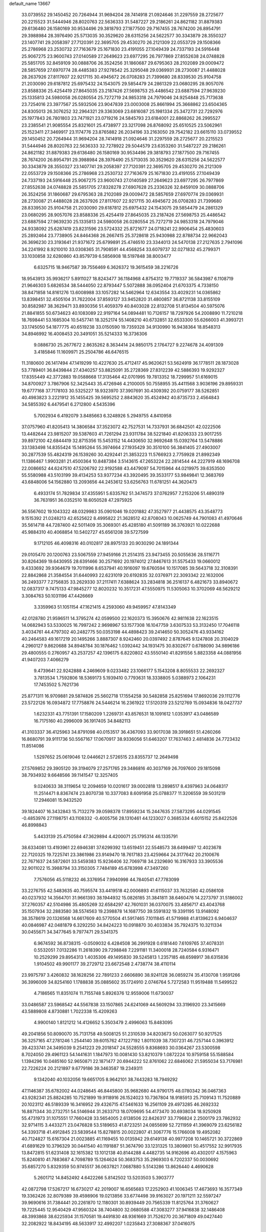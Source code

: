 default_name                                                                    
13667
  33.0739552  29.1450452  20.7264944  31.9694204  28.7414918  21.0924646
  31.2297559  28.2725677  20.2215523  31.5444946  28.8020763  22.5636333
  31.5487227  29.2186261  24.8621182  31.8879383  29.6136480  26.1580169
  30.9534496  29.3818793  27.1877500  29.7167455  28.7674200  26.8954791
  29.3988984  28.3976490  25.5713035  30.3529620  28.6315256  24.5622577
  30.3343879  28.3550327  23.1407741  29.2058397  27.7120391  22.3695705
  29.4530270  26.2121309  22.0553729  29.1508366  25.2786968  23.2530732
  27.7163679  25.1671830  23.4191055  27.1049439  24.7337193  24.5916448
  25.9067275  23.9600743  27.0140589  27.2649623  23.6977295  26.7977869
  27.8552638  24.0748828  25.5851705  32.8459109  30.0888706  26.3524256
  31.1860687  29.6795363  28.2102089  29.0009472  28.5857659  27.6970774
  28.4485383  27.9278542  25.3295048  29.0369931  28.2730087  21.4488028
  28.2637926  27.8117607  22.9217115  30.4945672  26.0708283  21.7399680
  28.8339530  25.9104758  21.2030090  29.6187812  25.6975432  24.1543075
  29.5854479  24.2861329  23.0680295  28.9057076  23.8588336  25.4254419
  27.8645035  23.2187426  27.5698753  25.4486542  23.6887594  27.9639230
  25.1335813  24.5980058  26.0280554  25.7272719  24.9853318  24.7979046
  24.9254848  25.7173638  23.7254016  23.3977567  25.5932506  23.9047839
  23.0003008  25.8661994  25.3668862  23.6504365  24.8305013  26.3076252
  32.2964321  29.3363069  23.6816087  25.1981334  25.3472731  22.7292976
  25.1977843  26.7801803  23.7471921  23.0719216  24.5845793  23.6184001
  22.8868262  26.2995527  23.2385541  21.9085554  25.8321601  25.4738977
  23.3217098  26.8768092  25.6510525  23.5062961  25.1523411  27.3469917
  23.1174776  23.8765882  26.2034196  33.2163050  29.7542182  23.6615110
  33.0739552  29.1450452  20.7264944  31.9694204  28.7414918  21.0924646
  31.2297559  28.2725677  20.2215523  31.5444946  28.8020763  22.5636333
  32.7278922  29.5044579  23.6353260  31.5487227  29.2186261  24.8621182
  31.8879383  29.6136480  26.1580169  30.9534496  29.3818793  27.1877500
  29.7167455  28.7674200  26.8954791  29.3988984  28.3976490  25.5713035
  30.3529620  28.6315256  24.5622577  30.3343879  28.3550327  23.1407741
  29.2058397  27.7120391  22.3695705  29.4530270  26.2121309  22.0553729
  29.1508366  25.2786968  23.2530732  27.7163679  25.1671830  23.4191055
  27.1049439  24.7337193  24.5916448  25.9067275  23.9600743  27.0140589
  27.2649623  23.6977295  26.7977869  27.8552638  24.0748828  25.5851705
  27.8328278  27.6907628  25.2336326  32.8459109  30.0888706  26.3524256
  31.1860687  29.6795363  28.2102089  29.0009472  28.5857659  27.6970774
  29.0369931  28.2730087  21.4488028  28.2637926  27.8117607  22.9217115
  30.4945672  26.0708283  21.7399680  28.8339530  25.9104758  21.2030090
  29.6187812  25.6975432  24.1543075  29.5854479  24.2861329  23.0680295
  28.9057076  23.8588336  25.4254419  27.8645035  23.2187426  27.5698753
  25.4486542  23.6887594  27.9639230  25.1335813  24.5980058  26.0280554
  25.7272719  24.9853318  24.7979046  24.9338092  25.6287419  23.8231596
  23.5724332  25.8721677  24.0718241  22.9906454  25.4830603  25.2892464
  23.7738905  24.8464368  26.2667415  25.3728618  25.9430988  22.8788734
  22.9662043  26.3696230  23.3193641  21.9371672  25.6799891  25.4746510
  23.3344013  24.5470138  27.2127635   2.7941096  34.2241992   8.9210010
  33.0308365  31.7908591  44.4568254  33.6079737  32.0271832  45.2799371
  33.1030858  32.6280860  43.8579739   6.5856908  18.5197848  38.8003477
   6.6325715  18.9467587  39.7556469   6.3626372  19.3615459  38.2216726
  18.9543913  35.9936217   5.8911027  18.8243477  36.1184968   4.8754312
  19.7719337  36.5843987   6.1108719  21.9646303   5.6826534  38.5444050
  22.8793447   5.5072888  38.0952404  21.6703375   4.7338150  38.8471858
  14.8161276  13.6008988  33.1057282  14.5462964  12.6343554  33.4029231
  14.0365862  13.8398451  32.4505104  31.7622004  37.8593127  33.9452820
  31.4800857  36.8721138  33.8155109  30.8582987  38.3629471  33.8930356
  51.4059379  40.8403028  22.8132708  51.8134504  40.5975076  21.8841855
  50.6734623  40.1083089  22.9197164  54.0894481  10.7126157  18.7297926
  54.2008890  11.7210218  18.7698441  53.1685304  10.5457741  18.3252174
  55.1408210  40.6732851  32.6533300  55.6266003  41.3993721  33.1745050
  54.1877775  40.6519238  33.0150590  19.7359328  34.9130990  16.9438364
  18.8548313  34.8946992  16.4008453  20.3491051  35.5214333  16.3736306
   9.0886730  25.2677672   2.8635262   8.3634414  24.9850175   2.1764727
   9.2274678  24.4091309   3.4185846  11.1609971  25.2504786  46.6476515
  11.3180600  26.1417494  47.1419299  10.4227630  25.4712417  45.9620621
  53.5624919  36.1778511  28.1873028  53.7789401  36.8439844  27.4340257
  53.8825091  35.2728369  27.8312239  42.5886393  19.9292327  17.8355449
  42.3772883  19.0588668  17.3135464  42.0701995  19.7813352  18.7299957
  51.6169015  34.8700927   3.7867906  52.3425443  35.4726946   4.2100005
  50.7558955  35.4411568   3.9036196  29.8959331  19.6777168  37.7178103
  30.5325227  18.9323970  37.3907691  30.4309392  20.0759177  38.5262851
  40.4983823   3.2221912  35.1455425  39.5695252   2.8843620  35.4524942
  40.8735733   2.4564843  34.5855392   6.4479541   6.2712800   4.5435396
   5.7002934   6.4192079   3.8485663   6.3248926   5.2949755   4.8410958
  37.0757960  41.8205413  14.3806584  37.3523072  42.7527531  14.7337931
  36.6842501  42.0222506  13.4482644  23.9815207  39.5387603  41.7261294
  23.9311784  38.5221840  41.8206333  23.9017255  39.8972100  42.6844419
  32.8715356  15.5453152  14.4430650  32.9692648  15.0392764  13.5478886
  33.1383498  14.8355424  15.1495264  55.3974664  27.1935429  30.3510100
  56.3841405  27.4903007  30.2877539  55.4824319  26.1539260  30.4292441
  21.3853223  11.5766923   2.7759928  21.8992349  11.1386467   1.9903281
  21.4500364  10.8487384   3.5143615  47.2653224  22.2814544  44.2227919
  48.1696708  22.0086652  44.6247510  47.5206792  22.9192588  43.4479097
  54.7015964  44.0219975  39.6353500  55.5580988  43.5103199  39.4134253
  53.9377234  43.3920495  39.3533177  53.9849841  12.3683769  43.6848006
  54.1562880  13.2093656  44.2453612  53.6256763  11.6781251  44.3620473
   6.4933174  51.7829834  37.4355951   5.6335762  51.3474573  37.0762957
   7.2153206  51.4890319  36.7631951  36.0352510  18.6050528  47.2975925
  36.5567602  19.1043322  48.0329983  35.0901046  19.0201882  47.3527977
  21.4438575  43.3548773   9.1515392  21.0248213  42.6525622   8.4995822
  21.3628512  42.8708043  10.0625749  44.7901083  41.4970646  35.5614718
  44.7287400  42.5011409  35.3069301  45.4285180  41.5091189  36.3763921
  10.0222688  45.9884310  40.4068854  10.5402727  45.6561208  39.5727599
   9.1712105  46.4098316  40.0102817  28.8975133  20.9030290  24.1891344
  29.0105470  20.1200763  23.5067559  27.9459166  21.2514315  23.9473455
  20.5055636  28.5116771  30.8264369  19.6430955  28.6391466  30.2571692
  20.1974012  27.8467613  31.5575433  19.0660012   9.4333692  39.9364679
  19.7011996   8.6537941  40.1916097  19.6760594  10.1517085  39.5643718
  32.3108391  22.8842868  21.3584554  31.6440993  22.6231019  20.6192835
  32.0376971  22.3093342  22.1632006  36.2493377   7.2756835  33.2629330
  37.2117411   7.6388624  33.2834818  36.2516137   6.4821673  33.8940672
  12.0837317   9.7475133  47.9845277  12.8020232  10.3517231  47.5550975
  11.5305063  10.3702069  48.5629212   3.3084763  50.1031196  47.4426669
   3.3359963  51.1051154  47.1621415   4.2593060  49.9459957  47.8143349
  42.0128780  21.9596511  14.3795274  42.0599500  22.1620373  15.3950676
  42.9811638  22.1623515  14.0682943  53.5330025  16.7997242   2.9698967
  53.1577308  16.1047759   3.6307533  53.3132450  17.7046118   3.4034761
  44.4797302  40.2482775  50.0353198  44.4898423  39.2414650  50.3052476
  43.9334162  40.2464583  49.1617219  20.1495266   3.8887307   8.9242460
  20.0397492   2.8787645   9.1247808  20.3104029   4.2960127   9.8620688
  34.8948784  30.1876462   1.0392442  34.1931475  30.8302677   0.6788090
  34.9896186  29.4800555   0.2760957  43.2537257  42.1396175   6.8220802
  43.5550140  41.8291556   5.8823358  44.0881956  41.9407203   7.4066279
   9.4739641  22.9242888   4.2469609   9.0233482  23.1066177   5.1543208
   8.8055533  22.2692327   3.7813534   1.7592806  18.5369173   5.1939410
   0.7793631  18.3338805   5.0388973   2.1064231  17.7453502   5.7621736
  25.8771311  16.9709881  29.5874826  25.5602718  17.1554258  30.5482858
  25.8251694  17.8692036  29.1112776  23.5722126  16.0934872  17.7758876
  24.5446214  16.2361922  17.5120319  23.5212769  15.0934836  18.0427737
   1.6232331  43.7751391  17.1580209   1.2269731  43.8576531  18.1091612
   1.0353917  43.0486589  16.7175160  40.2996009  36.1917405  34.8482113
  41.3103337  36.4125963  34.8791098  40.0153517  36.4367093  33.9017038
  39.3918651  51.4260266  16.8680791  39.9111736  50.5567167  17.0670917
  38.9336056  51.6463207  17.7637463   2.4814836  24.7723432  11.8514086
   1.5297652  25.0619046  12.0446621   2.5726515  23.8355737  12.2649498
  27.5769852  29.3905120  39.3194079  27.2571765  29.3486816  40.3037169
  26.7097600  29.1815098  38.7934932   9.6648566  39.1141547  12.3257405
   9.0240633  38.3119654  12.2094659  10.0201617  39.0002818  13.2898517
   8.4397963  24.0648317  11.2514471   8.8367474  23.8070738  10.3377083
   8.6091958  25.0788377  11.3206559  39.5031219  17.2946081  15.9432520
  39.1824407  16.3432843  15.7132279  39.0598378  17.8959234  15.2447635
  27.5873295  44.0291545  -0.4853976  27.1198751  43.1108332  -0.4005756
  28.1310461  44.1233027   0.3685334   4.6015152  25.8422526  46.8998843
   5.4433139  25.4750584  47.3629894   4.4200071  25.1795314  46.1335791
  38.6334081  13.4193961  22.6946381  37.6299392  13.6519451  22.5548573
  38.6499497  12.4023678  22.7120325  19.7225741  23.3861986  23.9149470
  18.7617183  23.4259664  24.3177642  20.2100676  22.7671637  24.5872601
  33.5459383  15.9236406  32.7069718  34.2329690  16.3167933  33.3905536
  32.9011022  15.3988794  33.3150305   7.7484189  45.6783998  47.3497260
   7.7576056  45.5118232  46.3376954   7.9940998  44.7840541  47.7783099
  33.2276755  42.5483635  40.7595574  33.4419518  42.0006893  41.6115037
  33.7632580  42.0586108  40.0237932  14.3564701  31.9661393  38.1944932
  15.0826185  31.3841811  38.6460476  14.2273797  31.5186002  37.2760357
  42.5104986  35.4805269  32.6584297  42.7601031  36.0370075  33.4856717
  43.4043768  35.1507934  32.2883580  38.5574563  19.2398878  14.1687750
  39.5591832  19.3391195  13.9148092  38.3578619  20.1326568  14.6617609
  40.5770504  41.5917465   7.1011845  41.5719988  41.8139623   6.9404637
  40.0846987  42.0481879   6.3292250  34.8424223  10.0918870  30.4033834
  35.7924375  10.3211334  30.0455671  34.3477645   9.7977471  29.5341375
   6.9674592  36.8738315  -0.0509032   6.4284508  36.2991928   0.6181440
   7.6109765  37.4078331   0.5532051   7.0132286  11.2618390  29.7298848
   7.2291181  11.3400018  28.7240584   6.9316471  10.2529299  29.8954313
   1.4035306  49.1495830  39.5245813   1.2357185  48.6598917  38.6315836
   1.9104502  49.9901177  39.2729712  23.6672548   2.4738774  38.4110114
  23.9975797   3.4260832  38.1628256  22.7891233   2.6606890  38.9241128
  36.0859274  35.4130708   1.9591266  36.3996009  34.8254160   1.1788838
  35.0885602  35.1724910   2.0746764   5.7272583  11.9519488  11.5499522
   4.7186565  11.8351074  11.7155748   5.8926376  12.9559006  11.6730037
  33.0486587  23.5968542  44.5567838  33.1507865  24.6241069  44.5609294
  33.3196920  23.3415669  43.5889808   4.8730881   1.7022338  15.4209263
   4.9900140   1.8121212  14.4126652   5.3503479   2.4996063  15.8483095
  49.2041856  50.8090070  35.7131758  49.5008125  51.2310539  34.8203673
  50.0263077  50.9217525  36.3257165  47.2781246   1.2544140  39.6015762
  47.1227192   1.8011039  38.7307231  46.7257144   0.3963912  39.4233741
  24.3495039   9.2541223  29.2018147  24.5528555   9.8368693  30.0364267
  23.5300598   8.7024050  29.4961123  54.1441631   1.1847973  10.0081430
  53.8210379   1.0872224  10.9759158  55.1588584   1.1394296  10.0485160
  52.9650871  22.1871477  20.6944222  52.8761062  22.6846062  21.5955034
  53.7176981  22.7226224  20.2121897   9.6779186  39.3463587  19.2349311
   9.1342040  40.1032056  19.6651705   8.9642101  38.7443283  18.7949292
  47.1146387  35.6782002  44.0248645  46.8445800  35.9682680  44.9790175
  48.0780342  36.0467363  43.9282341  25.8824285  10.7521899  19.9118916
  26.1524023  10.7367804  18.9185913  25.7109143  11.7520889  20.1023112
  46.5189339  16.3416952  29.4326715  47.5461633  16.2561109  29.4973285
  46.2692332  16.8871344  30.2732751  54.5146944  31.2633713  18.0709695
  54.4173470  30.6938034  18.9250928  55.4731973  31.1075551  17.7660428
  33.5654005   2.6138506  22.8426317  33.7796824   2.2500179  23.7862932
  32.9714115   3.4433271  23.0476828  53.5189653  41.8723251  24.0855699
  52.7211959  41.3969079  23.6256182  54.3393718  41.4912845  23.5839544
  15.8278815  20.0022807  41.3067776  15.1766008  19.4952082  40.7124827
  15.6167304  21.0023885  41.1169455  10.0135942  29.6149138  40.9977208
  10.1465721  30.3722869  41.6891629  10.3796329  30.0441540  40.1191887
  51.3674790  33.1231325  13.3809801  50.4517552  32.9917935  13.8472815
  51.6231408  32.1615382  13.1012138  40.8144288   4.4482735  14.9162696
  40.4302017   4.1575963  15.8240810  41.7883687   4.7098789  15.1264624
  50.3683753  35.2969303   6.7202337  50.0030692  35.6857270   5.8329359
  50.9745517  36.0637821   7.0687880   5.5143286  13.8626440   4.4690628
   5.2601712  14.8452492   4.6422266   5.8142502  13.5203503   5.3903777
  42.0872798  17.5267217  16.6730217  42.2019007  16.6565683  17.2252903
  41.1006345  17.4673693  16.3577349  19.3362426  32.8079389  39.4598906
  19.0213856  33.6774498  39.9163027  20.1971211  32.5597247  39.9690616
  31.7384441  20.2261870  12.1180301  30.8939449  20.7565339  11.8125764
  31.3760627  19.7225445  12.9540429  47.9560324  38.7404800  32.0680588
  47.3083277  37.9416838  32.1486408  48.3993868  38.6225934  31.1570581
  19.4491830  48.9361669  31.7526270  20.3671809  49.0427440  32.2082922
  18.8434195  48.5633917  32.4992207   1.0235843  27.3088367  37.0416075
   0.5302523  26.5008948  36.6257060   1.9619780  27.2619660  36.6219707
  22.0815292   7.9203818  30.1327451  22.0424659   8.2292034  31.1099595
  22.0164776   6.9021386  30.1636176  43.5578264  20.6274206   1.8219428
  44.1338418  20.6503079   0.9589743  44.2351848  20.3219841   2.5420162
  27.2872133  19.1716192  38.1253273  28.2789911  19.3930841  37.9201981
  26.8807467  20.0972497  38.3455055  48.3968376   3.0400712   2.9270379
  48.2348861   2.2018840   2.3563766  48.4647550   2.6912544   3.8895296
  44.6858737  32.5949336  28.0674139  43.8426554  32.2062180  28.5181869
  45.2996162  32.8447963  28.8509770  30.9353798  30.2348244  18.4162367
  31.2051910  31.0291109  19.0456885  31.1734306  29.4150244  19.0053647
  12.7493271  43.3344317  48.9677483  13.5029559  42.9807237  48.3566692
  12.5776469  44.2889080  48.6167342   7.5684954  29.7191582  39.8617564
   8.4598936  29.5915033  40.3692471   7.5831026  30.7214850  39.6065527
  10.5444763   6.1730657  26.0532607  10.9082881   5.2029029  26.0407521
   9.5479846   6.0506733  26.2865252   9.2988712  22.2124373  42.5707272
  10.2140876  22.6571268  42.3741970   9.4795516  21.6404636  43.4041186
  13.1899668  21.8430070  14.1870970  13.2545769  20.8398097  13.9290852
  12.5497314  22.2215699  13.4630328   0.1031592  39.9236138  18.1614609
   1.0528855  39.9123613  18.5585343  -0.2938400  39.0198151  18.4929170
  39.3549480  15.8623250  47.5462687  39.6015984  16.7007875  48.0816721
  40.2260287  15.5506472  47.1167453   5.0321087   8.5166843  39.4444332
   5.5053803   8.8913172  38.6104829   4.3415979   9.2443986  39.6827636
  43.6115139  12.1972957  21.7558229  44.5171273  12.3114526  21.2920370
  42.9341241  12.0787070  20.9943273  38.3531697  17.3170696  18.4318752
  38.8511826  17.4765374  17.5497937  38.2124852  18.2536011  18.8267433
  19.0363584   6.5961758  31.9373502  19.2242170   5.5988421  31.7179600
  19.9018485   6.9305471  32.3512479   1.2454673  10.6500465  10.2189269
   0.7729134  11.4688714   9.8254599   0.7263268   9.8432676   9.8512668
  14.8010428   3.8761280  48.7053662  15.4107328   3.3056300  49.3161609
  15.2929633   4.8069821  48.7348489   6.6414107   5.0440976  45.4785657
   7.4893070   5.6328643  45.5075327   6.2945293   5.1767790  44.5119983
   2.9970374  25.5470390  28.4316530   2.8087369  25.4688714  27.4178749
   3.9815729  25.8125833  28.4894749  47.9164167  45.6778534  14.0826429
  47.9756884  46.0550390  15.0468076  47.7097749  46.5225221  13.5200732
  39.3867141  15.9412698   1.5788776  38.4517248  15.6471995   1.8903555
  39.2234783  16.6469360   0.8674259   2.2963656  34.4836578  13.3165315
   1.3944555  34.3872908  12.8178234   2.1124712  35.2557541  13.9819849
  26.3334862  12.7226885  26.2750554  27.0087885  12.6811652  27.0418745
  26.3193428  11.7840423  25.8688502  -0.3058670   3.5108194  27.1604194
   0.4522337   2.8294472  27.3040733  -0.3589341   3.5898954  26.1237333
  11.4016110   3.6422850  26.1162231  10.6656488   3.4319426  26.8048960
  11.4043724   2.8118980  25.4993024  37.1639065  41.5116997  46.3207844
  38.1078167  41.8547718  46.5787957  37.2489615  41.2340818  45.3478618
  50.8149165  19.0437546  33.9051999  51.1145585  19.4699796  34.8078205
  50.5240924  19.8651649  33.3543834  49.1610597  15.4968500  45.6460548
  50.1222726  15.2342924  45.9226631  49.3226776  16.1273516  44.8382405
  20.3890927  24.0049448  11.9783664  19.9076500  24.2524513  12.8515670
  21.1381809  23.3624616  12.2925328  33.2076058  51.8433519  47.3616622
  32.7821567  52.3335726  48.1345977  33.0822183  50.8403010  47.5675120
  16.3048087   3.6675164   3.0125356  15.8623793   2.8495692   3.4629955
  16.4528989   3.3686184   2.0405460  53.4324748   0.4887570  41.9806470
  54.3954665   0.5611931  42.2939885  53.2392638  -0.5300921  41.9710243
  52.4612854   1.5217185  16.4290429  52.8879504   2.0455025  17.2065466
  53.1798351   0.8857345  16.0970571  23.0515826  22.8425998  47.8236861
  22.0486370  23.0492286  47.6851157  23.0862644  22.5076239  48.8010838
  18.1169233  47.9846080  22.8436678  17.8472598  48.8253186  23.3753412
  17.2894916  47.3650014  22.9519381  53.4573420  15.4840714  20.9648887
  52.9925975  16.3975680  21.0653902  54.0660113  15.4233945  21.7886381
  30.7190810  49.9430711  13.0294344  31.0766333  50.8915006  12.9559683
  29.7957536  50.0531346  13.4916722  55.2407399  16.2304270  39.4041389
  55.0169168  15.7060253  38.5483642  55.7200904  17.0751038  39.0720931
  41.4953440  47.9077751   6.5749851  41.1081774  48.1869017   5.6656595
  41.2018819  46.9330770   6.6872241  50.1737350  11.2140325  47.8744705
  50.0063287  10.4605807  48.5693486  49.2041731  11.4957930  47.6242355
  43.9086332  19.3934695  26.6388020  43.2482582  19.4546215  27.4304931
  44.3893091  18.4979810  26.7911930  23.2044552   6.4607048  43.2495194
  24.1182817   6.9099204  43.4589864  23.3036829   6.2469675  42.2326245
   8.3621312  11.4905402  17.8824433   9.2136704  10.9445815  18.1263529
   8.7603023  12.3297303  17.4235772  46.0533049  43.6609197  29.4358792
  45.8464274  42.6726302  29.2083773  45.1808256  44.1528622  29.1996926
  10.9316606  46.4350690  19.8061271  11.7395251  47.0641238  19.9859414
  10.3360262  47.0177996  19.1832482   6.2151442  21.3464428  47.5744201
   5.2492865  21.2509422  47.9396460   6.2958149  20.6031838  46.8854120
   9.0240557  14.0105373  47.8445874   8.7702989  14.1584997  46.8538056
   8.1595410  13.6036146  48.2479739  53.8285497  43.5489622   9.0607459
  53.4187812  43.9184717   9.9479976  54.2050872  44.4246140   8.6393651
   3.3184712  10.4875610  42.8792419   3.0332729   9.7778093  43.5768313
   2.7772949  11.3244057  43.1620179  42.5062941  15.2820721  18.1654756
  43.5243598  15.1684239  18.3182088  42.1472295  15.4644921  19.1191934
  40.6249576  45.0415282   6.0699966  40.8830296  45.1781181   5.0750584
  39.8351387  44.3830541   6.0154929  14.6768799  17.7246861   7.4557849
  15.3530706  17.2008372   6.8849536  14.1300177  18.2677126   6.7817340
  51.8733259  42.0206814  11.5611400  52.8215155  41.6752264  11.3262754
  51.9015325  42.0582627  12.6002879  50.2113272   2.0580763   9.1741591
  49.9690432   1.0707338   9.3733228  51.1689587   1.9924226   8.7879742
  20.1998984  12.1993026  17.4895221  19.9975341  12.7389711  16.6395828
  20.3122970  12.9014922  18.2269056  26.1950578  36.3829819  40.8113944
  26.8874997  37.1554029  40.7064136  26.1484200  36.0074720  39.8424980
   5.9247216  24.8725685   5.3953506   5.1011647  24.5526326   5.9325507
   6.7160719  24.4098772   5.8502071  38.5511349   7.7053248  39.3229251
  38.3942698   7.3092785  40.2694892  39.5698609   7.9007833  39.3310071
   7.2030435  52.1511252   6.4127194   7.6444550  51.9030599   7.3185283
   6.1950751  52.1749941   6.6451045  19.0064108  11.2238921  44.2815300
  18.4960379  10.8617533  43.4531070  19.9621882  11.3589012  43.9236386
   4.2558455  40.4124461  45.8756922   4.0835211  39.3946579  45.8710855
   5.2223403  40.5020069  46.2137707  41.7328779  52.8626398  42.0958911
  41.7103650  53.2747096  41.1669251  42.3930472  52.0737473  42.0258239
  -0.5230138  11.5774274  26.5050045  -1.0122375  11.3121287  25.6358450
  -0.0159204  12.4423997  26.2434575  26.4271167  46.3742946  45.5617793
  26.9336097  45.9534989  44.7581417  25.5709173  46.7469011  45.0864664
  18.7796323  38.2752718  38.0633820  19.3447028  37.8833904  38.8242613
  19.4516509  38.4505694  37.3055922  43.3263363  11.2105505  11.0449377
  44.1047200  11.4160154  11.6884173  42.5801881  11.8474637  11.3885261
  10.8121931  30.7286984  38.7604721  11.2523807  31.6451662  38.9131258
  11.1348508  30.4378467  37.8316739  48.2297627  53.1955426   7.2692715
  48.8081484  52.9601493   8.0848249  47.3042493  52.8032272   7.5042287
  39.3478069   7.5833973   9.7170800  38.8101332   7.0791159   8.9887744
  39.7529688   8.3804822   9.1962524  16.0724094  22.0867758  27.0823658
  16.9989799  21.9995645  27.5351325  16.0318279  21.2634043  26.4571155
  11.7651142  29.9003699  36.3151998  12.6933133  30.2708206  36.0683288
  11.9324490  28.8839415  36.4251806  20.3942649  16.1865474   6.7320078
  21.0663267  16.3640854   5.9602146  20.2829302  17.1281378   7.1551717
  15.6755090  13.9595513  35.6660671  16.0517229  14.9183465  35.6128764
  15.3280431  13.7851753  34.7080269  18.0135780   0.6572521   7.4855259
  17.4906023   1.5187836   7.2283201  18.7467285   0.6166884   6.7591575
  55.0842880   8.2743473  19.5027438  54.8857847   9.2571201  19.2605786
  56.0634257   8.1350163  19.2207939  35.9634473   3.8805504  37.6643620
  35.5893252   3.9350419  38.6208431  36.4284746   4.8002994  37.5432193
   4.3454461  31.6276392  30.9704361   4.1620188  32.1657683  31.8360577
   3.8070867  32.1611592  30.2562761  30.6505677  37.2197406  30.0872621
  31.1813350  38.0582382  29.8076641  31.0445257  36.4752720  29.4882467
  13.1416394  22.8445232  20.1185518  12.7384668  22.1266106  19.4947829
  14.1104232  22.5107360  20.2654061   8.4955359  34.6497996  31.4181659
   8.7920332  34.7628845  32.4116522   8.6439102  33.6434456  31.2460754
  42.2251154  38.4948657  41.0766038  41.6658551  39.3480135  41.2234469
  43.1617251  38.7469945  41.4237766  36.4564085  19.8466505   5.2238091
  36.2745791  19.4762839   6.1847535  36.7397203  18.9788775   4.7190413
  10.1762356  36.5024881  30.3898294   9.5508406  35.7917301  30.8124411
  11.1238501  36.1390435  30.6290686   1.9456693  37.8209657   6.5322024
   1.3535076  38.6677588   6.5289119   2.4399061  37.8813342   7.4409425
  29.7776952   5.1212200  15.2340967  30.5948306   4.5049365  15.0784792
  30.1831790   5.9207370  15.7490613  22.4484872   1.7865114  10.2775948
  22.8176476   2.4658489   9.5996353  21.5909209   1.4301585   9.8469372
  41.1777303   7.7099263  44.6925014  41.5007294   6.7577936  44.9511676
  40.3587422   7.8439245  45.3028987   9.3321160   3.4402275  27.9280619
   8.9242809   2.5381570  28.1519896   9.8370253   3.7188578  28.7900876
  31.9893452   6.1604669  32.6726066  32.7900603   6.6892398  32.3102722
  31.1662083   6.6905286  32.3476571  34.1876857  12.0913397   8.5432107
  33.3088074  12.6288644   8.5737330  34.1965368  11.5866978   9.4438974
   0.8664892  13.8141080  25.9463475   1.5068885  14.1553992  25.2200682
   1.1092757  14.3579086  26.7817846  15.3475592  34.5949718  20.8519660
  14.9397713  33.6759404  20.5698176  14.5373097  35.0673200  21.2894257
  50.9294658  23.5088920   5.6042059  51.3052794  23.7413879   6.5416985
  51.7864149  23.4161606   5.0321590  48.4532842  33.9422570  11.3390409
  48.2459246  33.0459146  11.7988628  47.5258154  34.3758213  11.2132211
  39.9742606  46.8151870  16.2404597  38.9494023  46.7707231  16.3661325
  40.1256379  46.2706234  15.3716725  13.0644985  39.1718307  13.8173108
  13.2957034  40.1216029  14.1159304  12.1086689  39.0167388  14.1595532
  32.2462778  39.1144378  41.8053923  31.6743508  38.6284070  42.5106190
  32.6376264  39.9228947  42.3107781  36.3327438  22.0398227  10.9211300
  36.9170626  21.2281759  11.1801670  35.4814981  21.9093348  11.4993835
   8.5839585   9.8191060  14.7784692   8.1886698   8.9757895  15.2356386
   9.5954615   9.7286621  14.9572881  34.1096983  13.5798559  20.4204550
  34.8570883  13.5112460  21.1185129  33.6061982  12.6867311  20.4844612
  42.0304859  17.0506312  12.3315221  42.2506175  17.4265818  11.3855210
  41.7038461  17.8788375  12.8422363  53.6411229  50.9414548  24.2614957
  53.9291906  50.2495676  24.9763125  54.3125163  51.6961711  24.3549059
  15.1554278  29.6757202  20.7933041  14.2321682  29.3517528  21.1273441
  15.7913431  29.4819262  21.5600543  54.8384945  25.1206558  23.3572331
  55.6356779  24.6632649  22.9183403  55.1518396  25.2555958  24.3465069
  45.7394791  46.0848541  46.3421715  45.9200633  46.5447307  45.4392561
  45.4171044  46.8501780  46.9542956  43.5534701   8.1896385  43.0655774
  44.0446635   7.3055781  42.8785154  42.6810890   7.9143588  43.5250806
  24.5396650   1.8812453  42.1696359  25.3125574   2.2006317  42.7668413
  24.9778653   1.7202438  41.2561528  20.9234045  30.1138446  23.3814855
  21.4831513  30.9762231  23.5068387  20.9453668  29.6810520  24.3148852
  13.1245626   3.9174302  14.3693678  12.4593467   3.9903811  15.1658599
  14.0196379   4.2168656  14.7892684  41.4883124  16.8658106  24.3794655
  42.4087618  16.4641287  24.5842790  40.8303761  16.0880610  24.5588293
  32.0439649  19.7994853  34.3246759  32.8996529  19.7220094  33.7488195
  31.7443150  18.8231139  34.4529838  15.4342928  43.9682562  42.5852932
  16.1994748  43.9294697  41.8977396  15.0978824  44.9471562  42.5263164
  36.5313458  17.4966228  13.4971633  35.7163519  17.6569630  14.1178793
  37.2266364  18.1792884  13.8231046  45.3906688  40.2445076  45.9476430
  46.3949942  40.0489295  46.1249996  45.4327356  41.0496295  45.2911700
  25.4218539   9.8700610  13.4434128  25.1558215   9.7600763  12.4562215
  24.5304254   9.8475327  13.9571472  47.4034240   4.2455158  35.1859855
  46.9237531   5.1704592  35.2249999  48.4034505   4.5257763  35.1730833
  28.7238312  31.9905264  30.8877020  29.7532185  31.8973789  30.8644837
  28.3961071  31.0328631  31.0696493   2.6963209  13.3048775  40.8011303
   2.2555268  14.2578942  40.7630913   2.4964208  13.0320312  41.7844297
  43.0902667  39.5475489  20.3024638  43.0585352  38.7624550  20.9537945
  42.1988639  40.0423009  20.4419365   8.5585359  34.7634116  39.7042447
   8.1480162  35.6763759  39.9416931   9.3363023  34.9877865  39.0716908
  34.5012881  17.6819693   3.1810306  35.5087612  17.5745893   3.3717208
  34.0594649  17.3769510   4.0698451  12.2710248   3.2038680  38.5347173
  12.1389625   3.9276772  37.8054152  11.8959302   2.3520746  38.0872355
  23.7929664  45.8956745  18.8286960  23.5133411  45.8022474  17.8425333
  22.9322555  45.7801396  19.3627853  50.1553620  42.7448733   6.5870737
  50.2239396  42.1242602   5.7699430  50.6982881  42.2692182   7.3183533
  35.7341944  45.4417568  34.2112150  36.6839706  45.2569774  34.5433612
  35.5388173  46.4073862  34.5161120  12.4541458  35.2719454   0.2875453
  13.3501849  34.7624886   0.3059559  12.7081623  36.2230142   0.5944955
  46.1560750  15.2809522  40.9951940  46.6615071  14.3683092  41.0117150
  46.0527540  15.4790884  42.0134107   3.2568978  38.0442072   8.9048673
   4.0413622  38.7170470   8.9723271   2.6721680  38.2589336   9.7201579
   6.8949659  36.6131521   3.9403374   7.3815217  36.9783830   4.7751288
   6.5190374  37.4756395   3.5033525  41.0562617  19.6474174  13.2493716
  40.9977710  20.0241462  12.2857401  41.5053106  20.4181924  13.7720356
  56.2774975  10.6425707  33.5851767  56.4288144  10.6786519  32.5664425
  56.7466731   9.7701180  33.8729891   7.5346138   7.4434488  35.7964416
   7.5609190   7.7788788  34.8316768   8.1387148   8.0920167  36.3181017
  48.5976712  30.3548291  -0.4929351  48.5297705  29.5409529   0.1335523
  47.7124843  30.8495602  -0.3697185  29.5295902  10.1497620  29.5640124
  30.1295917   9.3945432  29.1882608  28.5709114   9.8213199  29.3214063
  50.2661269  10.1269422  44.5298988  50.3627033  11.1452844  44.7003568
  49.2741201   9.9526972  44.7676876  43.2060821  49.2703765  25.4239697
  43.9429162  49.0947936  24.7201849  42.3433624  49.3190835  24.8596801
  33.1079484  16.9453216  24.5085467  32.2645807  17.2009413  25.0547276
  33.2196384  17.7650979  23.8815813  19.1758947  28.2411838   6.9086298
  19.1981800  27.2330204   7.1328785  18.3349741  28.3162776   6.2951557
  25.7706427  20.1599925  49.1591781  26.1331820  20.7924240  48.4342464
  24.8069643  19.9629728  48.8722975   2.6731062  37.7296074  33.0008313
   1.7064429  37.8419021  32.7268211   2.9488069  38.6167297  33.4312929
   8.1623005  23.6517781   6.6981250   8.2661145  24.6891250   6.8390654
   8.6778370  23.2963541   7.5364611  43.0424478   8.4722748  18.0748029
  42.3616586   7.7095543  18.2113681  42.7355294   8.9435782  17.2253574
  32.0312321  37.4704683  37.8653269  32.3811851  36.9556138  38.7018328
  32.5246828  36.9682238  37.0934830  17.9040601  36.0943476  44.6514173
  17.1755051  35.4182782  44.9332349  18.5242510  35.5183465  44.0480189
   5.5380448  38.4467595  34.3514970   4.6952453  39.0182243  34.4717200
   5.2529869  37.5110669  34.7001468  44.5516161  40.3325648  18.1936316
  43.9456712  40.1390313  19.0255201  45.3954393  39.7653715  18.4323025
  42.2181310  17.8511901   9.8369742  41.3054633  18.1242742   9.4323690
  42.8900865  18.1089683   9.0992714  11.9756813  52.5289445  17.9666225
  12.5782286  51.7000840  17.9218765  11.0281541  52.1756946  17.8180537
  49.4354340   3.9733337   7.4869574  49.6981042   3.2549589   8.1888580
  48.9046602   4.6602187   8.0162524  14.1956901  41.8918585  37.1896147
  13.7418156  41.3286865  36.4463836  13.7227160  41.5555690  38.0496060
  32.8899707  18.0742369  20.5393644  32.3911879  18.0290138  19.6370697
  32.8222741  17.1051243  20.8951150   7.3159718  23.4671290  25.5342409
   6.5836692  23.4284338  26.2627129   7.6934257  22.5063108  25.5347334
  17.5084118   6.1255543  21.6309284  17.3033801   5.2179014  22.0658337
  17.9870629   6.6490334  22.3914272  40.1118644  44.7771853  19.8840226
  39.6263256  44.3401122  19.0916399  39.4829017  44.6307230  20.6835790
  18.8945895  50.6072465  26.1898757  19.3167975  49.7285885  26.5592983
  18.3529710  50.2831279  25.3808234  27.9690007  34.3636334  29.8944809
  28.3498383  33.4467258  30.1947433  28.3401758  35.0076286  30.6189340
  14.5283701  34.4178502  36.9740082  14.4755664  33.6618967  37.6686955
  15.0194081  33.9899025  36.1792951  37.4203881  49.5063001  20.4436708
  37.3325354  49.3367516  21.4608655  38.4128240  49.2227538  20.2639436
  43.1955032   4.7236544  18.2441428  42.4099960   5.3763536  18.4295730
  43.2485749   4.7274257  17.2086785   3.2981185   8.7210805   9.2977707
   3.1254276   8.6513012  10.3052278   3.2187121   9.7190851   9.0826590
  13.2676186  14.9821356  17.4370479  13.0426532  15.9976723  17.3977690
  14.3016011  14.9783693  17.4343046  42.6900247  32.4872774  22.9051203
  42.9524813  31.4998749  22.7464212  43.5744982  32.9839230  22.9520811
  55.1286918  24.4646274  42.3834832  55.6760116  25.1994645  42.8615046
  55.7413071  24.1895066  41.5993268  40.4551198  37.4945293  45.0423650
  41.2641228  37.0754911  45.5466191  40.3446289  38.4037156  45.5256473
  36.3211205  21.2587351  43.9055621  37.1327220  21.8942208  43.9409872
  35.7403734  21.5665014  44.7109781  38.3232964  40.2288524  38.6143519
  38.3030861  39.2301909  38.8814038  37.7571313  40.2547640  37.7508043
  22.1657407   9.4876816  45.4711779  21.7897028   9.0871044  44.6094467
  23.1863646   9.3994655  45.3766088  -0.2361647  47.2792536  24.8888619
   0.3578746  46.7912940  24.1968379  -1.1944226  47.0082183  24.6041582
   6.3141229  36.0797756  30.6790428   5.5253547  35.7547643  31.2625229
   7.1070364  35.4971238  30.9974231   4.7855195  45.4361027   6.1334599
   4.9693764  44.5986825   5.5483244   5.6900757  45.6027494   6.5994205
   3.0870401  18.2151953  47.9445929   2.2726297  18.3271714  47.3165343
   3.6306049  17.4704832  47.4930939  20.4148580  24.3221011  31.7392683
  20.5421610  23.6580717  32.5221017  21.2445965  24.1502683  31.1474123
  31.1275444  40.9651153   6.5466429  31.7106442  41.5826866   7.1390972
  30.1712509  41.1582213   6.8708499  14.4663954  19.8765424  36.2106863
  13.4304633  19.8792324  36.2256795  14.7185386  19.0504873  36.7578802
  49.3052033  30.9789724  26.6359934  48.7554293  31.6178111  27.2456542
  50.2555955  31.4085020  26.6961566  21.8322086  24.1026399  41.4342785
  20.8142404  24.2918195  41.3742786  22.1868781  24.4400980  40.5261954
   6.0329473  29.4393987  48.4951373   6.7828308  28.9721742  49.0246095
   5.1836829  29.2510724  49.0542935  18.5429225  36.0687065   3.1940149
  17.7374101  35.5105417   2.8759536  19.3515316  35.6279273   2.7366159
  43.5330461  41.0823020  11.9768843  42.8578851  41.7220230  11.5015542
  44.4265364  41.3256241  11.5042331  38.2846295  32.9510394  40.9394848
  39.1198760  32.4288147  40.6466622  38.6212921  33.9113613  41.0803352
  11.7203998   1.8441790  19.5080955  11.9482048   1.0067605  18.9560989
  12.3104456   2.5852306  19.1027437  21.5428390  10.1883392  26.5874107
  21.5238522  11.0659762  27.1006331  20.9892427   9.5340556  27.1648137
   7.3255303  48.8706844  14.4800061   7.3496183  49.8483775  14.8134231
   8.2594096  48.5098124  14.7183845  40.1556139  34.2903570  32.0122046
  41.0403189  34.8365523  32.1047758  40.3988185  33.4130827  32.5110812
  20.6421397   9.9907973  34.8108046  20.0094944   9.2502255  35.1532396
  21.2523140  10.1902383  35.6160616   4.0430325  35.6023578  32.0479807
   3.4928264  35.7055333  31.1713342   3.6512278  36.3704124  32.6335181
  27.7851775   3.7221436  16.5344801  28.5366289   4.0410051  15.9038568
  28.0852650   4.1083402  17.4532039   8.9996752  29.2911476  18.6372011
   8.6153816  29.8025350  17.8265848   8.7406907  29.8860109  19.4423040
  27.3642851  29.7977301  31.8661862  27.0287517  30.5595948  32.4646013
  26.4916507  29.3784633  31.4957179  50.2863446  23.7065645  38.0762644
  50.7460660  22.9875766  38.6609793  50.3552261  23.2963924  37.1217913
  16.2465072  18.7977670  48.0485493  17.2469519  19.0566713  47.9864339
  16.2240974  18.2281107  48.9240164  25.8724227   9.0203597  47.8130211
  26.8649521   8.9936985  47.5335649  25.8763162   9.5028780  48.7201230
   1.7190008   8.5337980  34.3372801   1.4041064   7.5561063  34.4587041
   2.2204966   8.7249548  35.2259448  13.3248025  39.6249834  31.5056170
  12.8799428  39.4159241  30.6019634  12.7128666  39.1477009  32.1892339
   9.4582031  38.7129009  27.9045492   8.9779804  38.7202252  28.8169704
   9.5080693  37.7240209  27.6465308  17.3043066  50.0974817  16.0287050
  18.1883782  49.6120035  15.7861472  17.0866052  50.6306402  15.1719009
  25.5448869  25.0510605  17.5382159  24.5259590  25.0989168  17.6113802
  25.8941118  25.6095625  18.3241634   7.8189536  37.0998413  11.9727592
   7.8609895  36.0841046  12.1669208   7.4977917  37.1234603  10.9860998
  51.3676745  42.2507567  29.6330178  50.5955125  42.0811424  30.3083601
  51.9517094  41.4050139  29.7478884  36.3488098  -0.0307876   3.5570501
  37.1825964   0.3684404   3.1310716  36.4598121   0.1774460   4.5695100
  11.4216143  44.9772601  38.3849705  11.1449075  43.9924479  38.3410225
  11.5703087  45.2648104  37.4161930  17.4021985  29.6542668  47.1986653
  16.7559870  28.9290914  46.8448127  18.3086884  29.1465477  47.2552658
  30.8696087  23.1394643   8.1435015  31.7009964  23.6781717   8.4425444
  30.0878796  23.7704673   8.4104237  34.4454263   7.1364691   9.4163112
  35.1920145   7.6845175   8.9464796  34.5547460   7.3984833  10.4047671
  49.4867652  39.4141114  44.1264902  49.0536287  39.9315110  43.3475329
  48.8501848  39.5840721  44.9218317  22.2132729  13.4322697  11.9752333
  21.4408737  14.0876655  12.1946307  22.8495784  13.5451899  12.7847647
  20.9826204  51.5442924  18.3204760  20.0009412  51.2225070  18.4200371
  21.2343755  51.2419997  17.3675976  19.6278221  50.7164353  36.1371958
  20.5076319  50.2232733  35.9347370  19.3579044  51.1422697  35.2439506
  57.1430621   1.8924003   5.1847839  56.6450135   1.1098193   4.7748502
  56.4172599   2.6288167   5.2923796  52.6757422  26.2213081  45.4144798
  52.5577569  26.7022403  44.5294530  51.7710581  26.3565108  45.9093720
   9.5696652  30.9119899  35.1276042   9.5518735  30.4945691  34.2027379
  10.3727970  30.4622365  35.6029930  53.4436275  20.5903789  25.7000406
  52.7704378  21.1094383  26.2971914  54.2648613  20.4915132  26.3237820
  20.3387558  47.9467393   2.3401888  20.0050163  47.0676820   1.9053871
  20.9199118  48.3683127   1.5993869   0.3193213  19.1030395  42.6925157
   0.6915212  19.7957388  43.3570827   1.1351924  18.7950553  42.1542076
  11.7526156  19.9383657  36.1533290  11.4242348  20.3707852  37.0372508
  11.2102702  20.4523903  35.4331274  33.2582718  11.3970192  17.3584044
  32.3564481  10.9966136  17.6379179  33.9580382  10.8268335  17.8496642
   9.2940430  13.8572832  20.5329355   9.5286354  13.7967142  21.5397846
  10.2227479  13.9564695  20.0850532  12.6486736  32.5814053  34.1325029
  13.1829950  31.9151826  34.7059943  13.3171816  33.3029268  33.8750805
  16.9503016   2.0693956  25.2338370  17.7032185   1.4244711  25.5591191
  16.3674955   1.4513547  24.6461567  10.5348216   7.1779560   9.3772051
  10.1100140   7.8049673  10.0837778  11.4230405   7.6449086   9.1522363
   3.3792418  45.3780549  46.7223538   3.3087456  44.8429767  45.8493140
   2.4369262  45.7884151  46.8346265  31.4501488  20.6167195  39.5929689
  31.9052497  20.0509042  40.3177842  32.1575594  21.3091595  39.3194748
   9.1233239  36.1130652  48.1279879   8.2672481  36.4360017  48.6148195
   9.5335369  35.4516164  48.8124096  33.3895061   7.0778946   1.3040988
  33.9094369   7.1466632   2.1922591  32.4050669   6.9970270   1.6076998
  12.7707619  48.5924802   4.8661441  13.6770224  48.9984828   4.5792299
  12.3032267  49.3903920   5.3364149  37.0573783  22.0189407  38.1525198
  37.7300361  22.3874576  38.8515151  36.3467710  21.5505891  38.7427645
  13.5445683  25.4599131   3.2479515  13.1657045  25.7671999   4.1671117
  12.9039981  24.6842148   2.9965667  41.8512641  43.5657067  17.0376672
  42.3800153  43.0454040  17.7304031  42.1359897  44.5497112  17.1684940
  34.7440128  44.9381369   4.9594728  34.3803031  45.7619535   5.4668082
  34.7498400  44.1996057   5.6839368  55.0895763  24.9617696  46.0722889
  54.1645116  25.3735374  45.8927617  55.7247378  25.7764957  46.0823228
  47.6263330   9.7047438  45.2520916  47.8662892   8.7034791  45.1740521
  46.6976524   9.7721675  44.8089302  52.1216885  29.2498161   8.2408406
  52.8187265  29.4081440   7.4899993  51.8959243  28.2435969   8.1318418
  25.7718814  14.4158293  42.8362278  25.6917043  15.3978369  42.5284952
  26.7581782  14.3311286  43.1183805  25.9760607  28.6465986   0.3741644
  25.4279094  27.8218897   0.6816055  25.3866841  29.0507715  -0.3718172
  55.5610805  10.3037956  47.9052262  54.5847777  10.5780881  47.7941477
  55.8156896   9.8160519  47.0472020  34.4843104  32.2097243  16.8323874
  34.5331025  31.6272329  17.6905307  33.7059773  31.7733176  16.3109841
   5.1435903  46.9641827  23.1625770   5.8356898  47.4177431  22.5355456
   4.3814697  47.6620140  23.1994624  52.3399237  14.8409013   4.4684059
  51.4039171  15.1830340   4.7472997  52.1589862  14.0203270   3.9021421
  27.0666119   8.7101072  37.2324481  27.9316047   8.2696000  37.5889324
  27.2742048   9.7213937  37.2702897   9.8653985  47.9731550  15.4582507
  10.5915485  48.6932429  15.3285575   9.7295288  47.9451812  16.4817963
  49.9401447   1.1515664  40.2492620  50.1415240   1.5927951  41.1555361
  48.9090864   1.1196480  40.2079743  20.1005793  41.5418304   7.7829995
  19.8345947  40.5471881   7.7759899  19.1988443  42.0365647   7.8369375
  55.6012078  33.9108961   5.9907655  55.6342968  34.4582541   5.1125303
  54.9315092  33.1580673   5.7762925  36.9506545  19.7814987  31.2088556
  36.1294833  20.3456798  30.9426204  37.7291040  20.4656414  31.1770674
  38.9580442  51.0877067  33.1936807  39.2487274  51.1066589  34.1667164
  38.0882621  50.5273912  33.1937134   7.0344828  49.8416544   4.7446927
   6.0443575  49.7551465   4.4686156   7.0532380  50.6425471   5.3826557
  15.8386227  22.4907549  23.1983307  16.5221946  22.8555008  23.8832150
  15.3017604  23.3330613  22.9341768  11.1032412  30.9035108  20.7658122
  10.0781893  30.8552266  20.7324848  11.3338272  31.7930810  20.3113702
  15.6673519  33.4819653  17.2215588  16.2597133  33.4288608  18.0671421
  14.8274273  33.9888367  17.5501485  21.6579701  36.0782116  28.8388872
  21.2379026  35.1328867  28.9154898  22.6156612  35.9393790  29.2023162
  46.1981053  48.7139900  15.3585374  46.4894925  49.6211422  15.7559104
  46.0438903  48.1244377  16.1882733  29.3032856  47.0848141  33.8919900
  29.9301540  46.4619866  34.4199487  29.7474721  48.0119341  33.9757276
  19.9019995  40.3051861   2.5183980  19.1022239  39.6956237   2.7426418
  19.7041219  40.6655790   1.5842376  27.2592935  42.1913333  44.8287836
  27.7323317  42.7894170  45.5102955  26.3167788  42.5893857  44.7290544
  30.7357326  49.4090557  34.0352864  30.3853822  50.3605535  33.8386832
  30.8783719  49.4270052  35.0684427  29.4493760  27.6872221  41.4930546
  29.6901762  28.1742166  40.6309912  29.3452796  28.4245789  42.2024011
  35.3006595  34.7888239  31.2414659  35.6267495  34.9046118  32.2147617
  35.7203222  35.5809547  30.7454110  35.0275098  10.2267911  40.6341931
  35.5450332  11.1025072  40.8273576  35.1401471   9.6889318  41.5064559
   4.4432511  41.0544003  17.8866509   3.7921895  40.5651254  18.5177095
   5.3643535  40.7036013  18.1332880   3.6739485  37.7100708  17.7788146
   3.1326944  36.8265816  17.7374812   3.8663846  37.9099743  16.7822654
   4.5700826  49.4306295   3.6569702   4.9502641  49.4367066   2.7025204
   3.5494120  49.4625569   3.5286826  33.9611454  25.0828856  33.1858581
  33.5255635  25.7356972  33.8618983  34.1808405  24.2583048  33.7779439
   3.0313694  38.7120074  36.8554324   2.2063944  39.1984644  36.4863825
   2.8074367  37.7124887  36.7496642  47.2733554  50.5394030  11.8702109
  46.3628347  50.8185392  11.4718157  47.8670923  50.4125262  11.0327711
  28.7279923  27.0154930  44.9839870  28.6941412  26.1714947  44.3794495
  27.8320038  26.9537995  45.5007648  47.8733070  23.8695048  42.1329250
  48.7647255  24.3729387  42.2647560  47.3324578  24.4882637  41.5135736
  14.2437357  52.1468350   5.4536566  14.7501061  52.2025743   6.3523499
  13.3195475  51.7731692   5.7189098  56.1707100  41.8196931  16.2338676
  56.2021059  41.0744180  16.9492132  55.4018463  42.4341663  16.5679506
  10.5069486   7.0633973  23.5082960   9.7273212   7.7376061  23.6098957
  10.6130088   6.6938354  24.4721885  15.7907522  43.4180635  33.9407103
  16.7858191  43.1790083  34.1338344  15.4177026  42.5215748  33.5735945
  37.3101952   1.7535712  15.1097923  36.4704724   1.4484231  14.6128078
  38.0200426   1.0400230  14.8908517  36.6485546   4.3002994  29.8523615
  37.1800280   3.8078334  30.5904215  37.3602624   4.8156172  29.3347702
  25.6862538  51.3750145  21.6761843  25.4656522  52.2545768  22.1630848
  26.6810437  51.4953490  21.4050769  14.5381654  52.6771717  30.1594683
  14.3017901  51.7224908  30.4432025  15.5621240  52.7041511  30.1307898
  21.7087650   9.6828537   4.6939312  21.7560619   8.6544527   4.6393604
  22.6682803   9.9505517   4.9817689  50.6533233  13.8291191   0.5324543
  49.8485822  14.4679173   0.5181801  50.2645920  12.9557752   0.9313281
  45.0573584  48.5838604  23.5200229  44.7666465  47.8099727  22.8998146
  45.9660317  48.2710265  23.8926449  37.4910003  41.4382255  17.9191116
  38.1487773  42.2334978  18.0032401  37.9403237  40.8426444  17.2051456
  42.6213336  13.6873219   7.4334877  41.8795211  14.3536413   7.7067196
  42.5512259  13.6735421   6.3982052   6.9099435  20.6421526  13.6303412
   6.9384840  21.1271339  12.7158569   6.2191515  21.1863369  14.1669293
   9.5919297  20.0060391  14.0612419   9.7126935  19.6696987  13.0865331
   8.6039009  20.3164324  14.0717393   5.5024448  32.2853380  40.9573684
   6.2320339  32.3506603  40.2221977   5.3365476  31.2638601  41.0244306
  22.5908222  43.2880196   4.8875973  22.8684875  43.6114215   3.9514151
  21.6143236  42.9700483   4.7504667  37.5142594  19.8758048  -0.3270987
  38.2344322  20.3580930  -0.8953579  37.9967358  19.0462706   0.0229654
  24.4823837  41.2759393  34.9647974  23.6048689  41.2177224  34.4550788
  24.2167239  41.6308418  35.8982787   3.9573318  38.2609254  15.1041823
   3.7428812  39.2771993  15.1457804   4.7974933  38.2371018  14.4977480
  19.4085653  15.1477214  32.6782975  20.1770822  14.6202751  32.2169231
  18.5744022  14.5858310  32.4278377   9.7858739   9.0789720  11.2181267
   8.8094379   9.1969788  11.5490328  10.0701186  10.0603300  11.0235407
  14.6422448  17.2117580  12.9462539  15.3848219  17.3506518  12.2492225
  14.0178373  16.5102909  12.5178597  44.0819874  17.0112756  37.9226243
  44.0507979  17.9938858  38.2385773  43.4360253  16.9828429  37.1278400
  29.6052587  18.2787009  19.6542901  30.4296827  18.1421127  19.0410169
  28.9016094  18.6757216  19.0074186  30.0477515  28.2451499  38.7934647
  29.0822502  28.6082784  38.8166001  30.6009166  29.0630875  38.4707418
   0.6471349   7.8337054  24.9729988   0.4733944   7.1938247  25.7710826
  -0.0804076   7.5866141  24.3009823  51.4871648  20.2522287  36.1753707
  52.4425300  20.4571012  36.4935790  51.0608671  21.1914028  36.0667917
  12.9323727  40.6426825  35.1920142  12.0623724  40.8726948  34.6994501
  13.6637359  40.7705026  34.4712746  14.7351724  42.3373744  47.2518669
  14.3607256  41.5952279  46.6291100  15.1459839  43.0073417  46.5764131
   5.2121335  47.5312500  44.8139229   4.5265288  48.3077687  44.7259886
   5.2689853  47.3970639  45.8380594  51.4708379  35.7968382  14.3519610
  52.4760265  36.0412271  14.4848396  51.5178108  34.8298673  13.9993546
  48.2176934  -0.4559111  18.3417212  48.1966827   0.0665600  19.2236089
  49.1774121  -0.3482136  17.9944470   7.9205910  37.7765864  17.8149506
   7.1605110  37.2898676  18.3232758   8.3571134  36.9995884  17.2758152
  29.2634032  38.8606942  34.1694316  28.4541779  38.4126335  33.7330950
  29.3102572  38.4210913  35.1110212  26.2839302  34.1194547  23.9844365
  26.7166245  33.1924847  24.1098195  26.8230694  34.7262893  24.6277114
  18.3455180  17.0338200   2.6636455  18.4144707  16.2293080   3.3117954
  18.3699029  17.8463595   3.2949967   3.4289686  29.8813232  15.1864841
   3.4239932  30.8513197  14.8283544   3.1928441  29.3158595  14.3563868
  18.4623884  11.7861625  10.8122315  18.4013741  12.7861841  11.0336500
  19.2361690  11.7184776  10.1323966  11.6525779  38.8327038  17.4732589
  12.1110179  39.7512054  17.3163959  10.9037301  39.0689166  18.1555286
  25.7258191  21.4453903  43.5559399  26.3511356  20.9041156  44.1634771
  24.9071253  21.6411712  44.1596337  18.3666388  20.6142041   7.2246297
  18.5237068  21.5547854   6.8278594  17.8763186  20.8086582   8.1113239
  37.9577392  34.0756376   3.4316930  37.2904861  34.7108893   2.9720306
  37.6863998  33.1446083   3.1175933  24.1216058  42.5922164  48.3429753
  24.0379397  42.4401767  47.3425136  25.0359346  42.1805523  48.5988419
  33.7822811  51.8037350  44.7772849  34.7565975  52.1225429  44.7612452
  33.5072695  51.9102549  45.7739120  51.9817689  13.2823799  42.1391140
  52.2026777  12.8545400  41.2227179  52.7499587  12.9499541  42.7450192
  23.7383767  40.2002910  44.4242544  22.8088631  40.3559221  44.8487185
  24.0763691  39.3479838  44.8981172  39.7762209  44.0214166  28.9322236
  39.6106683  43.2325932  29.5870509  38.8056838  44.3290938  28.7118939
  42.3385165  48.8136668  21.4575025  42.8362178  49.5819251  20.9817689
  43.0314832  48.0645522  21.5281679  28.4509289   5.7084917   8.6729413
  29.3450204   6.0798911   9.0122662  28.2522466   4.9271728   9.3268471
  13.5918850  24.2195364  46.2372405  12.6790715  24.7064765  46.3061944
  13.3241712  23.2317312  46.1167670  11.8891168  43.8249018  43.7772013
  11.3483473  43.6823211  42.9161460  11.6551648  42.9906620  44.3487977
  52.1511674  22.3361485  42.5901504  52.3531639  23.0213704  41.8566578
  51.8800679  22.9056100  43.4021455  24.5629526  27.5962258  21.2978120
  23.7228839  28.1996248  21.2509839  24.2027922  26.6708246  21.0185972
  38.2164125  38.9609596  32.2987534  37.2210892  39.0891657  32.0485420
  38.3241560  37.9325659  32.3234278  15.9435300  14.1313494  24.3026069
  15.2794916  14.9180936  24.1934541  16.0082536  14.0190339  25.3287898
  55.6459882   3.8782372  41.7475179  56.1968980   4.0562398  40.8914985
  54.6689005   3.9340524  41.4216426  12.6564177  25.4697125  19.6437434
  13.6514103  25.7555087  19.5161275  12.7345436  24.4440554  19.7654901
  37.6206785  16.3893369  25.7950436  38.0090853  17.2856614  26.1323401
  38.4437951  15.8899052  25.4273807  42.2147841  12.6799258  17.2644546
  41.3629904  12.6000760  16.6853750  42.2555824  13.6814002  17.5031341
  32.5238781  33.2288184  26.1470163  33.1943439  33.8020580  26.6947465
  33.1558884  32.6299979  25.5776777  53.1497484  17.6069919  33.5873697
  52.2263830  18.0648607  33.6375431  53.5152965  17.7097172  34.5507506
  44.0902686  39.0395411  36.4584737  44.9946616  38.7163281  36.8246063
  44.3085835  39.9647558  36.0531579  23.5463192  43.9779270   2.2927302
  24.4251125  44.2692263   2.7135346  23.4804641  44.5187595   1.4182811
  41.7171811  20.9775923   5.6903578  40.8866511  20.7961857   6.2696155
  41.5900879  20.3595868   4.8726895  17.6168491  24.0169492   1.4548487
  17.1203971  24.3170580   0.5948540  16.9793612  24.3307501   2.2100644
  39.1810547  43.5250105  17.6203092  40.1792034  43.4624949  17.3679305
  38.7202430  43.7815772  16.7344915  46.5782203  50.9404475  36.3172836
  46.1718970  51.2806093  35.4279671  47.5970355  50.9572237  36.1298872
  16.6445694  42.8173163  37.9652444  15.6857420  42.5059052  37.7370163
  17.0886477  42.9607133  37.0637736  38.5856427  40.9756822  11.5092905
  38.9460653  41.4918245  10.6845062  37.6365913  41.3769519  11.6295050
  41.8579712  28.8179658  15.4515564  42.3566506  28.5017734  16.2903286
  42.2001930  29.7745668  15.2870092  35.8369328  48.9900214   5.4892333
  36.6286227  48.3281229   5.4603444  35.8862021  49.4659954   4.5753891
   4.6994062   9.4781592  24.7106159   5.3494373   8.7982402  24.2774347
   3.8486602   9.3972999  24.1329517  39.6772442   4.6472008  29.9580663
  39.2034031   4.0562910  30.6628038  39.7673900   5.5596493  30.4402240
  38.5149457  48.1813318  30.6835980  38.2245769  47.9589609  29.7231416
  39.5184509  48.3507984  30.6171742  39.0405067  49.6311664  45.4053602
  38.1511212  49.1248594  45.3037996  38.8044912  50.4404857  45.9950444
  19.3144883  15.8305719   0.2257660  18.5382748  15.1508891   0.0684409
  19.0043469  16.3352520   1.0679666   8.4812086  11.1099650  22.5614616
   8.9018905  12.0030057  22.8834931   7.9089822  11.4007239  21.7531798
  29.2621884  29.3962233  43.6441396  29.0329512  28.5688201  44.2192755
  29.7149812  30.0360035  44.3185864  38.4971557  40.7051269  34.3227750
  38.3375340  39.9702784  33.6139354  37.8846366  40.4251973  35.1059648
   6.0349471  35.9766895  27.9604624   6.0717932  36.1629473  28.9809924
   6.7494868  35.2664152  27.8151788   5.6708555   5.4478472  43.0036558
   4.6906974   5.7827762  43.0650495   6.0926173   6.1450013  42.3499718
  46.7622810   5.3165979  16.3092910  46.3951886   5.5125119  17.2585925
  46.1823930   5.9336493  15.7089483  48.7371348  13.2059401   5.5832852
  49.4701574  12.5369345   5.8838216  48.2573056  12.6941393   4.8224446
  49.0895698   6.0418013   4.5537521  49.3302480   6.9825578   4.2141742
  49.9821121   5.6588515   4.8903896  40.6973230  40.0579923  31.5329036
  39.8235088  39.5145041  31.6130554  41.0424477  40.0904032  32.5075651
  54.3360981  29.7221354  24.3120168  53.3772228  30.0358887  24.0615498
  54.4926027  28.9276354  23.6772926  -0.6094517  40.9008046  45.2908579
  -1.0949954  41.4931112  45.9997307   0.3788241  40.9756981  45.5895443
  10.1833067  18.4445982  28.5405832  10.5843185  18.0931276  27.6436574
  10.6480924  19.3729028  28.6269074  28.0059757  38.6879421   5.2597720
  27.2942840  38.0387025   4.8759087  27.6474141  39.6152530   4.9811635
   3.1803660  11.8618622  36.6367728   2.4673484  12.3080186  37.2362387
   2.9117743  12.1408574  35.6828851   6.6207445  28.2737427  32.9920394
   7.6048490  27.9578437  32.8880438   6.6089604  29.1397465  32.4176662
  10.4892458  39.0062819  14.9115421   9.5003951  39.2035518  15.1547789
  10.9261413  38.8381845  15.8280988  27.7196520  48.0072071  15.6140587
  27.7267759  48.3908939  16.5870638  26.7943257  47.5949318  15.5260490
  26.7786749  34.9687071  12.9924369  27.5755999  35.5226714  13.3591979
  26.9578793  34.9854657  11.9634418  15.9858893  35.1086602  41.5205010
  15.3308000  34.7777676  42.2503407  15.6360402  36.0631594  41.3166177
  49.9129975   5.3046445  35.1039482  49.8607252   6.3220735  34.9372488
  50.6312122   5.2265211  35.8460626  26.3019122  37.8960621   1.4235346
  26.7804028  38.8042833   1.4837686  27.0697656  37.2064761   1.4013850
  33.4128514   9.4476111  -0.1251415  34.4097111   9.6755485  -0.0037902
  33.2983927   8.5711927   0.4032274  52.5911630  44.2848093  23.0267708
  53.1571467  43.4827407  23.3458093  51.6207188  43.9709142  23.2132030
  35.9030929  14.9564841  27.2770568  36.5941291  15.4890290  26.7144167
  35.4887415  15.6943841  27.8761280  26.8473887   2.9615209  43.3023994
  26.6625986   3.8266873  43.8348015  27.0901434   3.3121726  42.3600478
  51.0026274  29.5512980   3.8644347  50.8519035  29.8232155   2.8619510
  50.9184575  30.4718904   4.3355878  20.0757943  42.4915765   4.1746138
  20.1082255  41.6542148   3.5698170  19.2610971  42.3014571   4.7889602
   0.0206310  24.9502110  36.0773363  -0.8955207  24.4503627  36.0349507
   0.3105330  24.9488519  35.0830649  39.3321335  29.3658259  23.3371817
  38.8298440  30.1612798  23.7626447  38.9299087  29.2853966  22.4004001
  22.2280547  34.8076948  20.4060502  23.0436820  34.8056650  19.7666616
  22.2237714  33.8283089  20.7553106   1.9780620  32.4267759  10.1654707
   0.9939311  32.1979570  10.3489885   2.5071177  31.8078727  10.7944382
  10.4611260  13.5346173  43.9811310  10.2459585  13.6686977  42.9852423
   9.6841689  14.0097801  44.4686085  36.2444805  35.5658644  33.7194147
  35.5343026  36.3225853  33.7058441  36.3618996  35.3658811  34.7223522
  22.1750834  28.8802128  21.2398682  21.7148493  29.4118707  21.9904347
  22.0887164  29.4950017  20.4114253  25.9074595   1.7971192  39.7134328
  26.5459604   1.3860910  39.0174869  25.0336741   1.9523921  39.1816630
   3.0572268   7.8236794  16.6650639   3.3401929   8.7424015  16.2929661
   3.0746022   7.2123919  15.8222770   8.8966530  30.8193539  11.6202435
   9.5803224  30.0713004  11.8469800   8.0702361  30.5387990  12.1715346
  45.8041076  34.6980546   8.2860334  45.9582582  35.6432087   7.8958189
  46.6881132  34.2073897   8.0119921   9.4428064  39.1639070   3.7122385
   9.0932935  40.1304175   3.7625723   9.1534512  38.8454050   2.7711799
   8.2560780   2.6291312   8.9513278   8.0757460   2.3746719   7.9684767
   9.0063620   3.3338117   8.8901157  48.1904099  17.2275236  15.2443061
  48.4258862  17.5434374  16.1939218  47.3447921  17.7614282  15.0010240
  24.8909108   5.0196113  46.4787786  25.5535295   5.1454739  45.6878635
  23.9859348   4.8737817  45.9842244  52.2743140  46.1223614  47.1357584
  51.7671597  46.3201650  48.0162528  51.7976386  45.2985151  46.7560422
  51.3524529  30.0049741  32.8785483  51.8721556  29.4245322  32.2110926
  51.4068896  29.4918724  33.7690692  25.0877573  37.0159150  36.4704744
  25.6172512  36.4518282  37.1563270  24.3923995  37.5097121  37.0536163
  17.3519716  31.7995544  24.2577363  17.7107132  31.2566766  23.4660804
  18.0216645  32.5699207  24.3725817  31.0009760   5.6203300  35.1488740
  31.3416327   4.6660922  35.3668690  31.4610778   5.8287449  34.2449545
  43.7703664   5.2976952  33.1799496  44.6735726   5.2080623  32.6891378
  43.2184978   4.5113143  32.7647598  33.1598201  14.2110305  12.0695033
  32.5233434  13.4119291  11.9334646  33.1327352  14.7135360  11.1748818
   4.3471448  28.8926357  43.7605362   4.8080559  28.6882228  44.6652544
   3.7373533  29.6977108  43.9886505  13.3494519  24.0873831  40.0436133
  13.6843266  25.0612393  40.0766967  12.7866493  24.0379055  39.1863695
  24.0101908  31.3927413   2.2995716  23.9268503  31.8103315   3.2481505
  25.0105384  31.1414933   2.2455613   7.3451791   9.7922716  12.2810963
   7.7066144   9.9136087  13.2343199   6.7875711  10.6379814  12.1038788
   3.6494613  -0.3566596  46.6437207   3.5151809   0.1315092  45.7447869
   4.2200494   0.2716043  47.1971830   0.5339101  29.3832968  45.0699387
   1.3359522  30.0055020  44.9136827  -0.1735126  29.9882434  45.5214732
  39.0056700   9.2196499  19.6071669  39.2898979   8.8859773  18.6862441
  39.8494941   9.1505236  20.1882078  54.1383416  20.8451552  36.7929602
  54.1008655  21.2911452  37.7324626  55.1187910  20.9275501  36.5250425
  33.7103049  41.9050443  26.9532264  34.2706043  41.7600040  27.8208462
  33.0364505  42.6343130  27.2383897  54.6272838  33.6074967   8.4999112
  55.1419385  33.7660143   7.6199679  53.6433863  33.5336203   8.1964490
  44.4917387  10.7684604  27.3168076  43.9414972  11.4318505  26.7823280
  44.3130790   9.8491480  26.9053064   1.8531105  49.1628680   3.4068816
   1.6047535  48.3891527   2.7611558   1.1904806  49.8985435   3.1847886
  37.2144853  14.9069216  13.2728717  37.7327621  14.7415436  14.1512401
  36.8886790  15.8859919  13.3759449  44.8359816  44.1890832  35.2695482
  44.0217748  44.3811844  35.8817159  44.9448901  45.0860987  34.7555459
  54.4762733  41.6527644  28.3577487  54.8747309  40.9315174  28.9927925
  54.6115700  42.5258660  28.8535534  43.6599034  19.6068992  38.7118322
  43.2939915  20.4206164  39.2427024  43.1427546  19.6808570  37.8134664
  21.9302545  15.1683693  21.8732001  21.5792741  15.6188391  22.7282516
  22.2438705  15.9560990  21.2841783  48.1971800  11.7833484   9.6001095
  47.6242205  11.8753837  10.4579831  47.9484934  12.6192974   9.0516851
  47.7848887  45.3207567  28.1329588  47.0778809  44.8076109  28.6914759
  48.5122525  44.5945429  27.9804607  28.5442513   7.7620792  22.3250198
  29.4030915   7.2185951  22.1522037  27.8037914   7.0481558  22.3709125
  37.3861210  29.7732598  15.9460767  36.9118748  29.3983944  16.7676572
  37.5849336  28.9392555  15.3603326  12.8751754  13.5559462  45.3348954
  12.5377547  14.0985558  46.1472881  12.0391190  13.5137926  44.7241227
  11.4393851  20.0626050   1.6582165  12.3043834  20.4341644   1.2366711
  11.6307420  19.0533145   1.7650031  12.2055237  17.8438273  21.2293275
  13.0238640  18.4103780  20.9650692  12.5935745  16.8891433  21.3259881
  35.6547339  51.8274798  17.7969795  35.3557667  51.8956757  16.8138053
  35.5247133  50.8340438  18.0306548  36.5178901  52.3434580  44.7236084
  37.2824352  53.0146282  44.9562601  36.5959112  51.6484186  45.4733276
  18.0097787  33.3715294  30.0089978  17.1010684  33.6731324  30.4107017
  18.5942349  33.2297373  30.8520608  15.8927356  10.4916576  24.7459287
  16.2930158  10.2940401  25.6797593  16.7311660  10.3787595  24.1309248
  38.0318166  44.2320374  15.2461488  38.8358856  44.5648722  14.6842215
  37.5836863  45.1100623  15.5561442  51.2881143  33.8053355  18.9874186
  50.6600765  34.6263580  18.8971139  51.0418194  33.4378331  19.9271133
  51.7049679  27.3610738  24.1211774  50.9526428  28.0663685  24.2447670
  51.7832419  26.9475866  25.0690563  15.5731122   4.6987951  15.3156820
  15.9569685   4.1742315  14.5127997  15.9777122   5.6271055  15.2385659
  11.5791474  19.5862516  40.5550013  11.0137692  18.9491128  41.1319256
  12.0391144  18.9445421  39.8799802   1.5459576  18.4609166  12.8560623
   0.8385033  18.3679931  12.0999860   1.2037948  19.2680032  13.3951207
  24.7160400  26.0510618  38.3638533  23.8059351  25.5867524  38.5776236
  25.0327880  26.3525696  39.3032465  27.2603977   5.7171316  14.4386419
  26.7917502   5.1828074  15.1741224  28.2679927   5.5396789  14.6126379
  15.2864300  36.5783865  29.8738339  15.5852121  35.6616535  30.2317119
  16.1047552  37.1865397  30.0286556  26.2165456  49.0784582  20.3240158
  25.9073634  49.9660404  20.7622171  26.7966843  48.6482350  21.0586726
  37.8129764  25.0560720  46.4796914  37.7984397  25.0277914  45.4515134
  37.2216103  25.8677657  46.7104274  19.0301631  39.0394678   7.7301396
  18.6101467  38.5035675   8.4960324  18.2812116  39.1132373   7.0257610
  33.7944185   5.2835367  13.1263100  33.4094631   4.4522307  12.6654903
  33.2362821   6.0654261  12.7707300  26.0626514  29.0287749   4.6348139
  26.9760880  28.5523080   4.7028288  26.1435270  29.5960711   3.7832429
   1.9458240  18.5763765  21.7864129   1.6273368  18.0800780  22.6323446
   2.7297105  17.9899808  21.4473752  36.0617581  40.6199930  21.7342831
  35.2709491  40.2394813  22.2714268  36.0773281  40.0519184  20.8731436
  30.3242465  36.8038147  22.8159364  30.7021482  36.0992683  23.4697783
  31.1790883  37.2827119  22.4721906   2.3831552  15.5265816  16.0299793
   1.4535501  15.3243518  16.4324230   2.8422229  16.0895526  16.7647364
  46.9121412   2.5218290  37.2510101  46.9977693   3.1702136  36.4488147
  45.9350730   2.2000734  37.1983882   5.1222077  17.6606180   2.8802037
   4.4075146  18.3997999   2.9789240   5.0479170  17.1369560   3.7699569
  46.8350058  25.5449311  40.1537087  47.0432100  24.9463994  39.3355034
  47.7007596  26.0979962  40.2695383  37.1771688  11.7972363   5.5536693
  36.1653642  11.5773685   5.5312986  37.3126933  12.1435708   6.5170909
  11.4546290   9.4483013  28.4086082  12.1333276  10.2123615  28.2424952
  11.9723938   8.6054991  28.0930241  51.0415798  17.9686690   5.8919610
  51.0825428  18.1075615   6.8919861  50.6152942  17.0495256   5.7445822
  18.8144051  19.6007222  47.6068045  18.4188160  20.5440047  47.4365013
  19.8091306  19.7289379  47.3431535  18.8926611  10.0075565  18.5279528
  19.4169559  10.7850754  18.0972308  19.0377352   9.2234870  17.8716427
  39.6641754  25.3803655  17.1227873  38.7592682  25.8662460  17.2601146
  40.1177800  25.4600242  18.0457577  14.1676865   6.6063321  10.7278788
  14.6419115   5.8274693  10.2403844  13.4689482   6.1207690  11.3197568
  51.2049598   6.1767606  19.2736435  50.5050221   6.0092981  18.5300862
  51.9794698   6.6355100  18.7584590  29.3427538  11.4913039  46.7141692
  30.1580466  11.3701497  47.3344645  29.7388119  11.9309182  45.8698874
  13.0277181  19.2284385  13.5608237  12.3444360  18.7705679  14.1884885
  13.7123282  18.4663639  13.3782714   7.8079447  12.4108021  14.7792051
   8.4378291  12.8187350  15.4916071   7.9982108  11.3948814  14.8540442
  23.6552385  47.7933992  26.8524051  23.5782185  48.8203647  26.7545712
  24.6210485  47.5915408  26.5813619  39.9907533  11.2380332   2.2855063
  40.7870292  11.6726464   1.7850685  40.4474193  10.5196127   2.8720528
  30.4436244   2.6335976  45.7858149  30.0121798   2.6984304  46.7227801
  29.8000780   2.0309859  45.2550895  30.7325993  44.6676276   8.9199302
  30.1847050  44.1724869   9.6548159  31.4261118  45.1982960   9.4849115
  20.5546140  33.6284262  28.9551268  20.5934317  33.0718519  28.0730240
  19.5765795  33.5031621  29.2581086  20.2477598  42.8381582  43.2731159
  20.5152419  43.2503982  42.3676206  20.0822838  41.8479414  43.0618099
  46.8865940  27.1671497  17.9713650  46.3628654  27.7386414  17.2972123
  47.1226656  27.8378416  18.7275120  38.3702154  51.6470981  47.0993371
  38.8867957  51.7797326  47.9930631  38.5177880  52.5437976  46.6115177
  51.8437796   2.5198322  23.8747039  52.8547870   2.5498772  23.8128725
  51.6389688   2.0164053  24.7529398  18.8026011  15.2974876  44.8227299
  18.8990881  15.8000972  45.7105402  18.1822116  14.5045234  45.0468965
  17.6652611   1.8575709  20.9719448  17.4427762   2.5562650  21.6932475
  18.5431142   1.4257080  21.3158417  18.0467783  38.6963559  21.6140208
  18.8889597  39.1466963  21.2331735  17.8622468  37.9038262  20.9861281
  31.7145138   5.8293092   6.2609684  32.0339295   5.2823544   5.4440440
  31.6910486   5.1253377   7.0193144  33.7382864  13.3104736  27.1044532
  33.9191807  12.4416547  26.6193817  34.6056093  13.8532776  27.0602569
  30.3718045  51.0401532   4.7674577  29.5104747  51.5974060   4.8467351
  30.0541477  50.1066353   4.4844165  11.5660712  20.7821409  28.7259496
  12.1804847  21.1994053  29.4482280  11.3298022  21.5920412  28.1294526
  31.0451417  11.3745175  14.4065828  30.0455342  11.1527989  14.2059058
  31.4137385  11.6124486  13.4711042  45.6866048  20.5841642  12.5020954
  45.1386687  21.2889272  13.0239124  46.3569175  21.1662711  11.9673357
  39.8573809  27.2091425  34.1274915  40.7579645  27.3067922  34.6205362
  39.2808296  27.9730197  34.5129195  51.1823459   7.8138186  30.4145613
  51.7654854   8.4552789  29.8433469  51.0846790   6.9892524  29.7983690
   3.2282197  39.4061780  41.9860341   2.9241836  39.8769371  41.1213790
   3.3288338  40.1878738  42.6566237  39.5074888  50.7101049  37.8844046
  39.8417878  51.3659377  38.5872330  40.2656587  50.6911221  37.1762968
  13.0372632   4.0785829  18.6187238  12.8059244   4.9725958  19.0801936
  14.0568856   4.1443737  18.4638185  42.9782299  20.9553233  24.7055681
  43.3835164  21.8967704  24.8154364  43.4700681  20.3987201  25.4342183
   7.6878216  47.1963493   5.1739210   7.5511947  48.2152813   5.1919252
   7.5413463  46.9371254   4.1947018  33.3836927  43.6472551  32.0856940
  33.3623303  43.6663531  33.1150832  32.4623665  43.2389237  31.8349075
  27.3752188  11.3758568  37.4561174  27.2837255  11.6190024  38.4585753
  28.2750955  11.8150093  37.1956647  45.1019893  22.3678132  22.3825407
  46.0462798  22.0294995  22.6265560  44.8024882  22.8820449  23.2231240
  43.0214160  48.8596697  49.8070617  42.2048922  48.3190513  49.4747034
  42.7747946  49.8359438  49.5802997  23.5180411  50.5754626  23.4642100
  22.5966527  50.3829750  23.0491604  24.1196468  50.7985175  22.6640978
  46.6250430  33.2819522  29.9311300  47.3118169  33.1966804  29.1549756
  46.7949236  32.4079693  30.4708829  25.2871449  17.5767196  21.3088564
  25.8377841  17.1137548  20.5544690  25.6142578  17.1244119  22.1594276
  42.6562968  45.4238900  19.9528682  42.7289441  45.7900278  18.9851227
  41.6244968  45.2412892  20.0247729  53.9341281  31.5340191   3.0043828
  53.2776169  32.1022315   2.4584839  53.8693006  31.8941978   3.9581967
  18.5235139  43.8181671  45.2475139  19.1007717  43.5342967  46.0596188
  19.0735207  43.4816018  44.4408425  34.4766794  48.1196707  25.2154301
  34.9061055  48.1849078  26.1587452  35.1830092  47.5727662  24.6887807
  26.1893197  21.6081505  38.6816796  26.3332619  21.9559801  39.6476437
  26.2478242  22.4644450  38.1093746  48.8876050  20.8225942  17.8242126
  48.2174675  21.0562099  18.5896905  49.3564791  21.7330394  17.6559533
  17.9024244  45.1362269  30.7775526  17.0300758  44.9001819  30.2961281
  18.2660739  45.9528712  30.2657391   3.2004212   3.7532629  28.3892980
   3.9799605   3.3191613  28.8719332   2.5526173   2.9750043  28.1808432
   5.4144419   5.4425171  13.2080773   5.7189298   6.2744032  12.6740412
   6.1836648   5.2935138  13.8826056  27.2021473  40.8949206  39.9846458
  28.0175337  41.2535088  39.4616832  27.4092633  41.1794893  40.9576914
   5.7532101  11.6285804  42.5572201   6.4029036  10.8778243  42.8595278
   4.8256374  11.1791770  42.6691728   9.3667024  40.3626932  46.8919762
   9.7483475  40.9495680  47.6569444   8.3519093  40.5831953  46.9235152
  20.6740501   3.1192770  18.7684024  21.4932898   3.2718221  18.1467699
  20.7128181   3.8985301  19.4205227   4.5408958  49.8364323  42.4592519
   5.3908357  50.3357113  42.7601576   3.9860781  49.7671079  43.3292309
  44.7027732  44.9989169  38.7154425  44.8184187  44.0326692  39.0803389
  43.9197971  44.8807269  38.0367364  32.6353130  -0.4392963  42.4918621
  32.9775908  -0.7704095  43.4138789  32.9425868   0.5433582  42.4672355
   9.1493822  15.7569260  28.9585676   8.2632172  15.9219798  29.4496050
   9.5331495  16.6882059  28.7853097  12.0838156  15.1314902  25.5691813
  12.0194637  14.2968029  24.9654540  12.4924989  14.7587316  26.4443720
  55.0250666  12.5856041  38.6840772  54.1210768  12.4964896  39.1784160
  54.8777946  13.4062015  38.0704928  54.9417345  14.7547272  37.0713179
  55.8832828  14.9514019  36.7184443  54.3858878  14.5564849  36.2258832
   2.5301008  38.5505627  29.0316471   2.5124978  37.5960430  29.4280507
   2.9975822  39.1044807  29.7686702  44.1459518  33.3775466  13.9258105
  43.9110650  33.6339985  12.9536710  43.7326929  34.1546209  14.4774025
  32.7202705  47.4441045  34.3575401  32.0742681  48.2084728  34.1489582
  32.1262487  46.6851981  34.7116287  50.4919841  32.9497100   9.7362568
  49.6639356  33.3468070  10.2089855  50.1447637  32.0459713   9.3695199
  50.0225839   3.1854583  30.5792955  50.4019271   3.6104571  31.4398803
  49.2430282   3.8076475  30.3183724   4.1068204   6.4931743   8.2803428
   3.7373360   7.3848897   8.6920602   3.2439253   5.9374855   8.1573023
  12.0221155  15.5956000  37.2332169  11.1241296  15.0832350  37.2524092
  12.7275755  14.8488384  37.2882376  39.1355297  21.2898344  24.0107365
  38.2857295  21.1410216  24.5789769  39.8054780  20.6033832  24.3998405
  35.1622905  43.0844051  21.1496439  35.2686008  43.6482067  22.0102912
  35.6148682  42.1862051  21.3978155  20.0883206  38.2056495  29.3912375
  20.7084886  37.4099834  29.1589582  20.2659989  38.8786799  28.6268495
   7.4289055  32.3244697  39.1093049   7.4373036  32.1610249  38.0963979
   7.9017823  33.2329712  39.2276761  36.5136519  24.1320059  18.9381636
  37.1555290  23.4601067  19.3790749  35.7074807  24.1782069  19.5750918
  38.2324743  39.1523358   7.0821423  37.8429089  40.0783432   6.8763387
  39.0485248  39.3296676   7.6748547  26.8128957   5.7410282  38.8466532
  27.6973662   6.1543323  38.5231215  26.2314987   6.5572986  39.0843910
   6.7506028  12.9962338  48.9572630   6.7203403  12.7785474  49.9687402
   5.8178282  13.4329899  48.8036783  36.7732803  36.8923915  46.5510426
  36.1297189  37.4761054  45.9804280  37.0760126  37.5443886  47.2896119
   2.3484275  28.8605540   8.2786342   2.6016031  29.5782652   7.5864031
   3.2479018  28.3856065   8.4725003  31.1817850   3.5972976  18.8508037
  31.2151101   2.8340294  18.1524524  30.2218771   3.9670283  18.7503573
  35.1619672  14.9560464  18.3317944  36.1762252  14.8182542  18.4144526
  34.7722302  14.4137104  19.1217110  28.7658041  42.3134659  17.7545169
  28.3114638  41.8162471  16.9599776  28.8266115  43.2885881  17.3864832
   1.9528451  18.1927033  34.0794507   1.3522749  18.1052381  34.9053161
   2.8759742  17.8852686  34.3808873  53.3716101  50.2006521  21.4930375
  54.3402970  50.2552482  21.1714049  53.4091494  50.4602068  22.4868801
  34.3146374  32.0109352  40.7852234  34.1312954  32.6458609  41.5649035
  33.6839447  31.2101117  40.9471594  48.6168016   2.4651561  25.9699734
  48.5215444   3.0644315  25.1522866  47.7950610   2.6265559  26.5404801
  45.2139428  19.9407178   3.8885943  45.0142865  20.7893102   4.4518547
  46.2309323  19.8139251   4.0285794  15.0986205  16.2651445  42.3426894
  15.1982898  15.3959338  42.8857114  15.6600477  16.1123598  41.4980786
  20.9420551  42.1177870  38.6031136  20.1662606  42.0938556  37.9470494
  20.7281976  41.3408016  39.2674236  55.0862191  11.6622284   6.1989493
  54.7641625  11.2193581   7.0551660  56.1209622  11.6137152   6.2622275
  19.0242045  16.8362663  40.9754595  18.9253125  17.4196389  41.8251577
  19.8124653  17.2704753  40.4821232  46.6183971  37.2028963   7.5292226
  47.3549157  37.2854502   8.2511568  45.8911658  37.8651744   7.8481467
  51.9604578  49.3665582  15.1918151  52.4959413  49.3082637  16.0805194
  51.9135330  48.3822506  14.8858334  41.1463605  45.4924626   3.4632777
  42.1502473  45.7346243   3.3540266  40.6801082  46.4078199   3.4673300
  14.5682814  50.5074288  20.2011211  15.1545006  51.3491792  20.3426900
  14.7875129  49.9441893  21.0467794  47.3563328  37.7118308  39.7484475
  46.8863122  37.2021585  40.4940486  48.2596722  38.0012958  40.1400540
  46.8808822   8.2849971  49.4454123  46.4711280   7.8903513  50.3076913
  46.7399849   7.5523264  48.7415542   5.0820281  46.0763108  30.6747949
   5.8638998  46.1185235  30.0083100   5.2883015  46.8047062  31.3655559
   7.4715736  34.3427868  11.9683207   7.6891282  33.7498139  11.1552771
   6.4437230  34.4273416  11.9458360   2.7539660   2.4770713  18.2903562
   2.3729368   3.3855516  18.5322974   2.4114156   2.2688570  17.3485145
  56.5612601  34.7656014  35.5574915  56.8478294  34.1585186  34.7767622
  56.1351012  34.1345114  36.2395535  43.8043191  38.5467137  44.7038433
  43.0959955  39.2627347  44.4362428  44.4893172  39.1205600  45.2409585
   1.8095758  36.5778717  14.9510739   1.0925127  37.1450643  14.4691780
   2.6345272  37.2015548  14.9685574  41.7686999  42.5574720  25.0116909
  41.5747506  43.3221228  24.3490693  41.8105144  43.0225736  25.9307288
  45.0610839  25.6520351  30.3904595  44.4640105  25.7881528  29.5590159
  45.9586062  25.3446576  29.9893339  15.0001046  45.6629678   8.0989243
  14.8534234  46.6880430   7.9958575  16.0299852  45.5854584   8.1831736
  36.3124816   1.5961270  42.8411806  37.1739648   1.5411697  42.2886663
  36.3343015   0.7725160  43.4463327  19.8807048   0.6284576  21.8098406
  20.4187419   1.0586828  22.5862909  20.5774501   0.6091924  21.0392447
  15.6611125  19.8551326  30.4171877  16.1442581  20.2865617  31.2262363
  15.7785517  18.8377303  30.5987303   6.9559689  46.1986546  28.5985491
   7.9422983  46.3961351  28.3633047   6.6961441  45.4752557  27.9002639
  22.5281118  47.4341048  12.3098369  21.7845717  46.9651570  12.8651218
  22.1860343  47.3131969  11.3386768  44.8227183  39.5468582  22.9072897
  44.4892583  40.0009077  23.7747979  44.0999636  38.8444385  22.7053736
  41.5511581  30.7432202  43.8156697  41.9331842  31.4435515  43.1665080
  40.6617714  30.4574766  43.3650959  31.9582901  17.8186865  37.2645823
  32.9511086  18.0530579  37.3364282  31.8141242  17.5796014  36.2764383
  48.3073157  23.7027408  13.9017764  47.6290689  23.7571730  14.6599452
  47.8750260  24.1895159  13.1110039  35.3640366  25.6093805  15.5991764
  34.8280239  26.2627229  16.1928974  35.0059308  25.8035655  14.6495418
  41.2112093  44.3866200  23.1348184  41.7711144  43.8926867  22.4185244
  40.2543701  44.3646389  22.7377141  41.5735044  27.1823928   5.8000970
  41.1431880  27.4581017   6.6922302  41.8908256  28.0708927   5.3852912
   1.4852990  41.6432224  21.1361784   1.2113884  42.5042012  20.6365488
   1.8615027  41.0346739  20.4062094   1.8575790   2.7456009  42.7872333
   0.9423738   2.9879452  42.3903898   2.5158749   2.8909165  42.0035197
  45.5952730  47.5358992  17.8123123  45.7310443  46.5323634  17.9980251
  46.4677297  47.9695118  18.1523928  28.3438248   0.0416054  31.1095025
  27.3553556  -0.1853825  30.9340159  28.3646593   1.0724724  31.1093283
  30.8472192  10.5974768  18.4658979  30.3127492   9.9265983  19.0410313
  30.1211025  11.2660621  18.1562697  52.1060750   2.5254467  37.0823371
  51.0876203   2.6076834  37.2505735  52.4596222   2.1370190  37.9719538
  12.2592520  12.9076966  23.9770269  12.5256270  12.0169201  24.4400211
  12.9796281  13.0016092  23.2454774  52.0676923  19.8977574  10.5890939
  51.1622074  20.2112188  10.9660086  51.9371954  19.9841822   9.5631828
  53.0256500  41.0049046   4.6864430  52.0241238  41.1449632   4.5094928
  53.3453782  41.8895422   5.0962177  50.7468977  30.6686743   1.4575297
  51.1841134  31.5928014   1.4995285  50.0902617  30.7097145   0.6799550
  22.0654506   6.9160674   4.7551204  22.5988535   6.3555376   4.0705086
  22.6520884   6.8636244   5.6049590  29.0564242  22.1466944  43.9743150
  28.4908239  21.3937861  44.3944630  29.1632062  21.8445101  42.9906027
  52.2875402   7.1018100  25.1678455  52.8709779   6.8152710  25.9665786
  51.7672818   6.2296639  24.9299842  47.7528633  44.0613646  20.1460137
  47.1983285  44.3990757  19.3390896  47.1690588  44.2952598  20.9567842
  21.4294998  46.6708531  36.6574025  20.7664280  46.3004525  35.9647905
  22.1297914  45.9337666  36.7790574  19.3077813  16.8532293  47.1977701
  19.3268699  16.3959985  48.1226852  18.9821477  17.8075096  47.4071475
  43.7435217  51.0821849  27.4491403  43.3346872  50.5011160  26.6913847
  44.7034985  50.6625940  27.5222609  42.4586334   6.6853280  28.0657304
  41.8024354   5.9615153  27.7030302  41.9137155   7.5617379  27.8915838
  11.8659648   3.2683200  10.7240455  11.4047676   2.3651800  10.9291564
  12.8699251   3.0490754  10.8306103  21.9002672  49.1942032  35.7361610
  22.6819059  49.4430996  36.3736704  21.6709135  48.2288941  36.0401426
  26.6006551  46.3913773  10.5012821  26.1603492  45.9603855   9.6696655
  27.5714638  46.5707523  10.1845875  41.9414831  10.9072941  48.1974774
  42.7361226  10.9929897  47.5502176  41.1658385  10.5805220  47.6089739
  19.3818797  25.1445192  19.5932750  19.4994025  24.2896017  20.1736210
  20.0538270  25.8013692  20.0313457  27.5887259  48.3765547  22.7341681
  26.6505770  48.5302581  23.1434144  27.8849001  47.4852381  23.1699135
  42.6402869  43.0107496  21.2318643  43.5536446  42.5359455  21.2336130
  42.8015457  43.8668782  20.6837821   3.2061059   9.7315281  30.5446115
   3.4428188  10.2533744  29.6834041   2.2215003   9.9987134  30.7129268
  19.8976254  40.0345912  43.0451769  20.5094529  39.2142721  42.8810846
  18.9930764  39.5914870  43.3038274  13.0011588  44.1598500  28.2498931
  12.1842635  43.6133079  28.5650822  12.6271341  45.1216952  28.1683999
   9.1803046  11.6607656  31.2734083   9.6768888  10.8023126  31.0132216
   8.3198035  11.6304993  30.6981143  36.1611928  37.9804816   8.3090180
  36.5198390  37.4582111   9.1090906  36.9911819  38.3931416   7.8641875
   9.4917744  13.5604748  16.5178938  10.4784910  13.4222698  16.2255670
   9.3625410  14.5785749  16.4131423  37.1223270  31.4601234  43.0425500
  37.2705625  32.1244526  42.2634918  37.9189217  30.8046563  42.9322696
  34.1319631   1.9261094  25.4793370  34.9964217   1.6176710  25.9407470
  33.7653389   2.6704789  26.0585025  32.3440121  35.0427818  46.4455653
  32.1115788  36.0406451  46.2751279  33.3548984  35.0050826  46.2375463
  41.0176780  11.2159104  28.9090096  41.3554381  11.3508095  29.8642749
  40.5303094  12.0911644  28.6795382  38.6421659  40.1498720  15.7163207
  37.9913893  40.8032923  15.2363579  39.5100381  40.2523943  15.1715285
  42.2661677  40.4656716  27.2688606  41.9939999  41.4568107  27.2642489
  42.9417823  40.3923033  26.4953197  11.5368624  23.2725363  22.3141528
  10.6388909  23.0176630  21.8447696  12.2264526  23.1201583  21.5587101
  43.2371470  40.6067115  47.5784984  43.2887255  41.6178911  47.7940441
  44.0584793  40.4508740  46.9724971  53.7099945  11.2476645  34.6324903
  53.6346409  10.6219012  35.4520925  54.6374799  11.0214689  34.2416890
   3.2043386   6.5646843  43.0668796   2.6300726   5.8728883  43.5910761
   3.0016475   7.4457595  43.5680537  22.4050713   2.4828039  30.1697638
  22.3482719   2.8503552  31.1287399  21.9234706   1.5742338  30.2181692
  11.2058625   3.0578260  44.2130695  10.4256632   3.5838192  43.7841464
  10.8124341   2.0951198  44.2961490  14.3323488  45.6346509  10.7013948
  14.6160802  45.6561331   9.7037499  13.6426656  44.8651079  10.7254514
  16.6836384  45.9371663  27.2251666  16.7735260  46.8967354  27.5935608
  15.9624606  46.0335519  26.4879153  28.2275491  30.4567920  18.2249125
  27.9792878  31.0454368  19.0447463  29.2629165  30.4834957  18.2262872
  48.8187387  46.8549162  43.5888432  49.0331607  46.0434988  44.1882781
  47.7861882  46.9358289  43.6659067  20.6423303  38.7472307  36.0519035
  20.0344778  39.3162555  35.4403650  21.1636885  38.1575584  35.3838014
  14.5405432   2.6780573  11.0349924  14.8761592   3.3460641  10.3194276
  14.5244284   1.7741420  10.5206837  13.9909188  18.4213318  26.1995289
  14.4845502  19.2183791  25.7885441  13.8901678  18.6607857  27.1971361
  27.5196294   8.2855387  13.7390537  27.3052466   7.3033296  13.9711044
  26.5923480   8.7283043  13.6343900  28.7851900  16.4622625  10.0096857
  28.8299193  16.7835279  10.9905819  29.4028983  17.1350605   9.5156471
  17.9587225   6.4066166  46.7245830  18.7458458   6.3142861  47.3896032
  18.1247872   7.3212846  46.2814864  35.5351001  42.0406352  31.7804000
  34.7342869  42.6845293  31.9017117  36.2828536  42.4574025  32.3380117
   4.8014593  44.2906977  22.9683643   4.9176535  45.3176760  23.0603123
   4.8134771  44.1465011  21.9464038  28.5182334  41.6758928   7.6895039
  27.7767775  42.0382897   8.3056008  28.5555752  40.6671548   7.9251469
  33.9103835  51.8850690  27.4872575  32.9620895  52.2263804  27.6954411
  34.2447456  52.4656908  26.7276055  35.4347174   8.2023729  42.4720672
  35.1329892   7.6542918  41.6649114  35.0818608   7.6734055  43.2879547
  17.6257890  38.6684205  43.5751899  16.6064539  38.6883631  43.8048619
  17.8900761  37.7243688  43.9202145  54.4901966  36.4183332  34.7389859
  53.8819002  35.9668391  35.4359281  55.4006792  35.9517086  34.8782442
  30.7823510   7.1451243  16.8172615  29.9093859   7.3610543  17.3294197
  31.4273455   6.8528465  17.5621576   5.4168968  39.6344954   9.0336981
   5.5914364  39.9886507   9.9842599   6.3092279  39.7666175   8.5440948
   7.2756320  31.2564597  36.5230822   8.1283774  31.2619876  35.9311124
   7.2449818  30.2813058  36.8611578  13.9994356  21.9876053   5.7072483
  14.0053215  21.9820851   4.6703640  13.7607491  21.0092235   5.9387120
  39.1728151  42.1311392  30.7195655  39.8393344  41.4006439  31.0174713
  38.7386998  42.4437169  31.5961808  16.7415253  36.3053448   7.3989036
  16.2439678  35.4277884   7.2880339  17.5874011  36.2007153   6.8070692
  26.9042318  37.9890061  24.4590359  27.4800947  38.6300517  25.0366241
  27.0705073  37.0704716  24.9059598  27.1773329   4.5750583  47.9652945
  27.5508731   5.5011175  48.2055731  26.3272604   4.7629498  47.4300477
  45.8969503  36.1698088  41.7074552  46.3552482  35.9900749  42.6225695
  45.0059285  35.6504380  41.7890571   0.8880102  26.0289059  43.5587213
   1.3954962  25.1393637  43.4939266   0.9035730  26.2730204  44.5545540
  25.5754794  21.4779643  30.0184044  26.5874298  21.6749422  29.8969767
  25.3795884  21.9007793  30.9477066   7.4776264  25.5929317  15.8898615
   7.3921754  25.5633499  16.9122315   8.4889287  25.6335760  15.7146117
  35.8155724  46.0298493  38.2418522  35.2527200  45.6497674  39.0142394
  35.3854429  46.9429458  38.0402971  37.3147020  10.7972676  29.5655787
  37.9650359  11.2170350  30.2538083  37.3118534  11.4930231  28.7982372
  34.4748423   7.3313690  37.2646245  35.3241961   6.7417298  37.2018569
  34.8187809   8.2504291  36.9250112  49.5015567  38.9763262  23.0106884
  48.6694330  38.7609408  22.4335761  49.1021895  39.1842554  23.9376074
  35.1537869  20.5671452  39.3620085  34.9488475  19.7084061  38.8375891
  34.4071949  21.2225452  39.0763850  14.8597739   3.3127461  46.1244199
  14.8056481   3.5106524  47.1431736  14.2340675   2.5257264  45.9870574
  46.8482480  46.1134725  37.4878754  46.5234616  46.9967159  37.0537966
  45.9858614  45.7186904  37.8958293  53.5454194  37.6200891  37.9762207
  54.0093160  37.7059536  38.8878694  52.5897838  37.9680408  38.1383389
  24.4867797   6.8230422  48.5597912  24.5338475   6.1557178  47.7831333
  24.9899109   7.6525103  48.2121103  53.5703029  45.5750554   4.8163163
  53.9129568  44.6484365   5.1016401  54.1003757  45.7846962   3.9545386
  23.4270201  42.0672096  37.4384407  23.9515643  41.5074022  38.1369089
  22.4754750  42.1038434  37.8469111  45.0571078   5.9547081  42.4396068
  44.3037150   5.3284674  42.0862449  45.7310318   5.9532416  41.6487409
  40.6827778  10.9389599  13.5318835  39.9011947  10.5739687  12.9657662
  41.0650206  11.7037278  12.9505664  45.0012875  46.8264102  30.5140186
  45.1829220  47.8430274  30.5125493  45.7156920  46.4643647  31.1685689
  35.3062553  50.2649724  29.0764163  34.7213520  50.8844831  28.4806407
  34.6011512  49.7535222  29.6374187  17.2736024  40.8565815  29.5125489
  17.2595476  41.0807029  28.5030493  16.5137201  41.4032904  29.9072289
  47.9408745  41.8491287  23.3082011  48.1014187  40.9801683  23.8207839
  47.8761715  41.5580601  22.3178486  20.2829664  33.6345784   5.5441962
  21.1038531  34.1166988   5.1249699  19.6721512  34.4247847   5.8123411
   6.0352471  23.7309272  29.8520114   5.9074296  24.7557823  29.7323741
   5.3065851  23.4806058  30.5315002  28.0869131  39.8516417  30.8415834
  27.9265300  39.4314580  29.9051154  27.7009086  39.1323955  31.4784740
  16.3527845  12.4442315  16.6365872  16.1715386  13.4633292  16.7482336
  16.6298956  12.1692491  17.5979282  53.6681400  27.5953113  18.3058861
  54.1652692  27.1762177  17.5075344  53.5447160  26.8115864  18.9646868
  54.2053302  13.9404033  18.9012946  53.8202790  14.5321879  19.6700331
  53.4180603  13.9279835  18.2229340  17.6885351   7.6425828  11.4851055
  17.2012184   7.8867503  10.6101361  18.6876305   7.6504924  11.2126393
  47.6768104  44.5702738  47.4640880  47.9640444  45.0423914  48.3192507
  46.8764400  45.1285144  47.1171703   5.1416290  29.6512885  41.1310839
   5.1019038  29.2196941  42.0563540   6.0533149  29.3786736  40.7434287
   1.2607225   5.9108992  35.0595257   2.1951834   5.5142783  34.8894383
   1.2241619   5.9990520  36.0948573  17.4048880   3.1912980  38.8918624
  17.6315626   3.7579820  38.0533421  17.3719158   3.9096682  39.6410386
  48.2553203  24.3770348  20.1839787  48.9956759  23.6622623  20.2356334
  48.1425748  24.6920208  21.1545617  19.3929801  39.7148719  47.4892832
  18.4034879  39.9838650  47.6557191  19.3264934  38.7008550  47.2949891
  28.3496102  41.4208780  42.4630420  27.9650892  41.8267373  43.3299861
  29.2102989  41.9589770  42.2936605   2.4682791  23.0197863  29.3101677
   2.5839851  23.9771212  28.9315683   2.9802691  23.0564185  30.2035817
  17.3077212  36.5262003  20.2158189  18.1690135  35.9874669  20.0350902
  16.6408193  35.8324657  20.5719461   4.2139068   3.8598154  11.4545643
   4.7245982   4.4771245  12.1129648   4.8208371   3.8532014  10.6169987
  17.4911404   7.5330012  38.7898589  18.0219218   8.2813463  39.2589055
  16.9828934   8.0142344  38.0425866  24.6884270   7.7193094  20.2904906
  25.6209423   7.7422511  19.8990604  24.2612755   6.8519174  19.9422795
  10.4883685   5.3497541  21.4148395  11.1757390   5.7719771  20.7633916
  10.5008464   6.0104052  22.2165668  22.3566493  36.6649611  26.3136131
  22.0686298  36.4110875  27.2721935  22.9827903  35.9115001  26.0256238
  29.0858121  35.2339887   4.4129052  29.7155556  36.0484771   4.4297426
  29.6184691  34.5060717   3.9168493  32.2920240  21.5196575   3.9934293
  33.1565221  21.1047635   3.6142424  32.4302774  22.5336398   3.8626830
  32.0258393  47.8500358  14.1451858  32.2680100  48.2068847  15.0940415
  31.5682240  48.6654080  13.7049987   9.2484985   4.6530654  43.1944387
   9.0600660   5.2892615  43.9851756   9.7148747   5.2753304  42.5065648
  18.1494213  32.1989409  35.6675980  18.2910225  31.6186311  36.5091881
  18.5764359  31.6327565  34.9117706  38.9838438  43.9838664  39.2545036
  38.7809735  44.6130247  38.4618135  38.0448479  43.6718743  39.5574281
  50.2643780  33.1080823  45.3428174  49.6568501  32.3574219  45.7065049
  49.8923498  33.3089442  44.4087445  39.1183231  25.3355565  28.6105366
  40.1023361  25.1801587  28.9011032  39.0223953  26.3638866  28.7188362
  14.7655037  11.1748169  12.2840035  14.6475960  10.1518530  12.4791059
  15.2827520  11.1562046  11.3843936  49.5570214   6.0531769  17.0741219
  50.1721173   5.7475884  16.3013348  48.6448660   5.6479279  16.8348980
  10.5395370  33.3808553  35.6463343  10.0148948  32.4943330  35.5484665
  11.3943499  33.2021358  35.0903769  25.9728808  48.7981938  48.4164764
  25.8570741  49.0781033  49.4029792  25.8478004  47.7752781  48.4357400
  14.9759183  23.9024696  14.2407062  14.3008782  23.1231857  14.3129169
  14.6296632  24.5936516  14.9201948  50.0915717  19.2272335  24.5385206
  50.0879828  18.6552126  23.6936362  50.6676171  20.0448339  24.3008966
   1.1585866  45.9083700  23.0002847   1.7284513  45.8481675  22.1362028
   1.6770166  45.2920446  23.6543492   4.4899039  22.8059869  10.4832688
   3.8768281  22.6213001  11.2869763   4.1755007  23.7197378  10.1276765
  31.8335048   3.0863280  35.6634370  31.9610897   2.6483248  36.6010000
  31.4830987   2.3017852  35.0920019  44.3795290  29.3141647  35.2974206
  44.2266580  29.8085994  36.1902827  45.3146233  28.8844011  35.4236840
  31.7295093  36.9433863   2.1140626  30.9340842  36.8874173   1.4806872
  31.3189099  37.2670261   3.0085225  47.0517306  36.1823961  29.1196573
  47.0825973  35.2302806  29.4851272  48.0237158  36.3815471  28.8338700
   5.9609258   1.8297414  40.2065048   6.4687778   0.9396448  40.1246067
   6.4074841   2.2961544  41.0100199   5.9565163  27.5533595  21.1791638
   6.0595069  27.7304769  22.1953638   6.9305079  27.3838639  20.8734408
  38.6771568  23.4989921  10.7877592  37.7403330  23.0742883  10.8433027
  39.0543508  23.3904917  11.7393531  23.9988744  13.9750635  26.9080090
  24.8257671  13.3678489  26.7291689  24.0998453  14.6941649  26.1668834
  39.0739285   7.8336796  46.7640409  39.3535634   8.8308993  46.8160734
  38.1515937   7.8290133  47.2332057   3.2821383  11.2213251  28.1878480
   2.6195929  10.6785896  27.6020054   4.0250387  11.4808201  27.5185155
  16.1598706  33.9618828  45.2576768  15.5143659  33.9794608  44.4499661
  15.5555219  34.2316163  46.0498963  30.8443188  42.9376976  19.5970126
  30.0969117  42.6476291  18.9531400  30.3337415  43.4535789  20.3375145
   8.0099967  29.3584243   5.8353065   7.7263273  29.9698208   6.6125434
   9.0357186  29.3912122   5.8468262  10.8190602  51.5738600  30.4581787
  10.0103445  51.6928495  31.1000215  10.4326344  50.9114320  29.7509269
  54.3067873  26.9793404  27.7700710  54.4813917  27.9484603  27.4540098
  54.6392721  26.9800597  28.7437520   4.3883288  46.6979285   3.7934132
   4.3846409  47.7082099   3.9861254   4.4260214  46.2693545   4.7354599
  30.7253080  26.3664812  36.8039924  29.8564534  25.8639369  36.5887548
  30.4580592  27.0334531  37.5359278  18.7356225  30.7697648  37.9285145
  18.9023526  31.6038884  38.5469433  19.7170881  30.4416715  37.7791940
  46.9177609  28.3844301   7.9960935  46.7219973  28.1897147   7.0049630
  46.2304400  29.1062713   8.2508995  27.6215726  19.0346617   3.0762353
  27.5870309  18.6795661   2.1126348  28.6130678  19.2825419   3.2231267
  16.0827391   6.1188093  48.7129057  16.7723422   6.3775036  48.0054617
  16.1731859   6.8010430  49.4622414  23.3418136   2.0723353  21.6081175
  23.9178598   1.3767907  22.1066162  22.8636186   1.5265051  20.8789041
   3.8577200   5.0639340  34.7135859   4.6036285   4.3509916  34.8679648
   4.1418266   5.8125601  35.3816051   7.5205471  26.5517257  41.1906516
   7.0865920  25.9848199  40.4552016   8.4854973  26.6973197  40.8587389
  23.7627148  18.1788807  40.8149665  22.7808669  18.3160284  41.1369077
  23.9289886  19.0461654  40.2670189  22.9265541   2.1890256  35.7919296
  23.6948083   2.6017565  35.2593812  23.2779513   2.0971622  36.7498577
  34.3092528  27.5002934  17.2369272  33.7229845  27.0770327  17.9773276
  35.0397858  27.9992929  17.7572901  42.5392803  29.2950888  47.6613020
  41.7121206  29.8430259  47.3624916  42.9748304  29.0379179  46.7568724
  27.6755964  13.8514851  13.6207991  26.9131788  14.4732068  13.3052469
  27.8608704  13.2592337  12.7962785  43.2169216  24.9221225  18.2440243
  44.2252233  24.7774399  18.4083297  42.9335351  24.0717401  17.7307934
  50.3432128  50.7498310  -0.1139918  50.8814244  50.6731214   0.7759952
  51.0964184  50.9257080  -0.8082413  37.2777747  18.5868831  33.6410272
  37.1820010  18.8623629  32.6464649  36.9600283  19.4364106  34.1395951
  32.5232565   7.9971181   7.6234130  33.1144036   7.6419991   8.3888047
  32.2347270   7.1425770   7.1188162  50.5427136  12.6116404  45.5269800
  51.0585946  13.4781598  45.7503657  50.4409516  12.1503924  46.4437882
   6.4132001  16.8815447   7.6443501   7.1575937  16.2725101   8.0164827
   6.8621412  17.8123156   7.6047348  52.4039933  38.4885810  41.2405919
  53.3410749  38.2255413  40.8826835  52.2166905  37.7280237  41.9283045
  38.4707269  47.6002766  27.9092897  38.4173251  46.9299611  27.1228238
  39.4954077  47.7168342  28.0364734   3.5799082  11.8012718   1.0906924
   3.7610024  10.8305616   1.4120315   2.6135139  11.7513720   0.7347432
  35.9783452  31.6776608   4.7559640  35.2526674  32.4217589   4.7279194
  36.2857822  31.6238185   3.7721492  47.4812331  34.7571175  17.2489101
  48.0866687  35.1547271  16.5016381  46.9759681  34.0061169  16.7509474
  48.4411782  39.9319734  25.3311679  47.9866855  40.6840759  25.8916460
  49.2661847  39.6984990  25.9301459  35.0782490   1.0107389  31.7753807
  35.1658553   1.4081504  30.8231776  35.2187711   0.0135984  31.6501209
  20.7329013  49.6592582  45.5366957  20.1533833  50.4162813  45.1899677
  21.6912170  50.0472078  45.5459392   9.8431832  17.0033547  22.5005193
  10.7366223  17.3228826  22.1161887   9.1333159  17.3481087  21.8502061
   3.2331200   6.0505785  14.7218009   4.0483366   5.8277349  14.1337037
   2.5744764   5.2861161  14.5477369  16.5602126  47.7982827  43.6339880
  15.7651901  47.1862153  43.4311610  17.1042312  47.2837738  44.3506455
  28.3932036   8.9537923  46.8529870  28.5435854   8.7484678  45.8470847
  28.7361801   9.9328491  46.9262858   7.3352577  29.1526592  13.2236560
   8.2385218  28.8387056  13.5775088   6.7344791  29.1804799  14.0707330
  53.2973288   7.0319007  35.2948302  52.7633390   6.3733181  35.8823218
  52.8221719   7.0042492  34.3849784  19.6183271  44.5652623  32.7528505
  20.4851433  44.7890150  32.2337078  18.8837716  44.7217087  32.0271631
  21.6317177   8.5796445  42.8254534  21.1941615   8.2467860  41.9487804
  22.2196686   7.7638670  43.0974915  50.6592766  34.3846062  28.6943661
  51.2318201  34.3546035  29.5600493  50.4274414  35.3861659  28.6042338
  11.8552965  49.9703762  15.3004308  12.4572362  49.9250032  16.1315959
  11.7107036  50.9840721  15.1599031  43.9465338  41.0353437  24.9978423
  44.6855595  41.7528933  24.9343126  43.0745448  41.5853104  24.8835090
  30.9756394  42.5497217  31.5342229  30.3573016  42.6623380  30.7208066
  30.3877303  42.0921564  32.2357556  42.2954837  22.5073624  17.0605420
  42.5172749  21.5453347  17.3804964  41.2667208  22.5552606  17.1821293
  31.1147808  17.1891210  34.6805955  30.7018983  16.4025961  35.2112363
  30.9078435  16.9302479  33.6992704  10.6537297  42.8061836  28.8844512
  10.3421545  42.2289217  29.6819571  10.3473637  42.2739216  28.0606933
  23.4846604  44.8438764  37.4295939  23.5490516  44.9590080  38.4546427
  23.5279957  43.8193233  37.3059283  45.7768198  52.1103965  38.6359004
  45.4793435  51.2986111  39.1958901  46.0927556  51.6806507  37.7459726
  31.9406512  38.5680437  19.2498376  31.2014480  39.1489788  18.8018002
  32.8020109  38.9393899  18.8064555  10.5573241  23.8067593  33.7825427
  10.0978468  24.5936910  34.2769854  11.0542617  24.2676285  33.0106405
  15.9948986  17.9168999  23.7520719  15.2228550  17.2663551  23.9998338
  15.9732777  17.8962521  22.7137004  29.0189632  21.4885409  41.3206388
  28.0412736  21.8182444  41.2252245  29.5090256  21.9791684  40.5588675
  29.3875169  43.6517232  10.9969889  28.3737220  43.5795576  11.0447321
  29.6633839  43.8917066  11.9761991   4.2583806  25.4622298  40.7856476
   3.7219627  26.1876944  41.2948688   3.8608942  25.5317519  39.8226400
  28.1589229  -0.3621874   4.9702573  28.2275580   0.6659594   5.0417540
  27.5357896  -0.6115727   5.7594259  24.2902152  37.8116792  45.6607629
  23.3233097  37.5185842  45.4323741  24.4398190  37.4569634  46.6040374
  54.0963926  10.8677127  24.3440789  53.2921689  11.3585999  24.7669062
  53.6725797  10.1188060  23.7927540   4.4463080   4.8313715  38.0058141
   4.1768135   5.2718913  38.8970287   4.6028935   5.6316525  37.3765731
  11.4047346  31.3848376  32.0144363  11.8041010  31.8267282  32.8559988
  11.5776328  30.3779639  32.1587076  56.0676035  22.2150012  29.2910135
  57.0484706  22.5019175  29.1481958  55.8623544  21.6031124  28.4935339
  44.7273117  51.8901862  29.9547517  45.3264095  52.6976101  29.7450799
  44.2941315  51.6542978  29.0512915  13.7897348  24.5378579  33.7593511
  14.0335062  23.5389249  33.8180793  13.1194846  24.5858242  32.9775894
  45.1663156   7.6477524  38.7808341  44.5229809   8.1299169  39.4271699
  44.5933343   6.8507956  38.4343485  46.4218691  27.9855662   5.3136858
  47.3524116  28.0403432   4.8532033  45.9636433  27.2164856   4.7903403
  41.6645863  35.5999060   8.0624864  41.0104280  36.0705726   8.7139310
  41.6909447  36.2423451   7.2532202  13.9492714   1.1233078  39.4774534
  14.5165726   1.1948258  40.3303640  13.4003973   1.9830921  39.4458228
  10.4320393  11.6969365  10.8739224  10.2640188  12.1467924   9.9556220
   9.7987935  12.2306992  11.5022502  37.5670631  17.7809330  29.6043246
  36.6754470  17.5077655  29.1491627  37.2563778  18.4897802  30.2975172
  21.3991809  36.1726060  -0.1758479  21.1274049  35.8128648   0.7502658
  22.2551218  36.7119759   0.0121303   3.7293235  38.6053768  21.6747855
   3.2669768  37.7594050  22.0473072   3.4782003  39.3347274  22.3670183
  19.7084566  48.2354261  27.0459527  20.3165027  47.5563276  26.5808632
  19.4796641  47.8163666  27.9515513  45.4283149  51.3849067   1.7886194
  46.4112792  51.4258243   1.4939883  44.9608680  52.1222491   1.2559225
  22.1395512  25.8420244  -0.0361946  21.7387975  26.6963551  -0.4055307
  21.3552612  25.2018294   0.1164010   4.0949869  31.6724583  22.8733639
   4.6899075  31.9692933  23.6735772   3.8908518  30.6811722  23.1084253
  12.8904664   8.7274497   9.6347137  12.5230443   9.1616934  10.4761096
  13.4240857   7.9095332   9.9724637  10.0903454  18.2677113  31.3987189
  10.2592226  18.2700831  30.3893804  11.0118617  18.0810889  31.8181881
  24.3851762  21.4993449  15.9847816  23.4981099  20.9867457  16.1128344
  24.0828584  22.4133630  15.6123662  38.7194129  18.7907980  26.5343698
  39.5534216  18.9989238  25.9543521  39.0157920  19.0831737  27.4797268
   7.1367549  49.3181492  30.8706217   7.9586683  48.7059546  30.7337516
   6.6318588  49.2569443  29.9763722  42.5986702  28.8342729  39.5421083
  42.2343181  28.9874687  40.4722269  43.4346698  28.2439518  39.6633973
  23.0901193  50.0434322   2.0285617  24.0219834  49.7795722   1.6938412
  22.4537856  49.7906916   1.2666126  33.8622297  10.5571960  25.8931555
  33.6896568  10.2951976  26.8852808  33.4977661   9.7216953  25.3901699
   6.5804764  39.9579645  50.1026471   6.2681697  39.3990269  49.3103558
   6.3600434  40.9341148  49.8190866  11.9149192  26.3231904  17.1448889
  12.0621533  25.9542079  18.0983159  12.8195887  26.1416605  16.6774867
  26.2837601  26.5829215  46.0665298  26.1171955  25.8224957  46.7476302
  25.6924290  26.3014303  45.2669860  36.2571256  26.5749230  41.8037720
  35.8792046  26.9306368  42.7074988  35.7079063  27.1094086  41.1077159
  13.4111301  14.1409568  27.6940865  14.4036863  14.0965191  27.3879876
  13.4351494  14.8710551  28.4274908   6.4300956  13.4950317   7.0924983
   5.5635016  13.8232547   7.5608770   6.8777413  12.9277693   7.8330511
  32.9087825  45.4734241  13.0610046  32.6473032  46.3790052  13.4892973
  32.7102707  44.7950837  13.8197186  18.6952027   3.2429501  48.1251938
  19.6817984   3.5101913  47.9822668  18.2698737   3.3952349  47.1988420
  30.3867147   7.7215322   4.8159266  29.5715088   8.0045666   5.3789106
  30.8574338   7.0135816   5.3988889   3.8990130  32.5530565   7.5953278
   3.4223535  31.8007019   7.0706422   4.7365722  32.7431737   7.0195685
  45.5959984   5.9518073  18.6904087  44.6723412   5.4978325  18.5786400
  45.7259825   5.9681616  19.7150342  40.4897867  31.6517906  39.9290900
  40.5424631  31.9890830  38.9564782  39.9770121  30.7573078  39.8501408
  19.2989016   8.1420280  20.5293931  18.4999885   7.5651197  20.7875105
  18.9287122   8.8657601  19.9049814  47.8108762  20.2692622   0.1066525
  47.9960970  19.4054365   0.6303187  46.7985585  20.2726353  -0.0496694
  12.6020804  49.5500417  41.0233627  12.4991907  50.4039037  40.4444625
  12.8168199  49.9283612  41.9610173  14.1002437   8.1831191  20.8387699
  14.8472893   7.6425003  20.3690067  14.4099260   9.1639113  20.7110805
  20.3649124  13.5451373  24.7689384  19.5409982  13.7854507  24.1812638
  20.5839924  12.5825184  24.4612979  46.7408732  28.0462204  35.6148483
  47.6415568  28.2555607  36.0775088  46.5398564  27.0764527  35.9221264
  21.2722962  30.2017860  37.3869814  21.5727127  29.4426566  36.7528366
  21.5043453  31.0624502  36.8740742  42.5716780  21.5318166  40.2152579
  43.0325380  22.0859939  40.9531782  42.0683495  20.7965454  40.7433949
  44.2309356  46.5940757  21.8155194  43.5987716  46.1845711  21.0975427
  44.8593947  45.7986670  22.0310423   9.8976649  39.9797007  24.3185603
  10.8957690  39.7869363  24.1440837   9.8851655  40.3774544  25.2683303
  50.5740124  47.7929093   2.2299762  49.6524823  48.2660137   2.1912022
  50.5712740  47.2998671   3.1170686  46.9340450   4.8905410   5.4822330
  47.2564300   3.9233760   5.5736950  47.7738545   5.3875474   5.1077797
  25.6710272  48.9432333  10.2299198  26.1235440  49.4706062  10.9885299
  25.9670743  47.9710860  10.3780951  45.6099155  24.1525241  34.0541675
  44.6689183  24.4755782  33.7823073  45.6046941  23.1514531  33.7881064
  43.6988061  50.8749783  20.2529841  44.5506309  50.9208384  20.8260272
  44.0272258  51.0316978  19.2901669  33.6722772  10.1670946  34.9125409
  34.4176150   9.8977435  35.5779592  34.2140753  10.5297423  34.1045457
  42.7998325  26.5960019  48.7088559  43.4849278  26.6138326  49.4641217
  42.6860699  27.5712561  48.4218898  22.5877601   8.7261474  11.5408195
  23.4462913   9.0816597  11.0859761  22.2678541   9.5327652  12.1037240
  52.5585771   1.6034987  39.5951608  53.0376749   1.0719018  40.3376055
  51.5605890   1.3944274  39.7585684  45.9564798  34.2995605   0.4867039
  46.2060699  34.2508728   1.4959057  45.0216449  34.7331800   0.4981656
  19.6828722  34.3874402  35.8377526  19.0277664  33.5879281  35.7786964
  19.3814323  34.9068893  36.6566349  25.0836991  24.9728425   7.4103776
  24.7479747  24.1364162   7.9211698  25.1227433  25.6893489   8.1501828
  17.4758709   3.8750561  45.7350791  16.4694169   3.7391293  45.9030135
  17.6348613   4.8685898  45.9665066  10.1580801   8.9677315  30.6896688
  10.6776159   9.1906488  29.8145488  10.4462175   7.9851529  30.8714415
  38.5986403  41.5111575  22.0088309  37.6695434  41.0636925  21.9352909
  38.8351027  41.3867328  23.0159800  10.7379853  50.3520363   8.4935785
  10.5286245  49.3328322   8.4603651   9.7999319  50.7722725   8.6191718
  32.5579292  52.4262634  17.1426380  33.2819754  52.2395684  16.4391525
  32.7204215  51.7312542  17.8769723   3.7417711  16.8782244  45.4775789
   4.4954632  17.4020584  45.0293069   2.9121004  17.4733553  45.4057813
  22.8243590  50.1480387  42.9252189  21.9584854  49.7085085  42.6022817
  23.5712935  49.6567740  42.4127790  14.5774989  48.2641493   7.9460516
  13.7974826  48.8580194   8.1885782  15.3766173  48.8904454   7.7980576
   4.2578552  43.0280162   1.8726022   3.7932493  43.9362250   1.7203100
   3.5142700  42.4328577   2.2658661  21.9372659  21.3135920  41.2005355
  21.9668650  22.3255991  41.3545598  22.7143146  21.1242350  40.5553383
  45.9832424  42.8790538  24.7591029  46.4209597  42.6832944  25.6756146
  46.6961032  42.5174791  24.0925087  28.3666285   8.7348228   6.3932054
  27.6482977   8.2028437   6.8787619  27.8445719   9.4951849   5.9206313
   3.9152878  24.0812022  44.8134063   3.5606749  23.3259951  45.4324723
   3.2243600  24.0812582  44.0429280  25.7199224  43.0236812  11.7265504
  24.8218915  42.7621628  12.1801985  25.9432930  43.9243159  12.1876498
  46.4481069  46.9952446   6.3586236  46.7768774  46.5323171   7.2150020
  45.5819254  47.4728280   6.6406942   9.2038565  39.1076529  40.7218999
   8.4858281  38.3667696  40.6793571   9.3186178  39.3861769  39.7331518
  13.3435738  44.4846106   6.3783367  14.0017432  44.8762557   7.0798960
  13.8688010  44.5352882   5.4989385  28.8650225  15.1749424  15.6343360
  28.3904606  14.7014670  14.8360072  29.5805951  14.4659345  15.9020471
  26.3355259  21.4202757  23.5861093  25.7637336  20.9517923  22.8725959
  25.7719490  21.3697443  24.4414219  31.1607525  16.0478529  49.1757087
  30.2691853  16.0125437  49.7149134  31.8719341  15.9842039  49.9267162
   4.5527173  37.5702521  40.2976676   4.7827295  38.2490010  39.5520833
   4.1364362  38.1519408  41.0352168  10.0897507   8.8425252  33.5024709
   9.7317928   9.7528433  33.8257459  10.3172378   8.9965555  32.5145521
  15.7260371   8.5310483  30.1991981  15.6221565   9.4280706  29.6836905
  15.4634617   8.7840810  31.1617821  15.4551132  30.9459440  16.3274061
  15.5223631  31.9452155  16.6066909  15.9225997  30.4629929  17.1197798
  20.6504081  46.5073303  16.3518322  20.3519619  46.0436471  17.2226829
  21.6615063  46.2740010  16.2994703  43.0161710  21.4905071  34.6116526
  42.8017906  20.7212547  35.2691327  42.9348777  22.3343292  35.2021060
  48.9998566   0.7018430  30.4719447  49.8389489   0.0958191  30.4632025
  49.4100892   1.6566400  30.4893340  12.6984285  44.0146212  23.1896358
  12.9839330  43.8426789  24.1669736  13.5992259  44.1428896  22.6982271
  46.2503741  32.2225924  46.6232707  47.2116065  31.8501676  46.5382864
  46.0273141  32.5211069  45.6621067  16.0087421  51.5837023  41.5666290
  15.9371111  51.2225313  42.5229456  15.7403378  52.5687407  41.6334508
  26.8563639  39.5927629  20.0568288  27.4048634  39.1743088  20.8378766
  25.8794828  39.4326216  20.3549325  54.1986864   8.4592675  15.5133718
  54.6194165   9.3786407  15.7356375  54.8846614   8.0857887  14.8136426
  40.8305407  31.2441912   6.1774165  40.5768640  32.1954713   6.5204664
  39.9052731  30.8807763   5.8663391  26.9089725  30.3693790   6.9311533
  26.5646726  29.7978148   6.1502056  27.8816739  30.0694804   7.0634825
  32.1935554  21.5001087  30.6150553  31.8582677  20.6335280  30.1760209
  31.5551494  21.6610687  31.3995458  54.5970047  33.5393620  30.0303447
  54.5605326  33.5918049  29.0049403  53.6518423  33.7983508  30.3362869
   1.1522012   4.0240263  39.5804282   1.0956458   3.5006239  38.7134574
   2.0768868   3.7885043  39.9734256  28.6233212  31.7918849  38.4610975
  28.1457935  30.9827639  38.8945792  28.6232993  31.5442438  37.4542032
  10.5945067  45.3293648  22.3085826  10.8460286  45.6967956  21.3778106
  11.4467817  44.8031241  22.5932613  22.6824669  27.9369879  41.1709989
  22.7426462  28.7579671  40.5432786  21.6994438  27.6276560  41.0586261
  30.4516208  31.2586862  45.2951264  31.4375031  31.3213630  44.9875362
  30.1871720  32.2466202  45.4356513  14.5636391  40.3546084   6.2545734
  14.8530467  41.1219194   5.6202936  13.7084623  40.7212093   6.6900023
  39.9128026   3.1639458  17.2432428  40.2628165   3.1184748  18.2194919
  38.8960433   2.9964372  17.3672897  13.9939662  23.5805198  48.8734205
  13.8633162  23.8272602  47.8756591  14.9331729  23.9674096  49.0774500
  41.8765903  28.2232347  23.6946966  41.8458261  27.1963567  23.6964086
  40.9036572  28.5120752  23.5328830  41.8187352   3.0771286  29.4462995
  40.9982019   3.6786623  29.6331742  41.5434049   2.5168526  28.6401870
  50.4070109  22.6480968  20.0028639  50.3960265  22.8083920  18.9818180
  51.4080125  22.4691189  20.2009464  14.2883032   6.4593815  39.9187413
  13.5744648   5.7860616  40.2397085  14.6889740   6.0128797  39.0809903
  35.3011507  44.4889541  23.4703042  35.7159732  45.4390895  23.5538566
  35.3916480  44.1299691  24.4439477   0.9181080  47.9034291   5.7259978
   1.4492706  48.2214507   6.5546473   1.3628882  48.3936087   4.9423540
  54.3795258  46.1407118   8.4670233  53.4088035  46.2901998   8.7861427
  54.4546590  46.7710897   7.6497894  53.2591780  13.1104929   0.1929143
  52.2574829  13.2785255   0.3830241  53.6908078  14.0331463   0.3619828
  38.9649549  21.5040053  30.9292346  38.5607453  22.4399541  30.7764987
  39.6914464  21.6579894  31.6425333  44.1584837  15.7200958  24.9553220
  45.0888490  15.3011769  24.7417588  44.3439132  16.2043052  25.8575573
  35.9703207  31.7438204  37.4259804  36.5264034  31.7763091  36.5649199
  36.2784292  32.5672890  37.9627609   5.6311766  15.5396032  22.5801784
   5.4343512  14.6504600  23.0513440   6.1701730  15.2762659  21.7417981
  15.4725059  22.5734058  40.6830460  16.0654433  22.7592598  39.8525363
  14.6050177  23.1013518  40.4616341  47.0535937  21.8647680  26.7035841
  47.5575287  22.4196208  25.9912800  47.2198821  20.8882065  26.3971564
  53.9230831  24.8610414  38.9362385  54.8131365  25.3398264  39.1140847
  54.1531550  23.8634821  38.9175189  49.7169269  29.1640277  24.3962612
  48.8628060  28.7496400  23.9830170  49.3692919  29.7340367  25.1704092
  22.4125321  36.8770787   8.9469062  21.6258941  36.9272152   9.6130872
  21.9717026  37.0346212   8.0306463  14.2629461  34.7697106  47.0510920
  13.4746001  34.5247773  46.4220139  14.1419590  35.7659187  47.2209839
  33.9504885  35.2014749   6.7881598  33.0940626  35.2532876   7.3340609
  34.1663777  36.1887657   6.5574253  50.9543981  31.8459707  41.6202822
  51.9396067  31.9045818  41.9354473  50.5345987  32.7109040  41.9956356
  14.5795036  25.4157291  25.0551678  14.5283912  25.3632750  24.0303113
  13.9379743  26.1729767  25.3157437  16.8697152  40.4787056  48.1562613
  16.6888082  40.3010894  49.1513907  16.1439551  41.1377676  47.8703923
  43.6669815   5.5635126  37.9836998  43.4803062   4.6819704  38.4795428
  43.2015424   5.4345855  37.0719398  40.2440716  45.2269038  14.0642257
  40.9066485  44.4426537  13.9973473  40.4590926  45.8065867  13.2357662
  39.7509635  13.5997451  28.3542266  39.4077607  14.3392277  29.0029393
  38.8558552  13.1885807  28.0117503  18.3290540  14.2052448  23.1150428
  17.3842570  14.0523980  23.5117441  18.2215776  13.9760783  22.1212538
  15.3577429  50.2402607  46.7444584  14.3483281  50.2556393  46.7992355
  15.6765623  49.9595649  47.6834806   0.9865652  38.5933163  47.2897629
   0.1451953  38.7060860  47.8756432   1.2873169  39.5654163  47.1106695
   7.9115958  39.4706420  15.6323481   7.6840850  40.4421387  15.9001937
   7.8295105  38.9422059  16.5115082  50.7177302  24.7280761  48.7511944
  50.1928527  25.1657688  49.5252883  51.4925670  24.2371444  49.2282203
   3.5625213  29.6078356  29.1074232   3.6639988  30.3173538  29.8401725
   2.8883698  28.9331088  29.4882788  23.7663480  13.6135358  14.1513998
  23.2045646  13.7439044  14.9881847  24.5593548  13.0229087  14.4659543
  23.9151051  25.3487860   4.9698481  24.3729234  25.2713641   5.8948595
  23.2547793  24.5541296   4.9679147  33.4071440  13.8907560  16.4902263
  34.0999289  14.3162952  17.1277614  33.4435110  12.8826537  16.7610341
  52.7253002  36.3741114  32.6348653  53.4837141  36.4306671  33.3362011
  51.8697955  36.4649205  33.2101874  49.7901880  21.8210121  45.4169353
  50.1326437  21.0806582  44.7684064  50.3553320  22.6432919  45.1144777
   2.5729232  35.9416691  29.8211409   1.8275764  35.3032877  30.1444887
   2.8688063  35.5523668  28.9226836  24.5793568   3.6124859   6.2013906
  24.6763456   3.3033647   5.2226311  25.4886780   4.0444927   6.4110925
  50.5603911  36.5832868  34.3376452  49.5725022  36.3076782  34.1282451
  50.6551297  36.2893361  35.3260968  21.9753766  21.7926601  20.3015874
  22.9594868  22.0887720  20.2186689  22.0014333  21.0851167  21.0577652
   5.8350874  31.8481138  20.7033466   5.1300859  31.7076044  21.4462462
   6.0393179  32.8663197  20.7739920  13.6301227  19.5210500  47.8549674
  14.5952110  19.1547262  47.9160544  13.0754817  18.6923172  47.5807234
  16.0832968  16.7698374  26.9858927  15.2975656  17.2588634  26.5425333
  16.6479942  17.5198203  27.4039067  46.2769996  29.4583389  13.7589275
  45.8998614  29.1991294  14.6802297  45.4306707  29.5697289  13.1744480
  28.3452112  25.3969297  40.3871967  27.5136703  25.2307596  40.9599598
  28.7218864  26.2886254  40.7313558   9.0547102  39.2988954  44.3800865
   9.1186665  39.7287724  45.3112223   8.9462645  40.1106780  43.7441801
   6.9140077  16.0464380  30.5625994   6.5883962  15.0507750  30.5793097
   7.4930953  16.1017027  31.4175699  53.5379848  32.1131456   5.7034950
  53.7321701  31.1416730   6.0113648  53.0282955  32.5179475   6.5100489
  12.2867217   6.5222467  19.6903795  12.0499916   7.1015354  18.8644104
  12.9573716   7.1272036  20.2025255   5.3531678  23.0046583  27.3330072
   5.6948039  23.4011192  28.2277697   4.9401989  22.1019678  27.6382859
  13.4429900   6.6288943  31.9491657  13.7941793   6.4223250  30.9914821
  12.4155359   6.5984889  31.8180519   6.4406030  44.3799942  13.1222225
   6.2342778  45.3055404  13.5391524   5.9481709  44.4158826  12.2130617
  13.1425864   1.6767563  33.3078095  12.7237255   0.9380990  33.8989381
  14.0481665   1.8639887  33.7653132  22.9060045  12.5993167   9.5008221
  22.6322487  13.0104942  10.4060292  22.6920463  13.3362222   8.8126821
  28.5488844   7.4964562  18.3479218  27.7941122   7.8455029  17.7348751
  28.6804901   8.2597173  19.0317209   3.0697754  48.6851114  27.8987231
   2.8952248  47.7659079  28.3459434   4.0633211  48.8609564  28.1130041
  28.4963899  11.5561846   3.0536317  28.7014821  11.3779844   2.0546452
  29.3322106  11.1387322   3.5253285  22.8540815  17.0665346  20.2288816
  23.1440489  16.7514983  19.2877189  23.7466729  17.3581608  20.6639086
   8.5199676  27.1594229  20.2525117   8.7261108  27.9249017  19.5854346
   9.4281777  27.0101847  20.7224705  16.5063720  40.1985881   1.2780328
  15.5974645  40.3879483   1.7385500  16.9825078  39.5731878   1.9510721
  37.6366418  49.5064899   9.3353352  37.5882897  50.1671829   8.5437781
  36.6956068  49.5540640   9.7506052  49.4059301   9.3412496  49.7036032
  49.9225241   8.4394812  49.7263329  48.4207803   9.0256670  49.6263190
  24.1560866   7.5452179  15.7155569  23.7961949   8.4917231  15.5175587
  25.0623967   7.7074944  16.1611889  25.8276692  44.7394651  27.1511682
  25.7734610  45.0565141  28.1385182  26.0703301  45.6067650  26.6452327
  29.3855452  45.8638851  19.2020772  29.2276054  45.2504900  20.0149819
  29.9259098  46.6459776  19.5808693  15.8652779  37.6431198  18.2409391
  14.9038951  37.4520786  18.5694843  16.4552946  37.2423229  18.9910424
  18.4674611  50.5549615  18.4695911  17.9323852  50.4070635  17.6052036
  18.1284874  49.8348142  19.1123370   5.4069932  47.0105392  47.4518013
   6.2653065  46.4395975  47.5075320   4.6592487  46.3124903  47.2921550
  27.0509802  16.8920943  16.8248136  27.5041452  17.7801385  17.0669186
  27.8025371  16.3090333  16.4336543  29.0281005  35.0645780  21.2602607
  29.4240074  35.7191657  21.9692772  29.4171393  35.4556298  20.3793130
  42.7536665  44.7684487  36.8871630  42.2556280  45.6845373  36.9357509
  42.0683042  44.1991184  36.3380701  15.7955929  10.6167652  38.8466513
  14.9825992  10.0373132  39.1315171  16.2115385  10.0686956  38.0817981
  21.2822098   6.3664937  26.7912635  21.4304866   6.7275963  25.8339252
  20.8734065   7.1743164  27.2876706  47.9169352  20.0360680   4.4665029
  48.5417036  20.4284181   5.1967252  48.0867709  20.6682054   3.6620328
  26.6766127  24.1254219  20.9522597  26.5886292  25.0620384  20.5157759
  27.0365066  24.3238578  21.8894620  25.5004724  13.3479859  20.4311096
  25.1208245  13.6465779  21.3455935  26.4820554  13.6453034  20.4598128
  38.4204829  13.0333866   3.5782662  37.9573496  12.5127970   4.3516175
  38.9598391  12.2972425   3.0937019  20.6882305  51.4384354   5.1808079
  20.0396120  50.9359444   4.5624041  20.3019926  52.3859292   5.2464531
  33.9702622  35.4389151  12.3620896  34.9790669  35.2933463  12.2309807
  33.5872729  34.4823068  12.4255830  42.4735767  49.5809152  10.6031282
  42.9211850  48.7632535  11.0514867  41.5088722  49.5524977  10.9659368
  23.0452640  21.2805255  29.0176968  23.9823761  21.3923092  29.4427791
  23.1439209  20.4191660  28.4572571  44.4035388  11.7265025  15.8475880
  45.1112587  12.3339721  16.3001358  43.5386117  11.9549223  16.3675573
  36.1300718  39.5418194  19.2309816  36.7048147  40.2882695  18.7907333
  35.2236576  39.6365437  18.7372302  43.0393398  37.4818664  22.3078297
  43.4464952  37.0885643  23.1808546  42.8337501  36.6425066  21.7466464
  49.5558039   2.7652684  37.9483884  49.5978374   2.1240905  38.7441812
  48.6055519   2.6431552  37.5677975  17.3804996  34.8685228  15.6061893
  17.1913514  34.5508978  14.6434247  16.6980837  34.3384126  16.1735738
  19.1667124  44.9909946   3.6389147  19.4967139  44.0292016   3.8316474
  19.3615583  45.1107688   2.6306678   7.5554557  33.0120447  45.5820790
   7.0057336  32.6637676  46.3744320   6.8933256  33.0731902  44.7998172
  11.9739618  24.9766200  31.7090695  12.1012956  25.8863542  31.2395104
  11.3883135  24.4472461  31.0369804   9.7032137  18.9537563  46.9527564
  10.5816380  18.4137711  47.0300915   9.6979424  19.5278097  47.8111363
  47.7300464  31.3890538  18.6846910  48.5391657  31.7036326  18.1297790
  46.9892921  31.2343746  17.9875914  48.1245504  39.2478390   6.3637983
  47.6522115  38.4372892   6.7681066  49.0115252  39.3181540   6.8830914
  34.4927214  32.5500518  34.2097912  34.5002603  31.5554749  34.4980453
  34.0120116  33.0172972  34.9963309  25.7537224  38.6326605  11.6330365
  24.8776006  38.8046147  11.1178206  25.4598553  38.1058242  12.4655836
   3.9878810  17.1249395   8.8409083   4.0301574  16.5399660   9.6934830
   4.9373979  17.0206366   8.4389495  10.2672534  31.7259795  42.6931000
   9.6885757  32.5661102  42.4960949  10.0587072  31.5363285  43.6899938
  50.8105106  20.2554943  43.4701775  50.2891801  19.8161955  42.6929935
  51.3501304  21.0064772  42.9920630   7.8291863  25.6694338  24.0912441
   8.8419045  25.6352659  23.8905102   7.6991815  24.8846277  24.7603313
  36.9093745  35.1407317  36.4021939  37.7637252  34.6638908  36.0569853
  36.7783589  34.7070570  37.3373541  36.2262689  31.9231971   9.3564403
  35.6834073  31.7169116   8.4961342  36.1095117  31.0620885   9.9110366
  47.8245218  41.3329177  20.6809314  48.4300074  40.6987205  20.1557949
  47.9818064  42.2599186  20.2796714  22.6264050  27.4286126  43.8048874
  22.7558725  28.3527753  44.2447601  22.7000769  27.6345352  42.7941386
  30.5722718  38.9291221  39.7245356  31.2564971  38.9769764  40.5021895
  31.0730415  38.4043760  38.9958907  45.7299474  48.3407983  36.4194000
  46.1396615  49.2888481  36.3561773  44.7749681  48.5270030  36.7738852
   9.0345504   6.3362954  45.4083889   9.6728967   5.6890101  45.9108808
   9.4885675   7.2551910  45.5413352  55.1893909  22.6507986  44.5855078
  55.1556768  23.4424808  45.2509046  55.0519951  23.1042562  43.6716540
  54.9009397  46.4424410   2.6200364  54.2842114  46.9316196   1.9868530
  55.8542454  46.6793906   2.3176142  38.5159982   1.6959663   9.2000673
  38.6254453   1.7652655   8.1779033  38.8692921   0.7412756   9.4099355
  43.4749308  34.1123883  11.3835825  42.6483713  34.7036170  11.6030960
  43.3195309  33.8852684  10.3801316  27.4184258  31.6187681  24.2105783
  26.9181046  30.8195194  23.8068933  28.1110017  31.8741985  23.4852820
  47.3827763  16.1269587  47.6131741  47.9436027  16.1057588  48.4752579
  48.0712453  15.9519641  46.8660915  28.2296749  21.5359926  29.6156706
  28.5351106  21.2259387  28.6861783  28.6068353  20.8289978  30.2618867
  32.2206167  25.6116363   6.0027600  32.5489877  24.9546700   5.2771969
  31.2022243  25.6698654   5.8195997  10.1454273   8.8175721  46.0466444
  10.9088938   8.9792602  46.7171466  10.3192811   9.5466441  45.3198575
   9.3177932   3.3145965  14.8614936  10.1178807   3.5142118  15.4732536
   9.5306092   2.4432550  14.4002900  15.7733680  12.1462998  41.8679934
  15.8091935  12.6408868  40.9731589  15.5532288  12.8809320  42.5596373
  15.7875140   6.4890483  42.2153243  15.2732541   5.9267585  42.9110179
  15.1213958   6.5954265  41.4371157  34.9591174  16.4486072   7.6848135
  35.8238156  15.8840364   7.8027747  35.3284285  17.4101302   7.6039902
  21.3237637   3.3037385  39.5362937  20.6512657   2.5116268  39.5265844
  20.9638861   3.8897794  40.3116459  22.3709323   6.1114438  14.2614828
  21.4735372   6.5884789  14.4032033  23.0262833   6.6155557  14.8834501
  36.4490227  12.5186004  41.1321837  36.2728946  13.5069501  40.9615228
  37.2768988  12.3079609  40.5386762  35.8632270  12.4740033  43.8631466
  36.0135372  12.4387253  42.8446482  36.8219339  12.5649411  44.2432499
  33.1641743  42.4331919  45.2700516  33.8827813  42.9372596  45.8044601
  32.6135634  43.1828191  44.8193814  48.8238299  23.2985860  47.4577706
  49.6426016  23.6962366  47.9453392  49.2350818  22.7283791  46.7051329
  20.4079075  26.6308016  38.4646078  19.7354169  27.1309308  37.8619572
  20.1892726  26.9646822  39.4114817  17.7729552  42.0037077  10.7255243
  17.0379945  41.4301814  11.1688260  17.7722060  42.8733250  11.2856553
  16.1577993  41.9719067  22.8782149  17.1720733  41.8286143  23.0181646
  15.7462788  41.7138645  23.7859198  26.2977455  42.7808646   9.0301829
  26.0388276  42.8468889  10.0273717  26.0732570  43.7168866   8.6594831
   1.5218875   7.6564389  18.8520121   1.9760133   7.7567135  17.9202469
   2.1278925   8.2529748  19.4511543  30.1392697  16.1012676  32.2966858
  30.5460285  15.1676730  32.1231594  29.1388646  15.9074755  32.4505123
  30.8639271  13.3000213  25.8311029  30.6481254  14.2349023  26.2263277
  30.9884987  12.7255758  26.6867035  46.8541248  21.6054845  37.0933177
  45.9113776  21.2613342  36.9308350  47.2166003  20.9964624  37.8538619
  31.1749962  38.7910187  26.6519740  32.0315851  39.0153978  26.1119037
  31.4744939  38.9699524  27.6282872  40.0776865  33.5541687   7.2814009
  40.7070755  34.2913026   7.6343564  39.5485642  33.2747824   8.1349600
   1.9646113   5.3511127  11.9042107   2.7533737   4.8011659  11.5226810
   1.7296380   4.8456758  12.7750414  31.5915608  30.3007961  38.1818508
  32.6172742  30.1329492  38.1341359  31.4928581  30.9241508  38.9962198
   4.6713584  27.5465952   8.7418463   5.3331841  27.8284771   9.4668881
   5.2100586  27.5860084   7.8641246  43.4037933  34.9786778  41.8917866
  42.6016393  35.4763109  42.3165920  43.1051346  33.9899039  41.9163541
  15.0718571  37.9539155  12.4909565  14.8062475  36.9558774  12.4480373
  14.2936556  38.3743849  13.0387280  16.0036532  17.7706907  21.0787940
  16.9245012  18.2037587  20.8982278  15.3396398  18.3900942  20.5918513
   6.6596474  51.1155533  43.6735710   6.4699911  52.1302689  43.6858118
   6.8320339  50.8802737  44.6567335  28.1307634  23.2297298  18.8549626
  27.6121459  23.5244260  19.6995328  27.4672025  22.5977878  18.3791224
  13.5839028  50.1860167  17.6398322  14.2196893  49.4953829  17.2213435
  13.9967337  50.3595556  18.5730741  14.3357009   3.0844670  22.9512330
  13.4019058   3.0451033  22.5107640  14.1558100   3.6203973  23.8237716
  46.4725996   6.3500286   7.6860960  46.6337891   5.7925369   6.8240983
  46.3263888   7.3040676   7.3109375  17.0203501   7.1735462  33.6128928
  17.7070627   6.9246673  32.8716916  17.6340325   7.5425732  34.3618335
  40.8506646  25.1352140  19.6059352  40.8122974  24.2141329  20.0778541
  41.7865444  25.1311308  19.1650978  26.2984604  35.3749665  38.3276112
  25.8899955  34.4222576  38.3481206  27.3167140  35.1881137  38.3389806
  28.5809339  10.7602312  13.7738676  28.2286439   9.7957764  13.7612658
  28.1848628  11.1927639  12.9312653  44.0353669  23.5078171  24.6821047
  43.4518844  24.3212854  24.4669651  44.5228624  23.7635752  25.5527339
  42.4722825   7.9342753  30.5062354  42.5258521   7.3673118  29.6453664
  43.1287118   8.7212335  30.2905223   2.4096432  18.2033761  41.0306339
   3.1304070  18.5816738  41.6806256   3.0085664  17.9232344  40.2131743
   8.1984604  22.0030324  30.0174505   7.9878961  21.2454742  29.3470553
   7.3860973  22.6326854  29.9376686   0.9438085  42.3930246  38.9580962
   1.7699631  41.8078563  39.1903984   1.0821421  42.6107645  37.9599996
  53.6604505  44.7649927  13.8836486  54.6538080  44.8151718  14.0683969
  53.5627041  44.7868246  12.8613028  46.3008032  18.5258860   7.7258064
  46.2846526  18.6301124   8.7667279  47.0947639  19.0933259   7.4419724
  21.5283195   5.1467525  29.3772385  21.5885585   5.4514062  28.4020069
  22.0471713   4.2676280  29.4190359  39.7268743  25.6208587  14.3782929
  39.7494187  25.4853358  15.3995628  39.6172238  24.6700873  13.9997651
  12.0407768  52.9112823  35.0569910  11.7811109  53.3624249  35.9572090
  11.2192454  52.3619869  34.8142536  53.1766968  17.1069999  25.8662181
  53.4919531  17.5168840  24.9749964  52.4100985  17.7025276  26.1688239
  18.3264000  28.2509666  10.5506306  17.8502020  27.4414669  10.1179395
  19.2972791  27.9049519  10.6804673  21.9507944  14.2549426   3.0619677
  21.6969114  13.2618731   2.9207859  21.9732523  14.6357484   2.1052280
  45.7773333  28.3109223  44.6145096  45.7371389  27.2816856  44.7466545
  44.7994965  28.6006599  44.7754396  30.4408157  22.9519472  14.9918180
  31.1033522  22.9584667  15.7814236  29.8495843  22.1297340  15.1773281
  28.9279810  19.6856083  31.4900532  28.3354773  19.2856026  32.2110442
  29.2246078  18.8699153  30.9204689  32.4700721  18.9536875  41.4543365
  33.1958195  19.5777183  41.8676917  33.0516936  18.1961195  41.0430425
  29.5607928  45.2135452  45.2429921  29.3184125  44.4547831  45.9039131
  29.5848421  46.0548808  45.8124543  13.9689641  37.3133246  34.4283757
  13.1836060  37.7700658  33.9448506  13.5523823  36.9911474  35.3172789
   8.7524647  16.3164069  35.3252204   8.6028859  16.1690118  34.3091534
   9.6642196  16.8127110  35.3436341  13.5692268  21.1547887   0.4001658
  13.6576923  20.4878932  -0.3880495  13.7666023  22.0677413  -0.0477080
  41.0568397  50.1847124   8.3844059  41.6920709  49.9591278   9.1670235
  41.1209419  49.3664414   7.7692614   2.8600967  11.7342298  12.0059756
   2.2778217  12.5752786  12.1568897   2.3468736  11.2490403  11.2365188
  11.8997602  12.4209799   6.8069611  11.1062300  12.6175606   7.4277078
  12.5980716  11.9735735   7.4078085   8.4383111  50.1838085  18.5615350
   7.4352482  50.3176053  18.5837026   8.8017356  50.8875917  17.9072901
  35.0494321  14.0745393  46.0182951  35.3677942  13.6335230  45.1537374
  35.7159401  14.8365486  46.1916156  14.3747369  21.8033452  34.0435102
  14.4392973  21.2674675  34.9176502  13.6378000  21.3051276  33.5103267
  30.6723904   1.0347113  34.2022157  30.2597018   0.1161146  33.9634641
  31.3117523   1.2124187  33.4048504  46.9023963  43.5309793  12.7904581
  47.1496038  44.4077713  13.2848272  47.8034104  43.2357654  12.3804953
  51.2845136   5.0053173   5.7893939  51.7605501   5.7591671   6.3014661
  50.6412617   4.5973616   6.4868454  11.8456194  17.4402255   2.2323880
  12.2319774  16.5084338   1.9845734  10.8707369  17.2026511   2.5023066
  43.0152233  51.0466054  46.4361228  42.9165969  51.6598079  45.6333979
  43.9538080  50.6234451  46.3301153  11.4586442   4.0686367  16.4069554
  12.0170031   4.0001776  17.2742586  10.8558120   4.8961021  16.5842456
  18.4160267  47.2994860   6.6012517  19.3191817  47.1715396   6.1200492
  17.8600128  47.8485345   5.9318089   4.9314784  44.2606733  20.2223776
   5.9501333  44.1262165  20.1240947   4.5881974  44.0830370  19.2559940
  39.4477710  21.4800689   2.4109930  38.5204686  21.6329438   2.0056594
  40.0654091  22.1547238   1.9603476   4.9504779  39.5278373  38.4387658
   4.2634453  39.1803743  37.7362995   5.6450289  40.0228351  37.8750310
  51.0108685  32.1993768   4.7275717  50.9534835  33.1414473   4.3163596
  51.9810849  32.1517525   5.0775630  17.4566138   2.0563847  43.6717250
  17.4666947   1.2225600  44.2490034  17.5244272   2.8402877  44.3442084
   4.5288103  20.3862130  31.1207790   3.7353412  19.7399360  31.3036970
   4.5831326  20.3904382  30.0877211  30.3087902  48.7719484  48.3349891
  29.9990999  49.1402610  49.2354366  29.4592318  48.5651549  47.8084601
  41.0503338   8.9098035  27.5777606  41.3248690   9.1540650  26.6163031
  41.0956328   9.8200389  28.0788193  10.4383985  21.1922638  34.1498599
  10.4570195  22.2354412  34.0916452   9.6283686  20.9514881  33.5546911
  27.5869965  32.3656286  16.3146674  27.7555605  31.5669993  16.9422062
  28.4687769  32.9118867  16.3883854  23.1214527  45.9172247  28.8466771
  23.2384228  46.7344979  28.2295445  24.0743881  45.7483939  29.2092906
  41.1355666  47.7194904  28.3734178  41.4101250  47.8517038  29.3499759
  42.0029309  47.4944262  27.8802580  30.6445222  23.4782039  45.7506900
  30.0615768  22.9566120  45.0700932  31.5890409  23.4311020  45.3219156
  45.2101249  31.7375114  10.8595355  44.7327282  30.9767554  11.3739809
  44.6153235  32.5532887  11.0058483   1.5102519  32.7912181  23.9679252
   2.0845686  32.9385133  24.8154547   2.1442089  32.3066258  23.3264442
  41.1243384  15.9974613  31.1044617  41.0342872  15.4059189  31.9591080
  40.1964698  15.8555671  30.6538694  14.8725420  24.9457755  22.3836594
  15.7680430  25.2358506  21.9571476  14.1810905  25.0962240  21.6519985
  48.0294422  49.4616358  46.0318384  48.5168988  49.1328166  46.8796287
  48.7669012  49.5148350  45.3228536  34.7773514  28.4838264  48.6096511
  35.3952760  28.0534719  47.9095772  33.8534388  28.0815901  48.4189242
  20.7178168  50.1348463  10.1571391  20.8084458  50.2179291   9.1261741
  21.7026372  50.1998772  10.4791600  32.5852412  14.3032843  23.9170731
  31.9457721  13.9096401  24.6254782  32.8054074  15.2422898  24.2786059
  28.1367490  38.7961352  43.0666296  28.2163260  39.8273386  42.9536912
  27.9938937  38.4837891  42.0859840  24.7756010  16.3351062   4.7677502
  24.9464817  15.7513281   3.9205496  23.7599250  16.5134834   4.7172804
  38.2602298   2.9902120  31.6324162  38.7389549   2.0742404  31.6988238
  37.6098868   2.9617588  32.4421284  21.9646285  31.7979739   6.5561356
  21.5912763  30.8926344   6.2225294  21.2176417  32.4695714   6.3183229
  26.1230808  21.4487543  18.1045348  25.5000787  21.7768948  18.8509297
  25.5236906  21.4680884  17.2608437  10.9112024  31.0750686   3.5449462
  10.8398106  30.4552616   4.3582572  10.2616833  30.6634048   2.8545565
  27.6542317  16.0322368  35.2479157  28.5823732  15.6322935  35.4793835
  26.9998795  15.3795154  35.7198872  34.9160188   5.8729394  48.8217475
  34.3215671   6.3360454  49.5257373  35.5771939   6.6138322  48.5367732
  38.0835077  20.0621356  11.5888904  38.1639578  19.7523384  12.5663871
  39.0226782  20.4255895  11.3647204  36.7404147  39.9984784  36.3094718
  36.3502837  39.0421518  36.3684399  35.8962854  40.5928615  36.2453930
  23.0456842  19.7294187  48.5197481  22.8791605  20.4397483  49.2488033
  22.4067202  20.0063007  47.7580327  32.2758731  46.1674858  10.4944510
  32.5100920  45.8555942  11.4537244  31.7898020  47.0709271  10.6605260
  50.9982507  47.9377560  24.0719332  50.3836147  48.7678801  24.1848300
  51.1664702  47.9352193  23.0441565  31.3633076  18.5744555   6.2665579
  30.8970288  18.2688520   7.1358462  31.5824767  19.5681077   6.4514475
  28.6113238  23.8799309  11.4290041  29.4084527  24.2788797  11.9560106
  28.7252860  24.2813421  10.4836729  33.2599023   8.0496516  24.9764096
  33.8430869   7.6229617  25.7128212  33.7688048   7.8524146  24.1041784
  47.3649829  43.3281027  31.7769885  46.8680499  43.5083121  30.8803482
  46.8644212  42.4763968  32.1260397  24.0809306  33.7134866  27.4977222
  23.9993276  33.8817208  26.4954123  24.9852998  33.2539368  27.6315494
  45.3284264  23.9176617  27.0981864  45.8456137  23.0332919  26.9237835
  46.0134066  24.4522519  27.6746816  38.5967781  14.7108741  15.6876182
  38.2416700  14.6733010  16.6527781  39.1936099  13.8655454  15.6225408
   4.1897711  49.1468992  10.3623807   3.9742639  48.1514072  10.5184488
   4.5051161  49.4793145  11.2835198   7.1225447  36.7685138   9.3510869
   7.2374813  37.5312115   8.6919776   7.8770672  36.0988512   9.1174879
  45.6961260  17.6098877  31.7110007  44.8801185  16.9656034  31.7105308
  46.1856711  17.3305881  32.5880651  38.6366106  47.5501713  33.3711806
  38.6349380  47.5591761  32.3302404  37.9051368  48.2564404  33.5860814
  26.1884632  48.1934403  37.7539823  26.0134940  47.4118286  37.1024271
  25.3418174  48.7787863  37.6480097  12.7583763  21.6024960  46.3677329
  13.2798782  21.4790046  45.4810720  13.0864861  20.8010571  46.9394887
  39.7017198   3.6541053  10.6976748  39.2912871   2.8179906  10.2529156
  40.5806330   3.7959406  10.1860280  54.8639691  19.8501333  40.6426540
  55.4226754  19.7348006  41.5075028  54.1597210  19.0916552  40.7295365
  49.4696290  21.3045539   6.3129218  50.0602624  22.0423454   5.8904843
  48.9246553  21.8314640   7.0231834  36.6672949  25.2574256  32.5158749
  35.6564104  25.1397980  32.6531044  36.9050572  24.6076813  31.7540433
   4.0545624  20.8973265  28.4317962   3.7340648  20.2288193  27.7223107
   3.2580805  21.5143505  28.6029527  43.6833200  39.1323300  14.2083831
  43.4850018  39.8262230  13.4919594  43.1397895  39.4233933  15.0304506
  17.7767552  41.9204566  18.5221993  17.7290016  41.2786178  17.7261046
  17.3163582  41.4186796  19.2913820   1.2002313  41.1030212  11.4822433
   1.0285659  40.9453060  12.4972983   2.1421253  41.5548924  11.4996291
  21.6470068  30.3585626  32.4599478  21.3274038  29.6188507  31.8076904
  21.8516631  31.1524881  31.8268326  30.5165528  10.4352271   4.2831480
  30.9316586  10.8975544   5.0962645  30.6479631   9.4338165   4.4432300
  17.9056925  22.0583570  46.8100958  17.6597832  23.0356171  46.5952379
  17.2423151  21.5036820  46.2535904  51.0251204  25.0927846  11.4904850
  50.6533140  24.3847170  10.8375276  50.2879659  25.8058872  11.5344921
  28.1570266  36.0962468  16.3923350  28.1628303  36.9396436  16.9843851
  28.4021060  36.4458703  15.4531650  43.0347121   4.4643496  41.5560092
  43.1209835   3.9459784  40.6638645  42.2636191   5.1371564  41.3518821
  43.7649307  45.1132292  28.8879670  43.5820874  45.7693309  28.1035995
  44.1724144  45.7648228  29.6045789  51.0127629  51.7762449  25.0430625
  51.0718456  52.6792935  25.5179464  51.9699953  51.5390504  24.7812432
  32.7762003  12.2167869  30.2802379  33.4514199  12.9950491  30.3863597
  33.3517666  11.3772390  30.3704094  52.5215928  49.1902251  43.8413968
  52.7118716  49.8947922  43.1026912  51.4876085  49.2210732  43.9191416
  18.2021830   5.4056248  12.9683665  17.5020375   4.6523668  12.9500590
  17.7902469   6.1559787  12.3989788  28.5356523  24.7533560  43.5580375
  28.6442529  23.7471457  43.7713076  27.6486073  24.7954381  43.0354270
  43.6681556  38.5414729   5.6993369  43.9825414  38.6323667   6.6778809
  42.8319788  37.9361823   5.7677676  13.6892187  23.0528226  26.0634397
  14.5548591  22.6234051  26.4125362  14.0033772  23.9614844  25.6821645
  18.1101461  47.7315534  41.4453906  17.6198536  48.4131002  40.8296630
  17.5277653  47.7547203  42.3045780  26.9616787  16.7860182  25.8444279
  27.4473270  16.5228486  26.7010770  27.6766010  16.8125699  25.1182132
   8.6082967  20.4777176  32.2564760   8.5365097  21.0740975  31.4170216
   9.0967028  19.6356671  31.9210004  27.6139148  33.1059270   2.2300142
  28.5898191  33.0053623   2.5409223  27.2713978  32.1461264   2.1358244
  31.7923692  47.8021645  24.9485961  31.5212880  48.7951134  25.0176983
  32.8209848  47.8294020  25.0766997   8.4175661  43.6359523  49.1445406
   9.2055109  42.9765692  49.1258936   8.6386095  44.2685344  49.9317582
   7.2571657  34.6978186  24.8630280   6.8680856  35.6284718  25.0876021
   7.6521605  34.8393166  23.9130819  16.5127391  16.0546425   6.2031056
  17.2220487  15.7758111   5.4995794  17.0202237  15.9178282   7.0963587
  46.7540725   2.7378302  32.9903019  46.3105317   3.4587374  32.4005572
  46.9887187   3.2498326  33.8572227  47.9700261  36.0623447  34.1370256
  47.2382012  36.3007254  33.4554417  47.4541305  35.9011019  35.0134483
  43.4855190  50.7680390  41.9371788  43.7131533  50.0894010  42.6812854
  44.1543286  50.5414568  41.1901203  11.4017065  41.9660376   4.1235370
  11.8539751  42.5094425   3.3726128  11.7367753  41.0006220   3.9545669
  39.4882640  35.2703496   5.2408585  38.9207108  34.7895064   4.5109381
  39.5775303  34.5447351   5.9709371  55.9163990  18.4564762  10.8817807
  54.9887176  17.9856530  10.9608963  56.1707806  18.3364316   9.9065008
  35.4550087  43.8418917   0.8162586  36.3011178  44.4262032   0.8929025
  35.7867055  42.8988527   1.0690266   7.7237790  28.6001255  37.4066294
   8.5327313  27.9674586  37.5128406   7.5730000  28.9453602  38.3739001
  50.8439349  38.2709589  38.1457789  50.4083784  38.4667941  39.0631942
  50.2826511  38.8437840  37.4919367  32.0780301  21.1477282   6.6545451
  31.5569231  21.9381109   7.0593410  32.1222596  21.3687121   5.6465965
  28.7744553  44.8006789  16.8251076  29.2732905  45.3965349  16.1406169
  28.9567595  45.2912316  17.7257772  51.0689077  49.1987179  11.3081468
  50.9871707  49.1919904  10.2847727  51.1398886  50.1865203  11.5596130
  28.2298563  13.5814439  31.0972858  27.8460582  14.4010951  31.5908813
  27.8504190  12.7808766  31.6362524  26.4917864  41.5594158  49.0822381
  26.7675004  40.9345330  48.3092464  26.7673533  41.0379299  49.9307086
   2.1049929   6.1750453  28.8700381   2.4465028   5.2075193  28.7525771
   2.8478355   6.6218241  29.4303450   0.4397612  18.5725578  39.0100655
  -0.2347334  19.1805358  39.5074926   1.2533005  18.5557439  39.6396338
  39.9249342   7.1378989  31.0774830  40.8929061   7.4703849  30.9253253
  39.3970003   7.6463655  30.3312807  42.5189053   3.3433029  43.9465996
  42.7445268   3.6907061  42.9974910  42.0938023   4.1589384  44.4088786
   2.6033047  14.7465955  23.9985922   3.4973820  14.2783836  24.2386071
   2.5479997  14.5769246  22.9703683  44.4060371  34.2735167  19.6216185
  44.8169565  35.0580177  19.0806619  43.5809560  34.7188486  20.0669432
  25.1640756  40.4610961  28.3638307  24.7945153  40.6443845  29.3062350
  24.3652768  40.0641726  27.8504968  39.8943545  24.6896729   8.7138649
  39.3353482  24.4344830   7.8913418  39.3402207  24.3274415   9.5128917
   3.3839376  49.0452438  22.9382740   2.8706974  48.8102455  23.8186816
   3.6176579  50.0268631  23.0536193  41.1170968   6.2333315  41.1264339
  40.1519994   6.3487333  41.4658581  41.2243023   6.9813128  40.4269286
  18.3798246  19.4314256  37.7458639  19.1669130  19.0999078  37.1595260
  18.8078548  20.1779895  38.3174658  55.7448831  24.6039100  30.6826145
  55.7393677  23.7192604  30.1641948  56.0569537  24.3732425  31.6195206
  29.7557847  18.8684631  41.5270683  30.7906788  18.9296227  41.5640654
  29.4755618  19.8647250  41.4324311  15.3308507  46.4162759  36.5278039
  16.2992280  46.6292732  36.8193939  14.9177908  45.9970676  37.3788934
   3.8696118  21.9772678  39.0320372   3.0943284  22.5205733  38.6594293
   3.6582574  21.8500154  40.0283977  41.8718631  42.9945584  14.4002686
  41.7920979  43.1442910  15.4234677  42.8899463  42.9305065  14.2536978
  35.6357215  37.5143980  36.6946050  36.2612723  36.6872775  36.6304591
  34.7208878  37.1195063  36.4082406  35.9098846   9.0877394  45.7001208
  35.2089451   9.8364525  45.5656683  35.4419670   8.2539146  45.3060621
  16.2142523  36.6967240  25.2494416  16.6982462  36.0826074  25.9338698
  17.0176176  37.1283559  24.7431542  12.2844689  53.4409263  29.0850701
  13.2225601  53.1326567  29.4271546  11.6499935  52.7661192  29.5455410
   7.9143170  21.2504295   2.9432877   7.7918385  20.2288425   3.0383412
   7.6697671  21.4334504   1.9600268  51.4172799  26.6676841   7.7627701
  50.4715940  26.7078925   8.1788386  51.7171430  25.6963545   7.9270596
  50.8931565   8.8977251  26.5596251  50.6066915   9.5038247  25.7658455
  51.3833085   8.1209313  26.0715630  40.5125639  39.3337177   8.6446283
  41.3576194  39.2968226   9.2353722  40.6472138  40.1900284   8.0841714
  11.1913728  39.1305911   0.0110588  11.9452618  38.6521209   0.5324867
  11.2311982  38.6882056  -0.9214054  41.9001787  17.3484346   6.1617812
  42.4706440  17.9057260   6.8243423  42.5271780  17.2565839   5.3454220
  22.1688703  49.7037636  19.9357632  22.9404557  49.3038658  19.3865245
  21.7803862  50.4381892  19.3277020  18.4900012  18.3277897  14.4386560
  17.7411783  18.7571988  15.0097044  18.7742446  17.5100276  15.0019979
  17.2859201   9.9084354  27.1117292  16.5890730  10.2040069  27.8153989
  18.1497240  10.3654953  27.4067300   1.0519813  46.4621568   9.2749983
   0.0600263  46.2874832   9.0967777   1.5486058  45.8007161   8.6585203
  50.2175686  23.0734579   9.8496687  50.1730924  22.2074770  10.4023271
  49.4217480  22.9779043   9.1921559  48.0714889   6.6820043  22.5025041
  47.1435910   6.6006466  22.0596563  47.9688447   7.4877852  23.1418239
   5.0805590  43.4764046  31.4937874   6.1043885  43.3548847  31.4895262
   4.9573660  44.4589411  31.1998301  38.5682616  22.7455939  43.7862807
  39.4468197  22.7962097  44.3331977  38.2909034  23.7433068  43.7105308
  34.3159717  17.7668694  14.9185227  34.3427937  17.6813587  15.9531731
  33.7306828  16.9570147  14.6411420   4.4610815  21.6280818   8.0886436
   3.8872803  20.7890956   8.3000965   4.5636413  22.0614748   9.0291905
  38.6261649  47.3304724   8.0208771  39.4619069  47.1038774   8.5723521
  38.2178331  48.1432108   8.5139992  29.8563700  23.4282540  39.3567290
  30.7494954  23.7915260  39.7276710  29.1786823  24.1661798  39.6369474
   1.2137536  23.4007234   2.2384064   1.5853349  23.3226027   3.2057067
   1.5546576  22.5405533   1.7855959  31.7700736  51.5302411   2.5007024
  31.3192171  51.3727010   3.4167499  32.4925016  52.2349422   2.7059679
  24.0619786  49.4281525  15.9133988  23.1124059  49.8366143  15.9175061
  24.1928977  49.1325489  16.8982776  50.0026215  39.1806925  33.8311942
  49.1887452  39.0454996  33.2040817  50.3136294  38.2069840  34.0109954
   9.5044734  22.9522856   8.9309793  10.4953399  23.1128791   9.1629207
   9.3422441  21.9680234   9.1954143  26.0391204  34.4631700   3.9517190
  26.5947839  33.9433652   3.2569929  25.9808675  33.8467262   4.7579308
  53.0541979   0.9946386  12.5723045  53.3227472   0.4093666  13.3799984
  52.8214867   1.9021897  12.9979828  10.0569578  19.7954416  24.9384517
  10.8259855  20.4863418  24.8166753  10.5395872  18.9729713  25.3282196
  49.5497339  20.7726708  11.3767039  49.5832887  20.8659866  12.4143481
  48.6359769  21.2166960  11.1537255  39.7679790   5.2807653  20.2616784
  38.9140860   5.1822120  20.8204465  40.1125592   4.3125809  20.1596599
  54.5949520  20.6645737  11.7813728  55.1791026  19.8777477  11.4482321
  53.6425687  20.3813297  11.5025474  12.8529431  11.6189383  18.8042785
  11.9648138  11.0921201  18.7286062  13.2519406  11.5865559  17.8715400
   4.1782145   3.6774834  45.6969881   3.4294473   4.3363093  45.4935973
   5.0317546   4.2324784  45.7721946  13.9163327   4.3877099  25.2571319
  13.0043846   4.1464996  25.6699957  14.5936410   4.1528642  26.0032834
  38.4167614  47.7734060   0.3813508  37.8988052  48.2845166  -0.3588644
  38.4885245  48.4708433   1.1406292   9.9619806  10.1158432  26.1883164
  10.7641566  10.4639944  25.6635296  10.3690960   9.7771549  27.0758199
  40.4129179  12.9087860  37.2422534  40.4922993  13.9014380  37.5003790
  39.5663203  12.8484445  36.6773256   7.9827037  30.7190643  16.5381825
   7.4680026  31.4461698  17.0667489   7.2216188  30.1481232  16.1281595
  12.5119585  48.7553706  22.9370574  13.4917018  49.0981385  22.9628831
  12.4571175  48.3178504  22.0011343  15.2867128   4.6173979   9.2770226
  16.2857247   4.6437794   8.9923731  14.8189544   5.0546594   8.4517967
  39.6238871  42.3030223  47.0035976  39.6080167  42.8145103  47.8997207
  40.3580517  42.7678417  46.4580321  16.3606455  12.1772022  47.7508713
  16.7653478  11.3118262  48.0936165  15.3915122  11.9331027  47.4909671
  16.3535384  41.0716813  14.5779762  15.4385313  41.5064663  14.7341299
  16.3678839  40.8773708  13.5676159  41.3494526   9.3360691  21.1072547
  42.2824416   8.9049358  21.0358325  41.4829404  10.2709339  20.6894346
  47.6843238  34.2163764  40.7149147  48.0068971  34.3655454  39.7400023
  47.0437714  35.0008440  40.8794131  36.8989787  35.7102118  15.1283990
  37.0491844  34.8336352  15.6567507  37.5134832  36.3884583  15.6097549
   9.4752339  35.4096828   6.2198605   8.8073432  34.7804729   5.7503435
   9.3221071  35.2187706   7.2261257  11.5540374  38.7969646  36.7112218
  12.1495583  37.9690781  36.8692391  12.1694591  39.4571673  36.2177833
   5.8823132   3.8653149   9.3579377   6.7534777   3.3123855   9.2863629
   6.2279776   4.8433410   9.3441313   4.5633007  39.3177901  25.2727167
   4.2494937  39.8459914  26.1150428   4.2603761  39.9268032  24.4987662
  30.6474638  44.0032536   2.1670309  31.6628430  43.9936492   2.3288623
  30.3971331  43.0206207   2.0263009  27.1943391  49.0851016  27.7784820
  28.2043802  49.2553825  27.6414515  26.9896271  48.2842742  27.1726967
  49.7373434  43.7866244  14.8668057  49.0889332  43.0435584  15.1796519
  49.1103636  44.4895313  14.4441473  48.2309312  41.8598084  15.9696909
  47.2796096  42.0379440  16.3248695  48.8229878  41.8746940  16.8108135
   4.8445305  34.3656739  17.2905030   5.0542014  34.3175909  16.2796415
   3.8434103  34.5985910  17.3263796   8.8748853  41.2380315  42.5406389
   8.9512524  40.5549000  41.7735631   9.3897160  42.0610851  42.1887105
  39.5358032  20.9739342   7.3529600  39.0834543  21.1186153   6.4310598
  39.2380502  21.7717174   7.9082221  49.8188958  27.5706107  20.4557230
  50.3874329  28.0249263  19.7163974  48.8941624  28.0177990  20.3383131
  49.2073718  19.0047783  37.1293802  50.1125209  19.4130846  36.8687532
  49.0678072  18.2404675  36.4581170  42.0207783   4.0262449   9.0119009
  41.8228317   4.9485479   9.4726769  43.0144853   4.1598505   8.7292925
  49.5557444  32.4730235  36.8983003  50.4133864  32.6592199  36.3558228
  49.8989007  31.9064933  37.6936377  26.3488289  24.6339649  15.0127628
  26.1213054  24.7227730  16.0257176  27.0395652  25.3835086  14.8679180
  53.4826174  30.0960979  10.5384816  52.8165299  30.3124148  11.2940444
  52.8865689  29.8974001   9.7243625  51.3792425  18.8704974  39.4555490
  52.1452725  18.4162131  39.9858600  51.2751672  18.2624051  38.6297261
   4.7665201   9.7793291   4.6474280   4.9752936   9.0333566   5.3416199
   5.6079616  10.3721611   4.6909521  18.4351602  30.1218109  22.3216073
  18.4910417  30.4499388  21.3429355  19.4210557  30.1435748  22.6355042
  51.9489039  46.5387969  40.2516080  52.3875563  46.2157935  39.3752454
  52.6491963  46.2800391  40.9699670  55.4775997  18.5715976  18.5413464
  54.6565900  19.0547201  18.9396437  56.1575636  19.3270842  18.3790456
  43.6781416  11.2046620  24.1917943  43.6197348  11.5752424  23.2194578
  43.4990185  12.0499068  24.7654730  39.8644038  30.6732104  19.6276480
  39.8465823  30.3464782  18.6343841  39.1655842  30.0582468  20.0776248
  28.7977606  27.7953888  18.9956341  29.6943812  27.9459547  19.4856148
  28.5678024  28.7203090  18.6119247  15.7200237  46.1551676  33.8519378
  15.5048210  46.2952586  34.8591930  15.8304292  45.1252060  33.7911069
   8.1555013  32.6672005   9.8582361   7.7931767  32.0965090   9.0820677
   8.4909755  31.9508406  10.5345085  10.5841220   3.9725485  30.2324525
   9.9498694   3.4899960  30.8948368  11.4892077   3.4889120  30.3853240
  31.1138616   1.6381242  16.9839146  30.1937125   1.2230516  16.8612990
  31.7416907   0.8099512  17.0964548   4.0213409  34.3928380  22.3556529
   4.8798505  34.5143856  21.7988610   3.9500355  33.3808702  22.4947146
  17.2400892  43.3720817  40.5555193  17.2833339  42.4257648  40.9589554
  16.9648955  43.1904287  39.5681774  19.3119844   7.7614632  17.0859182
  19.5473743   7.4634468  16.1240445  20.1039359   7.4129362  17.6468974
  34.2102372  24.5605843  20.4259261  33.6481041  25.2356368  19.8761172
  33.4938466  23.8763699  20.7432843  47.8860044   4.6199664  29.5766090
  48.1689900   5.4712422  29.0549509  47.3728265   4.0739409  28.8692896
  12.2441441  45.9138432  48.0323773  11.3409836  46.3774387  47.8476531
  12.6315068  45.7566910  47.0866789  35.2479138   2.0386345  29.2721949
  35.7253467   2.9451224  29.4085380  35.6565168   1.6860947  28.3893175
  46.4244743  41.2729782  37.7070921  47.3749260  41.6276561  37.5120628
  46.5306126  40.2501537  37.6606556  54.4968385  41.4582622  10.8380409
  54.4448978  42.1261085  10.0588147  55.4986503  41.3819616  11.0421882
  22.6246597  20.6215171  24.9769741  23.5148203  20.9418290  25.3909736
  21.9074386  21.1614836  25.4788491  37.6127711  27.1793692   3.0192752
  38.0198387  28.1089890   2.8316648  38.2538521  26.7611327   3.7057679
   4.9083962  44.3979282  10.8971015   5.3277036  44.2390212   9.9710470
   4.3559001  45.2629463  10.7783321  51.8230780  30.5292877  20.9058794
  51.3149630  29.9772539  20.1939190  52.8143722  30.3053492  20.6903937
  15.4955911   0.6421143  23.4187388  15.7059817   0.1802691  22.5239349
  14.9653083   1.4840784  23.1487450  32.5179257  14.9678811  28.7941684
  32.9105981  14.3007246  28.0983015  33.1816271  14.8976381  29.5761753
  34.9667463  27.8797357  39.7534252  35.3898077  27.3289083  38.9846381
  33.9770249  27.5713867  39.7496569  45.8596363  41.8379315  10.9214802
  46.1151240  42.6745020  11.4756732  46.5924715  41.1543696  11.2027284
  13.3732548  49.1000172  33.2223536  13.5338582  49.7672354  34.0002486
  14.1001462  48.3984392  33.3383456  29.3440095  17.1363034  43.5639910
  28.4424179  17.3969386  44.0001599  29.4586026  17.8373028  42.8138661
  34.2375332  36.3995373  43.6084040  34.5539698  36.8953896  42.7533715
  34.3257591  37.1409848  44.3302410  18.7047362  11.4829529  33.6418038
  18.0815633  11.5850254  34.4656062  19.5110571  10.9652777  34.0448938
  28.9665721  36.0752161  31.7377008  28.3013606  36.7928855  32.0507611
  29.6111632  36.6043438  31.1100497  40.6262513   2.7737478  19.8220992
  40.1140106   1.9855075  20.2474218  41.6082506   2.4913068  19.8593471
   9.5831932  14.3475583  37.0952304   9.1641186  15.0043635  36.4239780
   8.9145230  14.3075617  37.8709899  15.1386203  37.6919086  41.1892176
  14.2859198  38.2784083  41.2086470  15.7202606  38.1494935  40.4683823
  19.0923685  32.8760292  49.2231835  19.0453271  33.1863420  50.2018167
  18.2706345  32.2436999  49.1436801  14.3471945   6.2826146  29.4585535
  14.9383936   7.1207649  29.5794644  13.7033051   6.5511399  28.6965341
  54.6580481  39.0215022  35.8859053  54.6286347  38.2614970  35.1917548
  54.3001518  38.5696652  36.7450850  28.3080738  50.1781439  14.1919904
  28.1882938  49.2967302  14.7336662  27.4750329  50.7235982  14.4833902
   4.5823557  35.7482991   9.5609747   5.5595650  36.0727012   9.4555628
   4.0318125  36.5897966   9.3121907   4.8976992  13.2883703  24.0832841
   4.7981949  12.5248791  23.4191802   5.0625315  12.8174103  24.9906282
  41.2232942  35.6588756  11.7547243  40.7218918  36.0177005  10.9197947
  41.0988938  36.4266893  12.4372130  41.9305273  14.9729253   1.2353816
  40.9527405  15.2689664   1.3441513  41.8715740  13.9664541   1.0296204
   9.9002220   4.8830638  33.4078264  10.8528754   4.6018393  33.6960988
   9.5405106   4.0486596  32.9182643  53.3969710   3.0900445  18.4168912
  52.9287217   3.2363624  19.3228482  53.7378438   4.0029371  18.1445029
  31.6023232  35.2815378  28.4708585  32.6031067  35.1659994  28.2535510
  31.2393465  34.3169032  28.4803085  13.1470982  36.9937849   3.8263584
  13.8084524  37.1571423   4.6173572  12.6219732  36.1598382   4.1519698
  38.3856787  29.2229896  46.1416106  37.7649520  30.0459263  46.0187113
  39.2809197  29.6590074  46.4225929  36.0344731  31.3831912  26.8068881
  36.2912749  30.5399057  27.3441015  35.8269605  32.0800210  27.5319940
  17.0714115  31.0998596  49.4509301  16.0537506  31.1051317  49.6240066
  17.1698424  30.4910487  48.6197716  37.6902376   0.7567251  22.8941908
  37.0272390   1.3962701  22.4148301  38.4354721   0.6314818  22.1863520
  49.2806871   3.6804344  46.1330267  48.6207706   3.5157846  45.3556212
  50.1602027   3.2574966  45.7901907   9.9269616  13.6460734  41.1690975
  10.8056028  13.7924376  40.6596659   9.1946279  13.9797122  40.5443482
   7.3085737  12.0619918  20.2733035   8.0308698  12.7991297  20.4195151
   7.5560318  11.7214180  19.3192779  51.6012406   2.5574361  45.2795746
  52.2823349   3.2502801  45.6523838  51.8294754   1.6973021  45.7677537
  44.2520243  12.4330531  43.2728139  44.3894455  12.8956117  44.1834944
  43.5807790  13.0664799  42.7967752  13.2288654  24.0861185   7.3629353
  13.3846392  23.2198306   6.8340099  12.7907704  23.7782272   8.2397117
  35.8451027  22.7084202  26.3935607  34.8488873  22.4309185  26.3910715
  36.3152722  21.8670475  26.0012380  53.1190482  49.1946721  32.7035224
  52.0930274  49.0958394  32.8040295  53.2860696  50.1810486  32.9743287
  39.8615305  52.1949293  29.5375850  40.4133077  51.5228536  30.0876356
  40.4571689  52.3926736  28.7176509  39.5230615  52.2573953   9.6903117
  39.3858512  52.0226961  10.6767909  39.9559869  51.4327395   9.2726962
  37.0510114  39.2831959  48.0106349  37.1896179  40.1460774  47.4633714
  36.0166992  39.2250742  48.0881470  30.7742151  32.1522464  39.9985591
  30.3590705  31.9126184  40.9149775  29.9553414  32.0862809  39.3604846
  37.6535439  23.8626946  30.3764150  38.2369255  24.4269772  29.7329178
  36.7980512  23.6872692  29.8153756  34.5459114  50.2476413  13.1080817
  34.0527865  49.4161717  13.4120087  34.7950458  50.0761582  12.1283173
  50.5048640  39.4398974  26.9564405  51.4624094  39.7743467  26.7768591
  50.3686023  39.5614489  27.9598183  30.0384821  22.2976884  36.8687971
  29.8278506  21.3143291  37.1031026  29.9020262  22.7867286  37.7743495
  15.6298405  16.9214338  15.4345304  15.2462269  16.9570206  14.4780011
  15.9194453  17.8906317  15.6219111  46.3543175  32.9452834  15.4856544
  47.2174961  32.8349170  14.9437696  45.6265344  33.1374430  14.7835287
   3.2388050  30.3460618   6.0432787   3.1391195  29.3698196   5.7090193
   3.7399908  30.7980156   5.2539711   2.7476132  32.8134737  29.2264210
   1.9757588  33.2339997  29.7610607   2.4552845  32.8275996  28.2590021
  29.5064304  43.3094972  34.8960231  29.3477891  42.6316275  34.1376541
  29.9044243  42.7076112  35.6550829   1.4834409  41.1523265   8.7277053
   2.3429862  41.6926193   8.5644288   1.3422440  41.1843770   9.7401300
  12.3151373   5.4302627  12.2857154  11.9524342   4.6760589  11.6760414
  12.6216963   4.9088020  13.1301141   1.5132425   8.7860665  38.6755601
   2.0743830   9.3407332  39.3408283   0.5549579   9.1534887  38.8038329
  33.5171153   9.2618318  28.2578858  32.5447545   8.9155987  28.3904868
  33.9825742   8.4452874  27.8144413  19.4319681  52.1422058  38.4730888
  19.5108377  51.6903223  37.5503261  19.7522992  51.4092142  39.1266395
  28.6665675  33.3913472   9.0030844  28.5392638  33.7640857   8.0595608
  29.4907557  32.7862588   8.9462239  30.9364890  26.1619808  46.3204909
  30.0967444  26.6171848  45.9202989  30.7441573  25.1556304  46.1878107
  31.7765632  38.3051216   6.6016852  32.8008146  38.2183759   6.5136976
  31.6061242  39.3204627   6.5991342  22.2077107  43.4997228  22.4318098
  22.1113242  44.2791052  21.7634389  21.3902088  43.6125038  23.0528171
  43.8229772   0.3988374   0.7983394  44.3130616   1.3029227   0.8424401
  43.2074495   0.4104488   1.6268203  46.5187133  14.6420515  24.3152801
  47.1563265  15.4017389  24.0230301  46.6584653  13.9083044  23.6265237
  13.1824923  15.3461987  21.5235946  12.6370890  14.8024632  20.8328412
  14.1666486  15.1403516  21.2502369   4.6723461  52.3251170  31.7850833
   4.1492707  53.1792332  31.9560598   4.9063974  52.3755542  30.7699144
  32.3081564  25.1254730  30.9922561  32.9437847  25.0078917  31.8000702
  31.3679356  25.0469938  31.4231864  44.7510602  34.9645967  26.7407872
  44.6081039  34.0261563  27.1505612  44.5152223  35.6036052  27.5083054
   6.6047951  11.7121959  46.4949273   6.6753058  11.9994209  47.4742526
   6.9347313  10.7427116  46.4728154  26.5115181  27.7316851  11.7680378
  25.4875175  27.6516524  11.8642944  26.7646728  28.4375852  12.4762527
  30.0433819  51.2717334  29.7138260  29.3977286  51.8613901  30.2544479
  30.2843302  50.5022745  30.3526496  10.7335782  32.5573459  24.0804246
  10.7811609  33.2604593  23.3337813  10.3280528  33.0531665  24.8830299
  22.3118887  23.0860531   5.1984755  22.0600964  23.1527586   6.1973431
  22.5831670  22.0915776   5.0926384  21.9874652  37.3498502  34.0738668
  22.7896403  36.7079472  34.1946806  22.3389411  38.0389611  33.3894143
  29.1815185  15.3349246   5.5629664  30.0421353  15.5250828   5.0318421
  28.5886766  16.1616865   5.3952294  10.9867810  20.4447177   4.3559744
  10.5495668  21.3687422   4.4330257  11.1259064  20.3234146   3.3371870
  13.6547758  41.9334627  14.4125262  13.4511971  42.9236932  14.6345866
  13.5049549  41.8929712  13.3867258  39.9875678  33.1694314  12.1120634
  40.4147091  34.1012279  12.0121837  39.6813939  33.1579124  13.1071498
  30.9888574   2.5639931   6.0051383  31.2222646   3.0287788   6.9016050
  31.6361790   1.7544616   5.9933753  12.2804646  34.1908285  45.3089699
  11.6479762  34.7761018  44.7185577  11.7488531  33.3350221  45.4519729
   3.1239409   9.1204960  36.5511811   2.5137380   8.9333211  37.3679450
   3.2734127  10.1423269  36.6017300  47.2136332   9.0744767   3.8274146
  48.2045160   8.7962409   3.7392673  47.2392417  10.0983800   3.7240906
  50.3096867  43.0798034  23.7564566  49.3015851  42.8702054  23.6246688
  50.7550184  42.2051470  23.4019361   1.4268167  15.3128333  28.2766816
   0.5850358  15.8699270  28.0440597   2.0560244  16.0192442  28.7043440
  53.4226533   9.4375277  36.6938214  53.4358967   8.5283217  36.2081914
  54.1064850   9.3436179  37.4443080  22.1653962   3.4964167  14.8806534
  22.2509495   4.4822507  14.5893952  21.8105202   3.0197702  14.0408538
  28.6601386  39.0208814   7.9857735  28.0420014  38.4286080   8.5584769
  28.4336769  38.7710344   7.0170632  31.5234161  32.1488164  20.1172133
  31.7280536  32.4345480  21.0793661  31.5398951  33.0276015  19.5773832
  40.8738668  33.9418164  24.5224609  40.5923718  33.2211433  25.2048118
  41.6082493  33.4811162  23.9693826  26.6410326  12.4811835  -0.2589288
  25.8926466  13.1254461   0.0274232  26.3185377  11.5672126   0.1191911
  15.9530604  17.2299823  30.7744254  15.7119420  16.8997710  31.7173876
  16.9509602  17.0189408  30.6664111   7.9192952  28.0967172   0.5127027
   7.3292396  27.4981115   1.0816992   8.7300212  27.5141936   0.2623567
  40.6171036  51.6055407  25.0312372  41.0126921  52.3228512  24.3922138
  40.7562631  50.7244784  24.5159145  20.3787849  37.1424608  10.7592890
  19.4328521  37.2433734  10.3640584  20.2305782  36.6063493  11.6275046
  50.5104635   7.5731678  21.5450538  50.7850987   6.9840608  20.7439674
  49.6730744   7.1025386  21.9210724   7.5555390  27.3471357  43.7376377
   6.5988974  27.6083157  43.9594798   7.5128784  27.0429462  42.7432584
  42.4144421  23.6168585  31.3916687  42.1148375  24.3411338  30.7156151
  42.7390022  24.1707066  32.2024648  27.3616223  38.8709416  28.4173274
  27.8483811  39.0741934  27.5259782  26.5040213  39.4477354  28.3504452
  26.8077400  51.0822885   3.2158220  26.3830194  50.5198933   3.9764186
  27.4396326  51.7203543   3.7321826  20.5489072  21.8429033  17.9559304
  21.0174185  21.2316217  17.2657470  21.1360253  21.7436125  18.8001873
  52.0543513  33.1494507   1.7446695  51.8726842  33.8264585   2.5075649
  52.0228490  33.7057095   0.8966781  40.4636060  38.2047130  27.0849142
  41.0189716  37.4624442  27.5575953  41.0950771  39.0140636  27.0886901
  14.5650735  44.7971225   3.8380029  13.8415410  45.4967797   3.5698485
  15.4456096  45.3325277   3.7044092  37.8777521  29.0722717  11.8470029
  38.7052749  29.2065291  11.2773325  37.0912694  29.0670550  11.1727967
  18.8352666   8.0785106  35.5106628  18.1197462   8.3347418  36.1951498
  19.3317416   7.2799710  35.9429705  37.7784866  18.6100790  42.2650882
  37.3133035  18.6257145  43.1986915  38.6128512  18.0268913  42.4422918
  42.9881858  24.9089274  33.7519885  42.7354196  24.3784234  34.6035714
  42.8341420  25.8889573  34.0295509  39.6376297  22.7165012  17.2204409
  39.1520249  22.5403033  18.1179559  39.6052583  23.7484758  17.1358823
   8.9022013  13.2575190  12.4816123   9.6165746  13.9088569  12.8509274
   8.4501036  12.8923031  13.3381506  41.3980273  37.0991721   5.8058696
  40.8681856  36.2551190   5.5002556  40.7908782  37.8646056   5.4766425
  27.8218767  34.6617088   6.6920235  28.3042532  34.8356013   5.7854608
  27.5238543  35.5888280   6.9885177   3.8772640   6.7283365  22.6300786
   3.2915263   7.5573428  22.8155897   4.8151947   7.0202130  22.9497495
   6.4871892  27.7853885  11.0484987   6.6937636  28.4440476  11.8274411
   5.7787887  27.1567121  11.4842635  27.8257346  14.1505805  24.3640886
  27.1412096  13.7633135  25.0268440  28.3974610  13.3342126  24.0973831
  12.2998508  28.5093308  10.6495557  13.0927566  29.1319846  10.4140413
  11.6565994  28.6528256   9.8381822  23.6683887  39.0987721   9.9785405
  24.0849219  39.7038494   9.2524431  23.3474164  38.2716798   9.4522635
  24.2801625  34.9876661   9.6915819  23.6552339  35.7575972   9.3935444
  24.0389243  34.2258455   9.0298833  47.9032180  21.4638744  29.2925906
  47.1999516  21.0433350  29.9139387  47.4122726  21.5805448  28.3947450
  48.6934464  42.5717925   2.4339634  48.1337060  42.7910134   3.2750462
  47.9952908  42.1660056   1.7863551  23.8512499   7.5172802   1.4294720
  23.7317189   6.6562569   1.9813063  24.0327325   7.1624735   0.4684384
  42.9132116  43.1529971  30.7886915  43.0100382  42.2061814  30.4289639
  43.1917193  43.7780007  30.0371307  43.5150901   8.4255451  10.3336879
  43.6087783   8.4718672   9.3094167  43.4116259   9.4044576  10.6239934
   9.3805004  33.6731016  26.2554181   9.6692814  34.5010454  26.8012322
   8.5385671  33.9991004  25.7545891  47.0790728  48.0028694  12.9180276
  47.2748417  48.9278714  12.4973499  46.7388683  48.2547726  13.8666652
   9.9733989  34.4324417   0.5152850   9.9269136  34.2006120   1.5262678
  10.9604315  34.7674410   0.4200619  55.1818844   3.7040829   5.3879865
  54.2799412   3.5273385   4.9142278  55.3356529   4.7175571   5.2161671
  41.3843342  32.1909935  33.2493322  42.2269572  32.2630948  32.6523948
  41.7292498  32.2888465  34.1979393  28.8902855  12.4344648  17.9104776
  29.5648805  12.8919060  17.2784028  28.6978606  13.1298128  18.6343782
  46.7741057  38.5721310  37.3256714  47.7086190  38.8232367  36.9595252
  46.9900132  38.2278607  38.2874321  17.8763472   5.4696914  27.4770826
  17.8531253   6.0178358  28.3423005  17.0060213   4.9276905  27.4745114
  37.7731797  45.2180940   1.2367332  37.7279629  45.2476064   2.2604338
  37.9959006  46.1856149   0.9593590  14.9157646  30.0112307   5.0572170
  15.5412802  30.7776446   5.3559365  14.4686335  30.3792545   4.2055959
  38.0486843  47.3706381   5.3907794  38.2854438  47.3483553   6.3996552
  38.9162499  47.6946736   4.9448237  47.6143041  13.8908961  26.8434916
  48.3462848  14.5996724  26.6586287  47.0250779  13.9409122  26.0013293
  35.0716144  17.8669149  11.2164751  35.8567510  17.9139665  10.5584538
  35.5206918  17.6695237  12.1238010  53.4789923  23.3141333   4.6039807
  54.0008485  24.0330896   5.0988533  53.8363302  23.3620199   3.6333113
  26.5876240   5.4659400  44.4061606  27.5756288   5.6536631  44.1481464
  26.1091332   6.3209434  44.0511363  52.6458242   2.1332538   8.0391237
  52.9043964   3.1333729   8.1128413  53.2621801   1.6934089   8.7590848
  49.0236605  31.4719474  33.0394363  49.7069894  30.6970247  32.9558323
  49.6237682  32.3086990  32.9853012  21.8949682  19.8465668  13.4558304
  22.8710506  19.5603763  13.2524731  21.8935929  20.8523809  13.2179520
  35.4989045  34.5693136   9.1017283  35.1171602  34.6767581   8.1597037
  35.8243786  33.5972986   9.1528881  44.0223081  35.4635438  37.1254607
  43.7672494  34.4662662  37.1115088  43.7188660  35.7917645  38.0526559
  16.7898559  51.1185046  27.7586923  16.1720481  51.4927912  27.0192614
  17.6836900  50.9659544  27.2567469  34.6605369   7.1390056  27.0910784
  35.5080059   6.7969383  26.5975050  34.6352998   6.5686300  27.9484516
  11.8436300  50.8795480   6.0632283  11.0384249  51.3607751   5.6156486
  11.4881290  50.6991977   7.0220814  45.4598607  42.3015688  44.2462876
  44.8467772  42.9857180  44.7246805  46.2241358  42.8959998  43.8761243
  24.5648889  14.5350065  29.6046008  24.3174034  14.2870827  28.6387846
  25.0412959  15.4392034  29.5239195  10.8545669  38.1914997  42.7695584
  10.3745130  38.4137454  41.8766140  10.1953407  38.5887496  43.4718825
  22.8630399  20.4376480   4.9322067  23.7952133  20.3085385   4.5054495
  22.2538942  19.8066631   4.3955734  35.3002907  46.4421263  18.0681345
  35.3918212  45.4348942  18.2788753  34.2819169  46.6071008  18.1682846
  42.1522846  44.2422227   8.1180192  41.5905299  44.6079443   7.3237555
  42.7148516  43.4984698   7.6680084   5.8705045  48.6548741  28.4422216
   6.1509577  47.6611367  28.5249257   6.4975372  49.0124727  27.7063177
  48.2608452  32.2713651  22.5877839  47.8196784  32.0355230  23.4874453
  47.4677151  32.4182226  21.9498562  18.2381998  28.1639163  16.9388169
  19.1642795  28.6190375  17.0097671  17.6275933  28.7775968  17.5040839
  46.9975643  46.0340465  32.1805072  47.9043145  46.4574862  31.9203405
  47.1676840  45.0235340  32.1051459  43.5221683  21.5967082  29.9202996
  43.1077971  22.3026679  30.5544448  43.9422376  22.1452298  29.1739442
   4.6994274  31.3183104   3.9651687   4.2422402  31.3949198   3.0425318
   5.5802542  30.8030367   3.7317839  29.7769552  10.6136212  10.3868264
  30.0579369  10.3761293   9.4180494  29.3463556   9.7338946  10.7229333
  54.2040460  19.5128086  15.2035222  53.3249978  19.9893778  14.9705734
  54.8023621  20.2555254  15.5864965  48.1896432  49.0419365   2.1908274
  48.0958795  50.0352730   1.9308137  47.8986832  49.0276805   3.1881263
  25.4988132  16.2386727  -0.7842991  24.5731628  16.6599206  -0.9841680
  25.2556415  15.3422971  -0.3389542   8.3727177  33.9212474  14.4904580
   8.2067485  34.0313504  13.4785966   8.9792506  33.0916130  14.5550254
  25.3187194  31.6171908  36.0314406  25.8447208  30.7242323  36.0369998
  24.4628736  31.3676970  35.4984463  34.1055908   7.7769859  31.7344030
  34.9180380   7.5844763  32.3589284  34.4098891   8.6207403  31.2221906
  49.5987583  16.6024121  13.0864648  49.1172519  15.6955519  12.8982114
  49.1192923  16.9253233  13.9503578  31.4089963  31.8063000  30.6661486
  31.3376206  32.1780446  29.7088822  31.9933515  32.4924830  31.1634733
  49.5601846  18.7801088  41.5668604  48.6368383  18.4826964  41.2150466
  50.1460829  18.8126096  40.7191550   8.9754604  23.3653392  13.9121418
   8.6140522  23.6780266  13.0076595   9.2784331  24.2213618  14.3888568
   3.5671741  19.2009909  26.3233491   4.0987756  18.3334387  26.5045233
   4.1698139  19.7081078  25.6506423   2.2609085  35.4440532  17.4873710
   1.8339942  35.6945361  16.5903370   1.4758431  35.2689952  18.1204726
  30.1696173  36.5200520  19.2492225  30.8963705  37.2543680  19.3262242
  29.3551804  37.0375436  18.8781480   7.2460782  45.6716900   7.3278312
   7.5250527  46.2779816   6.5311820   7.9850843  45.8314308   8.0214941
  46.5067861   6.7748002  35.3123509  45.9963982   7.1259092  36.1096201
  46.8107470   7.5894205  34.7781588  30.3503014  18.8627988  13.9771724
  29.7270416  18.2984258  13.3753132  30.6711892  18.1792946  14.6868240
   6.2582104  38.6389887  13.6134854   6.8253815  37.9874475  13.0495224
   6.9050211  38.9420427  14.3597713  28.9881097  29.7818213  47.1952049
  29.5337573  29.5617492  48.0347202  29.6202688  30.3273304  46.6027357
  43.3803363  32.8354215  36.7822760  43.9796173  32.9122568  35.9308687
  43.6610774  31.9150161  37.1669785   3.3705280  27.7414981   2.4996872
   3.2015861  26.7634330   2.2410234   3.3318208  27.7534608   3.5252012
   1.9932825   5.0516884  19.4284552   1.2055410   4.7090910  19.9774030
   1.7366798   6.0374314  19.2176695  45.0552045  10.0241267  44.3612104
  44.8102290  10.8927740  43.8580562  44.4991796   9.3031050  43.8646014
   8.9384936  26.1198397  30.3597477   7.9748879  25.8878168  30.1436067
   9.4583136  25.2345700  30.2555354  21.3025634  37.7164545  42.6466646
  21.3597567  37.5130291  43.6647990  22.2230316  37.3901213  42.3035154
  23.6407334   3.4854594  48.4402885  24.2889618   3.1653487  49.1451238
  24.2048941   3.9615101  47.7309522  34.5524886   4.4918069   8.5783794
  34.4469742   5.4773242   8.8784445  35.5102592   4.2590986   8.9055864
  11.6130441  23.4711820  42.0664781  11.4206655  24.4364508  42.3743678
  12.3010069  23.5882761  41.3100652  29.7855049  49.7482572  27.4458676
  29.9246958  50.3756766  28.2520263  30.3365404  50.1658520  26.6932231
  17.5431721  38.1455999  30.2090201  18.5130954  38.0792411  29.8386366
  17.3041322  39.1355879  30.0216559  52.1804401  13.8866093  17.1405363
  51.2901929  14.0647500  17.6327884  51.9747516  13.0594352  16.5565189
  45.7387402  52.3123143   8.1061679  45.4844664  51.8354373   8.9873959
  45.1062342  51.8752436   7.4123419  22.7643782  51.3972091  39.1648096
  21.8893351  50.9874208  39.5168265  22.8252336  52.3147008  39.5835035
  34.8571614  43.1442431   7.0444956  33.9210087  42.8441245   7.3772801
  35.2107023  43.6982373   7.8477036   5.3606093  52.5007243  16.8461006
   5.1134620  53.2909853  16.2091731   5.2733817  52.9685120  17.7796991
   9.8741335   6.1410484  16.9084385   9.1301793   6.6680373  16.4217586
   9.4021486   5.8268740  17.7798876   3.2353736  12.9769512  15.7143615
   2.4116188  12.5849413  16.2121306   3.0102724  13.9908326  15.6928979
   4.6287873   3.3876790  23.6112782   4.6551736   3.5831313  22.5990687
   3.7156296   3.7717708  23.9011126   9.0625089  34.9815307   8.8169539
  10.1009660  34.9283741   8.8983224   8.7594065  34.0848441   9.2386640
   6.1658432   7.0102703  28.4200647   5.5625642   7.4151141  27.6778723
   5.4856185   6.8954061  29.2006824  22.4750144  10.5982213  36.8647547
  22.4129953  11.1811463  37.7164697  23.4012631  10.8603513  36.4751620
  46.8496535  41.6202013   0.6785335  47.3301900  41.5896125  -0.2315867
  46.0481733  40.9818187   0.5618749   8.0216772  41.2779069  20.5811258
   7.3589051  40.5099644  20.8174704   8.3446048  41.5859086  21.5166527
  28.4844055  17.5737538  12.5123478  27.7599224  17.3265066  13.2041299
  28.1346097  18.4786359  12.1367379   5.9815897  12.8326335   2.0472523
   5.7440129  13.2059167   2.9920788   5.1011387  12.3736978   1.7621420
  37.9343939  10.4989070   9.4687668  37.3367492   9.7267193   9.1530479
  38.0855638  10.3268278  10.4686689  54.3205187  27.3153537  13.6626617
  54.9518488  27.9603843  13.1913659  54.0346728  26.6527453  12.9186763
  50.7285060   7.7407560  43.2886361  51.0173569   7.9311317  42.3185957
  50.5982963   8.6832864  43.6936373   6.2002587   0.8025783  43.8929855
   6.4946688   1.6224277  43.3398370   5.1936818   0.9738712  44.0590112
  10.9945361  25.9887093  42.8625205  10.2865743  25.6844379  43.5530273
  11.5179191  26.7214517  43.3662420  38.8361694   2.1416909   6.5338970
  38.7973114   3.0325951   6.0437713  39.8462559   2.0128374   6.7424771
  48.4057412  25.3389323  22.8715275  49.3823203  25.5023156  22.6022340
  48.0181971  26.2794891  23.0177229   5.8479904   3.3727578  35.0647880
   6.7267216   3.8967106  35.2482242   5.7009533   2.8535152  35.9474569
  29.4540595  51.7743377  33.2459598  28.7096272  51.0364839  33.2512098
  29.1430027  52.3661977  32.4492666  21.2879841  33.8954040  45.0066166
  20.5523802  34.2457069  44.3702138  20.9490702  34.1755534  45.9420739
  36.3423933  26.5390639  37.8968544  37.1779632  26.5701999  38.4998351
  36.3694779  25.5863739  37.4922465   9.7072610  31.5245847  28.2060787
   9.0914251  30.7764216  27.8407258   9.6587320  32.2550441  27.4867880
  34.2427526  21.4204980  17.2746926  34.0677260  20.9628832  16.3478767
  35.0177595  22.0688391  17.0373212  50.4098506  10.2595404  24.3216170
  51.1177099   9.8685933  23.6905086  50.8652022  11.0945369  24.7228584
   6.5650070  17.2354726  24.3580712   6.1770766  16.5620461  23.6619454
   6.6218572  18.1096097  23.8169531  15.7039987  20.3003578  25.0400806
  15.6155267  20.9777428  24.2705816  15.9265758  19.4121510  24.5526972
  32.5686188   2.9264116  12.5114815  32.0879685   3.0568652  13.4080501
  31.8633569   3.1554803  11.8005151  33.2389511  21.9120921  26.8937571
  32.9471926  22.7003335  27.4873790  32.4357989  21.2647367  26.9246551
  41.4817555  52.2431660   6.7102026  41.2471338  51.6107598   7.4864222
  41.4003177  53.1865589   7.1026613  43.7884547  26.0135937  28.0503091
  44.3581608  26.8111825  27.7164765  44.1992559  25.2054649  27.5604879
  31.2107701   6.3050988  25.4298779  30.4679485   6.9337709  25.7948592
  31.9892577   6.9645194  25.2491201  54.4617758  23.9378800  16.7958572
  54.7937176  24.8837660  16.5438381  53.4965559  23.9244375  16.4218861
  10.2311996  45.2302314  15.2662101  10.1395553  44.9701582  16.2608470
  10.0671131  46.2509572  15.2692457   2.2457912  48.5344919  25.2598352
   2.5398938  48.6091534  26.2426187   1.3067096  48.1279213  25.3013666
  53.8928274  10.6229062   3.9635096  54.3941782  10.9651302   3.1195020
  54.4125287  11.0691948   4.7377225  16.0994367  10.8523227   9.9190402
  16.3021864   9.8884213   9.5997418  17.0279407  11.1839248  10.2461583
  47.3029870   6.2962621  10.3259645  48.2351507   6.7312906  10.3826681
  47.0334500   6.4018279   9.3381870  22.6572770  31.9827452  10.4835140
  23.2289615  32.4541814  11.1918424  23.1187916  32.2359864   9.5905614
  27.0773171  37.5144191   9.5543695  26.6863021  38.0084987  10.3776935
  27.1859104  36.5444541   9.8996596  12.8007962  47.1882758  12.2938374
  13.3659548  47.0776305  13.1570558  13.3901604  46.7266634  11.5778731
   1.5638139  11.3305779   6.5848082   2.3592701  11.2736148   7.2543130
   1.7315660  10.5085685   5.9762780  32.5785532  44.0887690  17.7873625
  33.5414015  43.8363457  18.0455401  31.9888203  43.5905309  18.4656290
  45.6315664   1.9648892   8.4154539  45.6875932   0.9319991   8.3641233
  45.5428074   2.1545464   9.4206076  15.3039306  42.2644140   4.4844632
  14.9927112  41.6879032   3.6888692  15.0311662  43.2230340   4.2137641
  34.8636755   7.3737925   3.7024026  35.6957070   7.8461421   3.3054586
  34.7032186   7.8984933   4.5826624  39.8597645  52.0136802   2.5703021
  40.7677893  52.5077522   2.6437828  39.6058406  51.8813442   3.5756731
  49.3345751  15.8599276  25.9649812  49.3266450  16.6768127  26.5960481
  48.9055286  16.2156678  25.0980803  11.8932395  45.5435188  31.8988277
  11.5195693  46.4360064  32.2707967  12.8736560  45.7819135  31.6688981
  55.6459178  40.2960041  39.9460955  56.1884705  41.0744250  39.5588428
  54.8208157  40.7361566  40.3687893  30.5748476  37.6492548  43.3579585
  30.4679038  36.8324800  42.7575573  29.6385549  38.0886932  43.3619939
  15.9123169  49.5099983  49.3251103  16.2185308  48.6216054  49.7663242
  15.1364875  49.8117427  49.9351212  26.5644595  20.8725343  14.3675602
  25.7483456  20.9772297  14.9884916  26.5790304  21.7631872  13.8387419
  44.0219866  30.4031987  37.8021517  43.2964185  29.8775686  38.3204173
  44.8509541  30.3137062  38.4156287  32.8024718  13.1895596   4.6432848
  32.2348675  14.0335874   4.4568369  32.1837644  12.6255737   5.2535755
   3.4867219  14.2237331  45.1162602   4.4766518  13.9547981  44.9619451
   3.5557698  15.2479340  45.2785159  25.2688467   7.9868645  39.0998306
  25.9073851   8.3631727  38.3752376  25.5422530   8.5176061  39.9492381
  46.2802061   5.4467869  44.7555776  46.7753713   4.5679375  44.5093344
  45.8096091   5.6968850  43.8609629  11.6815724   8.0268727  12.8540633
  10.8864726   8.3321491  12.2698992  11.7507283   7.0144990  12.6644083
  26.7417460  34.3190591  42.4897157  26.5321445  35.1504242  41.9145881
  27.7615388  34.3702948  42.6328100  26.1689588  45.4210606  13.0005650
  25.5430451  46.0996963  13.4587235  26.3683947  45.8619912  12.0839405
  24.8321226  10.6427640  31.4475566  24.3369573  11.5409129  31.5275884
  24.6550219  10.1764491  32.3505464  52.0900104  32.8147818  35.7975709
  52.6551585  32.0675316  36.1870731  52.5313404  33.6859219  36.1086009
   8.4511278  51.5874098  31.8231782   7.8379476  51.9288056  32.5738435
   7.9491796  50.7698093  31.4469289  51.1236634   4.3407251  32.8263647
  50.5360619   4.4358433  33.6736907  51.5180240   5.2972660  32.7242699
  51.4557161  50.8110519  37.2463907  51.6737177  49.8192617  37.4355324
  52.2785143  51.1805624  36.7841883  22.6770414  33.2255633   0.8110325
  23.2370841  32.5744958   1.3916028  22.1987605  32.5912821   0.1493975
  35.6798490  23.5597926   3.5700763  36.1701801  22.9164055   2.9444841
  35.9041488  23.2293729   4.5184759   8.8337673  42.0961709  23.0177966
   9.1994495  41.2523926  23.4899701   9.5625823  42.7941656  23.1326338
  53.6452852  25.8028466  11.4900192  52.6178743  25.6542428  11.4561478
  54.0106913  24.8592359  11.2575597  50.0471373   8.0037088  34.4875588
  49.0532680   8.2498562  34.3891498  50.5342305   8.9094059  34.3959036
   7.5736935  21.8287245   0.2792359   6.9538242  21.6583798  -0.5319890
   8.4328837  21.3069234   0.0202287  19.7314401   7.1217562  14.4970690
  19.2587331   6.3429730  14.0102046  19.1456513   7.9389104  14.2562061
  28.8728307  34.5072610  38.4557096  29.1649164  34.6443526  37.4735259
  28.7350721  33.4850416  38.5212522   7.2181500  30.2811790  24.9849531
   7.5867123  30.0066899  25.9146390   8.0681003  30.3213264  24.3963358
  49.8356883  20.7170474  21.8133069  49.9682959  21.3851123  21.0352597
  50.5976685  20.9604785  22.4680525  14.4110505  46.6967314  14.4008137
  14.6718312  47.2208198  15.2390058  13.9808352  45.8309759  14.7568805
  33.0702316  24.1417844   3.8302234  34.0695899  23.8717867   3.7710229
  32.9951290  24.9417751   3.2031073  30.1688409  13.0662685  44.6167787
  29.4662920  13.6112258  44.0938912  30.4981040  13.7124604  45.3446306
  36.1670517  23.1558142  16.4594318  36.3435568  23.4989841  17.4198971
  35.8119071  23.9991303  15.9745096  37.9367279  25.2099537  23.5179601
  37.8291281  25.2126874  24.5454047  36.9601450  25.1676259  23.1790970
  11.7329479  29.4834618  14.8286021  11.5273067  29.2983742  15.8314241
  12.7314441  29.2155091  14.7573422   6.8819698  21.8748728  11.2307137
   7.4387910  22.7454603  11.2940539   5.9507869  22.2144837  10.9311158
  20.4728380  32.2295283  26.7142138  20.0254042  32.6848197  25.9162828
  20.7515222  31.3068483  26.3945611  42.4213868  31.5797775  29.1136938
  41.8892372  30.7878195  28.7329465  41.8709718  32.4063377  28.8119968
  36.8172029  31.7530949   2.1204893  36.9803180  32.4210798   1.3459033
  36.1138379  31.1033799   1.7162042  16.5387673   8.2727695   9.0760745
  17.1750887   7.9992155   8.3166758  15.6782878   7.7601824   8.8978136
  26.4426644  42.2151061  19.2745448  26.5913874  41.2696769  19.6732520
  27.3150368  42.3793714  18.7471389  28.5454166  42.0990091  25.4244091
  28.0841084  42.2770131  26.3273361  29.4336108  42.6329387  25.4950845
  17.3215804  11.7603720  36.0055748  16.6592594  12.5451143  35.9191443
  17.9099211  12.0141893  36.8054691  27.2799757   6.7570572  27.7265649
  27.4220276   5.8540587  28.1869926  26.4580870   6.6170243  27.1219105
  22.6115164  32.1896765  23.8159133  22.9119468  33.0931660  24.2041390
  22.6049655  32.3494499  22.7935570  41.7016222  33.3503718  16.5566417
  41.0580163  33.8660361  17.2056835  42.2402423  34.1340819  16.1349858
  41.6492715  26.4994107  44.7466468  41.6471443  25.9277210  45.6105594
  41.7982817  25.7985861  44.0025564  14.3100040   8.6128781  12.5620421
  14.5398723   7.8429058  11.9187009  13.3426900   8.4044106  12.8545145
  22.9069383  10.0710452   0.9451065  23.0754134   9.0767346   1.1602957
  22.5032278  10.0531305  -0.0044478  10.9855121   0.8003114  11.4670343
  11.5663300   0.9459939  12.3076877  11.4070519  -0.0428701  11.0343573
  14.2269809  26.2435612  28.6669331  14.2217688  25.2136314  28.7886253
  15.2400347  26.4668996  28.7145142  29.4575436   9.9573162  32.2281039
  30.4466394   9.8591057  32.5252822  29.5373697  10.1184347  31.2077306
  10.6083109  51.0217209  44.0072566  10.4209566  50.4040749  44.8169468
  11.6022391  50.8261318  43.7916887  39.4300943   0.4856794  31.8872202
  39.1037464  -0.3497454  32.4000476  39.5544610   0.1301321  30.9214258
   6.2848023   7.5889169  23.6359081   6.5369134   6.5988828  23.8290450
   7.1892466   8.0787469  23.7767669   3.8681691   6.0937143  40.3713653
   3.5340049   6.3401750  41.3141662   4.2733126   6.9704332  40.0156864
  43.9086301  22.8364739  42.2009853  44.6717760  23.5047158  42.1297214
  44.3326619  22.0104833  42.6602458   9.3527651  22.4477904  21.0717522
   9.2046171  21.6195258  21.6732566   8.9947211  22.1464319  20.1548882
  35.2717135   4.6793052  46.2690884  35.0261247   5.0058477  47.2107046
  34.4725640   4.1006094  45.9778126  45.4840283  41.5862433   8.2570444
  46.2754779  42.1224254   7.8552177  45.6005528  41.7429928   9.2766075
  33.6414811  40.0365967  22.9387092  33.1983329  39.1797851  22.5591440
  33.1327536  40.7977173  22.4627453  38.7659141   8.4607118  29.1374812
  39.4690470   8.6639208  28.4220105  38.1760827   9.2976830  29.1784280
  11.1837443  16.2718971   8.1970493  11.3160458  17.3076744   8.2500102
  12.0622050  15.9188076   8.6116895  45.8604758   9.3962043  15.4669023
  45.2535236  10.2241031  15.5764977  46.0450511   9.1022258  16.4397775
  45.5874139  27.9013531  27.2325188  45.5025380  28.9104866  27.0298224
  46.5064580  27.8258925  27.6982376   7.6443997  47.1211270  39.3736864
   6.9363237  46.9268774  40.0761008   7.1665102  46.9727994  38.4715079
  48.9308723  11.9847931  28.2739385  49.5007595  12.5833360  28.8878917
  48.4479487  12.6527447  27.6554466  12.4939621  26.0085834   5.6292194
  12.7435823  25.3014644   6.3440094  12.8457033  26.8922723   6.0342967
   0.9448223  18.5934722  25.9581421   1.0033360  18.0128110  25.1013891
   1.9353928  18.8543790  26.1248580   9.3937363  46.9017526  27.3686066
  10.3094328  46.8341042  27.8406652   9.5965178  46.5491141  26.4166511
  36.1725359   9.5973308   0.4048508  36.8990455  10.3283673   0.2544162
  36.4400818   9.2036010   1.3235540  51.1229285  23.9691390  44.5068105
  50.6787771  24.5394663  43.7694464  51.7689128  24.6097029  44.9713979
  38.5922722  35.5319501  45.1611641  39.3211700  36.2590966  45.0507730
  37.8777334  36.0147040  45.7402123  30.7398912   3.7615359  32.2283891
  31.4383878   3.0112226  32.2739284  31.2814670   4.6264273  32.3415790
   2.1612406  20.9725454   1.1837284   1.3185381  20.4428356   0.9899455
   2.6323236  20.4476452   1.9428582  23.8013319  30.2358583  25.2087257
  24.3895729  30.6920689  25.8952692  23.3892709  31.0059831  24.6539055
  46.5600482  37.9560874  25.3583573  46.9731215  37.2558054  24.7192373
  47.2148173  38.7495310  25.3006204  49.5905014  13.3910284  34.3055506
  49.1280944  12.6509966  34.8451050  49.5638412  13.0575562  33.3378076
  53.4580116  36.5425445  17.6113518  54.1215516  37.0726277  18.2014697
  53.6261771  35.5625270  17.8826982  34.3997965  37.4914120  33.4742131
  34.8289938  38.2197220  32.8818481  33.4072718  37.7731074  33.5213192
  24.8717974  43.5356007  22.9753123  25.1813849  43.9037424  22.0515414
  23.8429736  43.4780159  22.8475254  25.7097152  49.3151617   1.4727664
  26.1570878  50.0939824   1.9893959  25.9183748  48.4910747   2.0296508
   5.6227784  32.4727474  24.9216578   6.2763737  33.2697973  24.9076193
   6.2436280  31.6492652  25.0169489   5.4707076  35.5335987   1.7907432
   4.6587181  36.1563054   1.9422804   6.0292689  35.6627062   2.6469688
  39.0877462  33.8265141  35.5589949  39.6231825  34.6461370  35.2346133
  39.7013607  33.4007030  36.2724931  30.7182453   3.9645310  10.6856639
  30.7122027   5.0038400  10.7097686  29.7108263   3.7334869  10.6865385
  56.7365828  40.1969603   6.4332025  56.7349268  41.0859119   5.9000534
  57.0023672  40.5177979   7.3903241   8.6984232  14.0455974  26.8145350
   8.9391632  14.6666543  27.5965420   8.8133437  14.6345766  25.9784889
  16.1207657  24.8294874   3.5039311  16.1374443  24.4598782   4.4717741
  15.1104684  25.0264396   3.3565088  40.1499366  25.0311252  40.8541067
  40.7625209  24.8556857  41.6674235  40.7948571  25.4681149  40.1647351
   7.6381440  50.6663525  46.3254626   8.5557403  50.2359297  46.2031061
   7.8192514  51.6808738  46.3160252  21.8699867  10.2192192  48.0328937
  20.9190894   9.8300328  48.2263165  22.0173373   9.9059709  47.0466873
  10.6408138  35.4421880  43.6329688   9.9015555  34.9132514  43.1485853
  10.6413773  36.3579092  43.1791822  20.6457869  29.4062746  16.6959475
  20.3057288  30.1124005  16.0237631  21.4324343  28.9617648  16.2371422
  49.1166091   5.2187005  39.1880322  49.2587394   4.3708785  38.6265976
  50.0670794   5.5821765  39.3387767  37.2099215  33.6016481  49.7499396
  36.7896300  33.4530780  48.8371489  38.1962064  33.8391311  49.5458924
  14.6511020  41.3516552  42.9290452  14.7210815  42.3802371  42.8860019
  15.5065852  41.0424347  42.4307639   7.1472292  46.2140476  18.4208243
   6.8416318  45.7450677  17.5413421   7.3514155  45.4035338  19.0341533
  12.5873061  37.7310585  44.9935832  11.9850206  37.7859106  45.8260331
  11.9368244  37.7512440  44.2037403  51.5954966  32.2843708  27.1993322
  51.3536134  33.1247947  27.7504965  52.0758864  32.6687050  26.3709681
  45.0225821  24.9731500   8.0350955  44.4185103  25.1461819   7.2119453
  45.9698619  25.2003104   7.6786786   4.8652812  22.2645441  14.7344653
   5.0978111  23.2698705  14.6256225   4.7666074  22.1601292  15.7574306
   6.4503763   3.6787906  32.4145659   6.1574256   3.4027654  33.3632116
   5.9942893   4.5841569  32.2637314  15.4607063  28.0613334  38.1627902
  15.7975446  28.9301884  38.6119047  15.4590374  28.2973084  37.1586379
  55.8402631  21.5183390  16.1293236  56.4322973  21.2221354  16.9172980
  55.3930964  22.3832659  16.4548921  37.8770661  12.0521827  36.0810084
  37.0394812  12.5261658  36.4643337  38.0145881  11.2566261  36.7204039
  27.8580310  17.4324386  40.2054465  28.5701945  18.0180123  40.6736427
  27.5724113  18.0076622  39.3954489  43.3289779  14.9458540  13.4932497
  42.8342761  15.7209053  13.0081038  43.8153593  15.4392352  14.2597236
  38.8879364  34.1601809  22.6565146  39.5665802  34.2187319  23.4313192
  39.4505442  33.8099805  21.8698785  18.8390882  41.5573722  23.0481470
  19.2975911  42.4665444  23.2023344  19.2976163  41.1755454  22.2130209
   6.7432468  30.4028199  31.2974708   5.8972956  30.9854434  31.1957042
   7.5216626  31.0632852  31.1752550   9.6626064  28.6478164  44.9694427
   9.5576172  29.6681685  45.0239202   8.8873536  28.3339159  44.3741765
  23.5901299  40.5193454  24.5687458  23.3788153  40.0334036  25.4607658
  23.8818355  41.4573983  24.8832203  32.1582621   6.0746942  19.1201657
  33.0742444   5.9543879  18.6296421  31.7787074   5.1024645  19.0679370
  16.7227387  25.9523939  17.1487573  17.3123687  26.8024454  17.0752772
  17.3813644  25.1824318  17.0617663  33.0427370  24.6361988   8.7696539
  33.8507391  24.0085106   8.6598851  32.9374164  25.0911587   7.8601646
  31.4134721  11.7885431   6.5024545  31.5808300  12.5224137   7.2165800
  31.0279658  11.0103759   7.0728870  33.6376029  17.9282881  30.9606775
  33.9386102  18.6418954  31.6459951  33.5159568  17.0843759  31.5577468
  25.3928500  18.2038637  10.6475316  24.9659014  18.4377875   9.7295614
  25.6815847  17.2191165  10.5189054  16.5950488  39.1627955  39.3605463
  16.0628083  39.6576067  38.6481509  17.4244095  38.8021715  38.8456046
  53.5271772  14.0153063  34.8138500  53.6544333  14.3368246  33.8462051
  53.5633265  12.9864735  34.7433627  12.9369649  48.1444609  20.2888339
  13.1276628  49.1454044  20.1465554  13.8089088  47.6967265  19.9371267
  49.3112642  43.6958377  33.7250578  48.7166704  43.9698906  34.5306460
  48.6190652  43.5556646  32.9711660  16.4479957  48.4544504  28.4406581
  15.4702590  48.3563518  28.7604789  16.5238081  49.4556340  28.2022833
  17.6979961  10.2706285  42.1414922  16.9841197  10.9675313  41.8841699
  18.1147754   9.9895458  41.2429515  11.2496058  21.1918214  16.0222683
  12.0493451  21.5327334  15.4666324  10.6530993  20.7239118  15.3216026
  16.6723039   8.4598982  43.7973737  16.3854053   7.6579470  43.2025051
  17.0791119   9.1180041  43.1047448  27.6853912   0.8695562  37.8234806
  27.4812485  -0.0365948  37.4154306  28.0284055   1.4416361  37.0328594
  15.2633856   2.4659769  37.3859253  14.6987711   1.7927074  37.9256557
  16.1002221   2.5981904  37.9825102   2.6190296  44.3012612  24.6044030
   3.0716335  44.4970289  25.5168088   3.4270823  44.1533822  23.9743220
  12.2289662  43.8947644  10.5797920  11.8391977  43.8258843   9.6437963
  11.5578927  44.4877735  11.0981315  17.3218281  33.4732197  19.4152667
  16.6426555  33.8993209  20.0590257  18.1704635  34.0450269  19.5183672
   1.5247601  28.0375889  10.7745939   1.8430024  28.4094507   9.8678288
   0.5012914  27.9572092  10.6570866  18.6698023  17.1725387  30.1397742
  19.2644766  16.4554055  29.6942748  19.2715829  17.5817253  30.8587920
  34.6996756  19.8181689  28.0793656  34.7650143  20.2681990  28.9958688
  34.2143300  20.4946091  27.4861581  10.8890370  21.1463174  38.4133220
   9.8776482  21.3375963  38.4931192  11.1142360  20.6552206  39.2936001
   4.1532140  50.1000364  17.1095270   4.5931245  51.0340065  17.0306276
   4.8339088  49.5569795  17.6585042  22.5384066  14.8347696  38.0087744
  23.0315697  15.4330468  37.3265764  22.8855791  15.1794635  38.9215976
   2.5453487  26.4617143  48.5469810   3.3478471  26.1984944  47.9511980
   2.7495053  26.0060132  49.4486058  33.2923248  33.9158610  42.7583163
  32.4842188  34.1999579  42.2114203  33.7129259  34.8028614  43.0798749
  33.6744257  41.1016376  42.9847008  34.6505751  40.7885905  43.0930941
  33.4703690  41.5808531  43.8771511  32.7755138  32.9937783  48.2521698
  33.5167273  32.5992151  47.6492715  32.4335437  33.7997968  47.7073438
   7.6841685  17.1937393  46.4215170   8.4576100  17.8699282  46.5490139
   7.4978787  16.8395162  47.3550693  52.0431003  12.0431505  25.6447209
  51.9049868  13.0780868  25.6276112  52.3543151  11.8783962  26.6145934
  28.0312615  14.7169314  40.3596530  28.9343131  14.4143958  39.9546379
  28.0382092  15.7423040  40.2255532  52.0930778  11.2038425   8.6004945
  51.4959989  11.1523921   9.4475700  52.7485757  11.9704353   8.8307670
  18.5686110  22.2997713  28.1493804  18.5433462  23.0697621  28.8341857
  19.1898739  21.6001180  28.6081046  43.3199553  30.8584506   0.1077116
  43.0272916  30.2320385  -0.6649231  44.2697305  31.1457464  -0.1615828
  16.9545094  25.3932635  40.3027196  16.0204380  25.7772874  40.5025563
  16.9975461  25.3682643  39.2794272  55.0486164  27.8937378  10.3786939
  54.4558655  27.1125142  10.6907720  54.4430396  28.7239914  10.4755712
  33.6619837   0.4087599   3.2495839  33.5336741   1.3020828   2.7491091
  34.6835640   0.2776962   3.2654726  32.5302379  41.0397210  15.4343724
  31.5632109  40.7043978  15.2875484  33.1008603  40.1925362  15.2945731
  42.7656067  47.1554277  45.1434909  42.1677378  47.7393031  45.7464624
  42.7698184  46.2390532  45.5714933  36.5445595  46.8108540  24.0328840
  37.2863554  46.5231037  24.6945615  36.9257098  47.6749052  23.6102387
  51.6607792   9.7013129  17.4601399  50.6845795   9.3969786  17.5618288
  52.2024459   8.8320389  17.5999501  54.1192567  10.2334433  41.7497552
  54.2987976   9.4792552  42.4480902  54.2291982  11.0870634  42.3262282
  17.2497315  19.7324557  18.4403617  17.6491614  19.1985254  19.2256202
  17.4793002  20.7113932  18.6870676   1.6683358  35.0719882   7.0795204
   1.6183887  36.0625700   6.8386128   0.8448062  34.6438672   6.6446560
  31.3095645  19.9671124  26.9736920  31.5416236  19.5704996  27.9028970
  31.1702558  19.1264604  26.3869616  25.8194885   6.5630782   4.9059674
  26.4150631   5.8832112   5.4138470  25.1076514   6.8106676   5.6246127
   9.3355624  47.7516026  18.1166908   9.0214521  48.7175913  18.3462884
   8.4623701  47.2022061  18.1977344  22.7813179  16.5961280  33.4843213
  21.9233167  17.0066706  33.0955681  22.4784593  15.6374957  33.7605746
  27.2661509  11.5496972  32.5298851  26.5408579  11.0383225  32.0123351
  28.0647390  10.8908267  32.5525032   4.0671038  40.9173802   5.5984048
   5.0695670  40.6796836   5.4660486   3.6811228  40.1083231   6.0822315
  40.7389444   9.3068888  36.8624552  41.3788946  10.0488275  36.5282714
  40.8627462   8.5544883  36.1646901   3.8731208  33.1453465  33.1726581
   4.4287678  33.0997601  34.0429030   4.0327983  34.1118885  32.8358465
  28.7943851  25.5500484  17.4676155  28.4939053  24.7000425  17.9608075
  28.7472679  26.2937511  18.1750417   0.8415645  38.3122869  26.8736154
   1.6032726  37.9413108  26.2776238   1.3200900  38.5052971  27.7712013
  41.0662629  50.6000438  31.4619370  41.2064530  49.5881992  31.3376692
  40.2692311  50.6681457  32.1091278  36.0678160  10.1369110  22.7612167
  36.3734199  10.4053690  21.8055337  35.4847851  10.9291629  23.0586290
  24.4429853   3.7712478  34.0840902  23.6933391   3.7431894  33.3856003
  24.3486327   4.7089420  34.5124215  14.2319262  11.2055145  34.0634296
  14.4180426  10.2826640  33.6597134  13.6707672  11.0328390  34.8980081
  50.1757966  24.3488517  31.8443331  50.4382857  25.3088102  31.5171685
  49.2504949  24.5511208  32.3028290  55.0252790  30.9009270  38.2527086
  55.0853402  31.9183267  38.0875232  55.9902746  30.5720963  38.0774785
  34.4177002  30.0364473  35.1630784  34.2286612  30.1596392  36.1757787
  34.9667681  29.1542141  35.1525061  34.7193166  32.4316607  46.4527626
  35.6325265  31.9808106  46.2622712  34.8993773  33.4249594  46.2062568
  20.3483436  14.1444316  36.6342986  19.7444394  13.6029594  37.2706467
  21.1557962  14.4033304  37.2300082  44.9962173  19.5305763  18.9969804
  44.7731081  19.2270172  19.9575353  44.0780077  19.7665570  18.5904249
  38.8704861   2.1523067  41.6749119  39.4435498   2.0141548  42.5175668
  38.4824399   3.0929043  41.7677014  33.0272558  32.8931862  12.5687499
  32.3429044  32.9601057  13.3490761  33.3940049  31.9266042  12.6904713
  25.5246589  24.9276050   2.7709965  24.9829815  25.0801286   3.6397145
  25.1068992  25.6206215   2.1196983  49.7847996  14.3254004  18.3950454
  49.4516122  15.0718365  19.0229387  49.2285714  14.4661884  17.5350990
  47.6255256  48.9087855   4.7976917  47.7984498  49.6682145   5.4428579
  47.2280465  48.1495424   5.3679054  -1.1842548   7.2397612  47.7093994
  -1.6052976   6.4276241  48.1711212  -1.1438394   7.9668701  48.4153994
  44.3693449  16.8708512  15.3332168  44.8425665  17.6666252  14.8938015
  43.4769129  17.2425875  15.6760609  48.6371902  29.5342399  39.7029333
  49.4076809  30.1350411  39.3357808  48.5879527  29.8455818  40.6979367
  56.3474927  14.2267546  20.6013457  56.4582492  15.2462647  20.3914495
  55.6011186  13.9463895  19.9475045  49.0620884  32.9326767  14.8251057
  49.3733472  32.6041028  15.7543407  48.9903904  33.9576133  14.9449933
  47.3928548   4.0697615  11.8351407  47.3609964   4.9556290  11.2905495
  46.5016346   3.6136781  11.5644670  47.1464094  42.8364111   4.6621177
  47.3163188  42.9037383   5.6861901  46.6768741  43.7524970   4.4714276
   3.2339894  47.3022209  13.5113525   2.9355819  48.1911229  13.9216258
   2.8481858  46.5809236  14.1445008  34.7290116   7.7872341  22.6883294
  35.2745991   8.6634936  22.7201127  35.4213005   7.0462210  22.6558421
  35.7762909  45.7416275  45.1434773  35.5834066  44.9784757  45.8113748
  36.4655137  45.3594052  44.5038330  38.0368419  43.2082475  26.3303627
  37.0346451  43.4319082  26.2010663  38.0334111  42.5980833  27.1651766
  46.0658580  48.8053719   8.9937338  45.9841675  47.9864245   9.6205308
  45.3529090  48.6274180   8.2686720  52.5279288  23.7281031  22.8754317
  51.8624476  24.4679310  22.6076342  53.3794953  24.2496109  23.1403733
  47.5502500  21.4445419  23.0545647  47.9137697  22.1272162  23.7413530
  48.3984409  21.1600424  22.5335616  29.8914605  50.0155420   1.2293079
  30.6993872  50.5673278   1.5720357  29.0957081  50.6361643   1.3382442
  35.4643960  12.8704753  12.6571897  34.6041032  13.4254375  12.5051791
  36.1768593  13.5977958  12.8486119  53.9475828  27.5343721  22.5890956
  54.4086480  26.6625950  22.9179061  53.0766800  27.5511994  23.1536476
  39.7260302  18.0189767   4.5490882  40.3755233  17.5923408   5.2253770
  40.3391596  18.6184716   3.9741820   5.0928290  43.3232051   4.5165443
   4.9306528  43.2702122   3.5050413   4.6735386  42.4732703   4.8962245
  12.8147747   2.5520091  30.7185870  12.9639649   2.1080239  31.6391089
  12.6285654   1.7530018  30.0909552  24.2691972  41.2035969   5.4958871
  23.6593713  42.0198331   5.3219653  23.6506314  40.3995969   5.2890849
  26.2565449  51.2191478  26.3930032  26.6547405  50.4662030  26.9729603
  25.2516966  50.9968300  26.3629102  45.5593615  31.0110013  17.0955885
  44.7236945  31.3947600  17.5742359  45.8159057  31.7733209  16.4371621
  47.8924175  25.0298769  32.9148047  47.6314810  26.0292132  32.8699430
  47.0552667  24.5907352  33.3332468  48.3847472  34.6007199  38.1023214
  48.7026631  33.7585198  37.5995413  47.6849252  35.0191293  37.4698290
  18.1412543  40.2204652  16.3546553  17.4370249  40.6008717  15.6772782
  18.0005442  39.1975407  16.2427785  41.3618984   1.6676201  15.5300381
  41.4262498   2.4043098  14.8219891  40.7951778   2.1074807  16.2809375
  51.8233427  15.9637483  48.8609414  51.4191214  15.1000485  49.2683457
  52.7539757  16.0089872  49.3239556  26.5759634  13.9303316   8.1149742
  26.4347767  13.6185275   7.1303007  27.6110359  14.0039599   8.1723422
  39.9664541  48.9952307  20.0602830  40.2647502  49.0493540  19.0770075
  40.8363308  48.8527525  20.5848660  33.6274886  19.8968305  47.6716205
  32.8355308  19.2353990  47.5548796  33.5236911  20.2480022  48.6174702
  37.9677703  29.0413326  20.7949800  37.0446989  29.0645769  21.2572043
  38.2768425  28.0557787  20.9335750  10.7743176  14.8729095  13.5842420
  11.4825632  15.2505803  12.9367558  11.3344718  14.3284104  14.2621382
  51.0001482  46.5990260  12.0677280  51.0174424  47.5982434  11.7703652
  51.2018192  46.6698274  13.0815347  31.2290814  50.4916693  25.0638749
  30.9279245  51.4741131  25.2220234  32.1802178  50.6071109  24.6688955
  34.4513401  45.0025586  40.3765877  33.8282673  44.1983891  40.5320279
  33.9476035  45.7956949  40.7993996  55.5530718  30.3194803  42.6151435
  56.4137865  30.8038810  42.3078639  55.8489154  29.7962107  43.4466500
  39.8942953  36.8104210   9.6782622  39.9335388  37.7717106   9.3163125
  38.8908044  36.6228365   9.8031921  40.9334754  43.8283225  35.1881159
  41.3248731  43.9891201  34.2440811  39.9792271  44.1888786  35.1256121
  55.1108262  17.4455619  44.4566904  55.5714918  17.9524455  43.6840212
  54.1864709  17.9072738  44.5216530  40.7239140  29.6364830  27.7676148
  40.1608409  29.1745860  27.0063652  40.3870364  29.1209821  28.6002799
  24.6828163  12.2018732  45.7460809  24.0659665  12.3862901  46.5551690
  25.5985487  12.5716295  46.0609408  33.4125397  44.0117097   2.6672226
  33.8579655  44.4763472   3.4695590  34.0988569  44.1114487   1.9047790
  20.3664774  40.1775762  18.0800253  20.9938982  39.6403198  17.4523221
  19.4688466  40.1670845  17.5733371  11.8531181  27.4050315  48.2150180
  12.0390140  28.4177102  48.2111024  11.2149666  27.2646698  49.0074515
  12.5935684  17.6145366  39.0361842  12.3874092  16.9426628  38.2845564
  12.6515580  17.0233600  39.8809433  12.6298163  17.5786649  17.3615005
  12.1028586  17.8297949  16.5135342  13.0296921  18.4418221  17.7006325
  29.5591231  25.7133410   5.1959738  28.8638456  25.2240867   5.7865547
  29.1563625  25.6011219   4.2402737  23.4470596  44.9876099  40.2384725
  22.5791617  44.5386853  40.5627546  24.1112096  44.8237086  41.0132331
  39.3961395  48.0257561  38.3316287  39.4424973  48.0115114  39.3684305
  39.3678167  49.0354238  38.1161989  28.8313496  48.0068271   7.1601375
  27.8893156  47.7680346   6.8196036  28.8342784  47.6771526   8.1344014
  28.6821021  47.6337062  41.9379422  28.0076096  48.0935388  41.3028964
  28.6773230  48.2570984  42.7700573  11.1840344  25.5213609  12.6657974
  10.3255528  25.9433752  12.2753021  11.9017834  25.7323551  11.9583338
  51.2220210   5.8348844  28.4414753  51.2816187   4.8124235  28.3135848
  52.1304784   6.1695991  28.0715848  12.4066672  47.6592948   0.6358996
  11.3761704  47.7615971   0.7005096  12.5272310  47.0280088  -0.1723098
  39.8699028  13.8890207  20.2897488  40.6006407  14.6012067  20.4589371
  39.4266437  13.7727671  21.2127731  28.0097756  26.8368855  15.2451851
  28.2454888  26.3721520  16.1356894  27.0910280  27.2601721  15.4101563
  41.1146359  16.8564528  40.3127557  41.2306092  17.8349317  40.5893083
  42.0584707  16.4543453  40.3611406  26.6262654  49.7670272  30.3791031
  26.8453396  49.5400346  29.3953916  26.2799449  50.7387381  30.3329793
  22.9583847  40.1092799  13.9762170  23.1861371  41.0788779  13.6857340
  22.4103649  39.7557334  13.1715832  53.3070286  21.0192280   6.0531176
  53.1729428  20.2649800   5.3551683  53.3891775  21.8649676   5.4609132
  41.6755910  13.0690506  12.1596298  42.2604033  13.6758044  12.7556724
  41.1924130  13.7456645  11.5417444  18.4293615  19.1973800   4.5322022
  18.4410830  19.5397739   5.5011198  17.5226336  19.5497525   4.1683672
  53.7031578   5.3645245  12.7347188  53.4299427   4.5493903  13.2982143
  53.2560698   6.1620016  13.2021329  28.8442252  36.5897606  13.8006484
  29.4213862  35.8188468  13.4019976  29.3110538  37.4345604  13.4291550
   5.2318028   2.3112087  37.4894704   4.8703423   3.2675478  37.6896583
   5.5745771   2.0036051  38.4119541  31.1662085  47.6682113   5.9091091
  30.3284526  47.9124939   6.4830962  30.9117243  48.0570459   4.9840560
  27.1495185   4.6919251   6.3845274  27.6311767   3.8307490   6.1002763
  27.6899549   5.0367838   7.1881745  45.3702379  11.3430664  40.9295130
  44.8896422  11.7093786  41.7681236  46.2602769  11.8813953  40.9326238
   3.6122508  16.8773417  18.1406714   3.5793848  16.8902568  19.1708080
   3.6517227  17.8755269  17.8863713   7.2852386  11.9121047   9.1862764
   6.7569295  11.8973937  10.0701892   6.8765340  11.1197969   8.6532991
  15.7506362  43.9558627  45.3030868  16.7834302  43.9106781  45.3703248
  15.5868533  43.9032452  44.2828354  38.6094696  21.4867131   4.9441500
  38.9586385  21.4602542   3.9697966  37.8007526  20.8440488   4.9234026
  25.3257740  14.7910186   2.7007312  26.3127551  14.5246664   2.8070182
  25.0208374  14.3551667   1.8315370  50.5691563  44.1711069  37.7552631
  50.6867159  44.9413589  37.0790921  49.8208182  44.5238444  38.3810278
  19.9921582  32.1572522  10.6114574  19.6612563  31.4267658   9.9616263
  21.0261814  32.0926994  10.5244423  51.6772086  50.3752068   2.1553648
  51.8843501  50.7677833   3.0865931  51.4297908  49.4010370   2.3323245
  15.0966465  44.3056578  22.0033109  15.5594402  43.4155868  22.2415556
  15.0798354  44.3105995  20.9712455   8.3658162  41.4784875  11.9206908
   8.5851520  42.0935376  12.7216456   8.9070067  40.6221181  12.1144391
  12.2099125  10.1621436   5.1665194  11.9302652  11.0107429   5.6705293
  13.2355531  10.1892204   5.1684912  41.1764794   6.5551846  18.4107590
  40.6094893   6.1349819  19.1776156  40.4865016   7.1034902  17.8826636
  36.7053020  18.7413466  44.6608026  36.5149596  19.7321074  44.4398729
  36.4638931  18.6602829  45.6569526  43.4614408   4.8336277  15.5466390
  44.1182079   4.0379951  15.4869577  44.0078111   5.6250517  15.1712258
  52.8394372  49.8327381   6.9194014  53.3806154  49.0037393   6.6128575
  53.4580438  50.3192176   7.5590293   6.2804601  44.7615927  16.3550326
   5.3938339  44.4317799  16.7664105   5.9907304  45.4151327  15.6163605
  42.9416860   2.1891269   4.9663434  43.9361152   2.0286083   5.2367764
  42.9399924   3.1279479   4.5832002   4.3401133  27.1016687  31.8442438
   3.9460618  26.4971602  32.5869057   5.1298874  27.5703870  32.3165206
  13.1165641  39.4544141  41.6137806  12.3194988  39.0678984  42.1269139
  13.5294311  40.1493826  42.2483006  10.2764057  49.2100770  45.9828861
  10.0255826  48.5569485  46.7499072  11.0040198  48.6745241  45.4716980
  36.4150785  30.7208653  13.5212198  36.7742848  30.5749983  14.4735834
  37.0396157  30.1630830  12.9269174   6.1254743  44.2444717  43.0018442
   6.7832566  44.8173778  43.5652095   5.3340130  44.8985279  42.8529283
  38.0128202  41.1122728  41.1979494  38.1222490  40.7062867  40.2509333
  37.4989194  41.9906337  41.0072790   6.4897085  39.2405324  21.4091385
   7.0064824  38.6868806  22.0976082   5.5197042  38.9212729  21.4824929
  35.4154947  43.8081889  26.0578524  35.1825972  44.5158995  26.7705123
  34.8003930  43.0124971  26.2973871  40.7950440  39.8944564  46.3876840
  41.6614265  39.9815846  46.9480369  40.2158107  40.6762699  46.7346862
  48.1900236  33.8065585   7.5600915  48.3977825  32.9107700   7.0974309
  49.0041735  34.3958372   7.3392854  34.3760246  41.4112641  36.2993559
  33.5623278  40.7868800  36.1731665  34.1210230  42.2537171  35.7634736
  46.3567301  13.1762033  16.9984229  47.0569939  13.8204879  16.5799586
  46.9300091  12.3422698  17.2206819   1.5423078   9.7775541  26.7220088
   0.7532672  10.4483136  26.7199093   1.2244867   9.0430774  26.0703064
  12.6765805   5.6839895   5.0714873  12.0191579   4.9723380   5.4036618
  12.0734299   6.4875424   4.8217874  19.0821953  31.4349695   4.5578556
  19.7554276  30.6814901   4.7526054  19.5730967  32.2898888   4.8716106
  25.3537657  20.3214666   3.8365930  26.1925256  19.8162328   3.4947792
  25.2680018  21.1043312   3.1652228  53.7194197  34.6587207  41.5707753
  53.6840474  33.6754664  41.8639630  54.5418642  34.7324218  40.9745289
  52.3561379  23.3439048  13.1403901  53.1040717  23.1674427  12.4549367
  51.7128769  23.9727888  12.6292345   3.7301033  28.8900503   0.1821351
   3.6419639  28.4752046   1.1408484   3.1752565  28.2421301  -0.3900124
  43.0981585   3.0861835  39.2125898  43.6622199   2.4595651  38.6123628
  42.2834426   2.5052775  39.4622757  45.4087315  25.8634519   3.9198757
  45.9992389  25.0183772   3.8976712  44.6833889  25.6378044   4.6189044
  51.3792101  14.0706228  10.7115435  50.5208947  14.5208148  10.3479752
  51.6605553  14.6953732  11.4862278  25.4917284  33.1982427  44.6317593
  26.0513980  33.6548457  43.8982124  25.7968130  33.6396505  45.5061731
  41.3939288   1.9582642   7.2328418  42.0435249   2.0875935   6.4465307
  41.6506447   2.6959227   7.9035385  45.4841916  36.2900955  18.0922992
  46.2979440  35.7156568  17.8052168  45.1782315  36.7206389  17.2062825
  40.5111618  41.7775898  38.5412444  40.0507145  42.6961292  38.6746273
  39.7016627  41.1250253  38.5329323  28.4246101   6.0644002  34.1661224
  28.0147031   5.1366096  33.9797230  29.3193314   5.8553802  34.6291659
  26.8704685   4.6400906  24.8971523  27.7760295   4.6195162  25.4105646
  26.3343438   5.3654315  25.3942115   6.1695177  10.0567688  34.4121967
   5.2156679  10.1381644  34.0167700   6.5874113   9.2917842  33.8609712
   3.2535856  32.9337626  26.1167228   4.1871397  32.7685128  25.6928258
   3.3543397  33.8731957  26.5357292  10.4366854  28.8033575  12.5379813
  11.2262713  28.7025760  11.8693155  10.9217842  29.0321653  13.4261888
  10.1931934  16.0589696   5.7051551   9.8201118  17.0293344   5.6538415
  10.5852513  16.0337988   6.6704334   9.0754394  47.5087510  43.2258862
   8.8603964  48.4547071  42.8802397  10.0015568  47.3019179  42.8485563
  10.2704749  23.7928194  29.9495503   9.5553758  23.0491742  30.0164863
  10.7229670  23.6045776  29.0374806  13.7160310  37.5593107  27.9454554
  14.3956475  37.2211299  28.6551070  13.0081200  38.0464435  28.5273016
  22.0404260  22.8234904   7.9957769  22.9104090  22.9865551   8.5403756
  22.0000894  21.7928460   7.9336055   8.0089448   4.8590396  35.3431715
   7.8284501   5.8345067  35.6393918   8.7204400   4.9649831  34.6004516
   4.5624467   1.4685800  12.6378150   4.5197824   2.3893957  12.1569290
   3.6294300   1.0715280  12.4327298  54.2747338   8.5954075  43.8661411
  53.7377700   9.2650344  44.4489103  53.7717428   7.7028428  44.0125341
   2.6214250  30.9654502  44.2981658   2.6751083  31.8922000  44.7520198
   2.3011815  31.1889652  43.3396270  37.4488109  49.2244164  23.1633365
  36.8758595  50.0657133  23.3475854  38.3432565  49.4296539  23.6083329
   5.5329168  48.0948355  32.6187232   6.1878472  48.6086777  31.9986989
   5.8998669  48.2862555  33.5617562   3.7313354  42.5046925   7.9449451
   3.9060552  41.9739374   7.0873285   4.6698636  42.8300491   8.2350006
   7.4590742   8.0933435  33.0705376   8.4825627   8.1832546  33.1792853
   7.3205525   8.2363566  32.0523000  40.9052694  21.9833384  32.8465327
  41.6442868  21.6252186  33.4766825  41.4383906  22.6277951  32.2265237
  -0.8759267  37.6847556  19.2198367  -0.3953007  36.7871800  19.3917529
  -1.1499655  37.9976731  20.1687248  41.2926023  47.8777531  31.1346064
  40.7613227  46.9809233  31.1109114  42.0337651  47.6686593  31.8310907
  12.3324246  27.3887229  30.2371023  12.0358713  28.2022667  29.6594246
  13.0777952  26.9635574  29.6564897   6.1161369  21.0315417  33.2041943
   7.1019319  20.8275201  32.9569228   5.5957595  20.6715145  32.3826543
  54.9206060  37.8050405  40.3817248  55.4076068  37.5936222  41.2860332
  55.3265444  38.7437449  40.1533513  -0.2388666   3.9059656  24.5147254
   0.6860581   4.2330489  24.2043676  -0.8608026   4.1237255  23.7214401
  23.4574836  13.5307665  18.6088165  23.3775068  12.6010042  18.1705870
  24.2393337  13.4190349  19.2766953  38.4967162   6.6590946  41.8368636
  37.9571548   5.8079186  42.0403914  38.3042259   7.2884967  42.6196731
   9.7280279  47.8068582   0.9067018   9.2646091  48.4844568   1.5293654
   9.3472560  46.8957596   1.2004419  41.6077629  50.4901840  36.1879570
  41.3639186  49.7877146  35.4660825  42.3798235  50.0332822  36.7026597
  26.1333228  34.1902200  47.1715424  25.4054841  34.5650708  47.8180913
  26.5172297  33.3963954  47.6803888  44.0679493  20.6839909  46.6596366
  44.6472181  20.0068199  46.1301974  44.4024904  21.5993734  46.3135687
   2.9391556  40.5480608  23.3196222   2.1967180  40.5131013  24.0395592
   2.5515693  41.1744298  22.6025510  40.2155683  37.4184114  22.3764700
  41.1998542  37.6495346  22.5227291  39.8689189  37.1462423  23.3041340
  35.1589015   8.3246913  11.9233179  35.0418723   8.5095426  12.9401961
  36.1098856   7.9140385  11.8803131  16.3740706  24.8943901  48.8485364
  15.7581432  25.7127319  48.7109394  16.8922035  24.8323090  47.9569151
  46.2392386   4.7125116   2.8310936  47.1319163   4.1920302   2.7351738
  46.1766395   4.8569244   3.8538928  17.1166692  48.8360436   4.7940533
  17.8570309  49.3508322   4.2793656  16.2444920  49.2561953   4.4103786
  30.5570240  26.9968641  14.2776029  31.0426318  26.7054586  15.1355042
  29.5588564  26.9943512  14.5501970   8.4672501   7.2369023   7.6202846
   7.6973286   6.9455481   8.2446984   9.2936808   7.2237322   8.2335695
  34.2750159  31.8338900  24.7585216  34.9192982  31.5791014  25.5247792
  34.9100666  31.9901684  23.9574457  37.1665237  35.1440939  27.9585369
  37.0289663  35.8597414  28.6915779  37.7803981  34.4551547  28.4235327
  13.5747733  18.8975096  28.7705978  12.8168641  19.5901974  28.7668611
  14.2951076  19.2971376  29.3775659  11.4129714  41.6522900  45.2715951
  10.7462450  41.1495963  45.8470324  12.3086430  41.1667167  45.3896106
  35.8964649  15.9611367  36.9138066  36.9149967  15.9443576  36.7081084
  35.6731119  14.9577136  37.0268716  41.5898233  43.0546837  45.0918523
  41.8763100  42.1589683  44.6714519  42.4873583  43.5345224  45.2705459
  27.2066540   3.6241244  33.7946098  26.1843349   3.5945797  33.9038487
  27.5679321   3.0129363  34.5320435  54.2115510  29.4805761  20.1747748
  54.4765913  28.9383629  20.9978055  54.0878754  28.7728267  19.4312037
  29.4652425  44.3558880  21.4688165  28.7224907  43.9749699  22.0810862
  29.9849678  44.9903125  22.0910564  20.9097760   3.7527720  35.1531010
  20.0637992   3.1722075  35.2913343  21.6738050   3.1132235  35.4615994
  12.2630314  47.8071746  44.7002182  12.6715488  46.9393426  45.0872511
  11.9459347  47.5168238  43.7586362  37.6667297   6.4937140  16.8185527
  37.7254918   5.8008112  16.0634893  38.5024065   7.0759142  16.7160618
  10.3277460  13.9146158   0.6547082   9.5948898  13.8231932   1.3777124
   9.8010660  13.9244799  -0.2283419  18.1537204  22.4820883  34.4542335
  17.6521760  21.9605057  35.1979813  18.1306491  23.4591465  34.8215336
  37.8986725  25.3396807  43.7289560  38.4780836  26.1916133  43.8634495
  37.2043241  25.6373220  43.0341784  53.2653985  25.9772105  20.3996787
  53.6338761  26.5819854  21.1505877  52.3319761  25.7128195  20.7423526
  39.6867016  14.8673631  24.7823490  39.9097637  14.1248856  25.4403094
  39.3229615  14.3742397  23.9482302  22.9869802  29.9612719  39.4404082
  22.3009688  30.0142590  38.6668395  23.8544130  29.6606423  38.9699399
  40.2076164  27.5039021   8.1884385  40.5132825  28.0873407   8.9726371
  40.1808370  26.5485677   8.5577045  25.9756533  10.2568163  24.8496417
  25.2681688   9.8161989  25.4603032  25.6006449  10.1094176  23.8996611
  32.5543813  21.8927041  36.0377074  31.5798471  22.1342262  36.3009814
  32.4239782  21.0660491  35.4263233  38.1420335  10.4396225  16.1991550
  37.6987314  11.0485462  16.9197179  37.5183839  10.5604627  15.3837377
  46.0535981  18.9023088  14.5911474  45.8553563  19.3602277  13.6808737
  46.4384097  19.6924755  15.1490344  39.9327165  18.8595630   8.9030893
  39.7767277  19.5861232   8.1812389  39.0010790  18.4493593   9.0392799
   5.2469107   6.2186858  32.5998370   4.6520523   5.8977420  33.3696583
   5.9679545   6.7949225  33.0290871  12.2194658  20.7257091  18.5838904
  11.8385570  20.9087384  17.6422333  11.4195453  20.3242672  19.0981974
  44.6356470  18.7766094  41.3224643  44.8030781  19.6064049  41.9051054
  44.2616966  19.1392452  40.4426976  25.0495063  21.3094049  25.9998888
  25.4471863  20.6332337  26.6585656  25.4137156  22.2165253  26.2998000
  11.6573020  14.8138028  47.5249620  10.6625637  14.5320959  47.5415288
  11.9881912  14.6091059  48.4676534   4.8204056   6.9574336  36.3081055
   4.2870936   7.8286804  36.4483674   5.8017002   7.2623466  36.2842106
  16.8993751  22.9479386  38.3933093  16.6965031  23.8827019  38.0100762
  16.8257975  22.3275760  37.5693599  42.0286384  12.2622699   0.8340703
  43.0140127  12.0629013   1.0705470  41.9146426  11.7607598  -0.0757664
  30.3182698  38.7282107  12.8325096  30.1737668  39.5613219  12.2345168
  31.1736852  38.3038871  12.4308783  35.4241086   1.2564794  19.0956464
  34.4513116   1.4755238  19.3776247  35.3524421   0.3246926  18.6675889
  40.8012109  33.0068293  21.0289290  40.5394490  32.1481195  20.5404441
  41.4815665  32.7092599  21.7418221  30.0924660  51.5662345   9.3535794
  30.4669794  51.7205665   8.4142025  29.1048124  51.3403622   9.2190487
  15.2508915  47.3387151  19.1991642  16.1353031  47.6994628  19.5969405
  15.2773630  47.6784016  18.2235078  37.0922875  14.0124230  31.5619594
  37.7415450  13.2189390  31.4122377  37.1549000  14.1660226  32.5854665
  24.3410627   5.8390250   9.3132867  24.0704094   5.9586536  10.3055443
  23.8984155   4.9374106   9.0603892  33.6059999  39.5683097  25.6070319
  33.6375280  40.5037318  26.0488987  33.6550677  39.7788464  24.5960102
  41.2859946  48.8876664  46.5811954  41.8646532  49.7397939  46.5630062
  40.4311992  49.1690476  46.0601904  44.2155673  38.4577568  31.3018849
  43.8181852  39.1262952  30.6189287  44.0638092  38.9516327  32.2040608
  28.6228953   8.4461886   1.2488719  28.7618870   9.4358039   0.9945486
  27.7552137   8.4483749   1.8033750  27.4933439  35.7196899  25.8238298
  27.0522535  35.8448792  26.7521489  28.4956866  35.9031320  26.0225232
  14.1924290  40.7405199   2.5107882  13.4494954  40.1473521   2.9210822
  13.6701314  41.5783715   2.1948162  32.8890986  26.7719705  35.1048921
  32.4894812  27.6665765  34.7633615  32.1698223  26.4603798  35.7881665
  26.4581361  51.8975675   6.9390543  25.7461605  52.5655909   7.2192475
  26.8737761  51.5727820   7.8320493   2.5008353  41.4462591   3.3471605
   1.8686724  40.6410536   3.1892292   3.0304564  41.1815663   4.1858795
  46.0197015   6.6530855  47.2874326  45.3304576   7.3657318  47.0709350
  46.2987139   6.2668946  46.3740469  11.4112300  28.9951908  17.4421322
  10.5228811  29.0609257  17.9688288  11.5869758  27.9773079  17.3998919
  40.8118030  12.8445175  43.9715006  41.3773857  13.2645118  43.2253717
  40.7461569  11.8489297  43.7228040  32.5593464  44.0586444  23.4658202
  32.4977537  43.2596873  22.8102359  33.5709088  44.2583628  23.5009565
  24.6617217  48.6447243  41.6357468  24.0933142  48.2805485  40.8493166
  25.5925703  48.7763989  41.2113234  31.8286722  13.5655863   8.4903866
  32.2747174  14.3987589   8.9136228  30.8266745  13.8206755   8.4718769
  32.5411269  41.6750410  10.7678008  33.1701549  40.9490307  11.1579336
  31.6002037  41.3199593  11.0100397   3.1645456  41.0645563  39.7326955
   3.8065502  41.6522904  40.2944730   3.8138698  40.4679166  39.1891545
  32.6190562   4.3101153  41.3756887  32.9252611   3.4785041  41.9087714
  31.6424718   4.0797636  41.1218698  37.8037059   7.3751426  11.9004260
  38.1878721   6.5475938  12.3892396  38.4007922   7.4314967  11.0507675
  19.5193015   9.0144745  48.2221140  19.0451325   9.0236007  47.3075705
  19.7021740   8.0174561  48.3987461  42.4024724   5.1451959  35.5795644
  43.0184658   5.0978066  34.7537992  41.7576591   4.3480292  35.4504748
  39.2860102  29.8453733  42.6841914  39.1751952  29.6368684  41.6791199
  39.2155498  28.9186378  43.1357879  14.2542238  53.3365940   9.7980606
  13.5085973  52.6581102  10.0093558  14.7846641  52.8970966   9.0343683
  22.5195322  36.2507512  39.4320739  23.0357591  36.4005352  40.3111844
  22.8527456  37.0161963  38.8209325  17.9237273  18.6310012  33.3405439
  17.3057435  18.1609703  33.9934188  17.4524113  19.5160780  33.1092386
   6.6680190   6.9423354  18.4572615   5.8192789   6.3722705  18.3336220
   7.3779709   6.2673410  18.7832647   2.9313964  42.0166348  32.2585359
   3.1100961  41.2772869  31.5573332   3.7062072  42.6885809  32.0675886
  35.3029173  43.5114400  46.7211304  35.2062129  43.6392011  47.7281025
  35.9766518  42.7342067  46.6234639  11.5300275   1.5423999  24.4384609
  11.1093400   0.6539859  24.1861727  11.6326223   2.0482040  23.5425773
  28.8488029  43.2171235  46.8812180  28.4067785  43.5746644  47.7435673
  29.3456647  42.3738240  47.1862101  19.5323736  45.6788085   1.0559930
  18.6372651  45.4074436   0.6129849  20.2143524  45.5380816   0.2831085
  28.9143894  16.4662929  23.7034663  29.2827713  16.2201085  22.7625035
  28.4804953  15.5569473  23.9966455  27.8163252  51.7279316  45.1919065
  28.3999506  51.8146299  46.0159408  26.9194643  51.3443422  45.5521613
   3.7423743  37.5662450   2.3950159   4.5557348  38.1448775   2.6721410
   3.1439728  38.1992767   1.8728092  41.4383449  39.5891126  36.8839598
  41.3005136  40.4391815  37.4380782  42.4496304  39.4083843  36.9221069
  45.1949613   6.8305595  14.6925771  45.4163973   7.8144803  14.9281849
  45.1986487   6.8500622  13.6478454  27.4049330  40.4209819   1.7918343
  28.3894089  40.7481956   1.7701159  27.1137441  40.6460231   2.7607514
  31.0820962  14.7014032  46.7055814  31.2589976  15.5415933  46.1290932
  31.0197007  15.0816589  47.6642531  44.8808165  27.3930569  39.4995725
  45.5370106  26.6785188  39.8539413  45.3935087  28.2778628  39.6155304
  17.7489647  42.5663848   0.7541619  18.6505920  42.1967930   0.4130442
  17.2202092  41.7186026   1.0058509  35.2091932  43.6614400  18.5364769
  35.2328646  43.4808329  19.5586976  35.8801045  42.9893581  18.1562305
  41.5216870  24.9033733  46.9719599  40.7482031  24.5205976  47.5285116
  42.0479735  25.4859340  47.6474116  35.0352602  38.4431220  45.2548848
  34.7185216  38.8859605  46.1223278  35.4172734  39.1955490  44.6827884
  36.8111969  50.4080339  38.3715323  37.7930527  50.4953189  38.0722292
  36.3949997  51.3132073  38.1848802   0.8693208  39.2919947   3.1759983
   1.1586572  38.3317928   3.4258242  -0.0632277  39.3704527   3.6163121
  29.9739907  41.3022911   1.7159657  30.5006058  41.0801195   2.5901521
  30.5065939  40.8409475   0.9857078  20.5892435  26.2235465  35.2154911
  21.0670873  27.0658297  35.5601732  21.2207741  25.4532768  35.4412484
  23.5406192   5.5951494  24.1059056  23.8010754   5.2529533  23.1654727
  23.4451322   4.7122591  24.6517198  41.6490701   0.9619447  33.4151466
  42.3209392   0.2887263  33.0018565  40.7922177   0.8083182  32.8565459
  16.8841184   2.8693048   6.5316272  17.0259305   3.6218888   7.2283734
  17.5142973   3.1603818   5.7582835  16.6878141  31.9403957   5.7661998
  16.9127310  32.0964659   6.7597071  17.5979785  31.6919334   5.3439043
  29.7368666  11.9445488  21.2458008  29.6184831  11.9902463  22.2771982
  30.7507458  11.8140614  21.1307873  43.5490761  15.5845786  40.1349439
  43.7110940  16.0488055  39.2240082  44.5035405  15.4433383  40.4997661
  39.6806865   8.3813523  16.9266456  39.0255140   9.1544136  16.6676407
  40.5115132   8.6121767  16.3418908   7.8696652  43.4845742  31.4166059
   8.4458807  44.2171518  30.9685237   8.4172136  42.6240571  31.2514495
  25.4746413  46.2027831  36.0132521  26.0544067  45.4098905  35.6660829
  24.7229180  45.7271774  36.5352964   9.5079392  26.0410612  34.8206985
   9.5562054  26.6081803  35.6551430   9.3530179  26.6860526  34.0404794
  43.3374543  29.9378617  22.1720008  42.8029869  29.2529101  22.7274088
  43.0191804  29.7800898  21.2051421  17.2229086  44.9410466  49.3968312
  17.3511255  43.9947747  49.8228145  16.8752466  44.7377830  48.4632559
  12.5818024  16.0761740  41.2387128  13.4603882  16.1623959  41.7707272
  12.6041032  15.1109843  40.8752800   0.5091622  17.7454897  36.4331894
   0.5936511  18.1739758  37.3719547   0.8969519  16.7948241  36.5768184
  31.3615903  25.6697227  16.7296357  30.3501644  25.5706170  16.9296643
  31.7061524  24.6960443  16.7824290  45.7754791  41.0578108  41.8296042
  45.3414694  40.1188686  41.8880722  45.5249937  41.4910150  42.7327429
  51.0008397   5.3893651  14.8145491  50.0486526   5.2291964  14.4280482
  51.3259783   6.2295122  14.3255637  38.9453274   5.7086755  35.7174053
  39.3143811   4.7801377  35.5034010  39.6905753   6.3576697  35.4496546
  11.7020932  34.7414051   8.7718587  12.2334169  34.4530343   9.6037943
  12.2950341  34.4611690   7.9820665  33.3845253  36.1977456  35.9561383
  33.4524048  36.4177952  34.9621694  33.2069905  35.1787538  35.9835866
  48.0426125  21.7467895  34.5714050  47.7181928  21.6244364  35.5475256
  47.1611018  21.6580713  34.0315058   4.2748654   5.7433539  17.9475707
   3.8851433   6.5427948  17.4184803   3.4800634   5.4116706  18.5059389
  23.7612096  23.9148473  14.8038207  24.7759997  24.1367488  14.7717814
  23.3399934  24.8409057  14.9930073  32.4315289  11.2565075  20.5670708
  31.9227130  11.1228479  19.6767419  32.7985417  10.3181642  20.7730192
  22.5319896  40.8636649  22.0392157  22.4228630  41.8958336  22.0691704
  22.8729657  40.6487483  22.9942205  38.9160819  29.4212961  40.0558413
  37.9403453  29.7951111  40.0637349  38.7704993  28.4275837  39.8162619
  28.4785143   6.8714075  48.6999684  28.5245849   7.5557814  47.9277832
  28.5069178   7.4732447  49.5440684  17.4035249   2.3488228  30.8418722
  16.5748335   2.8375858  30.4642185  17.3529945   1.4164283  30.3968092
  43.5736739  16.8905482  43.0121105  43.9160597  17.5784968  42.3189575
  44.4282063  16.3836820  43.2851539  42.4761702  32.3418233  41.6646351
  43.2846504  31.8942888  41.2479303  41.6946107  32.1322858  41.0192571
  48.4568904  50.0922602   9.4407472  47.6353264  49.5594844   9.1229829
  49.2591522  49.5702565   9.0548271  21.6134983  37.5795366  45.3022167
  20.8292163  37.2294154  45.8836902  21.5413153  38.6087042  45.4356133
   8.3616224   0.5342979  10.7558294   9.3304553   0.6416822  11.1023450
   8.2386298   1.3570945  10.1423620  52.9479051  50.0731516  30.0853998
  53.0369796  49.5757272  30.9798092  52.9731504  49.3253129  29.3762733
   5.3409531  23.6192706  42.4339339   4.9286414  24.3761754  41.8555400
   5.0754906  23.8767988  43.3923938  23.7974740  35.4558489  15.4784599
  23.4597878  34.5612348  15.0691895  24.6002422  35.1534045  16.0559737
   1.3830776  43.0056687  36.2651045   1.5002101  44.0083986  36.5269967
   1.0382778  43.0680664  35.2896935  46.7687651   6.9887186  26.0574553
  47.2490171   7.6351478  25.4098551  47.4613466   6.8534927  26.8136176
  43.0255274  10.5586354  33.4328014  42.9675609   9.5309994  33.3737157
  42.6953184  10.7767298  34.3822952  55.5372717  16.8706446  27.3791673
  54.6560513  16.8339871  26.8542849  56.1406856  17.4917605  26.8262324
  54.2333110  43.1364728   5.8878534  55.1856459  42.8819670   5.5841934
  54.2742660  43.1471499   6.9033129  46.9317542  21.3336068  19.5325141
  46.1922073  20.6507856  19.2992498  46.5593272  21.8626685  20.3146098
  16.4177364  52.4160633  21.1224933  17.2434194  51.8607575  21.3827078
  16.8111912  53.3298090  20.8506477  33.9868263  10.9494412  45.1574881
  33.5695650  11.5898986  45.8531394  34.6243043  11.5604335  44.6205834
   3.4916077  40.8829384  15.3535429   3.7950863  41.7707757  14.9105046
   3.8526340  40.9723893  16.3188363  10.8720295  34.3109421  21.8776100
  11.7628120  34.8344506  21.9721389  10.9610249  33.8757133  20.9465340
  49.8810660   7.2533097  10.5901619  50.0248719   7.9322854  11.3528744
  50.6830568   6.6096460  10.6803314   7.7441334  19.8246403  28.4453761
   6.9480382  19.2135593  28.6902713   8.5605922  19.2046173  28.4962701
   1.3379769  29.8684143  37.9853017   1.1584362  28.9351269  37.5753633
   1.8034014  29.6354153  38.8859943  13.9103849  40.5671724  45.3867080
  14.2113916  40.9182428  44.4541926  14.1293500  39.5670243  45.3380425
   7.2388793  51.5234320  15.1467444   6.5118610  51.8871671  15.7864165
   7.0163294  51.9805836  14.2468154  30.7448613   7.0252191   2.1816330
  30.6927865   7.2464475   3.1928065  30.0094885   7.6367043   1.7798599
  23.7719007  34.5068020  24.8122212  24.7521157  34.3790124  24.4844633
  23.3771237  35.1269216  24.0756174  43.2426138  52.0895854  32.2217989
  42.4574997  51.4656903  31.9650476  43.8409167  52.0628855  31.3751681
  26.4701884  29.2623057  46.4423855  27.4413545  29.4505917  46.7637881
  26.4498559  28.2331614  46.3522501  22.4481892  34.8263193   4.4884848
  22.9950836  35.6014231   4.9091481  23.1301973  34.0551102   4.4433164
  35.2726987  11.0385185  32.9289037  35.1032684  10.7196495  31.9624882
  36.2795286  10.8610659  33.0717291  50.0012671  17.1820827  43.6888901
  50.6427136  16.5671341  43.1366746  49.7220873  17.8754260  42.9605046
  17.7862628  14.2592909  11.7963148  17.2803600  13.8315179  12.5999897
  17.0293224  14.5369522  11.1620187   9.6559961  31.3817842  45.2851860
  10.2047851  31.5879874  46.1350112   8.8352962  32.0129532  45.3814352
   6.7526643  46.7997592   2.5463945   6.5351340  47.6599031   2.0142993
   5.8628870  46.6016567   3.0380167  28.9578855  24.8731009   8.9362004
  28.4059919  24.8020244   8.0678513  28.7764052  25.8491624   9.2504649
  25.0606285   9.5047132  10.7573357  25.2745343  10.4044887  10.2981660
  25.5665369   8.8118603  10.1888522  10.8341773  38.0221435  47.1415924
  10.2156451  37.2482056  47.4257672  10.1951243  38.8039497  46.9563257
   6.0478099  18.1613323  44.4793061   6.5410086  17.7288270  45.2860464
   6.8421209  18.4123930  43.8565323  30.7961707  47.3531588  40.1514712
  30.0302916  47.4313991  40.8415985  31.6164886  47.1130863  40.7323176
  52.1177850  34.2928372  30.9975255  51.8590599  33.6185026  31.7462621
  52.3587415  35.1419199  31.5420850  25.2573428   6.6544282  25.9163154
  24.8573097   7.5825534  26.1437520  24.5677174   6.2713311  25.2423738
  20.9633274  43.5155112  13.3715924  20.4933675  43.0570397  14.1691136
  20.6960515  42.9243361  12.5637566  29.7132181  23.5485128  34.4668958
  29.8334569  23.0799345  35.3828170  29.9695896  22.8066792  33.7919320
   4.4594652  52.1066459   7.0020968   3.8566923  51.4147277   6.5650561
   3.8372430  52.9190901   7.1669584  52.1501176  34.4767389  11.1759128
  52.0062021  34.0190463  12.0951472  51.6240563  33.8501450  10.5346335
   4.2146386  25.4071541  21.3595224   4.7230039  26.2753045  21.1087830
   4.9662692  24.8403910  21.8090019  45.1609252  41.8307027  21.3854268
  44.8984992  40.9574647  21.8790847  46.0482493  41.5708746  20.9236214
  37.0919816  36.2618911  25.5190115  38.0780990  36.4249778  25.2446856
  37.1813615  35.7635142  26.4226845  19.6434282  19.1539678  23.3296592
  19.5773474  19.4529086  24.3157724  19.2226965  18.1986599  23.3670661
  24.7264279   0.4085993  23.2433002  25.1824816   1.0584664  23.9017328
  24.3070821  -0.3065404  23.8337352  36.0037361  22.6293826   6.1354085
  35.5573707  22.7148795   7.0648808  36.0428792  21.6225781   5.9671395
  32.7998894  26.3215444  44.3523619  32.1938883  26.4268236  45.1837558
  32.1145286  26.1552738  43.5904263  13.5934341  30.3191094  26.7458245
  13.4600745  31.2666592  27.1541011  14.6215917  30.2931147  26.5937784
  12.4154800  51.8293930  39.5658192  11.5096875  52.3206585  39.6402101
  13.0985256  52.6030813  39.4977533  41.2272047  36.4119440  48.7077644
  40.5480023  37.1648786  48.9147036  41.6687162  36.7014748  47.8304875
  32.9339400  33.6146843  32.1881833  33.6651314  34.1545506  31.6994440
  33.4656352  33.1373930  32.9398558   8.5937224  38.8485782  30.4675740
   9.0418112  37.9599223  30.7108161   7.6768440  38.8120642  30.9401960
  49.8674990   2.7694934  22.0227453  50.6161791   2.5263491  22.6933452
  49.2012048   3.3099560  22.5893058   4.9268783  33.3247398  49.7826284
   5.1475473  34.0750053  50.4522198   4.4258674  32.6233042  50.3482711
   4.0644170   3.4429827   7.3630389   4.6803233   3.6312671   8.1711309
   3.2792159   4.0997663   7.4968175  36.1847084  51.5685854  23.7545144
  36.8043412  51.4482070  24.5897537  36.5892798  52.4139128  23.3139792
   3.5886593  27.2283352  36.0060103   3.4492771  28.2263688  35.7100270
   4.6323412  27.1626116  35.9638378  16.2115307  25.4869550  37.5623842
  16.0901041  26.4883148  37.8017626  15.2908101  25.2490570  37.1399692
  33.7037201  50.3685891  23.8741226  34.5582158  50.9483673  23.7781250
  34.0501904  49.5353503  24.3826335  14.2261185  34.1431339  43.3544925
  13.6992119  33.5343586  42.6963926  13.5214493  34.3393431  44.0856948
  18.0643111  28.5472560  34.3023451  18.4441345  29.4479863  33.9712970
  18.4866749  27.8572774  33.6642673   5.2777159  44.6883926  35.4441730
   6.1022252  44.4096472  34.8828571   4.7717399  43.8009340  35.5808885
  47.9882943  48.8142593  18.0721303  48.6430641  49.0758439  18.8319897
  47.7719819  49.7094790  17.6203517  11.6770288  18.8507211   8.3147315
  12.2577126  19.3030088   7.6196244  11.9619714  19.2287171   9.2208496
  38.5781307  39.0105811   2.2963840  38.8000485  38.5514572   3.2033908
  38.7622374  40.0083301   2.4985658  19.7259339  45.2660619  10.0748992
  20.3021851  46.1305490  10.0812219  20.3889931  44.5562601   9.7145370
  36.8429606  10.6356608  20.2648476  37.6750880  10.0621315  20.0183687
  36.1079817  10.2548184  19.6410737  19.7875052  41.6303465  30.4306427
  18.8286635  41.4322749  30.1051085  20.0025596  40.8233415  31.0390255
  41.5900904  26.3198765  39.0505493  41.7240672  27.3348184  39.0951423
  42.2552666  25.9990669  38.3434519  24.2612924  43.1537155  25.5808728
  24.9055133  43.7122002  26.1626641  24.5643724  43.3643610  24.6157258
  17.8086967   8.0670490   3.2794228  17.1377614   7.8653897   2.5300453
  17.6448777   9.0525319   3.5115305  52.1321292  28.6571690  14.6850519
  51.5055740  27.9208245  15.0484078  52.9519880  28.1323744  14.3465134
  15.7548876  15.0833646  20.9608791  16.6359601  14.6607758  20.6714322
  15.9279818  16.0979978  20.9530084  42.2205689  19.4855312  28.7536856
  42.6097087  20.2770152  29.2856293  41.1985087  19.5987427  28.8498206
  53.9608048  36.5273160  14.8860077  54.7557131  37.0980408  14.6207608
  53.8797935  36.6077118  15.9037444   5.7491798  14.0974563  15.4499348
   4.8680775  13.5639366  15.4255845   6.4560191  13.4164244  15.1286324
  48.9082673  35.5648089  15.1616699  49.8703240  35.7769049  14.8532690
  48.3389950  36.2970697  14.7016470  39.5298703  48.0939179  41.0046819
  40.0334959  48.5497693  41.7601257  39.7002249  47.0806065  41.1570887
   2.4778332  33.4639715  45.4029037   3.0592463  33.7415232  46.2244099
   1.5361574  33.7322908  45.6686466  28.2336970  25.6216719   2.8735071
  27.2523459  25.3240315   2.8165115  28.3386220  26.2837440   2.0863652
  21.0129322  29.5687277   5.4181419  21.7918494  28.9582194   5.1467733
  20.3996498  28.9614080   5.9850579  24.8181697  22.5762422  35.1573965
  25.4012485  23.0082642  35.8929988  23.9185217  23.0655551  35.2412760
  36.3621679  41.4260646   1.6905778  36.4470323  40.5300252   1.2158858
  37.2783448  41.5634050   2.1499288  23.0304896  12.6144665  47.8706792
  22.6296043  11.6609497  47.9947640  22.2160714  13.1977469  47.6920038
  41.4721184  20.4598225  45.9589132  42.4589366  20.4868011  46.2746642
  41.4776383  19.7138811  45.2411251  32.6326039  42.1576277  21.5417144
  33.5339989  42.5013741  21.1864999  31.9758434  42.3085209  20.7647793
  19.4927694  28.0751056  43.6032908  20.0161002  28.8612506  43.9709730
  18.5089404  28.4144805  43.5619267  35.5963309   9.7103186  36.7754466
  35.1480247  10.4084473  37.3901375  36.5807888   9.7155935  37.0635591
  21.2318935  20.1325309  46.4892766  21.1477721  20.9289996  45.8519843
  21.1992744  19.3057899  45.8723048  29.1852250  27.8745665  32.4200125
  28.4953650  28.5961432  32.1374700  30.0886445  28.3207302  32.1867111
   2.1544796  23.7767028  42.7333027   2.5618047  22.8556251  42.4773361
   1.7091537  24.0660256  41.8375921   6.5270336   6.4596753   9.3542900
   5.5869653   6.5274669   8.9162813   6.3835613   6.9276111  10.2684134
  14.1330084  35.1782903  24.5858259  14.5584106  34.2877234  24.3427780
  14.9370125  35.7949179  24.8101637  34.4691146   5.9511972  29.5553422
  35.2640056   5.3384756  29.7816618  34.3624063   6.5538175  30.3758763
  54.9618182  26.7627782  33.1379606  55.6987718  26.0653681  33.2916657
  55.0662620  27.0435951  32.1615306  27.3447711  50.9646087   9.2911925
  27.2789855  51.1720269  10.3029306  26.7980466  50.0918163   9.2058061
  52.9346712  26.9264515  37.4985259  53.3654898  26.1307142  37.9990535
  53.0307525  26.6694475  36.5044278   7.7217808  17.7474758  20.7664676
   7.9344885  18.0905290  19.8203823   7.3927189  16.7769415  20.5994456
  51.0760087   1.4218682  26.2105184  50.0772245   1.7077047  26.1210989
  51.3817983   1.9618234  27.0397936  44.6487349  38.9759605   8.2144633
  45.0033065  39.9482428   8.2214980  43.9610740  38.9671772   8.9838521
  38.7619667  15.4537781  30.0039946  38.3076828  16.3660741  29.8021498
  38.0545490  14.9700869  30.5854243  29.1381152  32.5571141  22.3390652
  29.0967281  33.5258000  21.9662125  30.1490777  32.4329876  22.5256558
  24.3217326  29.5922730  47.9999927  25.1407874  29.4312003  47.3796331
  23.8853518  30.4309309  47.5807404  13.2264173  45.3765344  45.5238680
  14.1619852  44.9517596  45.5054826  12.6866132  44.7859462  44.8563013
  43.3961194  42.0556068   2.1721563  43.7189312  41.3056279   1.5369310
  43.6068363  41.6747101   3.1112606  50.0770020   8.0892682   8.0623860
  50.9376204   7.6773726   7.7021966  50.0208627   7.7676117   9.0409043
  49.1227414  16.1252733   0.0998170  50.0381033  16.3668883  -0.2888287
  48.9058302  16.9164892   0.7334034  11.4032135   3.6056095   6.4760639
  10.9093705   3.9824060   7.3075476  12.2963299   3.2847205   6.8407303
  29.4575670  12.0263041  23.8999758  29.2163607  11.0753594  24.2160037
  30.0532762  12.3983554  24.6560326  38.2470998   9.8412981  37.6951014
  39.2059988   9.6856379  37.3059247  38.1720496   9.0459696  38.3659509
  22.4202072  39.3707215   2.1473297  22.7024953  40.2251899   1.6338102
  21.4259155  39.5674036   2.3719319  50.9830538  25.8556931  22.0562019
  50.5097421  26.5228678  21.4024415  51.2415668  26.4747495  22.8483916
  39.3523393  52.9491605  14.7029761  39.3236391  52.2965027  15.5208316
  40.1873930  53.5212547  14.9148346  51.6373973  37.2429592  47.1617841
  51.1403677  36.3220208  47.2477406  52.2278636  37.0785220  46.3218520
  33.8357730  34.8028683  17.3040915  33.9026423  35.3250514  16.4140377
  34.0873426  33.8369776  17.0362331  27.6279804  43.6430503  23.3792988
  26.6223000  43.4576223  23.2750399  27.9386348  42.9458053  24.0765439
   4.2597904  16.4913584   0.5099968   4.6318760  16.8784887   1.3845399
   3.7802164  17.2585510   0.0513331   9.8123348  45.0567256  30.2678181
  10.1075439  44.3214266  29.6089942  10.6380548  45.1690860  30.8843176
   4.1050380  16.0771438  36.7338723   4.2069518  16.6188995  35.8596105
   5.0769140  15.8136619  36.9607633  30.0551246  53.3582357  41.8437913
  30.9504140  52.9418693  42.1233550  29.6132985  53.6412560  42.7260310
  25.6508835  45.5622165  29.7105014  25.6030690  46.4070230  30.3206851
  26.3182479  44.9622508  30.2374890   9.4515109  39.8296483  38.0621693
   8.7098151  39.6002067  37.3901829  10.3041768  39.4373023  37.6193614
  17.9439563  46.7340852  37.2657513  18.5204257  46.4003643  36.4836101
  18.2519830  46.1986182  38.0759339  22.8768416   9.1478949   7.6834144
  23.1522747   9.9135254   7.0742925  21.8718734   9.2105041   7.8029058
  26.0147341  19.3528434   6.3217106  25.7595405  19.8325485   5.4494855
  26.7067502  18.6532546   6.0373545   1.5121821  15.3023529  36.8779918
   2.5189789  15.5316156  36.7824822   1.5277411  14.4462665  37.4607020
   3.5630955   5.3858684  26.1947784   3.7712739   6.3265258  26.5466282
   3.4834041   4.8023834  27.0337698  20.5056796  46.9462462   4.9073115
  20.6709085  47.4769113   4.0359723  20.0524037  46.0787943   4.5569610
  49.5863152  36.9374162  28.4169706  49.6547927  37.7674854  29.0361817
  49.8801221  37.2981350  27.5051120  34.5356604  20.5328891  42.0295295
  35.2928238  20.7086430  42.7111230  35.0232448  20.4748957  41.1251635
  35.9644241  18.9866893   7.6850799  35.1699533  19.5013814   8.1001323
  36.5469105  18.7346956   8.4987310   1.2926369  20.4555387  18.1649169
   1.5934100  20.7699323  19.1063458   2.1592618  20.0454173  17.7762586
  10.5792524  10.2155237  18.6610538  10.9254844   9.3229452  18.2702636
  10.5312277  10.0164702  19.6832153  17.5700944  44.5276507  18.6687542
  17.7131350  43.4937714  18.5694981  16.5858800  44.5688226  18.9962383
   6.7010058  19.7994251  41.1259906   6.9126170  20.8049134  41.0413461
   7.3762578  19.4719484  41.8423093  32.6782095  27.5196077  29.8734963
  32.6017547  27.2775896  28.8726538  32.4990440  26.6102619  30.3444755
  27.0197069  37.9312993  45.3757401  27.3786983  38.2174500  44.4517782
  26.0054948  37.8473702  45.2426470  25.6288817  29.7582877  17.3871723
  26.5400418  30.0136711  17.7693712  25.0090632  30.5416828  17.6152939
  11.1084955  18.1431277  15.2085098  10.4632244  18.8391040  14.7893679
  10.4951414  17.3200903  15.3488190  16.6320203  33.8794895  13.1042252
  15.7831116  34.4403332  12.9271170  17.1128959  33.8782024  12.1913164
   5.9278358  10.3609100  17.3052622   6.8626711  10.7886074  17.3556252
   5.7991888   9.9248749  18.2245525  44.6355050  11.5510092   1.4099340
  45.2478486  12.3635071   1.6078314  44.2317342  11.3499604   2.3526554
  44.2853279   3.9517988  46.0098475  44.9791206   4.5179536  45.5095018
  43.7660973   3.4663802  45.2670841  52.7010972   3.3038704   4.2473438
  52.1367733   3.9740055   4.8017843  52.4079328   2.3867304   4.6146909
  13.9075485  11.4241625  46.7884621  13.5181391  12.1546383  46.1768189
  14.1847616  10.6731504  46.1306379  15.4941974  44.7997472  29.3868414
  14.5999323  44.4410692  29.0187381  15.9633571  45.1797763  28.5468221
  36.6206046  10.7916636  25.9324069  37.0768259   9.9762140  25.5111315
  35.6176952  10.5976730  25.8636302  49.0585522  38.9574140   3.2576219
  48.9790544  38.8929753   2.2501628  48.1858468  39.3905592   3.5782427
  32.5630233   1.8699303  29.4936447  32.3128078   2.8688514  29.3074665
  33.5920824   1.8816572  29.3621705  44.1722838  11.1440588  46.6813887
  44.5267093  10.6006920  45.8829562  44.8081289  10.8959369  47.4573063
  13.7299473  16.2040537  29.5019055  14.6538967  16.4321145  29.9134254
  13.4331077  17.1109515  29.1051450  21.3558706   9.0191574  22.0471518
  21.0521665   9.7827019  22.6544657  20.4984993   8.7016816  21.5714423
   5.5681645  28.2447379  46.0843454   5.1181561  27.3717567  46.4063984
   5.6696435  28.7977957  46.9512264  32.0661788  24.5281853  40.5615867
  32.7613849  23.9275380  41.0538051  31.5568783  24.9586165  41.3627980
   9.8381592  20.4130185  44.5873997   9.8488207  19.9130905  45.4858589
  10.8096016  20.3521711  44.2506551  20.2541029   8.4289615  28.2222887
  19.3733064   8.0847215  28.6343013  20.9390615   8.3142286  28.9902991
   9.5655302  41.3463450  30.9841456   9.9951974  41.2172042  31.9085760
   9.1933117  40.4094929  30.7542610  49.0660666  28.3821084  37.0011560
  48.8277108  28.9128873  37.8413925  49.5446944  27.5387256  37.3674887
  48.2414936   2.3516706   5.6726517  48.2437652   1.4576025   6.2132735
  48.7753893   2.9814861   6.3026265  32.3736895  44.1572307  27.6594129
  31.7510216  44.5780517  28.3717078  33.2197274  44.7412684  27.7102053
  43.3859710  48.8731185  17.1726892  44.2397349  48.3654989  17.4889184
  43.6565270  49.8645230  17.3194462  47.6749296  13.9524515   7.9835476
  48.1400620  13.6948515   7.0938868  46.6882807  14.0795466   7.6947031
  10.3751726  47.6850896  35.3701446  11.1776436  47.1196077  35.6975401
  10.2519226  48.3862715  36.1160147  17.4188890  37.5639307  16.0567790
  16.7754284  37.6436187  16.8686262  17.4601063  36.5402552  15.9039389
  41.4020017  47.0690778  36.8468457  40.6050623  47.3198573  37.4591793
  41.1422114  47.4923699  35.9396707   8.3685094  30.6945162  20.8563526
   8.5730857  30.5225827  21.8511022   7.4368974  31.1255927  20.8586834
  53.0640953  21.1016020  48.6239733  53.3522862  21.0109878  47.6315817
  52.5674909  20.2224334  48.8114558   7.0711363  48.0123150  21.6314391
   6.9964319  48.4051763  20.6975122   7.5241156  47.1009232  21.5152224
  39.7464437  49.3210970  11.2145622  39.0139251  49.3165439  10.4849728
  39.4834191  50.1373599  11.7975635  52.8701867   6.3585003  44.3170661
  52.6094780   5.8171923  45.1416097  51.9816195   6.7363589  43.9571060
  42.2413906  19.6206682  36.4253433  41.2447920  19.9156591  36.4041918
  42.1884620  18.6151265  36.1980707  14.6739590  46.0676128  25.4252573
  13.7951681  46.6182057  25.4072990  14.3297595  45.0915250  25.4876403
  18.7108640  47.4550143  29.5458972  19.0235912  48.0472461  30.3279124
  17.8520501  47.9143024  29.2088235   2.2426997  13.3730808  47.4433387
   2.6177176  13.6198590  46.5164053   3.0189499  13.6274149  48.0830299
  36.8772466  12.5945914   8.1747215  35.8710612  12.4368047   8.3358059
  37.3295576  11.8383384   8.7188918   2.8602215  44.2134134  40.0418025
   2.0676789  43.6258878  39.7945543   3.4845860  43.6197929  40.5964716
  34.1195431  11.3629801  38.2805592  34.2355026  11.0081989  39.2376347
  33.1638987  11.0921778  38.0168301  25.5688869  15.3267949  12.9150068
  24.7615975  14.7389443  13.1294569  25.6180606  15.3629893  11.8898612
  12.3923678  17.7735954  32.8721653  11.9576190  17.5291110  33.7786996
  13.2697385  17.2364629  32.8716678   5.8321350  27.5600819   6.2427701
   6.0987926  26.6203468   5.9195149   6.6516284  28.1426422   6.0286317
  38.7043891  44.1694546  22.1133643  37.8103776  44.4642686  22.4903062
  38.6291120  43.1381009  22.0336566  31.4945099  34.3232660  18.5488303
  31.0774067  35.2180897  18.8517779  32.3987022  34.5999809  18.1340928
  28.2641666  13.9987294  20.2192145  28.7336163  13.1578482  20.6149390
  28.8321611  14.7714368  20.6220092  -0.9851599  47.1429697  21.8112950
  -0.1516803  46.6766834  22.1949775  -1.6898105  47.0434783  22.5536801
   2.8087428  23.1191637  22.3862231   3.2189073  23.0330927  23.3235677
   3.1636327  24.0073895  22.0270628  47.1900795  34.3720795  25.6347758
  46.2634287  34.6468614  25.9925839  47.0601158  33.4048795  25.3097235
   9.3724606  27.2421561  27.8116049   9.9285583  26.5873791  27.2517079
   9.4048606  26.8792035  28.7645059  39.0137606  20.9757024  41.7873853
  38.3993331  20.1541854  41.9195256  38.8016964  21.5698226  42.6061774
  45.9213080  26.1202546  14.9575435  45.5656925  26.9724563  15.4074620
  45.1725467  25.8574613  14.2932588  45.0549003  48.0410230  48.1594281
  44.2910698  48.3091559  48.8063038  45.8678296  47.9398302  48.7959554
   9.3603977  30.3583462  23.4010081  10.1036689  29.6573013  23.4274522
   9.8581225  31.2453810  23.6157470  56.0658168  34.3689978  12.0421323
  55.8183022  33.4872470  11.5618860  55.1814189  34.7331100  12.3846731
  14.4335074  46.4193849  42.4204450  14.5747656  46.9759058  41.5520600
  13.4132487  46.4452908  42.5437633  15.6482293  34.1317735  31.0327825
  15.5591708  34.4852788  31.9989175  14.7771857  33.5950719  30.8898229
   3.7430578   9.9299570  33.1857713   3.6623645   9.8501451  32.1582592
   3.0174778   9.2818627  33.5342244  27.1402530   9.1375877  28.9612226
  26.1257337   9.2608401  29.0612951  27.2307189   8.2022691  28.5300112
  32.6355776  46.7224429  18.3953330  32.0796286  46.9024766  19.2369662
  32.4275347  45.7422093  18.1518877  45.2172686   7.0249056  12.0223607
  44.5530428   7.5204413  11.4115582  46.0013239   6.7890441  11.4019031
  40.6942319   2.2548706  26.6154909  40.9912249   1.2933613  26.8489671
  39.7941336   2.1087761  26.1216213  21.9911565  15.3601420   0.4877340
  22.3510269  16.0463146  -0.2016833  20.9622159  15.4660862   0.3909101
  51.8719499   1.0313356   5.6850963  50.8909340   0.8514732   5.8700609
  52.2441907   1.4027521   6.5769487  23.0221456  17.0366200  48.1836572
  22.9603269  16.8930399  47.1710399  23.0021806  18.0640088  48.2979052
   2.3033515   4.8623535  23.9535957   2.6969387   5.0739301  24.8971513
   2.7573956   5.5681402  23.3576500  33.9933724  21.7159678  12.2704631
  33.6551929  22.6825134  12.1311322  33.1326668  21.1485983  12.1744158
  36.5644299  48.4682454  45.3774680  36.0853219  48.9309179  44.5897340
  36.2035385  47.5059684  45.3553419   4.9358411  29.3717970  19.4574785
   5.2449701  28.7036571  20.1834295   5.2054818  30.2859214  19.8263102
  15.0057963  38.2059203  43.9423293  14.1082722  37.8778466  44.3326390
  15.0017588  37.8649519  42.9757166   9.2397794  27.6346259  32.6169517
  10.1625717  28.0914058  32.5514404   9.1807752  27.0912743  31.7363025
   2.9915327  22.1724699  12.7549932   3.6274051  22.1676884  13.5732163
   2.1182857  21.7618433  13.1303405  48.7810312   9.3688579  28.0860964
  49.6049929   9.1879601  27.4776449  48.8039911  10.4137612  28.1606900
  53.4587359  35.9656350   9.2863348  52.9846715  35.5707429  10.1124320
  54.1613878  35.2566997   9.0465000  15.1884850  13.9528687  43.7865656
  15.9601013  13.6954507  44.4264684  14.3452418  13.8451448  44.3725387
  13.4987947  27.3039351  34.1812192  12.9253011  27.2690768  35.0387476
  13.6760189  26.3134189  33.9637974  24.2531171  35.5435581  29.4143429
  24.0896649  34.7359079  28.7734873  25.1394360  35.9333208  29.0317452
  13.1479636  27.3168348  26.4048722  13.2087682  28.3330455  26.4821609
  13.5389081  26.9667223  27.2952878  27.3734206  27.2253569  34.3381147
  26.5029903  27.1215364  33.7944861  28.0869145  27.4392251  33.6244372
  26.7410048   8.4624435  16.5782307  27.1841322   8.5102980  15.6602912
  26.6502422   9.4528662  16.8693745  37.9847218  51.2281244  25.6289899
  38.9846786  51.4145566  25.4808968  37.8287848  51.4307752  26.6239349
  24.3132959   6.1616711  35.3400386  25.1249961   6.7174276  35.0030170
  23.7792280   6.8738453  35.8833728  26.4950125  22.4439556  41.2278990
  26.3318409  23.4367280  41.4708843  26.1213504  21.9531919  42.0747241
  22.3629346  24.8762786  38.8464334  21.9976266  23.9989501  38.4393189
  21.5974777  25.5563191  38.6505470  21.0647138  16.1594746  24.2803286
  20.0925208  16.4947409  24.1621891  20.9378103  15.1807242  24.5887130
  18.5496888   3.6454291   4.5893917  18.9277305   4.6043748   4.6581917
  17.8006089   3.7353077   3.8826875  16.0538376  14.4414743   9.5564476
  16.0216333  13.4654610   9.2852787  16.8597146  14.8383677   9.0492442
  21.0875033  49.7104788  22.3298166  20.9807970  48.7218121  22.5449239
  21.4942218  49.7140313  21.3689910  33.3359399  28.4224889  14.9383727
  33.6879029  28.0991694  15.8603855  33.4789774  27.5963168  14.3356130
  32.4602449   7.5357212  12.2957856  32.1625145   7.9856206  13.1769212
  33.3668216   7.9652977  12.0892247  33.0499543   3.4074370  45.1889092
  32.3101756   2.7915119  45.5750217  32.5076404   4.2449576  44.9081984
  10.6036279  45.6530219  11.8495094  11.3418624  46.3649522  11.9983986
  10.1638462  45.5537459  12.7617589  53.2898436   4.7621700   8.4746785
  52.7930772   5.0072735   9.3541793  53.1549970   5.6031591   7.8945750
  26.1387453  13.3039104   5.5678479  26.5922880  13.7494550   4.7635469
  25.1274433  13.3860287   5.3622422  17.1371401  26.1084693   9.2887213
  17.1085209  25.2150302   9.8116786  17.8279799  25.9134883   8.5396485
   3.7072766  16.7162311  20.9512177   4.5467790  16.5556373  21.5310469
   3.2074890  15.8084093  21.0279189  21.6238508  39.4321419  11.6607187
  21.0940124  38.5862630  11.3945730  22.4443116  39.3972361  11.0230781
  45.2809405  20.7159887  43.2026368  45.2647334  19.9701716  43.9287291
  46.0914077  21.2908566  43.5070226  42.5668742   0.1249477  35.9861189
  42.2261821  -0.8404167  36.0178771  42.2583030   0.4871177  35.0814480
  12.0274384  23.5371705   9.8208220  11.9238936  23.0444080  10.7192914
  12.4008543  24.4617457  10.0952332  54.9267856  48.1198912  19.3836653
  55.2730692  49.0832971  19.5399117  55.0015291  47.7079341  20.3431565
  14.0792770  16.0286291  23.9687074  13.6687759  15.8131221  23.0423725
  13.2946068  15.8653435  24.6187870  12.2028918  51.6126513  10.4475312
  12.2558690  50.9258944  11.2253337  11.6780490  51.1002325   9.7196346
  37.1153666   2.2552395  48.8190765  37.6633044   1.4113294  48.9123479
  37.3350305   2.6300010  47.8878714  43.3709380   2.1870041  19.3587245
  43.5299136   1.6711505  18.4717903  43.3557275   3.1752744  19.0420870
  15.7820342   3.7482992  27.0851710  16.2422526   3.0064870  26.5440821
  15.6048473   3.3464319  28.0059098  31.1076881  37.8899343   9.2102480
  30.1877686  38.3412312   9.1679499  31.4357530  37.9256583   8.2304172
  35.4530522  23.4115266  28.9448674  34.5060975  23.8168002  28.8141578
  35.7135519  23.1381535  27.9779585  31.0227782  48.4810307  10.7447375
  30.8274174  49.0171083  11.6075802  31.5699890  49.1469002  10.1735297
  34.6730894  21.7919627  45.8915933  34.1866387  21.1505469  46.5190401
  33.9638214  22.4454780  45.5546410  30.0380395  40.0541020  15.1648868
  29.0865668  40.4513311  15.1406592  30.0961756  39.5074431  14.2887391
  36.1263729  23.9369643  40.9869385  36.2396434  24.9215176  41.2330958
  37.0332471  23.6325393  40.6342175  19.8577472  43.9864313  23.7787394
  19.3170700  43.9794976  24.6595490  19.9457339  44.9817813  23.5493152
  38.8158191  41.6622406   2.8908799  39.6165199  42.1667003   2.4620069
  38.7768081  42.0632576   3.8396370  21.4919747  52.8611418  30.2086592
  20.5910650  52.4693068  30.5336546  22.1834709  52.3800182  30.8093016
   9.6650309  13.0202957   8.6177155   8.7768112  12.5046124   8.7858429
   9.3655343  14.0058347   8.6757687  16.4525501  12.9334298  13.7026233
  16.4528792  12.7563710  14.7067670  15.8105905  12.2477218  13.3015337
  16.3688415  31.9772864  41.4311353  16.1989494  32.9771978  41.2944143
  17.2738178  31.9483432  41.9376397  13.3608979   3.0607010  42.6131877
  12.5392657   2.9687135  43.2412870  12.9999748   3.6791681  41.8598716
   2.5768004  16.4129671   6.6704955   3.0295756  16.6915164   7.5593498
   2.1386593  15.5058593   6.9054507  45.5930597  50.9090335  22.2431818
  45.2964147  51.6367915  22.8856859  45.3747104  50.0225692  22.7289825
  20.2917799  17.6611567  32.5939862  19.9820458  16.6671396  32.5805842
  19.4202779  18.1463151  32.9059926  25.8736506  15.6789792  46.1812466
  25.8665255  15.9678182  47.1744328  26.3480824  14.7638238  46.2057093
   3.2233732  40.1707857  34.1852264   2.3292786  40.1646047  34.7029543
   3.0786649  40.8921233  33.4583860  37.1627321  17.5879370   3.9074749
  37.1508740  16.6206388   3.5330864  38.1658699  17.7118872   4.1649172
  31.7606267  17.7994617  18.0758925  31.3173535  17.5113429  17.1774435
  32.7721925  17.6752920  17.8540120   7.2458966   4.9884105  15.1180378
   8.0750331   4.3798698  14.9512278   6.7567529   4.4864968  15.8841588
  22.5726103   4.6599604  45.1663870  22.6917045   5.3855584  44.4330942
  22.4377886   3.7963229  44.5931976  32.4369114  15.4799806  21.4077302
  33.0400360  14.8262649  20.8719555  32.4477941  15.0626817  22.3564678
  30.7475342  42.7279094  41.8400565  30.9897552  43.3462862  42.6320569
  31.6400099  42.6806645  41.3120954  31.2451457  32.8198415  14.5866224
  31.6220478  31.9883425  15.0814920  30.6698928  33.2737280  15.3218839
   8.7878097  16.1696529  32.5632691   9.3620658  15.4010521  32.1772782
   9.2487299  17.0181458  32.1958622  24.9558276  40.5660822   8.0460004
  25.4700817  41.3750219   8.4295478  24.6910902  40.8806091   7.0967284
  29.4907709   4.9229793  50.5019530  29.0826884   5.5057084  49.7570089
  30.0889748   5.5827156  51.0237340   7.7863200  34.1015736   4.5700006
   7.4098629  34.9934279   4.2197587   8.5455072  33.8736179   3.9111138
   4.6271578  12.9150357  19.8373706   4.8785905  13.6096852  19.1077483
   5.5387812  12.4931731  20.0747055   8.7171693  11.1989921  33.9541545
   7.7173305  11.0245370  34.1017531   8.7825035  11.5485823  32.9895765
  15.3311234   1.3366758  41.8979426  16.1589505   1.6679713  42.4095130
  14.5726002   1.9538234  42.2376524  18.2231265  13.8767362  20.3135437
  17.7577647  13.0447071  19.9003925  19.2245580  13.6963813  20.1427279
  47.6631497  11.8739558   3.4245205  47.0117263  12.5371585   2.9762136
  48.4221861  11.7759997   2.7308390   0.6408015  50.1360847  27.6792744
   0.2626458  50.4549739  28.5833137   1.5283763  49.6843713  27.9116011
  13.2282826  37.7007895   1.2284537  14.1409745  38.1370536   1.1327769
  13.1981579  37.3850804   2.2172438  44.9913102  30.1987872   5.7344981
  45.5180303  29.3221204   5.5646122  45.0624373  30.3255012   6.7559450
  17.2005612  39.5040007   5.7683554  16.2141447  39.6675751   6.0136198
  17.5709664  40.4648053   5.6345471  53.0622922  28.7046011  46.7912181
  53.1702355  27.7712717  46.3978135  52.1938673  28.6951959  47.3107827
  14.9097708   5.4335565  33.8313998  14.3767300   5.8289830  33.0304493
  15.8294780   5.9024169  33.7417669  33.2832462  22.3184204  38.6038590
  33.1112352  23.2965690  38.8176428  33.0649756  22.2188648  37.6004832
   5.0074542  30.9242023   9.4818407   4.4218394  31.5481458   8.9102615
   4.5188552  30.8957571  10.3918906  23.3050042   5.5338472  19.3292142
  22.4917342   6.1419029  19.1195925  23.2724434   4.8360273  18.5643867
  32.3916338  27.2051210  39.9190725  32.2865242  26.1890755  40.0595850
  31.5212322  27.4804038  39.4451579  35.6667261  16.1765640  23.9171082
  36.3240441  16.2245738  24.7070236  34.7442835  16.3503914  24.3345487
  20.3232734  23.1283531  47.5890538  20.2420672  23.5165189  48.5458733
  19.4002539  22.6964381  47.4293081  36.7426087  49.4699321  33.4104829
  36.1070430  49.0012353  34.0857428  36.2478481  49.4073011  32.5221514
  28.2492417  35.8157632  46.5492319  27.4375247  35.2446184  46.8314009
  27.8170739  36.6354200  46.0893289  50.1147742  23.1877129  17.3704388
  49.6428007  24.1093416  17.4337067  50.8928401  23.3776320  16.7145896
  42.1326347  35.3824099  20.6545480  41.4342622  36.0096884  20.2294710
  41.6023678  34.5030166  20.7924804  40.3422738  14.8406189   4.0695797
  40.1281889  15.5245266   3.3398715  39.5872887  14.1395245   3.9837621
  29.4076074  45.8710628   3.6158294  29.7129332  45.5459601   4.5467676
  29.8701570  45.1922297   2.9748497  10.2267075  50.2235339  22.9051523
  11.0950171  49.6871581  23.0383922  10.3063696  50.6523674  21.9952901
  48.3952233  14.6225272  16.0584021  48.6917681  14.0026705  15.3000185
  48.3072691  15.5499046  15.6224527  26.3096533   5.2189394  11.9660974
  25.3551806   5.6030642  11.9548535  26.6366500   5.3918258  12.9280097
  14.9546678  10.2110424   5.6576816  15.2514643   9.2277498   5.7734895
  14.6272082  10.4802404   6.5968427  26.3717020  47.1303144  25.8563748
  25.8558466  47.6160608  25.0893300  27.1947069  46.7502875  25.3475586
  30.9095548  35.2460755  33.4880503  31.5716636  34.6307270  33.0014664
  30.1861444  35.4501900  32.7819938   6.0928443  32.5179892   5.9622291
   5.5569036  32.1006983   5.1785267   6.7622940  33.1406437   5.4698193
  16.4567227  50.1483960  34.9149640  15.4712676  50.4540588  35.0120302
  16.7291323  49.9353198  35.8911998   7.0268013   9.4354413  43.5231731
   6.5302395   8.5964202  43.2326429   7.1541932   9.3404660  44.5391196
   8.5910381  16.9280266  40.0325796   8.2584469  15.9831417  39.8026169
   7.9481991  17.5558765  39.5458983  28.5006686   8.3363620  11.1647794
  27.6796424   8.0586346  10.6065773  28.1734413   8.2665963  12.1389690
   1.0346595  12.3011385  17.1123095   0.6214501  13.2351172  17.2126767
   1.3688653  12.0604552  18.0549652  18.8022697  40.0511399  25.2891289
  18.8750362  40.6363390  24.4345954  18.6070819  39.1090164  24.8988446
  -1.0612946  49.6024467  40.7237876  -1.0781109  48.9346941  41.5087252
  -0.1437963  49.4462099  40.2859144  50.2756098   9.1847568  12.5292685
  50.5133802  10.0003546  11.9392149  49.3738597   9.4585663  12.9555600
  34.7954775  18.1604608  38.0265419  35.2168844  17.3311955  37.5591784
  34.5228249  17.7704191  38.9520500  33.3417899  16.9475507   5.4765760
  33.8725461  16.6572614   6.3093313  32.6204086  17.5875453   5.8524302
  38.1639212  21.6834629  15.2446848  37.2628081  22.1031323  15.5447512
  38.7988610  21.9590448  16.0225319  23.3207274  51.1879573   4.4202774
  22.3580717  51.2962994   4.7748304  23.1779720  50.7482269   3.4882969
   2.4882897  36.0688279  36.7304674   1.6644268  35.6210528  36.3082145
   2.4041501  35.8706099  37.7359637   3.7367377  19.5842915  11.8029555
   3.6036723  20.5376232  12.1522341   2.9564852  19.0526430  12.2292550
  32.9737100  33.3812646   9.9022931  32.9843964  33.1752457  10.9129787
  33.8174696  33.9357167   9.7463445  31.0102845  31.8506548   8.9181988
  31.4839050  31.3852723   8.1376187  31.7409729  32.4821199   9.3030980
   6.2192380  27.2592381  35.6013022   6.7808882  27.8358190  36.2502111
   6.4040620  27.6731340  34.6779452  35.2411895  41.7227396  29.0847977
  35.3213418  41.8907542  30.0969045  36.2230628  41.6472779  28.7723560
  46.8167533  40.2289755   4.3281854  47.3145132  39.8876975   5.1868897
  46.9848024  41.2564843   4.3900449  40.8196282  22.8066394  20.9867495
  40.5316877  23.1565606  21.9213420  41.5631508  22.1305574  21.2112100
  31.8173160  11.8270123  11.7998428  32.6644273  11.3645622  11.4449010
  31.0542366  11.4194439  11.2380279  45.9271909  49.4409892  30.7571927
  46.8019435  49.5323054  30.2133851  45.4077085  50.2977696  30.5194208
  10.7776598   6.4380841  31.3636773  10.3549792   6.0545297  32.2318989
  10.7368679   5.6195130  30.7244383   6.9931079  30.1460516   3.4621367
   7.7874901  30.2331022   2.8185514   7.4048143  29.7807805   4.3316290
  51.5016177  38.3845938  12.2699589  51.1374434  38.5047620  13.2087272
  50.9332314  37.6512815  11.8400482  45.9716628  16.6173799   5.8559744
  46.0949353  17.2481251   6.6649928  45.7202814  15.7136734   6.2869841
   4.6896989  22.2488714  17.5242294   4.0930593  22.9559963  17.9860394
   5.6062407  22.3832748  17.9548645   2.1969609   9.0224588   5.2524734
   2.0785627   8.1949874   4.6510572   3.1197488   9.3943672   4.9765597
  30.0085992  49.7882577  19.2446870  30.9038574  50.1669047  18.9245724
  30.2573856  48.9620697  19.7958189   2.5888043  44.9299995   7.6428595
   3.4093255  45.3098329   7.1306320   2.8973289  43.9664519   7.8693825
   3.5437177   3.3334941  40.7309159   3.8901201   4.2979212  40.6499314
   4.3560786   2.7505668  40.4900432  42.3064196  14.2577971  28.0875040
  42.3141289  15.2676999  28.3085987  41.3021446  14.0083115  28.1574867
  37.4246401  51.9414047  28.1881545  38.2448390  51.9674883  28.8041107
  36.7748924  51.2885820  28.6404291  44.6125591   4.4993639   8.5247282
  45.1040761   3.6585766   8.2031945  45.2135121   5.2800160   8.2290223
  51.6800546  21.3116637  23.7297280  51.9509240  22.2764394  23.4621898
  52.4075206  21.0485213  24.4133171  32.2318614  30.7556740  16.0327141
  32.5180995  29.8425139  15.6604618  31.7353914  30.5274132  16.9079952
  27.9708607   3.7879988  10.4918151  27.4859645   2.8977984  10.4233327
  27.3345095   4.3685116  11.0853161   6.3596290  23.2740904  19.9460013
   7.1169602  22.6331371  19.6735300   6.5314473  23.4787046  20.9358562
  37.2894751   2.6041327  17.6846722  37.2097223   2.1884935  16.7432866
  36.6245778   2.0449899  18.2498423  26.0037934  34.5428703  16.8113411
  26.4594717  33.6342996  16.6103721  26.7835478  35.2171533  16.6714478
  21.8901695  49.3346248  33.0140524  22.4000043  48.4510404  32.8342598
  21.8681523  49.3778472  34.0496806  20.5705905  46.1576641  13.6291637
  20.4897882  46.1937880  14.6586256  20.6992329  45.1425243  13.4451429
   5.2224328  24.1559335   2.8252484   6.0239390  24.2906797   2.1958550
   5.5256359  24.5622818   3.7200248  53.1853771  48.1114701  28.1164670
  53.7436559  48.6012580  27.3995658  52.4031960  47.7061150  27.5819107
  11.3845414  22.8619803  12.4945267  11.3450036  23.8926186  12.6193913
  10.4904943  22.5495372  12.8979994  22.1198424  44.2358346  26.9758746
  22.5777519  44.7763567  27.7236288  22.8938166  43.7735097  26.4816459
  26.1698219  23.9361676  37.1754914  25.7179841  24.7013354  37.6943795
  27.0267736  24.3806208  36.7956984  32.0188866  23.0513940  17.2243030
  31.5053928  22.7361475  18.0632807  32.8715088  22.4665690  17.2360003
  31.0517948   8.2227894  28.4931866  30.7946801   7.3356374  28.9699128
  30.4890257   8.1689553  27.6186071  21.8759197   3.6638370  32.6223589
  21.5572385   3.7211483  33.6061458  21.0079541   3.8534109  32.0911493
   8.8427940  22.3469652  16.4759938   9.8158162  22.0126724  16.4087480
   8.6470248  22.7071634  15.5303393  20.1276218  27.1617111  41.1453527
  19.8531213  27.5850930  42.0528197  19.7654574  26.1920008  41.2377080
  31.9030232   3.4441351  15.1373323  31.6454239   2.7288126  15.8376127
  32.8589011   3.7098436  15.3882773  26.6552759  36.2266217  28.3712324
  27.0153618  37.1839109  28.4860026  27.2694872  35.6444634  28.9528561
  48.7534546  11.2017568  37.9718485  48.7935142  11.1238891  36.9361411
  47.8256234  10.8085667  38.1962246   3.4208498  25.5852206  38.2957660
   3.5025991  26.1857701  37.4755880   2.8160445  24.8096703  38.0060356
  25.4073237  44.4906623  20.5334051  24.9312668  44.9934205  19.7692472
  25.8672178  43.6997343  20.0611859  48.3472974   3.2448248  48.6724064
  48.7632916   3.3478715  47.7312389  47.3777744   3.5772720  48.5384629
  47.1128287  17.9326179  40.6852886  46.1776541  18.2598881  40.9893811
  47.0218463  16.9095869  40.7012770   3.5855222  30.9533381  11.7768732
   3.6959948  31.5218406  12.6349579   3.4292099  30.0000196  12.1494661
  21.0804825  45.4399514  48.5204598  20.9138747  46.2452315  47.9048034
  22.0828823  45.4746646  48.7393203  19.9233357   6.3378861  48.5591520
  20.5075396   5.5923408  48.1321122  19.9295461   6.1213881  49.5511613
  54.5205095   7.2434875  21.9876339  54.7568715   7.6205101  21.0581020
  53.8027651   7.8807174  22.3452140  43.3503516  13.2292609  25.8679171
  42.9506262  13.5287568  26.7791208  43.6284377  14.1217973  25.4355774
  45.9540230  29.9616538  39.7042263  45.9504929  30.6873772  40.4375384
  46.9608438  29.7844836  39.5514467  33.8542420  39.8637694  17.8300894
  33.9993538  39.3215050  16.9511487  33.4029797  40.7206979  17.4957963
  48.9961959  37.8993222  47.8495216  49.9786026  37.6954043  47.6492729
  48.6016306  37.0060650  48.1650210   0.6401665  20.9012412   8.2173040
   1.4356768  20.4742254   8.7094257   0.8345674  20.7628867   7.2315805
  18.3607601  37.7113442  24.0841352  18.2616774  38.0487509  23.1118465
  19.1937595  37.1043642  24.0530335  27.2748422  12.0300424  40.1276815
  27.5151806  13.0138177  40.2922560  26.2661729  11.9785633  40.3430508
  47.5146710  44.1872519  35.6912773  47.4578788  45.0061424  36.3271658
  46.5214506  44.0564318  35.4169945  13.7027804  43.5764334  25.6693113
  14.1875422  42.6698115  25.6089759  13.4372818  43.6549562  26.6621957
  41.3212159   8.2190258   6.2265943  40.7842116   8.7572307   6.9346313
  42.2688487   8.1916833   6.6421601  13.0957744  33.6565742  10.8577714
  13.5403129  32.9997229  10.2095671  12.3900050  33.0909423  11.3574817
  21.9674209  14.2391470  34.3919179  21.3453183  14.0839917  35.1925349
  22.3368484  13.3309003  34.1461149   6.1495109  24.0788371  22.6254112
   6.8445166  24.7191816  23.0481185   5.8224687  23.5193967  23.4166433
  46.3457092  38.6555378  28.0014507  46.2958810  38.3916075  27.0051709
  46.6031933  37.7830206  28.4751829  37.1943067  36.3429970  10.2790603
  36.5761299  35.7100986   9.7190864  37.1153995  35.9019732  11.2239542
   9.3366801  47.7655614  30.5854644   9.9348795  47.8788214  31.4247313
   9.4016293  46.7530427  30.3888969  41.1414548   6.1710112   1.8251333
  41.8368503   6.9298372   1.8576927  41.6696434   5.3243561   1.6771165
  26.8715593  17.6153659  44.5143471  26.4891754  16.9026366  45.1587244
  26.3727425  17.4253969  43.6274572   2.0311380  42.7489673  28.2194304
   1.3682352  42.7588430  27.4276099   1.5614336  43.3218428  28.9359764
  43.1081584  28.7931283  45.0273216  42.5671815  29.5019578  44.5166197
  42.5873228  27.9162703  44.8721760  12.6551938  30.0451463  47.9885448
  12.0031104  30.8294429  47.8300182  13.1376098  29.9530524  47.0771405
  31.5819677  21.3357061  23.6025229  31.9750433  21.4666531  24.5309803
  30.5703255  21.2012462  23.7669270  24.6731387  20.1972729  21.7756774
  23.6776052  20.0605401  22.0127222  24.9941931  19.2417335  21.5406885
  27.6272060  49.9056865  32.9221357  27.2924089  49.8635024  31.9502123
  27.1831449  49.1038769  33.3817044  27.6152586  24.4349611   6.6202039
  26.6432417  24.7154151   6.8366563  27.5392749  23.4730427   6.3023256
  49.2560069  26.0102566   1.0455325  48.9456856  26.9837202   1.1776965
  49.9295026  25.8563352   1.8103750   6.1293960  10.1929618   7.5359968
   6.6427341  10.4814358   6.6786949   5.8589266   9.2171373   7.3088289
  30.2418933  33.2171740   3.0676553  30.7402741  32.5916785   3.7250007
  30.8576025  33.2084374   2.2354668   8.7266306  50.0510073  42.3220388
   7.8692657  50.4518536  42.7495396   9.4833300  50.5070684  42.8627322
  29.1579247   4.5697944  26.2384676  29.1889773   4.3985693  27.2386658
  30.0228057   5.0673338  26.0115678  18.2459170  10.1486264  23.4933079
  18.4138929   9.1396321  23.3970664  19.1685537  10.5459960  23.6954159
  20.2011522  45.0765538  18.7114238  19.1820409  44.8815862  18.7324089
  20.6004671  44.1695233  18.4038774  32.2287992  39.2380224  29.1437978
  33.1991422  38.8817993  29.2120013  32.2921243  40.2067266  29.4435045
  11.7924903  28.6938588  32.5108667  12.4691782  28.2635694  33.1652543
  12.0314052  28.2359444  31.6080082  50.8056446  46.5638136  -0.2105916
  50.4315256  45.6284966   0.0527362  50.8425096  47.0513556   0.7042974
  42.6012560  11.1674792   8.4292531  42.9256653  11.2589637   9.4053627
  42.6176538  12.1390896   8.0765726  30.7412871  49.0094584  31.2247824
  30.1539735  48.1859344  31.0823702  30.7598182  49.1514024  32.2395408
  46.7200109  25.5992587  49.5251800  47.5807014  25.7249276  50.0715394
  46.0011720  26.1067948  50.0628577  13.5203415  21.5097421  30.4410487
  13.0740612  21.2107459  31.3318232  14.4064686  20.9740360  30.4445616
  24.0811494  24.9549897  31.7008121  24.5882528  24.0959136  31.9659172
  23.4281057  24.6324843  30.9708833  26.8379444  41.0767311   4.4188115
  25.8860081  41.1304109   4.8142064  27.3000912  41.9251433   4.7767749
  13.1173181  50.1447732  43.6120093  12.9460317  49.2594953  44.1123961
  14.1271796  50.3130998  43.7503770  10.9696699  25.6727844  26.2295081
  11.7619515  26.3344498  26.2566826  10.7546351  25.5981619  25.2208356
  20.3687958  20.6145624  29.1349133  21.3423635  20.9342574  29.2218298
  20.4540330  19.6245502  28.8687170  13.7818956  13.4480601  37.5173577
  13.3891930  12.5460196  37.1793199  14.5062580  13.6527635  36.7995791
  34.1030879  41.4679814   3.2325814  33.7286625  42.4216184   3.0796851
  34.9153789  41.4343359   2.5927773  54.0167802  18.7169494  23.7867671
  53.8150300  19.4846010  24.4443386  55.0046978  18.8009237  23.5740005
  46.7378769   5.8000740  40.2974488  47.6689300   5.6527217  39.8567704
  46.2770741   6.4574964  39.6540118   7.9491589  49.1355670  26.6793195
   7.9206641  49.2056624  25.6386670   8.4312181  48.2337166  26.8297532
  25.6808988  50.6176951  46.3617791  25.6739627  49.9609471  47.1493156
  24.7083787  50.6524098  46.0395542  51.6475372   3.0544557  28.4012382
  51.0581937   2.9979840  29.2445938  52.6072797   2.9468348  28.7565997
  14.7760122  27.3260285   8.6839875  14.1384145  26.6113053   9.0390359
  15.7167901  26.9167672   8.8318557  32.2955611   7.2219671  45.8672859
  32.0564027   7.2888645  46.8521358  31.7263744   6.4259231  45.5169016
  51.9329524  48.2115792  37.8847679  51.6415153  48.1413831  38.8662048
  52.6700617  47.4874797  37.8041772   4.0993086   7.9996821  26.8929860
   3.2146754   8.3828274  27.2301543   4.3440435   8.5941095  26.0860614
  46.0685202  36.7532981  32.3007068  45.6501248  35.8176448  32.1856502
  45.3427542  37.3874938  31.9226223  52.6616114  24.7597839  41.3377663
  52.9541510  24.8710671  40.3506832  53.5729315  24.6931727  41.8337979
  45.3098629  49.7678727  40.1058802  44.7955846  48.8772081  40.0149211
  46.2780736  49.4963857  40.2392692  42.5259221  29.5942312   4.8021430
  41.8867786  30.2777780   5.2407484  43.4568472  29.8823928   5.1506526
  38.5027111  45.9318733  25.7264193  39.4587734  46.0969665  25.3865341
  38.4817561  44.9329254  25.9662939   1.7852812  41.1090640  46.6238292
   1.8601890  42.0135037  47.0799232   2.7524828  40.8915559  46.3205641
  54.6462237  45.3779642  19.2080416  54.8458049  46.3794656  19.0442927
  53.7724741  45.4136815  19.7692472  24.4383288  33.6610544  12.0184409
  24.3074321  34.2669216  11.1825963  25.2100576  34.1265480  12.5194144
  47.5479882   8.9922372  33.9098092  46.7616264   9.6518727  33.7463870
  48.0111196   8.9553503  32.9835460  17.0509844  21.1191656   9.7057609
  17.4226030  20.8049336  10.6121068  16.1753988  20.5839805   9.6008790
  49.0602785   8.6161276  17.7756450  48.0191166   8.5102324  17.7950572
  49.3552349   7.6645903  17.4693369  19.5718006  31.3019997  15.0434489
  18.6200911  31.1809897  14.6552275  20.0004740  31.9796442  14.3858534
  45.5826801  18.9780218  45.2442279  45.3140227  18.0338310  45.5855196
  46.6261905  18.9159388  45.2500793  44.2549099  48.9226927  43.8175229
  43.5938028  48.2326962  44.2299514  44.6973412  49.3373288  44.6588363
  46.3465657  23.1336184  48.4463574  46.3302124  24.0470603  48.9371628
  47.3420878  23.0493325  48.1636175  11.7998250  23.6250871  37.7763845
  10.8481561  23.9469669  37.5152600  11.6308564  22.6296361  38.0230589
  20.1709972  24.3651445  17.1152061  19.7917906  24.7528865  17.9964831
  20.3063893  23.3626506  17.3424910  44.9716645  33.0792069  34.6688840
  45.0927650  33.5681524  33.7823221  45.9194621  32.7158134  34.8876078
   7.6767000  14.5020035  39.2198209   6.9268835  13.9533428  39.6758933
   7.1746510  14.9937894  38.4602873  19.0782923  33.8521888  24.9264047
  18.4773199  34.3057190  25.6330545  19.6524573  34.6313517  24.5672156
  43.5706179  43.2325981  48.1602431  42.7920711  43.9208876  48.2586213
  44.1643715  43.4486943  48.9793442   1.8277334   4.8021324  44.5256131
   0.8155769   4.9476972  44.6593342   1.8700443   3.9394525  43.9554662
  35.2036158  27.4799955  44.0913409  34.2712257  27.0456771  44.2244889
  34.9722378  28.4613131  43.8508178  23.1831923  51.6102756  31.9745689
  22.7193086  50.7214854  32.2213280  23.3205685  52.0835937  32.8629534
  33.6571081  43.7772409  34.8267793  34.4500702  44.4135878  34.6422492
  32.9240021  44.3778432  35.1983471   3.5649864  21.6830341  41.7634046
   3.8231689  20.7538787  42.1201086   4.3566069  22.2864808  42.0243950
  41.5970721  18.4940067  44.0127076  40.8069524  17.8791790  43.7386029
  42.4226320  17.9014926  43.8123367   6.3030046  34.5029689  20.9138729
   6.2135475  35.2240475  20.1788901   7.1225619  34.8211004  21.4600487
   0.7017772  35.4499095  27.1624226   1.7211100  35.3788485  27.1241055
   0.5024342  36.4512417  27.1325482  23.4641637  13.2870055   5.2672150
  22.9358189  13.6094305   6.0880817  22.9502258  13.6714187   4.4650445
  45.3435521   2.8778804  15.7359310  45.9179331   2.2821726  15.1008201
  46.0205289   3.5704905  16.0768725  34.5627139  30.5905513  19.0070812
  35.2512699  29.8551454  18.8026892  33.8583129  30.1090432  19.5946212
  49.9685796  32.1612569  17.2581870  50.7321909  31.5139920  16.9776991
  50.4589694  32.8252128  17.8843220  32.1180348  32.7525513  50.7937525
  32.3220809  32.8512337  49.7771322  31.9495827  31.7507010  50.9114379
  50.5499615  26.8999229  31.1138945  51.3818183  27.4957462  31.0089695
  49.7603724  27.5526781  31.0434995  27.3257003   3.8153912  40.7605739
  26.7753008   3.0194003  40.3836652  27.0868462   4.5855398  40.1138711
  14.1274232  18.1664986   3.6354728  14.4514469  17.1963677   3.8187221
  13.3079495  18.0168223   3.0222638   8.0844868  46.6227822  34.4528623
   8.9981346  46.9565255  34.8019118   7.4282164  47.3550850  34.7362580
  17.9867959  44.3898664  11.9727586  17.3424037  45.1870264  12.0942230
  18.6948269  44.7498599  11.3106852  38.4444340  15.7670452  36.1363172
  38.8676001  16.5411280  35.5882288  39.1307350  15.6307382  36.8994225
  23.6045568  50.5200299  26.2866358  23.1063659  51.2943433  26.7437292
  23.4005134  50.6266055  25.2890019   7.4151049   8.5770328  30.3664231
   7.1006160   7.9674600  29.6026963   8.4328976   8.6189678  30.2747790
  37.3076891  14.0925812  34.2651353  37.7250775  14.8507307  34.8316642
  37.6476994  13.2391986  34.7310137  42.4073150  51.4269441  49.0721813
  42.6849907  51.4013525  48.0812934  42.9813087  52.1795871  49.4776445
  38.8864546  26.5947017  21.2008928  39.5640220  26.0436975  20.6720464
  38.6384901  26.0253166  22.0118506  44.1209415  40.9292493   4.5373221
  45.1349515  40.7969425   4.4216996  43.8063883  40.0232169   4.9302626
   0.0638035   8.5824546  45.7311757  -0.6049403   8.5482236  44.9465660
  -0.3482725   7.9307368  46.4242590  24.4931063  38.2409890  23.2283331
  24.1445055  39.0707969  23.7372996  25.4192378  38.0774939  23.6698502
   1.4940173  13.0440455  38.3597182   0.5040615  12.8071491  38.5427786
   1.8978628  13.1475367  39.3016634  40.6131353  30.8142337  46.3836845
  40.1486672  31.7324823  46.4682862  41.0283047  30.8432552  45.4376754
  13.4252763  34.8291205  18.1445363  12.7668685  34.2730086  18.7032885
  13.4655528  35.7363223  18.6327508  47.2226007   3.2937027  41.4979688
  47.1349927   2.5588065  40.7868409  47.0343895   4.1669117  40.9920330
   1.3749510  18.3513660  45.7409312   0.4996824  17.8924169  45.4579628
   1.2599643  19.3208551  45.3955217  29.1564663  46.3649124  31.2948915
  28.4541658  45.6134180  31.2404154  29.1864982  46.5954752  32.3011278
  47.2044352  21.0129677  15.7581246  46.8286481  21.9642477  15.8640094
  47.8159621  20.8963420  16.5825803  16.8839165   2.6718177   0.4523860
  17.5789027   3.0258934  -0.2380380  17.1457920   1.7004880   0.5845939
  35.9937622  13.8781035  22.4984991  35.8497056  14.7974521  22.9503916
  35.4174827  13.2377897  23.0703326  50.4573383   6.8411297  49.6694293
  50.2138553   5.9296241  50.0973301  50.2972134   6.6579180  48.6561312
  42.5429949  14.3212868  42.3460770  42.6940625  15.2243977  42.8256616
  42.7510895  14.5558102  41.3582668  50.9353186  19.8600094   2.0549226
  51.2498220  19.5957111   1.1115003  50.9159802  20.8819484   2.0495411
  17.9868856  32.3647803   2.2029333  18.3963815  31.8905520   3.0160874
  17.7103260  31.6182128   1.5641874  49.8920565  17.9835770  21.9315050
  50.9115555  17.8762232  21.7463162  49.7369218  18.9897015  21.7332336
  39.8164568  10.4100516  46.5845717  39.9054607  10.4902762  45.5644254
  39.4461557  11.3166797  46.8883429  32.6223247  49.1632021  39.0686222
  32.9689571  49.5919997  39.9429633  31.8898741  48.5155746  39.3984000
   6.5837722  32.0745807  48.0125522   5.9282264  32.5581724  48.6470829
   6.3409248  31.0768977  48.1285826  54.6669911  30.7705904  46.0839216
  54.0701490  29.9938483  46.4190787  53.9895500  31.4492516  45.7087757
  33.9859774  33.4810105   4.6800027  34.0099341  34.1426903   5.4760315
  33.8451786  34.0951591   3.8618175   5.8718721   7.6078723  11.6996639
   4.8844699   7.8985395  11.7579645   6.3983073   8.4695231  11.9151894
   6.2826572  44.5073358  26.5902964   5.2629994  44.4794090  26.7776578
   6.4124736  43.7339499  25.9106139  24.9115642  11.1983446  35.8748780
  25.7508058  11.2594862  36.4686221  25.0394722  11.9565510  35.1891990
  20.1956776  43.2339498  47.3070782  20.0334458  42.5720706  48.0736943
  20.5146179  44.0941344  47.7922878  22.3119528  20.1169484   7.5565157
  22.5539430  20.2332702   6.5560192  23.0979629  19.5454214   7.9185334
  34.3172606  10.9257952  11.0352951  34.6993836  10.0034843  11.2674793
  34.8588125  11.5818414  11.6167377  27.7261943  12.0563403  11.5329643
  28.5034827  11.6644972  10.9803158  26.9184398  12.0084164  10.8983131
  42.9265469  27.5445535  11.1548822  42.2308943  28.1221780  10.6534420
  42.4313760  27.2923656  12.0320531  13.8153788  29.7710473  45.5339806
  14.5936067  29.1382158  45.7741769  14.1313478  30.2545270  44.6863286
  20.5891147  47.5704959  39.0412782  19.9396601  46.8456957  39.3665605
  20.8473411  47.2651460  38.0871639  34.5955488   3.4308500  35.3070989
  33.5802072   3.3802472  35.4285646  34.9683576   3.5905654  36.2493463
  35.7975606  50.0014514  43.1563366  36.1281320  50.9115866  43.4792631
  36.3775635  49.8103463  42.3132321   4.2129335  43.7041266  17.7077952
   4.3314643  42.6743826  17.7413200   3.2115661  43.8086881  17.4528151
   8.4315585  13.9028713   2.6008951   7.5090955  13.5087010   2.3407806
   8.4642143  13.7384803   3.6268899  27.0788767  18.0047443   0.5705417
  26.6698954  18.8921800   0.2157469  26.5299556  17.2901547   0.0565864
  10.6456767   4.5126652  46.5018587  11.0642324   3.9553148  45.7467439
  11.4530686   4.8858587  47.0216903   2.2919791  18.9357004  31.5280074
   1.4719441  19.5652617  31.4311903   2.1602203  18.5576371  32.4908078
  38.4599934  45.1262805  34.7389652  38.6191509  46.0284648  34.2629548
  38.4195502  45.3908000  35.7434693   0.9925483  40.1733342  35.7358027
   0.8645518  41.1525986  35.9996264   0.0414023  39.7722502  35.7682467
  28.6439554  31.1814345  35.8517981  28.2363604  32.0080840  35.3911030
  29.6596932  31.2829839  35.6831893   4.1383638  22.9299009  24.8551258
   4.5708929  23.1482083  25.7706455   4.4691336  21.9602322  24.6819003
  53.3473871  17.6195153  40.7918150  54.0064148  16.9684477  40.3339315
  52.7603972  16.9964389  41.3717339  36.8848594  16.0786117  46.4166730
  36.5024192  16.9672982  46.7690292  37.8062933  16.0076382  46.8766554
  13.2488443  50.3373980  30.8274174  12.3328148  50.8048174  30.7566749
  13.2545208  49.9410666  31.7785990  54.1405816  39.0548257  12.2490108
  54.1811163  39.8669951  11.6269876  53.1548214  38.7477896  12.2002425
  25.5630320  49.8780021   5.3000705  24.6338302  50.2644907   5.0590531
  25.9144025  50.5368930   6.0134326  14.4135808  21.5393447  44.2608387
  14.9479989  22.3115888  43.8307381  15.1443848  21.0004135  44.7617564
   3.8789584  19.6113538  17.4934766   4.7809257  19.1699210  17.2076564
   4.1284942  20.6152531  17.5194276  13.7373931  49.9254687   1.3383998
  13.0382947  50.6304524   1.1331332  13.2887652  49.0281778   1.0785123
  15.3006344   2.6878832  34.6500122  15.2849472   2.5837021  35.6789932
  15.2859227   3.7003330  34.4989386  19.8490848  35.8360807  13.1134579
  18.9640048  36.3696797  13.2206008  20.3943641  36.1264786  13.9433994
  51.8154964  24.2308176  34.1133371  51.3506275  24.3360614  33.2038220
  52.1469982  25.1874251  34.3339350  14.3884671  31.2694940   0.3102720
  13.7470892  30.6909465  -0.2425615  14.0697408  31.1527046   1.2825290
  47.2932492  43.8692016  43.1002406  46.5808224  44.4098707  42.5785781
  47.9910279  43.6359682  42.3740869  48.0532190  51.5939537   1.1125642
  48.0140337  52.6232313   1.0502823  48.9015834  51.3506357   0.5754370
   4.0262699  42.2698783  35.8892372   3.0619979  42.5537589  36.1207062
   3.9005457  41.4568403  35.2718253   1.1922059  33.1498323  33.4824498
   2.2226717  33.1633704  33.3891777   0.9399478  32.1695076  33.4440901
  53.9350619  29.5206028   6.2562910  54.7317382  29.1101209   6.7876533
  54.0218450  29.0904808   5.3280560   2.0045852   9.7912194  13.7661661
   2.7214544   9.8929336  14.5123766   2.2787543  10.5340887  13.0949861
  17.1389032  27.2119899   2.8495304  16.8434160  26.2680060   3.1450860
  17.9822954  27.0720583   2.3086038  52.0821597  33.3539501   7.5972454
  51.4923620  34.0804920   7.1432456  51.5252705  33.1298517   8.4470578
  25.6491347  14.5348039  38.9692475  26.4911015  14.6258940  39.5442946
  24.8838365  14.8572576  39.5735913  29.8310186  41.4934985  39.3543814
  30.1267897  42.0081759  40.1870517  30.1344098  40.5228777  39.5277139
  22.0183775  38.9974570  16.2792282  22.8417249  39.0817990  16.8997932
  22.3350948  39.4479582  15.4030184  12.4711677  14.8019953   1.9616922
  11.6582771  14.3907754   1.4648262  12.3619746  14.4681935   2.9261858
  40.4743388  45.8448844   9.5077888  41.2491965  45.3065148   9.0861208
  39.6482232  45.2534499   9.3347047  19.8371560  32.2536765  17.5851093
  19.8908514  33.2712166  17.4325076  19.7260183  31.8710682  16.6352677
  31.4995610  15.5335859   4.1144779  32.1998115  16.0859274   4.6388935
  31.7202437  15.7348000   3.1304400  34.6837444  20.3694080   3.2207360
  35.2966534  20.2832063   4.0500340  34.4457835  19.3802841   3.0135888
  45.8229398  46.8350308  10.7805941  44.8500554  46.8912931  11.1403125
  46.3781955  47.1635230  11.5924570   8.7273656  43.2584307  13.9511913
   7.8756125  43.7571110  13.6363525   9.2860072  43.9862285  14.4116874
   5.1477778  16.9700587  26.6021287   5.7565641  17.0957496  25.7700642
   4.8067288  16.0172430  26.5238173  10.5168316   9.8304053  21.2524387
   9.7910675  10.2850931  21.8133130  11.2561080   9.5873780  21.9199222
   3.5293541  13.6158804  31.9231346   2.8694190  13.4256333  31.1553598
   3.0964711  13.1693093  32.7429918  37.0944490   8.6438545   2.8172664
  37.7725676   7.8606037   2.8873477  37.5146380   9.3877357   3.3684931
  51.8189270  42.8057521  34.6263456  50.8729827  43.1081455  34.3498473
  52.2986772  43.6943184  34.8503834  29.0062129  31.5817176  42.0255789
  28.0635089  31.5990756  41.6224383  29.0170258  30.7369399  42.6172366
  50.4067107  26.4696553  46.7353838  49.3744644  26.4164726  46.7044048
  50.6363573  25.8399304  47.5317253  14.9531201  16.4169862  33.1725812
  14.8035004  15.4036469  33.1052165  15.5271349  16.5287315  34.0232327
   1.5783382  35.6677577  10.3288177   0.8878162  35.2216231  10.9447336
   1.5088970  36.6677486  10.5422592  46.5488027  34.0367848   3.0960296
  46.6982307  33.1485885   3.5916701  46.6846710  34.7552084   3.8186396
   2.9904268  17.2672057  29.4282349   3.9453414  17.6025706  29.2871816
   2.6491175  17.8020804  30.2403440  15.5557870  28.6505847  35.4370264
  16.4694693  28.5421029  34.9672868  14.9131627  28.0924557  34.8550944
  35.0398791  19.5533875  19.1979380  34.6722001  20.2790680  18.5664273
  34.2454775  19.2758835  19.7744531  52.5735214   7.0845488   7.0962739
  52.8725098   7.5100362   6.2021024  52.9381752   7.7474993   7.8060354
  20.5557804  36.1252222  24.3162961  21.0830187  36.4284619  25.1562252
  21.3044794  36.0653310  23.5988295   6.1680384  28.9181534  29.0977644
   5.1812737  29.2051570  28.9808791   6.4637903  29.4250891  29.9485235
  53.3291637   0.9968186  31.3031866  53.3842844   1.7217103  32.0427456
  53.6949941   1.4794872  30.4724911  46.2996569  23.6560828  15.9229484
  46.1652661  24.6289951  15.5704066  46.1856277  23.7892974  16.9478729
  18.7555471   7.4550889  23.5870181  19.7158507   7.2522343  23.8952947
  18.2028999   7.4320105  24.4623871  16.5920566   8.0735852  17.1935392
  17.6040003   7.8914448  17.1515725  16.2903060   7.6210973  18.0658174
  48.2181350  21.7787496   2.4062721  49.1627931  22.1961779   2.2992191
  48.0525823  21.3403270   1.4867336  49.7658054  51.6429226  33.1501840
  48.9206379  52.2244137  33.0472716  50.3867143  51.9710657  32.3982280
  50.5634984  35.8809426  36.9987327  49.7689044  35.4296085  37.4777889
  50.6422210  36.7954189  37.4830104  53.4194005   9.2966041  11.6534695
  53.5824725  10.0896297  12.2846359  53.1458684   8.5274108  12.2632147
  42.6948614  48.6536860   2.8662852  42.8821656  48.7565473   1.8511778
  43.1640433  47.7610577   3.0985164  23.8163803  20.4665224  39.3743335
  23.2926941  20.3241152  38.4978139  24.7026620  20.8935237  39.0690543
  34.9003300  48.5219381  37.6855229  35.5901979  49.2152352  38.0023251
  34.0321723  48.7872063  38.1756140  11.4733649  46.4977598   6.1635908
  12.0270695  47.2521305   5.7435283  12.1382195  45.7256072   6.2922436
  22.4651474  -0.2529990  27.5819962  21.9735941  -0.3069391  28.4851753
  21.9509233   0.4761261  27.0633469  21.0919397  22.6783956   2.6987750
  20.1494039  22.4089585   3.0241442  21.5755158  22.9505892   3.5693704
   7.3979424  51.5425907  28.0859766   7.4817637  50.8527585  27.3329888
   8.1807522  51.3389105  28.7101589  48.4888191  18.0568022  17.8657448
  48.6116164  19.0715405  17.9090590  47.4692168  17.9146684  17.8056483
  -2.0601948  15.6823106   0.6432256  -1.0517749  15.7978053   0.5798809
  -2.2997294  16.1337260   1.5561312  40.9024877  47.5188362  48.8663900
  40.8862329  48.0544327  47.9854392  39.9484264  47.6124931  49.2401019
  27.0000965  48.8964643  40.2145974  27.2955447  49.8526341  40.0473504
  26.7301409  48.5428538  39.2752632  44.3483945  36.4117776  29.2416974
  44.1705550  37.1080802  29.9756427  45.3780614  36.3378476  29.2183866
  46.1501511  10.2988565  38.3561842  45.9053505   9.3008204  38.4237081
  45.8251386  10.6957439  39.2470271  49.2131939  17.1803762  35.0449940
  49.7707706  17.8915076  34.5510492  49.8768789  16.4045971  35.1908435
  39.7494385  51.9630156  -0.2267036  39.6665735  52.0332165   0.7978452
  40.7491230  51.7381299  -0.3691157  53.8859847  15.2777065  32.3322547
  54.8621513  15.5153647  32.1849591  53.4701665  16.1350333  32.7385467
  15.1338099  15.1043685   1.5548394  14.1165958  14.9129547   1.4682563
  15.2396274  15.2420993   2.5771729  53.6321824  40.8964222  18.3458869
  53.1278492  40.7392304  17.4620080  54.5648843  40.5077714  18.1920105
  20.8779799  17.7870900  45.1991168  20.3329943  17.3082186  45.9371157
  21.7587024  17.2489118  45.1672745   8.3630799  35.3474218  22.4802005
   9.3118294  35.0503284  22.2155184   8.4449646  36.3557517  22.6549608
  23.4566303  25.2231504  20.2640073  23.1943597  25.2980778  19.2625291
  23.8524456  24.2813648  20.3403044  52.9130876  10.4113523  45.2541565
  52.9202404  10.7153350  46.2442887  51.9166370  10.2238304  45.0676929
  23.2207549  45.8010328  16.1750417  23.7112548  46.3617670  15.4567852
  23.5487969  44.8354033  15.9685847  20.2549642  17.8251445  12.5205294
  20.9617554  18.5442921  12.7668774  19.5168084  17.9984115  13.2365906
  32.3922448   1.5953074  32.1735155  32.2842960   1.6229130  31.1404847
  33.3991797   1.4014351  32.2891560  43.6900312   8.8020307   7.5769548
  44.6110448   8.8748352   7.1282317  43.3951915   9.7731706   7.7321237
   3.6676142  32.3273100  14.0939227   4.4930031  32.8457325  14.4415572
   3.0156980  33.0951665  13.8340802  17.3955028  13.3851794  32.0909495
  17.8256505  12.6190609  32.6285019  16.4297939  13.4289267  32.4423142
  25.5043938   7.7537967  43.5436209  25.6894103   8.2941735  42.6835695
  25.3197664   8.4902515  44.2511428  36.6375565   0.6218093   6.1361110
  37.5425513   1.1048960   6.2941868  35.9459449   1.3614439   6.3500048
   7.0938393  42.1531239  44.4488811   7.7632593  41.7981266  43.7458803
   6.6302694  42.9329594  43.9530172  47.9172243  51.8813700  14.1785265
  47.6798760  51.3753709  13.3087996  48.9358930  51.7587336  14.2626926
  41.7584137  15.7713483  20.7200854  42.6298538  15.8386907  21.2756454
  41.1933409  16.5599999  21.0868258  31.0227681  45.5326715  35.3623729
  30.4893143  44.6601639  35.2074286  30.7169005  45.8417865  36.2982462
  24.1606996  46.6207400  21.9893022  24.8155492  45.9704383  21.5436882
  23.2535797  46.4027480  21.5652111  15.8910035  23.8560970   6.0215780
  15.2434898  23.0501062   5.9185467  15.4338776  24.4394013   6.7257305
  39.6481777  23.0472125  13.4127442  40.5662082  22.6538931  13.6749950
  38.9861864  22.5230090  14.0092946  14.9003464  49.9937869   3.8681444
  14.5324715  50.0793620   2.9126244  14.6965265  50.9039256   4.3056316
  22.8664358  28.9406754   2.0047589  23.2267417  29.9113271   2.0547194
  22.8920648  28.6362909   2.9946533  41.5612626  19.5432934  20.2168004
  41.9690753  20.1677678  20.9264682  41.0703308  18.8264106  20.7711905
  28.2013289  13.2463724  28.3920908  29.1469363  12.8570033  28.2388596
  28.1142965  13.2419844  29.4242707  29.5418674  19.8667916  46.8232932
  30.2835356  19.2458476  47.1695368  29.6284041  20.7177298  47.3865461
  51.3969557  21.5707283  39.4190372  50.5367528  21.7347085  39.9931819
  51.4094622  20.5312467  39.3621760   1.8888179   1.0803844  11.9730720
   1.5940257   1.9591099  12.3903100   1.5418581   1.1278270  11.0005791
   1.0574944  20.8407807  44.6937097   1.7509669  21.3696465  45.2528163
   0.2593083  21.5018324  44.6390789  12.6498238   7.2426483  27.4790386
  13.3979648   7.2575896  26.7506553  11.8460256   6.8462179  26.9627609
  12.4185399   4.1443929  34.0476238  12.5910852   3.1765632  33.7181335
  13.3360894   4.5967976  33.9505564  43.3037152  48.7608623  37.5247897
  43.5549265  48.4466726  38.4752054  42.5986189  48.0561762  37.2306085
  18.6090913  29.1852013  26.5142956  18.3757036  28.7099782  25.6236901
  19.6210097  29.3624825  26.4269267  54.3586543  46.8299900  33.4552420
  53.8193760  47.6388570  33.0985291  55.2810395  47.2078464  33.6493389
  40.6828257  15.5562489   7.9002842  41.0720675  16.2463183   7.2399361
  39.6948020  15.4950977   7.6594823  46.2507175  15.3225292  38.1753234
  45.5401416  16.0487175  37.9889910  46.3003862  15.2874697  39.2000833
  31.7411516  30.0995563   2.2302444  32.4333399  29.3547684   2.4446245
  31.8270568  30.7173264   3.0655044  24.9678660  53.2674545   3.5738031
  25.6778380  52.6324813   3.2010713  24.2473765  52.6405020   3.9591528
  16.3516565   3.3718530  13.0645808  15.6674369   3.1445633  12.3270567
  16.7351430   2.4444372  13.3254102  21.3207327  29.5071704  26.1169756
  21.4226932  28.8892011  26.9531503  22.3062275  29.6527924  25.8331553
   1.9437647  13.0153776  29.7577069   2.4936075  12.4403121  29.0976582
   1.7177921  13.8611325  29.2089707   6.6908115  14.6248470  11.6900729
   7.5139524  14.0357925  11.9207816   7.1272628  15.5364932  11.4660833
  39.2135340  33.1996134  46.4580051  39.4491162  33.5605755  47.3980063
  39.0474289  34.0606813  45.9081908  27.9757665  38.3385253  40.4367273
  28.9496921  38.3990070  40.0903557  27.5691078  39.2432173  40.1384267
  23.4625180   3.3341866  25.4664691  22.8148537   2.6954182  25.9192071
  24.3430591   2.8141079  25.3745901   7.7384756  20.7685342  25.8780013
   8.6326288  20.3867041  25.5154668   7.7318867  20.4558612  26.8620678
  51.9833113  24.2959219  15.6637624  52.1182481  23.9424510  14.7037528
  51.4816341  25.1841982  15.5334617  27.5597356  41.1573673  15.6194479
  26.7655711  40.5254786  15.4086102  27.2541921  42.0625491  15.2316658
   6.4242557  37.2995244  25.5198532   6.2810182  37.0061967  26.4954174
   5.7701864  38.0932802  25.4061071  12.5772151  39.6603178  23.7766048
  13.1864747  39.1703387  24.4579602  13.0277719  40.5660795  23.6510108
  10.1552046  35.8871967  27.6881485  10.1948519  36.0242482  28.7052815
  11.1276355  35.6638458  27.4253588  45.7333707  10.9229219  33.5646931
  46.1024392  11.4322013  32.7460902  44.7243685  10.8371887  33.3630776
  18.3259967  42.7070909  34.3817702  18.9166801  43.2833903  33.7716497
  18.7068921  41.7604618  34.3049802  11.6276870  38.5871316  33.3145573
  10.9555226  37.9730991  33.8089118  11.1787399  39.5190802  33.3948133
  17.0371270  28.9827462  43.5788924  16.1275952  28.5597249  43.4167753
  16.8608525  29.8445790  44.1001172  54.7066414  45.1277960  46.3657241
  53.8915615  45.6329267  46.7525010  54.4026132  44.8886867  45.4078774
  43.0491446  35.3520399  15.3871519  42.2542182  36.0203355  15.4835194
  43.8694510  35.9904765  15.4512695  55.7438652  25.5241796  25.7928139
  55.3143448  25.9707519  26.6034286  56.7342809  25.4312740  26.0129176
  28.0806668  15.9311483  28.4055577  27.2002204  16.2256334  28.8617656
  27.9906583  14.8983105  28.3645045  40.6024947   4.9279194  27.2547781
  40.6240177   3.9353710  26.9737961  40.0461121   4.9304583  28.1171764
   2.5352834  29.7798149  17.8204663   3.3558594  29.6149847  18.3971753
   2.8683559  29.7808696  16.8537098  46.1042241   4.4756140  25.3287483
  46.2662305   5.4633687  25.5989969  46.0321671   3.9890569  26.2325159
   2.4356873  36.4509324  22.8051041   3.1002542  35.6597235  22.6379016
   1.5270676  36.0231484  22.5656526  35.5035431  28.5803068   7.4576795
  34.8093585  28.2085697   6.7990171  36.4096128  28.2481764   7.0917542
  15.3829620  25.5430420  44.7136664  15.6402364  24.7870387  44.0438861
  14.6606336  25.0712916  45.2988926  43.7777440  26.0948441  37.3312414
  44.1134037  26.6014079  38.1760781  44.6816692  25.8578643  36.8622547
  41.7521976  44.5296684  32.7343535  40.9837251  44.8875616  32.1367030
  42.2750546  43.9141950  32.0751130  31.1242598  34.8346590  24.5343293
  31.6742179  34.2042248  25.1499424  30.6298207  35.4350151  25.2227343
   0.8794252  40.4547766  25.0531631   0.8012263  39.7763036  25.8189181
   0.7621981  41.3717416  25.5159563  30.0483737  20.6965279   8.9440547
  30.3257541  21.6136718   8.5610887  29.7538002  20.9253233   9.9103834
  47.2273250  47.6985156   0.0838014  47.9715055  47.9953087  -0.5781336
  47.5048969  48.2037235   0.9537012   4.1545712  43.1494777  14.0824004
   3.8579013  42.7732292  13.1661460   5.0957821  43.5251127  13.8919948
  34.6635292  23.1421013  34.9047995  35.2045752  23.5747738  35.6660218
  33.8558767  22.7109893  35.3811405  38.3266658  27.2383083  31.8559975
  38.9732979  27.1825055  32.6609814  37.6526396  26.4732161  32.0503654
  26.1070892  19.6452719  28.0354247  25.9969958  20.3097380  28.8133575
  27.0712333  19.7908843  27.7088377  43.5109109  25.3149855   5.7758033
  43.0313932  24.5423552   5.2782193  42.7808781  26.0527542   5.8076630
  51.0931982  52.0347560  11.9419893  51.8178601  52.7646577  11.9940019
  50.8363526  51.8741548  12.9264581   1.0892342  40.6026584  14.1369151
   0.5354735  41.1228767  14.8525441   2.0470440  40.6510809  14.5383549
  29.7888856  16.0156380  21.1763996  29.7221443  16.8424305  20.5613176
  30.8034377  15.8127822  21.1988789  40.0053433  12.3698106  15.7122022
  39.3138514  11.6798867  16.0595200  40.3444397  11.9195040  14.8399145
   2.6244223  29.3652408  40.2805661   2.4601910  28.4956764  40.8242892
   3.6434323  29.5207053  40.4329289  27.4454662  15.7708294  32.5892517
  26.5665584  16.2591412  32.3612608  27.5029357  15.8630876  33.6218205
  25.1988935  29.9304022   9.0739641  25.5667425  30.5191276   9.8408495
  25.8694006  30.0705401   8.3107024   5.4433817  14.8175721  18.0834050
   4.8017224  15.6249462  18.0159962   5.6250031  14.5734011  17.0960385
  30.2826624  35.4794361  40.7288525  29.7244469  35.1919305  39.9139268
  29.8969186  34.9206187  41.5055591  36.0643089  41.8763570  11.8641409
  35.3980208  41.0917823  11.7522854  35.4744386  42.7047559  11.6595089
  35.5256605  35.0766237  19.3785146  36.2209719  35.8074794  19.1528684
  34.8872624  35.0897389  18.5665624  56.0535244  26.5371165  39.3865720
  56.5320966  26.8820245  38.5371469  55.6821092  27.4142702  39.8076527
  49.5787212  43.3178473  27.8608345  50.2510367  42.9172504  28.5404348
  50.2021968  43.6996374  27.1252122  30.8052828  43.5146367  25.5237131
  31.4711043  43.6653369  24.7546918  31.3333377  43.7883124  26.3653996
  10.1850353  26.4141058   0.6023682  10.7081850  25.5551264   0.3481873
   9.8478976  26.1975121   1.5544326  46.1280506  46.9620256  43.7300676
  45.4775859  47.7617254  43.6539039  45.8087556  46.3247126  42.9816264
   4.1125240  40.1213630  30.6198682   4.8619636  39.5652983  31.0644407
   4.6040571  40.8293780  30.0809079  47.9701924  17.3555845   4.1940830
  47.9909701  18.3694423   4.4018103  47.1691460  17.0164612   4.7543430
  23.0321023   3.6621816   8.3993315  23.5335247   3.6026669   7.4979253
  22.0721875   3.8948904   8.1567940  21.2233135  18.7545678  41.4170545
  21.4158454  19.7728098  41.3381959  20.5977786  18.6863414  42.2230015
  19.2790449   0.3820522  12.0551303  18.5273024   0.6709116  12.6997115
  19.2586627  -0.6431315  12.0901743  45.0251661   3.1715727  10.8817196
  44.1993372   3.0501681  11.4572850  44.7550631   3.8568857  10.1622340
  22.9505670   3.5993203  17.4201703  22.6432114   3.5463503  16.4235658
  23.9102720   3.1994804  17.3680595  18.6124933  15.1685064   4.6766380
  18.7532657  14.1699136   4.4448484  19.3405883  15.3698573   5.3667503
  36.0597204  39.3195124  13.7881349  36.4576058  40.2147068  14.1064346
  36.8518606  38.8452580  13.3303805  19.2655594  30.9419498  33.5832237
  20.1838116  30.5538768  33.2884979  19.2050240  31.8048354  33.0076918
  26.2178647  29.5563911  41.6856952  26.0239373  29.7072403  42.6953975
  26.1637329  30.5275082  41.3126338  38.5279546  23.8073505   6.4113566
  38.7825608  23.0397678   5.7618054  37.5000650  23.7073047   6.4747885
  26.6418245  47.5291331  33.8773319  27.6327574  47.2408452  33.9585575
  26.2027776  47.1196551  34.7148877  42.2163361   0.0911754  20.8360360
  42.6958396  -0.7957522  20.6154841  42.7539195   0.7995072  20.3222639
  50.2489318  24.1927239  26.6959057  49.8910785  24.1504286  27.6629364
  50.7899523  25.0713123  26.6720885  17.3548611   1.3813080  33.4523806
  16.4937060   1.8179287  33.8221258  17.4113316   1.7421584  32.4867117
  13.1435542  10.5567165  25.0228559  12.8488244   9.8872135  24.2792255
  14.1794058  10.4650184  24.9883020  22.4793668  12.2861151  39.0605111
  21.6629713  12.4296317  39.6739953  22.6165552  13.2090695  38.6196894
  48.4851751   4.9930069  14.1551566  47.7541019   5.0311998  14.8678258
  48.0166208   4.6431367  13.3105641  46.3439963  18.9261639  10.3159346
  45.9538846  19.3789771  11.1460891  47.2286103  18.5080014  10.6377219
  21.0265728  49.9278439   7.5163645  21.4518292  49.0340514   7.2662389
  20.9801061  50.4647569   6.6480941  42.8350761  29.5211467  25.9308536
  42.1001920  29.4936081  26.6422923  42.4238112  29.0675325  25.1075991
  15.1019151   6.0655552   3.7091979  14.1930765   5.8228810   4.1232599
  15.5225028   5.1577366   3.4650391  53.9470448  33.9512169  18.5597735
  52.9262454  33.8932253  18.7449510  54.1867589  32.9792535  18.3041596
  20.4522858  46.6777471  23.0921407  19.5558098  47.1905393  23.1012105
  20.8030423  46.7688581  24.0578241  44.2095912  48.4851591   7.0584162
  43.2358591  48.1652585   6.9311798  44.1565772  49.4893235   6.7993194
  53.3394452  52.3746622  14.7451010  53.8733071  51.5230438  14.8928338
  52.3580745  52.0779748  14.7222909  48.1749983  22.8091028   8.0830190
  47.9941341  23.7681219   7.7204241  47.2342598  22.5148886   8.4022364
  31.9881805   4.7210057  23.3756466  31.5698501   5.3133064  22.6432235
  31.7181371   5.2030372  24.2502814  39.8153886  36.8421995  19.8168148
  39.8526017  37.0827416  20.8309805  38.8071879  36.9195938  19.6024217
  30.5062658  21.4681024  32.8408732  31.0681542  20.8449869  33.4425354
  29.8607907  20.8297495  32.3568656  53.5729232   6.8470027  27.5552087
  54.5879758   6.6932393  27.4601492  53.4949458   7.7629514  28.0113288
   0.9070777  34.0259408  30.7883174  -0.0859526  33.8614306  30.5129773
   0.8976524  33.8509091  31.8008759  31.4803533  16.8779454  45.1734266
  32.2643869  16.9959811  44.5399148  30.6415335  16.9890338  44.5745746
  44.7048845  38.6186561  42.1677780  44.4272607  38.4794965  43.1533725
  45.2042903  37.7527292  41.9271526  12.4771197   7.8729617  42.9242935
  12.9711865   8.7556883  42.7723432  12.6941362   7.6128100  43.8926194
  51.7582334   5.9250509  39.5371395  51.8353828   6.8248355  40.0294770
  52.2850474   5.2677636  40.1295329  26.3081825  42.3191579  33.0984105
  27.1971632  41.8128338  33.1844975  25.6959111  41.8840499  33.8027219
  43.3908512  11.3487679   3.7292766  42.6389057  10.6624021   3.8730558
  43.0549418  12.1965120   4.2055736  18.3518610  51.8682163  33.8868002
  17.5655501  51.2785005  34.1965196  17.9265221  52.7976483  33.7488562
  49.3991455  47.0342745  31.3688789  49.4555178  47.2402147  30.3607616
  49.8088587  47.8668769  31.8175422  11.5244681  39.8616730  10.5309410
  10.7935771  39.6054784  11.2218766  12.0280016  38.9949738  10.3656776
  24.0370086  10.6359201   5.5825802  23.8721167  11.6439035   5.4473900
  25.0402536  10.5146669   5.4158543  13.3443206  28.3964623   6.5240297
  13.9750606  29.0186140   5.9846636  13.9155419  28.1264049   7.3379247
  39.8949112  18.1421086  49.1139060  40.7799240  18.0893585  49.6104693
  39.9085082  19.0535452  48.6382362  48.4042557  14.3484372  12.4246203
  48.5840375  14.5940880  11.4404330  47.8812495  13.4639068  12.3673533
  25.1035938  48.3116286  23.8257529  24.6835227  47.6604880  23.1304128
  24.4873988  49.1332918  23.7829382  53.3154363  15.2979652  15.0699843
  53.8625110  16.0464724  15.5338969  52.8624623  14.8150134  15.8632203
  45.1708402  15.0665286  18.5153918  45.5660916  14.3029277  17.9409029
  45.5464513  15.9217161  18.0767109  21.2668835   7.2540556  18.9313890
  21.8599063   8.0984418  19.0274696  20.5117430   7.4319295  19.6207855
  20.7563835  22.5320521  33.8025341  21.0325018  21.5350684  33.7867989
  19.7480831  22.4861927  34.0500293  17.0857089  28.3846316   5.2817458
  17.1522799  27.9760750   4.3361551  16.2312519  28.9567533   5.2388557
  30.5382685  47.1714860  27.3427149  31.0077893  47.1891563  26.4298788
  30.2105810  48.1416903  27.4706898  30.5550988  22.1533474  19.3635594
  30.3323488  21.1623325  19.3665198  29.6506901  22.6211728  19.1699338
  26.2352930  17.5384742  14.2169201  25.9051887  16.6557879  13.7932855
  26.3813568  17.3093628  15.2040578  54.6489495  23.8803397   2.2037436
  55.6694638  23.7497588   2.1593418  54.5189496  24.8991728   2.1993597
  51.7988730  11.6863470  15.6082952  51.8335891  10.8688107  16.2353278
  52.4907796  11.4719605  14.8761161  14.5243304  26.8714366  48.5018788
  13.5063296  26.9768362  48.3429230  14.6069334  27.0853804  49.5230169
   2.2175042   1.8603313  15.6324725   1.9356713   0.9330655  15.2482908
   3.2557481   1.7963786  15.5974125   6.2196216  18.4872916  16.8975810
   6.4165419  17.8097213  16.1514920   7.0976071  18.5780786  17.4113022
  49.3400431  21.2556105  14.0062708  49.0916350  22.2671027  13.9243172
  48.5722236  20.8930836  14.5942020  21.9636750  30.4776256  19.0768830
  21.3197072  30.1994023  18.3244990  22.7305694  30.9552148  18.5696787
  49.3223216  48.5724722  48.2641304  49.9684610  47.8383370  48.5903732
  49.6827016  49.4294893  48.7229390  48.7003809  39.7830952  14.3167419
  49.5480895  39.3538479  14.7125394  48.5039192  40.5747990  14.9534121
  26.7226473   5.6208533  22.4210599  25.7796672   5.3429996  22.0974588
  26.7413730   5.2719019  23.3991679  35.8386100  29.1902995  10.0901433
  35.7601931  28.9269616   9.0913493  35.0418840  28.6843537  10.5198493
  42.4833730  27.2909430  35.1323509  42.8282810  26.8682737  36.0071511
  43.0939776  28.1187391  35.0159801  44.8121323  25.6953368  10.6509378
  44.1394055  26.4835850  10.6822837  44.8619024  25.4733663   9.6406731
  26.8540558  21.8132494  47.2640352  27.8220045  22.0356460  47.5491823
  26.9764320  21.2034330  46.4438616  30.1350523  39.9534063  17.8222258
  29.7001307  40.8772095  17.9722923  30.2293546  39.9115439  16.7868241
  39.4479652  42.4330742   9.4209670  38.8790780  43.2545355   9.1489342
  39.8344229  42.1057912   8.5210416  48.2524628  51.2443717  21.7742286
  48.2990539  52.2264393  21.4480544  47.2341577  51.0852609  21.8759939
  19.7025852   3.9720491  23.6094629  19.7171528   4.1136162  24.6274204
  18.7187946   4.0239979  23.3471233  15.9655277   6.6780036  19.5001172
  16.5629744   6.4243379  20.3071577  15.8533966   5.7850910  18.9951114
  32.9296177  24.2307660  28.4617318  32.5878217  24.3960894  29.4238373
  32.6928308  25.1039309  27.9690383  52.3780426  50.9361471  47.7715404
  53.2225386  51.4848327  47.7497245  52.5943219  50.0645329  47.2691162
  51.6022754  15.9021862  41.9753793  51.7986120  14.8912403  42.1222514
  51.1306974  15.8859073  41.0391058   3.1786339  33.5666294  40.9692170
   4.0962213  33.0881515  40.8545345   3.3115338  34.0683981  41.8724208
  18.4591457  20.6273888  41.6496931  17.4782943  20.3768731  41.4468516
  18.8118278  19.8206766  42.1817955  17.4752034  18.7759612  28.2321035
  16.9365247  19.4002104  28.8342062  17.9975009  18.1764166  28.8929996
   8.4165364  26.2449445   7.0551358   8.2724583  27.0354019   7.6897564
   9.0112609  26.6118972   6.3037367  11.6226937  36.1801604  16.4697755
  12.3490712  35.6227309  16.9253289  11.7563134  37.1327182  16.8115592
  20.2948771  12.6293685  40.7029791  20.6532815  11.9765369  41.4352071
  20.0815733  13.4747812  41.2733920  38.8782960  51.6184771  12.3556905
  39.1888499  52.1148526  13.2115844  37.8645020  51.6872721  12.3821777
  47.5879648  25.2614639   7.2588778  48.1163462  25.9260305   7.8501440
  48.0335253  25.3671421   6.3300980  42.6558737  23.7281845  36.1860311
  42.0256627  23.3275191  36.9166124  43.1048775  24.5093105  36.6821148
  43.7318424  50.9765595   3.7636745  43.2982929  50.0811412   3.4744516
  44.4827969  51.0987113   3.0485664  34.8705539  31.1313225   7.1622091
  35.3074798  31.3662629   6.2549775  35.1385467  30.1388777   7.3007908
  19.5178859  35.0909571  19.6132751  20.4815302  35.0456831  19.9830526
  19.6668041  35.0945235  18.5846430  51.5506837  20.0068079  30.9572153
  51.0006795  20.6498983  31.5487317  51.1020712  20.0937465  30.0283286
  14.2248078  30.9461572  35.6717482  14.7773194  30.0723071  35.5560400
  14.8944965  31.6776634  35.3599475  47.7651969  25.7391911  47.0007434
  47.2952495  25.8848470  47.9111296  48.1433536  24.7800273  47.0860355
   6.4398985  21.5209661   6.2770342   5.6918410  21.5689705   6.9880128
   7.0543103  22.3107711   6.4984665  12.8655850  31.2877934  17.9210851
  13.5749716  31.2059950  17.1913730  12.3156908  30.4152569  17.8369769
  23.9476904   5.4864543   3.2754545  24.1937889   4.4845064   3.2546938
  24.6882870   5.8962052   3.8722659  13.5403664  32.8060467  27.8558119
  14.5610094  32.9624296  27.8745837  13.1607788  33.7027173  27.5163160
  45.4594588   1.9950349   5.7320888  45.4822301   1.9772402   6.7657829
  46.4466322   1.9698492   5.4644373   0.9110950  48.1751367  37.0100507
   1.5401974  48.5163934  36.2580027  -0.0186397  48.4325017  36.7040208
  44.1533342  34.4271356  45.9495668  44.6042198  33.9853691  45.1297198
  44.0748208  33.6696479  46.6277005  40.0409984  45.4962702  41.3312707
  39.6538688  44.8555313  40.6246555  39.8099675  45.0478838  42.2323205
   8.2771669  18.8549111  43.0619022   9.0151817  18.2406684  42.6799229
   8.8125979  19.5112836  43.6622496  40.7583220  40.7324840  41.7646740
  39.7602214  40.9134130  41.5940077  41.2419790  41.5077784  41.2907286
   0.5840460  42.5602202   5.0647128   1.2159612  42.3347737   4.2866496
   0.7358687  43.5825119   5.2029308  34.3291450   5.4802532  17.7137636
  35.1656300   5.2107424  18.2632875  34.4020626   4.8922824  16.8686086
  25.4309792  22.7170300  32.4279588  25.3391022  22.6428131  33.4469232
  26.4105603  23.0233713  32.2834855  51.9625979   5.2645450  36.8680135
  51.9078239   5.5501457  37.8584127  52.1865825   4.2592550  36.9144205
  22.6266394  41.7584065   0.8148368  22.8662224  42.4922840   1.4985744
  23.1910026  42.0128296  -0.0141286  33.3678252  46.5118600  44.1450035
  34.2821456  46.2246261  44.5343011  33.2642396  47.4828605  44.5163037
   1.7076031  23.5468830  37.7110283   1.9905064  22.8433565  36.9872652
   0.9899254  24.0930239  37.1944130  21.6504957   0.7567637  19.8158907
  21.2894386   1.5555183  19.2766310  21.4904522  -0.0543915  19.1975744
  32.8605091  50.2820668  18.9367675  33.8167072  49.8809419  18.8748037
  32.6731105  50.2534500  19.9561524  19.4121717  11.8829980  28.7412150
  19.8316957  11.5500103  29.6150073  20.1420347  12.4492043  28.2949796
  39.7227098  44.6128071  43.8678348  40.4045775  43.9475014  44.2648165
  39.6902546  45.3806423  44.5262179  20.0880663  42.7245195  27.8764829
  20.9118001  43.2939722  27.6329123  20.1270853  42.6197243  28.8919418
   5.8566204  40.4905563  11.6025010   5.8666672  39.7873252  12.3612542
   6.7829551  40.9451027  11.6966217   1.9070493  49.6024552  18.6066631
   1.3587499  49.0245319  17.9738078   2.7065061  49.9233705  18.0318775
  49.3716553  23.7350353  29.2574186  48.8449087  22.8530906  29.3783677
  49.7397184  23.9295837  30.1996572   3.5473868  29.7760597  35.2413968
   3.3766400  30.5232707  35.9254366   4.0450201  30.2167911  34.4775980
  28.7851186   4.8290617  18.7208547  28.6660176   5.8522019  18.6344273
  28.6402808   4.6498632  19.7277005  29.7898448  46.4235789  14.9373102
  30.6067050  46.9858644  14.6749499  29.0537264  47.1171046  15.1399597
  49.5730091  11.9008252  31.9031580  49.9491536  12.5253760  31.1595805
  48.5488246  11.9470414  31.7244690  54.4152212  47.7214677   6.2650653
  55.4054445  47.8110701   5.9887179  54.0585225  46.9669316   5.6558715
  12.7271581  35.2759459  26.9291166  13.1409658  36.1433934  27.3169729
  13.1275279  35.2326166  25.9769730  50.0514953   3.7166709  11.2841246
  50.0652092   2.9979949  10.5474983  49.0664943   3.7734086  11.5678159
  37.3393810  45.0966699   4.1048696  36.3316823  45.0073210   4.3272929
  37.6003943  45.9820605   4.5765885  41.1717908  37.2513495  15.5952401
  41.6488404  38.0725395  15.9967134  40.9584451  37.5387957  14.6274173
   3.9762965  17.5603089  39.0284374   3.8749267  16.9645378  38.1966609
   4.9385332  17.9091504  38.9766457  14.5038279   7.2679406  35.8439689
  14.6264151   6.6610724  36.6749997  14.6581016   6.6157577  35.0605224
  50.5328539  17.5199403  31.3758884  50.3418080  17.5696523  32.3730809
  51.0130015  18.4049010  31.1573898  37.9539640   2.6500736  35.8342838
  37.2831879   2.9760168  36.5348898  37.4012460   2.5690995  34.9686111
  45.7416400  44.3054220  22.3047788  45.7803481  44.0885885  23.3116965
  45.4647020  43.3954996  21.8867636  46.0730590  36.2398978  46.4859951
  45.3047420  35.5645851  46.3508078  45.6326891  37.0697968  46.8681730
  13.2047808  33.0053979  30.5759021  12.5272714  32.3495216  30.9878174
  13.2121536  32.7596212  29.5743821  42.6482214  13.7623503   4.7543763
  43.2521655  14.2666728   4.0801053  41.7054374  14.1628162   4.5378790
  20.4922575  41.8911244  11.3077684  20.8561510  40.9347195  11.4325670
  19.5176806  41.7564128  11.0123297  16.6725455  49.4663437  39.9842741
  16.4736970  50.3669445  40.4521324  16.9413047  49.7308917  39.0294853
  44.6253138  42.5376223  14.1221200  45.4617675  42.9621280  13.6957191
  44.2798966  41.8897720  13.4053780  19.2107304  21.6421432  39.1147475
  19.1451036  21.3698887  40.1039703  18.3915947  22.2491964  38.9657249
  10.3567805   4.4365604   8.8232939  10.3502136   5.4477734   9.0309332
  10.9409795   4.0409635   9.5808992  45.7468889   4.6045646  31.2820979
  46.6370192   4.7419877  30.7760119  45.0407401   4.6204797  30.5309700
  34.0477853  17.0740867  40.3548644  33.4297360  16.2736828  40.2526689
  34.8644854  16.7140811  40.8823453  11.0892028  26.9514975  21.3113924
  11.6338624  26.3771717  20.6434342  11.7153019  27.7537339  21.4949330
  31.4780277  40.8595027   3.8241623  31.3358115  40.9042502   4.8416169
  32.4886145  40.9755005   3.6979996  32.4913913  50.3873571   9.4250693
  32.5887181  50.6265678   8.4223693  31.6409459  50.9339052   9.6859634
  47.8462906  35.3949566  -1.2720974  47.2465795  34.9759421  -0.5440722
  47.1762097  35.6495601  -2.0162716  54.6847603  29.5318283  26.9815786
  55.4702473  30.1624400  27.1250118  54.5346916  29.5390565  25.9565546
  53.0671370  40.4342788  26.4629725  53.2482534  41.0146692  25.6333991
  53.5817749  40.9333848  27.2181776   0.7630461  26.9291344  46.1411324
   1.3659448  27.0308325  46.9584832   0.6711235  27.8917816  45.7679489
  13.4564728  11.1812644  14.8187143  14.2867068  10.6616199  15.1732427
  13.7211160  11.3894299  13.8466691  32.5199009  26.7067787  27.2675921
  33.2624058  26.8541521  26.5883118  31.7464921  27.2987294  26.9595620
  40.5577107  38.0287024  13.0900928  40.7115576  39.0386430  13.2813911
  39.5663620  38.0169313  12.7775771  17.3568827  22.8995092  13.2730219
  16.4846099  23.2238036  13.7183802  18.0919011  23.4359616  13.7648269
  18.4473228  22.2416811   3.3632388  17.7839309  21.4651208   3.3531186
  18.1270057  22.8628626   2.6038978  26.8984701  10.7245824   5.1638668
  27.4259588  10.8726060   4.2866169  26.6928989  11.6881109   5.4757922
  42.9468826  40.4489427  29.8658989  42.0888389  40.2787796  30.4154210
  42.6236014  40.3511024  28.8852134   6.6597604  40.4563895   5.2041862
   7.0250666  40.2056718   6.1374948   7.4058120  41.0635680   4.8180252
  32.3017119  39.6218278  36.1447336  32.2256839  38.9174410  36.8919668
  32.1599120  39.0800642  35.2816573  45.2322007  46.6096211  34.1887744
  45.9579162  46.5463611  33.4558584  45.5595842  47.3710394  34.7961615
  25.1763413   2.9811578   3.5951023  25.0522258   1.9525541   3.5482448
  26.1435988   3.1255701   3.2926913  41.2214334   8.3434864  39.3847830
  41.1663438   8.7265105  38.4298399  42.1003707   8.7322597  39.7568446
  21.8863715  47.2322734   7.2069678  21.4172725  47.1236693   6.2895547
  22.4370101  46.3601511   7.2873943  20.1313031  40.2448314  20.8592170
  21.0844385  40.3871535  21.2236251  20.2514524  40.2512384  19.8357818
  27.3284818  17.2513334   5.0486866  27.4678631  17.9014772   4.2562259
  26.3640856  16.9096047   4.9123965  39.5609556   5.2665400  47.2571670
  39.3673397   6.2604751  47.0175735  39.4884556   5.2394639  48.2709799
   6.9599830   3.0967313  42.4905474   7.8992464   3.4769698  42.6927157
   6.3455778   3.9177643  42.6466648  10.4738102  10.7796288  44.2728091
  10.4844390  11.8062465  44.3602049  10.3961552  10.6273108  43.2569772
  14.8966935   8.7517476  32.8658506  14.2426074   8.0113799  32.5747757
  15.7152300   8.2353070  33.2202089  51.0692696  45.0721336  32.1565306
  50.4747423  44.5507976  32.8146534  50.4624424  45.8453197  31.8399069
  29.0898948  46.9053959   9.6215383  29.6504839  46.0973760   9.3402212
  29.7615194  47.5353459  10.0876367  51.5537108  48.0943129  21.4482421
  52.3313694  48.7635985  21.3774998  51.9152716  47.2341354  21.0144035
  42.4274117  16.8174232  28.8876743  42.3269322  17.8483913  28.8328808
  41.9208455  16.5839572  29.7606899  48.0175860   8.7490320  24.2912790
  47.2888403   9.4638320  24.5140684  48.8796303   9.3167565  24.2590645
  12.9727060  41.1494023  16.9917406  13.8433696  40.8238679  17.4647711
  13.2865449  41.3641110  16.0377690  22.2996554  28.3872960  35.6860667
  22.7426958  29.1727361  35.1944720  22.9965330  27.6313608  35.6409717
  21.4767501  17.6732855  16.9231563  20.7928679  17.0878219  16.4229650
  22.2654697  17.0393029  17.1106934  51.3438288  28.9151799  35.3705400
  50.4089831  28.7340850  35.7657796  51.8746723  29.2837720  36.1767008
  55.4651994   6.3742072   5.1027503  55.9464599   6.8059814   5.9098005
  54.6825123   7.0153802   4.9104769  15.6157782  21.7895108  20.5711501
  16.5120443  21.9575886  20.0985067  15.8184412  21.9604490  21.5677711
  35.1095546  17.2304376  28.6766890  34.4959132  17.2614314  29.5066759
  34.9429526  18.1602716  28.2402008  18.3685944   8.9679032  45.7750271
  17.6849247   8.6957152  45.0395040  18.7932225   9.8224550  45.3776230
  28.1236742  38.3379556  22.0573736  27.6034169  38.2506212  22.9448585
  29.0161891  37.8627439  22.2576044  43.9820589  17.4926218   4.3025519
  44.7419190  17.1222884   4.9041681  44.3160731  18.4396615   4.0650255
  19.0229329  17.4432330  10.1187656  19.5939210  17.5988991  10.9657898
  19.5199896  17.9716250   9.3865976  47.5415255  12.9970367  41.0787881
  48.2278708  12.9696492  41.8623649  48.1325430  13.2431772  40.2679546
  41.6075784  44.9857301  48.2977606  41.4441957  45.9818858  48.5278563
  40.7758355  44.5165941  48.6943908   6.2773411  48.5959229  35.2893629
   5.5907001  49.3408463  35.5231350   6.1248997  47.9103110  36.0580288
  11.3592797   9.4296026  15.1412203  11.4847616   8.8538315  14.2907352
  12.0870181  10.1553936  15.0471056  13.3128470  37.3695507  19.1153290
  12.7451815  37.9618524  18.4890834  12.9932324  37.6425302  20.0577613
   4.1551988  15.4137406  10.9635450   5.0744910  15.1332798  11.3368999
   3.5694511  15.5318948  11.7991742  37.9696021  14.7057597  18.4876418
  38.0880233  15.7446111  18.5275951  38.7077527  14.3832313  19.1439279
  14.6021122   9.3818289  45.2204574  14.0813839   8.5069773  45.4303479
  15.4728620   9.0201513  44.7836940   5.8479516  36.3036850  18.8591162
   5.0879498  36.9829428  18.7083631   5.5699932  35.5082206  18.2519927
  40.8408645   1.5782253  39.8244582  40.1029824   1.7733491  40.5195194
  40.3901895   1.6979935  38.9242404  15.1338484  49.1871640  22.5226801
  15.8133337  49.6469447  23.1484547  15.3549204  48.1807636  22.6346814
  16.4522672  29.7316903  11.7800333  16.7985167  30.3618669  12.5132292
  17.3012415  29.3128675  11.3734248  25.6251881  10.2118762   0.6780067
  25.9276162   9.6146219   1.4621733  24.6001726  10.2738008   0.8076831
   2.4879465  48.9711548  35.0041458   2.9307799  48.0387553  34.8352443
   2.6895488  49.4598302  34.1057723  38.8519850  32.8835655   9.5471343
  39.1539423  32.9191334  10.5231257  37.8943759  32.5232137   9.5700525
  15.7755658  40.5688767  11.9209275  15.5647752  39.5671682  12.0353380
  14.8510324  41.0010206  11.7742557  16.9891319   3.6524332  23.0022631
  15.9659741   3.5817607  22.8253983  17.0781142   3.1690893  23.9201748
  46.2571769  15.2790152  20.9253233  45.7842308  15.2285031  20.0001623
  47.1797761  15.6774092  20.6888374  42.4098721  31.0492053   8.3994320
  41.8239055  31.0815466   7.5481600  42.6816755  32.0371497   8.5387224
  38.5102545   0.9380857  45.5272581  39.3105801   1.1332539  44.8966937
  38.2223341   1.8861241  45.8324511  -0.7995673  39.8553484  30.1072397
  -0.7831871  40.1843129  31.0896728  -1.2502580  38.9314183  30.1747940
  49.8784442  44.1191913   0.4217529  49.4891765  43.6396724   1.2450648
  50.3497520  43.3721735  -0.1042640   2.0910795  27.4842499  30.1721414
   2.2923673  26.7237299  29.5030539   2.8170880  27.3721635  30.8930180
   8.0155797  50.7108837  35.4599400   7.4945811  49.8319169  35.3208073
   7.6138098  51.3417275  34.7463845  32.9094953  33.5318179  36.1962675
  32.2096670  32.8065340  35.9723253  32.9771956  33.4845856  37.2288202
  46.9374940  11.8902061  31.2647567  46.8443609  11.0150130  30.7195586
  46.6895505  12.6199122  30.5710704  39.3068868  35.4995383  40.9927217
  40.0351025  35.8399238  41.6484384  39.8392110  35.3554943  40.1145087
  12.0182595  13.4501247  15.5705892  12.5808727  14.0016417  16.2382010
  12.6199155  12.6532595  15.3296879   1.7018159  13.9587035   7.5721585
   1.0612923  13.7273715   8.3583230   1.6453479  13.1143468   6.9808509
   2.6535451   1.1676647   7.2183198   2.0110091   1.4204844   6.4480366
   3.2515767   2.0115787   7.3045404   8.5127234  37.8565426   5.8623958
   9.0402222  36.9799696   6.0061328   8.9885984  38.3016475   5.0607260
  36.7586691  29.2212068  28.3626151  36.7165953  28.5588135  27.5594617
  36.1279543  28.7582204  29.0560452  29.4411423  22.3978701  47.8973233
  29.9351587  22.8551129  47.1117122  29.6500128  22.9674334  48.7074641
  55.8429944  28.4846238   7.7903896  55.5305483  28.1766566   8.7190779
  56.8562287  28.6286245   7.9005514  46.2340212   8.8083267   6.4546675
  46.4527867   8.8354599   5.4464798  47.0215661   9.3398423   6.8747398
  44.5733807  22.7068975  13.8886134  45.1562988  22.8606584  14.7220881
  44.3473388  23.6691780  13.5762971  45.3628182  49.7426527  46.1201009
  46.4032729  49.7573990  46.0392732  45.2228303  49.1148816  46.9378779
  19.1984544  24.5151052  14.4873267  19.6519044  24.3895963  15.4062178
  19.0430899  25.5378554  14.4395695  27.0802666  42.3801639  27.7072280
  26.3178497  41.7059907  27.8678867  26.5918129  43.2627140  27.4949425
  22.9985172  30.0083502  44.6047399  22.9628403  30.5426942  45.4932541
  23.9937497  30.1061407  44.3253076   5.8913005   3.6720175   5.3752147
   5.1469059   3.6236511   6.0986774   6.6212375   3.0476700   5.7627332
  35.8952451  18.8586625  23.4761380  34.9117805  19.0940690  23.2444765
  35.8788550  17.8252925  23.5210039  -0.3482397   6.6244775  11.3141194
   0.5118960   6.0639533  11.4180228  -1.0859486   6.0361136  11.7162955
  42.7539939  39.0624695  10.2628653  42.5326378  38.2785056  10.8737566
  43.0101235  39.8265061  10.9091741  54.7545502  49.3198957  26.1875998
  55.2305124  48.5374616  25.7014893  55.5263782  49.7234134  26.7610438
  32.2911638  27.2631535  48.3824796  31.7665497  26.9153414  47.5589896
  32.5220346  26.4287166  48.9097688  23.7851799  32.8614506   8.1716259
  23.0506439  32.4196170   7.5853699  24.6285951  32.7900627   7.5854032
  54.8144167  17.1541535  16.3483670  55.0605455  17.6151277  17.2498493
  54.5695085  17.9814742  15.7583107  24.2767808  39.2318911  20.7274428
  24.4286714  38.6875592  21.6001110  23.5853312  39.9428066  21.0372636
  12.1466162  46.7351171  27.9275033  12.7886230  47.3218629  28.4875153
  12.2820254  47.0827292  26.9653926  21.3176492  13.3535834  27.3320812
  22.3279210  13.5417368  27.2094591  20.9391620  13.4666155  26.3755351
  11.6843238   4.9012309  36.5019787  11.9949834   4.5144298  35.5893354
  11.5667088   5.9072497  36.2872320  26.8222882  45.4311535   4.3434253
  27.0495929  44.5575046   4.8424029  27.7245633  45.7009154   3.9183515
  52.4243908   8.7425333  23.0863540  52.4107922   8.0894542  23.8985848
  51.7246700   8.3152656  22.4488875  32.2340198   4.4482277  29.0725808
  33.0467632   5.0664826  29.1920691  31.4273112   5.0449757  29.3052292
  25.5687027  45.3532400   8.1878739  25.8665122  46.0738544   7.5096022
  24.6010276  45.1372122   7.8911314  22.7132887  39.0393240   4.8738703
  22.6587891  39.0863751   3.8475906  23.2238196  38.1587756   5.0550642
  31.0190641  45.6767356  29.4605793  30.7612199  46.2701616  28.6430477
  30.2761864  45.8996030  30.1452878  39.7670357  16.8895162  42.8455787
  39.0526824  16.2261920  43.1721768  40.0886469  16.5215908  41.9498483
  24.4400987   9.4259775  33.8129874  25.1634629   8.7074558  34.0141239
  24.5223956  10.0556990  34.6307286  43.4175665  32.1028970  18.3185715
  43.7803744  32.9120147  18.8563424  42.7116197  32.5334886  17.6988940
  18.1575893  46.5065159  45.3455884  18.8928155  46.8391637  45.9794137
  18.3145086  45.4910812  45.2843769  17.6210331  37.3363103  13.3445081
  17.5852836  37.5791343  14.3463970  16.6956905  37.6180393  12.9930118
   2.4525986  25.1294643  25.7940972   2.5501315  25.7720505  24.9789045
   2.8955664  24.2660957  25.4571369  47.4511774  32.1672064  35.1486659
  47.9865680  31.8353658  34.3328658  48.1646890  32.2611300  35.8854096
  32.7755087  35.9087974  39.9173600  31.8123840  35.8218451  40.2979662
  32.9281187  34.9850238  39.4742637  45.6759200  42.4367948  16.7330324
  45.2195731  41.6874021  17.2779973  45.1770362  42.4256011  15.8323360
  35.5128602  13.2163726  36.8746239  35.0191258  13.2015597  35.9685549
  34.9289907  12.6163063  37.4798357   8.2425622   2.9897403  46.5368234
   9.1106679   3.5176857  46.6618880   7.5594060   3.6795483  46.2076607
  28.3924944  27.2822105   9.8962929  29.0161290  28.1008931   9.9237365
  27.6768132  27.4997537  10.6120481  34.2097075  43.7501395  11.3590767
  33.4648230  43.0582495  11.1762696  33.7823168  44.3942724  12.0421515
  24.4558673   4.9057349  37.7066421  24.4925457   5.3139474  36.7577687
  25.3854687   5.1207093  38.0991481  24.0231725  36.8033869   5.5158382
  24.4007408  37.1268509   6.4342576  24.8641282  36.8855274   4.9069564
  40.0727661  34.6669486  18.1164513  39.3078022  34.0519588  18.4252788
  39.9677031  35.5136138  18.6854012  52.1909366  51.3465440   4.6567829
  52.3620003  50.7874286   5.4981448  52.1813465  52.3163494   4.9746834
   6.7366385  16.6382134  14.9020566   6.3666933  17.0689259  14.0478490
   6.2486387  15.7357235  14.9731194   6.0543225  18.2566133  12.6912475
   6.4360690  19.1083075  13.1460305   5.1764829  18.5992021  12.2684111
  34.2575712  19.9214073  32.7745634  35.0367563  20.1997348  33.3964191
  34.3866970  20.5299868  31.9524544  15.5844685  27.8548814  46.2629500
  15.6005169  27.0269848  45.6516129  15.1931708  27.4857167  47.1522020
  51.2682618  36.9345249  22.6209821  50.6427392  37.7401810  22.7700538
  52.1428544  37.2068004  23.0864154  21.0164153  37.6470640   6.6279932
  21.5836725  38.2519876   6.0205984  20.3392664  38.2948646   7.0632744
  46.2396064  13.6690163  29.3109474  46.2981551  14.7001258  29.4222345
  46.6743584  13.5187876  28.3861378  51.2882711  52.2410623  30.8445736
  52.0234792  52.9566153  30.9909077  51.8201653  51.4362508  30.4740064
   8.0937905  37.9856823  23.4043233   8.7499205  38.7034571  23.7383391
   7.5163429  37.7689790  24.2288378  20.9375602  22.5956643  45.0262594
  20.6808541  22.8756191  45.9910202  21.3386539  23.4672452  44.6333280
  29.2406844  14.4639721   8.1589533  29.1367954  15.2776703   8.7746378
  29.2685686  14.8552488   7.2064774  14.7056100  15.6113197   4.2245463
  15.3060409  15.6331284   5.0589840  13.8702282  15.0882198   4.5243844
  13.6031438  31.3642737   3.0007264  12.5921006  31.3056774   3.1844095
  13.9010878  32.2236086   3.4778587  45.7857957  46.0793898   1.7097036
  46.3291270  46.6308742   1.0328072  45.5805151  45.1983984   1.2151361
  24.3718235  18.4940028   8.1890346  25.0475315  18.9148619   7.5123522
  24.4040607  17.4907672   7.9347976  14.3164352  26.0579022  15.8981806
  15.2302834  26.0067996  16.3810704  14.2739500  27.0358559  15.5724379
  38.3738045  30.4314007   5.4549287  37.4819705  30.9321426   5.3629780
  38.1299764  29.5598293   5.9464325   8.6514220  15.6820614   8.8898810
   8.4292341  16.1483705   9.7798441   9.6194959  15.9768585   8.6884614
  22.8084187  36.0343747  22.8359380  23.4142580  36.8626654  22.8033462
  22.6719963  35.7661829  21.8545386  30.9217037  13.5324885  31.7879306
  31.5482824  12.9824601  31.1787232  29.9838306  13.3513267  31.4094183
  54.0198590  22.0244290  39.1963743  54.4067941  21.3169033  39.8469469
  52.9953398  21.9403475  39.3559549  19.0624499  25.5139755   7.5037620
  19.7812851  25.2723173   8.2112039  18.9984047  24.6642225   6.9275474
   9.8938258  19.0705546  11.5141589   9.4273953  19.6214349  10.7668216
  10.8917254  19.1322948  11.2526567  51.7882233  14.6864917  25.8077666
  50.8336364  15.0715352  25.8634003  52.3945151  15.5129926  25.8023202
  49.1618428  12.0411818  15.1019096  48.8161254  11.7956529  16.0429993
  50.1869125  11.9667460  15.1904259  20.0775654  47.5599321  47.0743167
  19.5001881  48.0394512  47.7782059  20.3754248  48.3254014  46.4415110
   6.7542029  41.0692679  46.8674182   6.8624017  41.5896134  45.9763508
   6.4337714  41.7703994  47.5373319  36.0031533  32.5607923  20.2001852
  35.7228042  33.5128281  19.9069916  35.3346986  31.9439067  19.7191665
  47.9984858  39.8489604  46.3585659  48.3513124  39.0679044  46.9533017
  48.1181293  40.6703344  46.9820759  30.0486775  34.4778776  12.7633416
  30.2170186  34.1278308  11.8294611  30.4815436  33.7984420  13.3997005
  52.9021002  11.2900163  47.7959399  53.1598622  11.9639190  48.5395209
  51.8734784  11.2211278  47.8971921  44.0521051  25.2796161  13.2368355
  44.2967666  25.4166158  12.2445814  43.1933881  25.8410774  13.3584561
   5.5606354  26.3234902  29.5840360   5.0662498  26.6004115  30.4552976
   5.9212911  27.2313715  29.2356359  54.8051350  33.8249164  27.3194792
  55.6376862  34.4497947  27.2678356  54.9724406  33.1549496  26.5574933
  33.8521775  47.1701166   6.3708630  34.4200721  47.9572590   6.0381979
  32.8804578  47.4458500   6.1698503   3.4358318  40.5184492  27.3939850
   3.0968733  39.7696183  28.0149491   2.9629022  41.3633569  27.7458060
  35.2022100  47.9894688  35.0344114  35.0960598  48.1881956  36.0463195
  34.2144153  47.8152794  34.7403356   7.9872490  49.2400861  24.0028545
   8.8625619  49.6757141  23.6559350   7.5797154  48.8220330  23.1579510
  19.7356898  42.4785337  15.5616321  19.2148735  41.6234387  15.7827642
  20.3241470  42.6420581  16.3889649   9.0230949  32.0006778  30.8210516
   9.9077404  31.7619786  31.3053392   9.2604415  31.8484467  29.8240487
  16.8582050  47.3117177  50.5521440  16.7655598  47.0166247  51.5391340
  16.8885651  46.4031063  50.0475399  45.5576300  41.0741514  28.8132013
  45.8888439  40.1280918  28.5182042  44.6435861  40.8673401  29.2381522
  38.2280325  26.7406475  39.9213769  37.5767831  26.7129332  40.7188855
  38.9882549  26.1019350  40.2077079  44.0204320  16.2198287  22.1916332
  44.0580612  15.9860903  23.1899186  44.8882539  15.8163254  21.8041540
   8.9903890  35.7024137  16.4599887  10.0103219  35.8615433  16.3548706
   8.7615506  35.0968687  15.6548690  32.6813160  18.4506888  10.3396062
  32.3039464  19.1044146  11.0571009  33.6234899  18.2236897  10.7389100
  16.8214425  21.1508899  36.3838128  15.9016492  20.6844177  36.2990280
  17.4059677  20.4389320  36.8531572  44.2361637  36.6669965  24.5738733
  45.0022702  37.2966528  24.8562165  44.2356923  35.9444533  25.3066439
  44.7422736  26.8056159   1.4219678  44.3439051  27.7219172   1.6948253
  44.9884236  26.3852761   2.3363809  16.5031237   9.0522506  36.6927986
  16.5935166   9.9250157  36.1650635  15.6942033   8.5726330  36.2765840
   0.8155662  24.8551963  33.4656668   1.7751481  25.2508183  33.5167953
   1.0065857  23.8349918  33.3914840   9.9095414  46.2411360  24.7828557
   8.8746945  46.2260187  24.6895675  10.2267147  45.9011529  23.8594679
  24.6536194  11.6177952  40.7684023  23.9073768  11.8220864  40.0902341
  24.2937222  11.9885198  41.6581676   3.4891498  48.2019177  20.3553488
   2.8290702  48.7803877  19.8168612   3.4062066  48.5627346  21.3199520
  10.3645758  17.4549691  41.9065173  11.1793289  16.8562793  41.6689954
   9.6778305  17.1951476  41.1638382   3.4764016  35.4316242  27.1777575
   4.4436358  35.6397734  27.4882154   3.3108199  36.1602027  26.4532726
  45.0420871  37.1451989  15.4462512  45.9657521  37.1981850  14.9805027
  44.5226410  37.9272716  14.9961903  13.1664295  35.7140574  22.0945438
  12.8278031  36.6740299  21.9545480  13.4477817  35.6764201  23.0817988
  32.5752390  37.8566291  21.8003314  33.3112772  37.1247725  21.7526394
  32.3938414  38.0806562  20.8111315  56.3270694  13.1133245   9.6211625
  56.5951001  13.4072282  10.5705390  55.3013412  13.2145604   9.6046567
  41.8216739  32.9763578   0.8692887  42.3602420  32.1516488   0.5502640
  41.4870655  32.7236699   1.7933833  28.9949868  20.6314646  15.5019776
  28.0796985  20.6972950  15.0267812  29.5469507  20.0147148  14.8846643
  18.0791675  28.0101459  24.1509591  18.6059841  27.2453552  23.6889176
  18.0814083  28.7601025  23.4439283  46.9968794  12.0369903  11.9909849
  46.0885861  12.2581641  12.4423995  47.3414482  11.2360728  12.5484417
  42.5096303   3.2431205  32.1077459  42.2754831   3.0605699  31.1274463
  42.2364485   2.3956115  32.6110618  31.1051209  49.0809892  36.6582693
  30.6655144  48.2055528  36.9750267  31.7275458  49.3416885  37.4310323
  41.0418840  46.5089508  24.7836396  41.8405350  46.4433946  25.4090753
  41.1834698  45.7493882  24.0952457  55.9775397   8.4884235   9.3377628
  55.9701960   7.7878811  10.1031103  54.9711625   8.6496188   9.1645729
  54.0824673  19.4150599  31.7357526  53.1575612  19.7010179  31.3733392
  53.8550713  18.6864547  32.4262783  34.4276536  14.3053811  30.7568125
  35.4376167  14.1897361  30.9333464  34.1194214  14.9192396  31.5313907
  12.1677631  28.0090068  44.2849338  12.7096023  28.6858667  44.8509260
  11.1864062  28.2318338  44.5535268  17.2012421  14.2156945  -0.0928934
  16.3892197  14.4517407   0.4875009  16.8590086  13.5149574  -0.7557795
  32.9204990  29.7368275  41.1977112  32.6930051  28.7996780  40.8675602
  33.4989781  29.6018470  42.0313255   8.7134809  41.8169286   4.0695191
   9.7379793  41.9646445   4.1637403   8.3525213  42.7482914   3.8656756
  28.5182069   9.5245812  24.4517976  28.4921718   8.8995851  23.6327585
  27.5277101   9.7886233  24.5917565  21.2078546   1.7187371  26.1669946
  20.6937508   2.6042216  26.3435375  21.3011403   1.7222207  25.1292362
  21.4465459  46.5889091  25.6780707  21.5695773  45.6380601  26.0616403
  22.2829702  47.0913966  26.0203021  16.3807951  17.3973772   0.7180799
  17.1230717  17.3772246   1.4297318  15.8346609  16.5445331   0.9111122
  48.6330911  30.4596205  42.2047663  48.5907275  29.9973666  43.1242801
  49.5628215  30.8982444  42.1802316  20.3419875  34.6622080  47.5086456
  20.8496434  35.2211679  48.2273077  19.8222950  33.9776419  48.0819726
  10.0921115  26.9917501  40.4652929  10.1398710  28.0007075  40.7060553
  10.5154265  26.5369531  41.2916760  23.8782595  12.6354592  43.2202027
  24.1127112  12.3681050  44.2022656  24.6450746  13.3297189  43.0222530
  24.1013314  19.8987229  34.9512330  24.8704617  19.3048143  35.2950638
  24.4927620  20.8518385  34.9718629  55.2739018  44.5417736  32.0863399
  54.4490404  44.2879093  31.5131751  54.9424781  45.3631539  32.6160922
  10.0635863  11.8107119  36.1995221   9.5535512  11.7166624  35.3067795
   9.8532877  12.7707901  36.5075384  53.2693023  41.0857996  40.9753066
  52.7780621  40.1835274  40.9836612  52.8622898  41.5936017  40.1759632
  47.5900773  36.1769010  23.6000657  48.2152726  35.7814885  22.8791434
  47.5282547  35.4268624  24.3059684  27.1954367  33.2483801  34.8978992
  26.4292524  32.7784809  35.4119884  26.9420230  33.0661503  33.9047812
   2.8823282  46.2361005  29.0501753   2.0817766  45.7131595  29.4303134
   3.6093782  46.1503938  29.7749454  52.5400572  18.0129708  21.5474580
  52.8522301  18.6427072  20.7884738  53.1051143  18.3050322  22.3570081
  17.5194594  49.4615069  37.3204958  17.7254929  48.4548355  37.3413026
  18.3880926  49.8942246  36.9770374  19.8300941  13.5362978  14.9815951
  19.4811374  12.6663531  14.5409652  20.0472432  14.1317727  14.1613998
  23.2121268  49.7754451  11.0549882  24.1019545  49.5397470  10.5920510
  23.0267592  48.9695105  11.6638775  11.0571060   1.0668806  37.2992810
  10.3669727   1.7981419  37.0265146  10.6551612   0.6872423  38.1716386
  55.3609375  32.0834237  25.1886768  56.2346158  32.3727151  24.7154464
  55.1601017  31.1592339  24.7756717  52.3456986  40.5747804  33.2362812
  52.1823793  41.4812966  33.7102864  51.5390204  40.0046641  33.5321503
  43.3212945  35.2682545   0.4630626  42.8277685  34.3951521   0.7166644
  42.5881604  35.8014812  -0.0417283  30.3946059  37.5591320   4.4402182
  30.9896460  37.7980547   5.2604960  29.5221580  38.0815037   4.6460500
   7.0884511  30.9216436   7.9025232   6.2630851  30.8717335   8.5464905
   6.7376345  31.5644179   7.1630045   4.6529578  17.5918768  34.5451623
   4.5511218  16.9998217  33.6808967   5.6637779  17.7251216  34.6016033
   8.8233342  15.6378160  24.5487766   7.9704696  16.2137137  24.6455416
   9.3585474  16.1653796  23.8224044  12.8450014   5.6226983  47.7716458
  12.9465706   6.4004586  48.4511854  13.4738918   4.9001727  48.1568720
   2.4682891   8.9650109  23.2047792   1.7830837   8.5659291  23.8724324
   1.9310448   9.7558258  22.7841904  29.0398972  29.9484970   2.9435858
  28.9879817  29.2672902   3.7158682  30.0164974  29.9274618   2.6446860
  12.8207061  43.7520616  17.7969123  11.8216781  43.9631738  17.9404744
  12.8336413  42.7306013  17.6429600  11.1812036   7.6754696   1.7561888
  10.1848821   7.6361017   1.5878033  11.2774284   7.7275635   2.7832177
  44.4058692  51.3821734  17.6379679  44.0973667  52.3293390  17.3637368
  45.3552039  51.3139245  17.2411112   2.8330617  26.5874740  23.5775851
   3.0648560  27.5858210  23.6259735   3.2543198  26.2581193  22.7083676
  14.4779075  30.5384968  42.8730711  15.2359367  31.0148102  42.3632288
  14.5526807  29.5583661  42.6002781   3.2698533  24.1308580  18.9824396
   3.6872757  24.6139255  19.7879034   2.4475762  23.6616798  19.3510057
  44.0072639  15.1769796   2.8867372  43.9462692  16.1188586   3.3072754
  43.2290030  15.1795160   2.1957083  25.7693540  14.4690783  36.2829299
  25.7960416  14.3278392  37.3159414  24.9481013  15.0934552  36.1735483
  30.7365174  12.1902756  28.3504212  30.2835598  11.3733120  28.8054808
  31.5908201  12.3210525  28.9152757  43.3340366  33.6267562   8.7559947
  44.2745693  33.9337718   8.4484316  42.7208096  34.3949366   8.4221149
   4.1322959  46.0347125  42.8539592   3.8110573  46.6698871  42.1036185
   4.5290838  46.6837874  43.5573907  48.0931090   0.8583552  20.8491983
  48.7775540   1.5426316  21.2004912  47.1865025   1.3451710  20.9578906
   0.9684219  13.7828670  12.1755608   1.4679967  14.5940650  12.5689634
   0.0543872  13.7978544  12.6481692   3.8598501  46.3141344  38.8540861
   3.4969390  45.4510490  39.3243132   3.7539097  47.0191860  39.6105525
   6.0181389  13.6004453  30.7373629   6.2839320  12.6821079  30.3612768
   5.1102903  13.4449980  31.1897989   2.5768317  45.1951307  15.0260138
   2.1174999  44.7911060  15.8540826   3.1507164  44.4208422  14.6613575
   4.2084198   7.1655726  30.2863449   3.8830382   8.1215257  30.4770063
   4.5444490   6.8213571  31.1976577  45.1070998  11.8079044  36.1501524
  45.4655237  11.4109884  35.2746395  45.5371927  11.2463190  36.8919245
  15.4103880  51.9729468  25.4955356  15.4429130  52.6122291  24.6741213
  14.5354763  52.2923783  25.9682782  36.9501815  20.4862441  25.3697705
  37.4658040  19.8032458  25.9523987  36.4425801  19.8817282  24.6987740
  13.1554405  11.4138028  27.6417639  13.1668652  11.1767609  26.6405952
  13.1151665  12.4442696  27.6573002  30.6411688   6.1581482  21.4629479
  29.9839019   5.3761681  21.3325303  31.1646750   6.2057530  20.5833889
  30.9058951  46.1095250  23.0721408  31.5667782  45.3178951  23.2342436
  31.2330046  46.8020671  23.7809637  29.7245036  40.4878523  47.5665900
  29.8764259  39.4899447  47.8343586  28.7296853  40.4674284  47.2627308
  10.2162393  10.9580480  41.5258770   9.9341422  11.9454554  41.4253754
  11.1649308  10.9415985  41.1091176  42.4985888  23.2267672   4.4290314
  42.1835956  23.1652158   3.4486078  42.0535189  22.4109760   4.8796038
  20.3463161  17.6254738  19.3751418  21.2412219  17.4408908  19.8682241
  20.6665673  17.8167944  18.4065198  39.7248952  36.5402549  24.9751937
  40.0953266  37.1491785  25.7140712  40.3248462  35.7122024  24.9835241
  41.8846826  22.7651253   1.7881990  42.1899675  23.3985766   1.0574255
  42.5311254  21.9604052   1.7307999  51.0949905  10.5123006  33.9537445
  50.8168693  11.0774918  33.1454071  52.0676127  10.7979046  34.1424384
  20.0932948  18.6440654   7.8863636  20.9762973  19.1933109   7.8361093
  19.3811280  19.3577675   7.6333828  48.9735467  44.5517148  45.0919075
  48.4436440  44.5521212  45.9784172  48.2843065  44.2186329  44.3970170
   5.9358001  38.9690915   2.9881528   6.2119972  39.5980154   3.7539350
   6.2199274  39.4658916   2.1327517   6.9936705  15.2512417  20.2750456
   6.5154666  15.0380592  19.3875654   7.8841377  14.7371356  20.2153720
  49.7530926  38.7788921  40.5701874  50.7101577  38.6994449  40.9405967
  49.3317643  39.5416054  41.1195728  37.3680192   4.4794522  14.9541939
  37.9233874   4.7405847  14.1202597  37.4940415   3.4554377  15.0096507
  10.1475223   0.6451058  44.3938006   9.3184453   0.5591669  45.0008169
  10.3767601  -0.3358224  44.1631650  17.5339114  24.7569380  46.3627697
  18.4070894  25.2416305  46.0899379  16.8435689  25.0974303  45.6844747
  42.4337453  39.4741149  16.6043064  43.2551712  39.7717660  17.1556862
  41.6766400  39.4518205  17.3214210   5.1181521  32.7905767  35.5659522
   4.3776378  32.4357895  36.1848773   5.9649305  32.2955153  35.8823366
  18.9512948  50.5045586  12.1234169  19.6141516  50.4255335  11.3207869
  18.8546223  49.5134269  12.4176902   3.6922816  20.8051879  48.4663814
   3.2063051  21.0096408  49.3544035   3.4942776  19.7979899  48.3180126
  37.1892295  26.2879867  17.5259584  36.9254154  25.5003812  18.1521665
  36.6532329  26.0826707  16.6652114  38.2474935  32.7639791  18.7410355
  38.8819211  32.0301706  19.0752369  37.4433334  32.7114561  19.3884330
   3.0761359  25.2303635   1.4292658   3.8802155  24.7743662   1.8937479
   2.2869404  24.6027273   1.6607413  13.8400889  50.8212029  35.2199954
  13.3370089  51.7164812  35.0867817  13.4182719  50.4748167  36.1151012
  17.0087201  46.1230721  16.5392498  17.3814337  45.5524786  15.7493866
  17.2526959  45.5437229  17.3605296  12.6584102  11.1646693  36.4757002
  12.5041088  10.2889856  37.0026028  11.6839202  11.4826611  36.2898975
  13.6768750   9.0093430  39.2638799  13.9202688   8.0557465  39.5887157
  12.8472075   8.8445116  38.6634166  37.9361076  42.9964709  33.0958264
  38.1813684  43.7332173  33.7834261  38.1566317  42.1231797  33.6205990
   5.2703158  24.9302326  14.6009304   4.5858729  25.1733124  15.3485094
   6.1765626  25.1915637  15.0506990  36.7205878   4.9604689  18.8285850
  37.1943471   5.6254882  18.1919051  36.9928149   4.0375097  18.4402767
  50.3836372  22.6208037  35.6750071  50.8927339  23.2465045  35.0251039
  49.5095333  22.4064685  35.1738324  32.2800798  30.3757821   6.8359985
  32.5795454  29.4424274   6.4838180  33.1930695  30.8111681   7.0817221
  35.0021680  34.9765831  45.7957494  34.8458994  35.3807383  44.8572825
  35.7068136  35.6073561  46.2115097  24.6221461  15.7845286  24.9363547
  25.5451435  16.1270136  25.2664433  24.0170455  16.6163196  25.0403593
  29.5733394   7.2277076  32.0103076  29.0304210   6.8115732  32.7851136
  29.4095385   8.2403488  32.1184825  51.8261729  22.0773653  27.2811093
  52.4112398  22.5612207  27.9574819  51.2182325  22.8183568  26.8896478
  21.3585637  27.3028672  13.3452686  21.1093498  27.2908672  12.3389653
  20.4358860  27.2939485  13.8094252  20.8818109  10.9206894  24.0556511
  21.1214349  10.5264659  24.9854824  21.8261237  11.1999887  23.6934236
  47.5901824  24.0291411  38.0246243  48.6165936  23.9205995  38.1143230
  47.2888215  23.0927815  37.6960277  42.3424153  42.5429866  40.3651997
  43.3071766  42.4344735  40.0206505  41.7591145  42.2758988  39.5554671
  24.5138338  47.0138215  43.8199175  24.5380445  46.1387496  43.2835395
  24.5505530  47.7490150  43.0984536  39.5339424  43.6872911  -0.2226577
  40.0768881  43.3704756   0.6052956  38.7722177  44.2401545   0.2122957
  18.7609205  27.1771973  14.4547961  17.8521427  27.3486731  13.9889985
  18.6157734  27.5836513  15.3957985  32.0022404  31.6492571   4.4246423
  32.7797780  32.3297020   4.5143672  31.9952591  31.1795604   5.3428152
  14.3866228  28.7071439  15.0661667  14.7966721  29.5363446  15.5175150
  15.1374493  28.3647660  14.4463830  41.8951497  26.9238274  13.5352670
  41.8803082  27.6919222  14.2405911  41.0289380  26.3979308  13.7833976
  45.6979662  51.6072883  33.8276947  44.7996686  51.8304514  33.3887430
  46.3680729  52.2504950  33.3734216  14.0014640  43.3051852  40.2867647
  14.3878033  43.5771669  41.1894235  14.1335615  44.1272372  39.6819928
  21.9227755  20.2246494  16.1781470  21.7703148  19.2592568  16.5321076
  21.7846780  20.1110118  15.1578184  18.3219157   7.2820614   7.0927492
  18.7934017   6.9164537   6.2435156  19.0607450   7.8793330   7.5194951
  11.8341387  23.4222305   2.8312437  11.5432349  23.6132200   1.8598183
  10.9541894  23.2611511   3.3336143  51.7573520  26.4955950  26.7080046
  52.6897155  26.5741613  27.1407425  51.2241668  27.2733120  27.1286202
   7.6203115  35.7179524  45.8812887   7.6780087  34.7037894  45.6916059
   8.3346092  35.8653408  46.6111271  16.6254556  18.0447875  11.2424390
  16.9634114  18.8687282  11.7722536  17.4922115  17.6799055  10.8093651
  10.3269925  45.4330708   3.7741768  11.2612215  45.7402911   3.4626128
  10.2872451  45.7397321   4.7539875  30.0092520   3.8191994  40.6543058
  28.9847972   3.8160946  40.8512062  30.1212803   2.9289878  40.1284887
  49.0690368  25.6367440  17.8141416  48.9621095  25.2892142  18.7846121
  48.2636706  26.2893784  17.7288229  38.1596037  44.6824319   8.6675747
  37.1558008  44.5675468   8.9162925  38.1780303  45.6177089   8.2309997
   6.2563615   9.8705597  37.1998684   6.0596222  10.8593151  37.4671063
   6.1517212   9.8949684  36.1715423   4.7767251  34.8019826  12.1373963
   3.8123588  34.7024983  12.4963011   4.6383153  35.1992565  11.1938359
  24.4420998  19.2290465  12.8853082  25.0595995  18.7527770  13.5644014
  24.6721372  18.7445646  11.9935651  50.5924511  46.5238350  36.1436523
  50.9658116  47.2455632  36.7765265  49.8419231  47.0182661  35.6317180
  -0.6008170  50.9513201  29.9420441  -1.6019443  50.7258892  29.8967236
  -0.4036666  51.1263945  30.9174649  46.4236436   8.4641758  17.9799106
  45.9927458   7.5507834  18.2049034  46.2178835   9.0337823  18.8187092
   1.7649507   6.5663826   3.9395940   1.9260789   5.5341802   3.8725551
   0.7723704   6.6032325   4.2306388  40.0274381  31.9742972  26.2144153
  39.2261933  31.7060620  25.6221240  40.2607710  31.1175362  26.7256859
  21.9057592  28.6995434  -0.5722458  22.1404615  28.7516046   0.4362564
  22.8122908  28.9106039  -1.0271013  40.2874305   9.6751572   8.2666631
  41.0947667  10.3075948   8.3564718  39.4897911  10.2266208   8.6047278
   6.2821455  27.9492154  23.8246563   6.7154715  28.7290595  24.3323816
   6.8735556  27.1350755  24.0512280  10.2685600  43.3674904  41.4290117
  10.0666682  44.3563641  41.2257187  10.4434441  42.9599761  40.4968594
  31.4674774  -0.1231855  28.0977942  31.8040202   0.6723243  28.6732201
  30.9321730  -0.6920492  28.7772371  51.2919900  25.4925607   2.8274931
  51.2820314  25.9710581   3.7522460  52.2320049  25.7230088   2.4687830
  35.2773809  16.8908590  34.4183937  35.4892666  16.5826122  35.3723396
  36.0709334  17.4866399  34.1525150  20.7941942  24.8604042   9.4483905
  20.6069353  24.4855095  10.3984349  21.2584545  24.0753854   8.9694088
   3.2722694  19.6239340   3.2434373   3.8118595  20.3965739   3.6690904
   2.7041855  19.2643630   4.0314771  12.5375863  19.5215271  10.8631290
  13.4807103  19.5324397  10.4401833  12.7292469  19.4846514  11.8758862
  27.2601130  19.8349105  11.8817840  26.5098939  19.3696396  11.3558386
  26.8383977  20.0677786  12.7888146  39.6320593  20.1392495  36.0558505
  39.3389246  20.9830296  35.5311779  38.7469527  19.8559874  36.5296783
   3.3384780  46.6100918  10.8866913   3.1782577  46.8396837  11.8791160
   2.3991335  46.5585774  10.4778855  28.4987400  49.1814007  44.1515167
  28.4420120  48.8265450  45.1136517  28.2749185  50.1800809  44.2407825
  17.7860465  42.0884588   5.5305577  16.8614455  42.2998439   5.1247683
  17.7073938  42.4287193   6.5051781  38.2919512  13.0592921  44.8569482
  38.4632473  13.0150166  45.8699161  39.2382370  12.9590905  44.4472532
  22.2415182  42.6199261  31.0694477  21.2850083  42.2992240  30.8574181
  22.1341888  43.6399171  31.1900136   8.0886899  21.5150859  18.8481098
   8.0611408  20.5081278  18.6572025   8.3486692  21.9187954  17.9180593
  25.5484974  11.9932660   9.7701890  25.9532482  12.6541949   9.0891920
  24.5277117  12.1511286   9.6696590  48.2980109  29.1337843  44.6094747
  48.7332629  28.2296634  44.7776071  47.2756286  28.9076357  44.5885299
  14.6355093  23.5674318  29.0892550  15.1337323  23.0351959  28.3677403
  14.0713217  22.8546483  29.5807285  10.6470498  42.2716113  38.8954553
  11.5487611  41.7849160  39.0598932  10.0408459  41.5186486  38.5371391
  38.2457655  19.3394365  22.2658006  38.5866071  20.1630821  22.7786975
  37.3316213  19.1373855  22.7072027  17.8344580   9.0275543  13.8695680
  17.5393275   8.5701157  12.9987970  16.9604888   9.2848760  14.3411953
  43.6145792  18.7904972   7.7128395  44.6320325  18.6088721   7.6828657
  43.5552072  19.8169819   7.7597884  12.9816502  41.0659637  39.4243011
  13.0055273  40.3766151  40.1919826  13.3946860  41.9175627  39.8646607
  22.9603366  33.2338157  14.3093084  23.5216644  33.2535164  13.4481057
  21.9925268  33.1248254  13.9727860  46.4421552  44.8663546  17.9184742
  46.1205952  44.0247453  17.4254698  47.1146009  45.3062577  17.2816339
  14.5212310  47.8697394  40.1896978  15.3559842  48.4680594  40.0368883
  13.7746095  48.5662273  40.3734752   6.5779163  42.8434665  24.5129072
   7.3305000  42.5221907  23.8980670   5.8878521  43.2697737  23.8815206
  50.3543310  44.1893578  19.2454951  50.3540337  43.2785556  18.7527076
  49.4104167  44.2285401  19.6654143  21.4057858  11.2658224  42.7387723
  22.3188087  11.6441961  43.0095889  21.5353372  10.2396821  42.7841224
  26.5294555  23.0596275  12.8718915  27.2973684  23.4275494  12.2763695
  26.4971254  23.7443536  13.6501533  34.0483308  38.7595769  15.4256634
  33.9566595  37.7316106  15.3219138  34.8642152  38.9714335  14.8164068
  38.6609627  22.9857688  40.0366837  39.2574844  23.7539328  40.3961020
  38.8633495  22.2060874  40.6880425  46.3834784   1.2116328  29.7552414
  47.3742245   0.9362458  29.8496216  46.1492199   1.6313552  30.6532572
  46.1507405  25.5252244  36.2909521  46.7518052  24.9538656  36.9074239
  46.0469247  24.9372937  35.4442133  11.7938645  29.6101277  28.7700825
  11.0286479  30.2819716  28.6572198  12.4554950  29.8396314  28.0232420
  41.4567544   9.4392193   3.7771639  41.3261956   8.9628829   4.6847257
  41.9946945   8.7663375   3.2186996  54.3023663  34.4289883  46.7745688
  54.1989703  35.1547966  47.5113470  54.8108535  33.6785533  47.2308279
  38.4733022  22.3172559  19.6071408  39.3240517  22.3646510  20.1834100
  38.2295634  21.3114490  19.6066349  41.8172775  22.8667524   9.4324358
  42.3397501  23.3477648  10.1600990  41.1343948  23.5701191   9.0995720
  14.5501980  29.7666840   9.8758804  15.2676096  29.8017119  10.6222539
  14.7653303  28.8911781   9.3754412  44.0730875   4.5397335  29.0516206
  43.6310567   5.4025206  28.7063053  43.2650399   3.9183813  29.2401447
  26.1980111   8.2758429   2.5701300  26.1943508   7.8415025   3.5018621
  25.3041204   7.9601068   2.1535416  37.1127245  33.2888901  16.3246328
  36.2086719  32.8001923  16.3698183  37.5493693  33.0798396  17.2381791
  19.7922490   2.3645255  42.2710439  18.9131012   2.2144182  42.7859395
  19.6318282   1.8915618  41.3671057  34.9086493   2.7513969   6.4153302
  35.0705219   3.4757799   5.6927479  34.7492900   3.3123649   7.2692582
  54.3572815  22.2838790   8.2911236  55.2990503  21.8631033   8.3998381
  53.9636983  21.7495522   7.4968214  32.8993440  33.3968327  38.9212325
  33.6506547  32.9090462  39.4414378  32.0381527  32.9823703  39.3275333
  14.5035597   4.9866847  44.0647119  14.0835393   4.2792265  43.4313606
  14.7372399   4.4200006  44.9022472   9.8484340  49.6677560  37.2045719
   9.1926067  50.1581820  36.5771831   9.3969486  49.7375769  38.1314236
  34.7821735  38.2239692  41.6396287  33.7851611  38.4967460  41.5921397
  35.0954968  38.3163231  40.6560271   5.7964291  17.9691218  29.0085159
   6.1973153  17.2131852  29.5798572   5.6081064  17.5288610  28.0961508
  51.4496869  41.0390264  45.2339192  50.7927029  40.3959613  44.7678290
  52.2133737  41.1506843  44.5435193   6.8152331  16.2243212  37.2701000
   7.5043506  16.3350741  36.5114576   6.8065311  17.1379879  37.7408419
  48.4808996  40.7548015  41.9620560  47.4494074  40.8031032  41.8667261
  48.7811699  41.6951252  41.6479904  50.6736086  31.0360037  38.9308293
  51.4994090  30.5449674  38.5611033  50.9667359  31.3765266  39.8549222
  17.5963061  36.7993312  32.6061841  18.5287744  36.4112136  32.8071187
  17.7025864  37.2619744  31.6930959  30.0159118  46.7492904  37.6304677
  30.3573424  46.8722644  38.6023712  29.0036862  46.7174587  37.7236300
  10.1012799  33.6621955   3.1397014  10.7879995  34.1940828   3.7051197
  10.4031099  32.6812202   3.2755956  23.7659476  13.1525954  31.7657671
  24.1687611  13.6906332  30.9776569  24.4237423  13.3082225  32.5392868
  43.9760063  47.3895909  39.8093820  44.2922573  46.5239405  39.3324866
  43.3774304  47.0326490  40.5628405  17.7222602  42.7906282   8.1148656
  17.6261806  43.8153743   8.2142189  17.6599985  42.4513377   9.0909562
   4.2388480  13.9892743  -0.4972528   3.9895070  13.3281092   0.2476965
   4.2397601  14.9117968  -0.0306355   7.7421107   7.5099497  15.9539986
   7.4519477   6.6240012  15.5063447   7.2192537   7.5168594  16.8405928
  41.7864533  24.3916524  42.9553907  41.4018270  23.8065068  43.7219713
  42.6006430  23.8396222  42.6353772   2.4977620  35.6909237  39.4544797
   3.2119864  36.3814241  39.7316011   2.7536282  34.8520787  40.0063752
  15.5844790   7.5759589   1.4722066  15.3220290   7.0139904   2.2961597
  14.7075965   7.6678062   0.9439019  19.7007701  28.2776826  47.3131971
  19.8379693  27.4300478  46.7599704  20.5366566  28.3653462  47.8946769
  12.1501029  38.1832624  21.4950476  11.2863687  38.5378787  21.0872669
  12.3095262  38.7747238  22.3252767  48.1707869  28.4782829   1.5433636
  48.4072102  28.2287963   2.5255136  47.3683067  29.1259537   1.6741632
  38.0242335  51.8595745  19.1933190  37.8210077  51.0021451  19.7335939
  37.1456718  52.0293719  18.6788258  46.6188497  35.9382497  36.5137695
  46.6444143  36.9347749  36.7714216  45.6306896  35.6743774  36.6721630
  34.5531594  52.0739431  15.2526470  34.5655410  53.0019149  14.8012338
  34.5833928  51.4164917  14.4576567  45.7862391  10.6210174  48.7473118
  46.2193668   9.7326487  49.0605449  45.3303901  10.9711757  49.6110183
  23.9567984   6.9352396   6.8161873  23.5768449   7.8438430   7.1730614
  24.1310315   6.4211220   7.6985759  50.7001765  22.7804577   2.1479699
  50.7601728  23.6851240   2.6447802  51.4291847  22.8899396   1.4112134
  14.0839041  45.6032488  38.8219665  13.0649025  45.5062198  38.7362877
  14.2122285  46.4976609  39.3235958  10.7873876  34.8352009  37.9403134
  10.6152044  34.3036024  37.0711906  11.3226042  34.1693660  38.5247069
   2.7084455  22.2371423  46.3691786   3.0908603  21.6980811  47.1638242
   2.0827010  22.9249575  46.8420264  34.5308579  11.4577171   5.9080567
  33.9388972  12.1194121   5.3856211  34.3565262  11.7035757   6.8970658
  47.5638147   0.2221291  32.6838132  48.0740515   0.3797117  31.7953561
  47.2481515   1.1855284  32.9295239  14.4487766  46.3163000  31.4121833
  15.0082134  46.2499455  32.2743804  14.9360166  45.6929195  30.7500110
  54.6634454  23.8085132  19.5004554  54.2215392  24.6899460  19.7790117
  54.6528101  23.8220460  18.4725941  19.5483129  48.7873817  15.3685691
  19.2059345  48.4548603  14.4517895  19.9069737  47.9221986  15.8133857
   8.5868608  49.7065970  39.6531926   8.2240187  48.7488249  39.5429271
   8.7277197  49.7953870  40.6745987  39.2479303  28.5626845  25.9092025
  38.3130061  28.1581662  26.0554611  39.2784329  28.7613308  24.8996898
  31.9438714   8.7622018  14.7101265  31.5835735   9.7261027  14.7564575
  31.4728069   8.2749128  15.4804493   7.9110433   0.3881825  45.9233366
   8.0373296   1.3449479  46.3137387   7.2112023   0.5477986  45.1734999
  38.1736536  37.6331320  39.3094140  38.3575285  36.8670130  39.9606285
  38.7770771  37.4281008  38.4955999  51.8807065   6.9104037  32.8926690
  51.1176254   7.3364255  33.4452793  51.7390048   7.3018939  31.9475117
   7.2855647  24.4063923   1.0513018   7.4082709  23.4023600   0.8089002
   7.1341111  24.8381935   0.1179322  38.4672545  12.0183151  39.4007098
  38.3605307  11.1375694  38.8872543  39.3055498  12.4493967  39.0120793
  48.7834617  27.8120214   4.0496708  48.9967737  26.8581004   4.3789749
  49.6694716  28.3184291   4.1343715  37.3837066  12.6761033  27.6243570
  36.7564174  13.4806654  27.4889714  37.0878748  12.0049643  26.8901952
  26.7328027  29.2993193  35.9645872  27.5784068  29.8966991  35.9121046
  26.9884686  28.4835842  35.3800925  13.3445889  33.7304531   6.7352764
  13.7173350  33.0885916   7.4507372  13.9470925  33.5681039   5.9157203
  45.2915151  22.9968526  45.9335148  46.0828675  22.7312041  45.3318405
  45.6967365  23.0872676  46.8728071   5.6254778  34.1125336  14.7160484
   5.4151587  34.5251578  13.7978466   6.6542874  34.0439224  14.7293071
  18.8509720  30.2647219   8.8631826  19.0956434  29.6900819   8.0365635
  18.6157074  29.5385845   9.5699800   8.6165526  20.4911064   9.6461433
   7.8180453  20.8640023  10.1761216   8.1907814  19.9778143   8.8623519
   8.7824166  38.5740435   1.1800964   8.1114841  39.2779062   0.8478980
   9.6632396  38.8085093   0.7013274  51.4785417  18.9041176  49.1155358
  51.6765681  17.9269869  48.9003408  50.7363038  19.1738761  48.4501853
   6.4703929  24.7365463  39.2749743   6.7756363  23.8793335  39.7396357
   5.5720723  24.9683434  39.7163149   3.6584627  44.5640369  27.0784527
   3.4193339  45.3481979  27.7157850   3.1783512  43.7611278  27.5274712
  22.5537960  32.2320049  21.1209319  23.5469634  31.8993008  21.1140708
  22.1308255  31.6593312  20.3713953  14.4042289  32.2204669   8.7912981
  14.3224905  31.2505529   9.1557596  15.4253167  32.3169697   8.6459931
  17.2750362  13.1077173  45.3303611  17.9287305  12.3784110  45.0029797
  17.0036790  12.7892838  46.2727517   4.1325948   9.3216952   2.0827475
   4.2153464   8.3019864   2.0758459   4.3777592   9.5823861   3.0537146
  47.4155886  41.9045197  26.8815084  48.1862869  42.4114812  27.3369260
  46.7940288  41.6305508  27.6499326  40.7966817  19.4038391  24.9687261
  41.1477539  18.4469771  24.7845688  41.6559370  19.9801047  24.9314181
  49.7437520  11.5377143   1.7030240  49.6432573  10.6892604   1.1223967
  50.3730434  11.2324159   2.4667417   0.1011565  35.1748574  19.4738968
  -0.7276915  34.6332828  19.1913580   0.2417889  34.9260215  20.4615514
  40.4592803  40.6959225  13.6113718  39.8108820  40.9585547  12.8593868
  40.9720810  41.5621333  13.8233569  30.4309833  13.7729184  39.5984006
  30.9507695  14.6623595  39.5963647  30.7453992  13.3028430  40.4655520
  13.1816030  53.1774726  26.4398070  12.7919765  53.3124228  27.3782637
  12.6206430  53.7616658  25.8241804  53.8127740  11.2727400  13.7289428
  54.6313101  11.0147809  14.3108975  54.0613866  12.2151876  13.3865403
  16.2538705  20.1351637  45.6106456  16.1641568  19.5757119  46.4717649
  16.3496270  19.4208273  44.8679614  46.3641768  40.9848650  32.4595667
  46.9137946  40.1274840  32.3310219  45.4253090  40.6605136  32.7052281
  44.9742520  42.4591400  39.6354484  45.3185037  41.9678010  40.4811466
  45.5098101  41.9998335  38.8735099   8.6394068  18.6818955  18.3121736
   9.3768167  18.9908591  18.9791615   9.1521991  18.1337192  17.6219336
  41.9832930  42.6214765  10.4367623  42.2799847  43.3106267   9.7346492
  40.9768306  42.5005001  10.2459563  32.6716233  26.3486053  19.0169347
  32.1015752  26.1042661  18.1921185  32.1151469  27.0755666  19.4940067
  33.6430882   2.1853744  42.7985713  33.4842270   2.5804123  43.7379283
  34.6553990   1.9881043  42.7824506  19.3752835  46.1454614  34.9585413
  18.8534120  46.9174432  34.5050825  19.4779835  45.4600329  34.1857146
  11.4885216  24.0436106   0.2178056  11.0255850  23.5426738  -0.5560624
  12.4925011  23.9830078  -0.0353263  45.2299480  14.1886235   6.8386586
  45.2052143  13.5364842   6.0553221  44.2955064  14.0879137   7.2754290
  19.6989784  33.2366955  32.1367071  19.8091701  34.1653485  32.5750266
  20.6350316  33.0351538  31.7544857  12.4942732  46.1758131  36.0837051
  13.3589423  46.6934374  36.2841299  12.8498920  45.2655252  35.7247460
  30.7845601  32.6983535  28.1236114  29.8896674  32.4059719  27.7087303
  31.4186671  32.7605895  27.3055011  17.7311548  48.2421636  20.0486115
  17.9017516  48.2672307  21.0616591  18.4182239  47.5951988  19.6765955
  51.9017683  30.5771831  23.5887823  51.8315383  30.5699749  22.5536047
  51.0274933  30.1057180  23.8802925  18.4059840  28.6238608  29.1871698
  17.7201783  27.8584310  29.1124793  18.5150786  28.9445965  28.2131516
  55.2496079   9.9027836  39.0941297  55.2174581  10.9018705  38.8362421
  54.9435640   9.8860591  40.0709427  24.2767937  26.7537660   1.2399216
  23.5502144  26.2451735   0.6911007  23.7433619  27.5594876   1.6125087
  41.3382808  19.7854577   3.2724085  42.1580582  19.9495436   2.6728558
  40.6045505  20.3827802   2.8559710  54.3355690  38.0190494  26.3260422
  55.3112176  38.2299114  26.5788824  53.8493033  38.9230743  26.4319561
  22.3709398  22.4878991  12.9744086  22.8236915  23.0588538  13.7117562
  23.1589292  22.2722829  12.3367869  19.7636657  26.1163820  45.4547583
  20.5856665  25.5989776  45.1245916  19.6106299  26.8231452  44.7111013
  23.4741930  34.8399615  43.6627416  22.6327676  34.5583730  44.1876797
  24.1937231  34.1768984  43.9783829  53.0108502  44.2259488  30.5567696
  52.3158451  44.6305967  31.2258421  52.4578456  43.4695192  30.1124464
  53.4237576  36.5470628  45.2488864  54.2332477  37.1915509  45.1759843
  53.8274517  35.7066215  45.6873781  52.8078604  32.8385675  24.7972631
  52.3927108  32.0327522  24.3056816  53.7805429  32.5488488  24.9749520
  20.3992322  11.4656367   6.3129941  20.8448984  10.7185739   5.7582907
  19.8247895  11.9690817   5.6231499   3.3700244  30.1523368  26.3948084
   3.2558362  31.1693646  26.3865670   3.4444448  29.9067603  27.3901590
   6.4935001  24.6508600  36.3684788   6.4393465  25.6398946  36.0865451
   6.3798931  24.6727975  37.3896373  52.6112147  18.5833830  44.5616857
  51.9978791  19.2967208  44.1146231  52.0037791  17.7610592  44.6116770
  44.3555586  13.6883609  45.8764707  45.3858937  13.7597863  45.7880941
  44.2247348  12.7482888  46.2937952  28.2918385  51.3992825  20.9192370
  28.8624220  51.0487343  21.7046901  28.7638943  51.0203185  20.0911845
  47.5480710  28.9553816  19.8465940  46.9393562  29.1955174  20.6516517
  47.7409631  29.8831349  19.4256146  46.9532973  51.0560548  16.5856169
  47.2775021  51.4555406  15.6835450  47.4088082  51.6941941  17.2797105
  33.7891054  30.3669914  13.1568169  33.6654584  29.6614917  13.9066724
  34.8115817  30.5642961  13.2102642  25.4314388  39.5346880  15.0752038
  24.5177836  39.8380815  14.7020570  25.5493320  38.5940076  14.6644050
  41.0366150   7.3582378  35.0064937  41.6798087   7.6563930  34.2360033
  41.5552527   6.5295908  35.3819738  52.5225829  30.0477048  28.5265843
  53.3816155  29.8676243  27.9783985  52.2177524  30.9749288  28.1843361
  20.3869644  39.3737903  31.8137847  21.4038288  39.2653020  31.9766946
  20.2403685  38.8516119  30.9302206  53.4519713  17.5572406  11.0581425
  52.8098574  18.3402416  10.8953335  52.9281806  16.9077639  11.6560154
  40.7399321  46.8537188  11.9431255  40.2947105  47.7783844  11.8141528
  40.6377102  46.4204763  11.0025901  42.0601239  40.4925566  44.1015453
  41.4808161  40.5453516  43.2513093  41.4027862  40.2363460  44.8488972
  50.3363865  13.6127551  29.9541019  49.9004869  14.5389891  29.8050976
  51.3450697  13.8018172  29.8676916  22.6658606  33.6365205  38.6353891
  22.2648963  33.1226937  39.4385583  22.5644095  34.6276912  38.9124276
  41.7692075  12.0568466  31.5510681  42.5487464  12.5471115  31.0716217
  42.2671482  11.4136320  32.1945000   3.4075483  25.5540128  33.8509492
   3.4583486  26.1205163  34.7091476   4.0897001  24.7966085  34.0106830
  32.0295185   9.4118996  32.8488242  32.7045357   8.8066550  32.3765866
  32.4999535   9.6922095  33.7193394  46.8985670  36.0898731   4.9226077
  46.2887164  36.7470601   4.4046670  46.7702385  36.3615336   5.9047404
  29.9810989  48.5432520   3.5969194  29.9655947  48.9013288   2.6352237
  29.6840541  47.5589737   3.5050126  17.0840605  31.3174399  45.0551181
  17.2117005  30.8636047  45.9695026  16.7542396  32.2641680  45.2790645
  37.2231135  46.6660916  16.1828228  36.5407812  46.5675543  16.9583044
  36.8750856  47.4525785  15.6422292  55.0857068  26.5315765  16.1863336
  56.0654555  26.7984075  16.2153256  54.7653878  26.7964465  15.2419275
  38.0593170  38.3930348  12.1392573  37.6561627  37.8785545  11.3586379
  38.2551269  39.3357119  11.7716185  28.0905928  43.2933653   5.6050180
  28.8753508  43.9548917   5.7266535  28.2156247  42.6482567   6.4118082
  30.0282179  34.0210016  45.4804281  30.9396194  34.3485941  45.8514852
  29.3552019  34.6731067  45.9240099   2.4246586  23.1606409   4.6260655
   3.2113896  22.5243538   4.4138753   2.7179638  23.6147906   5.5012514
  49.1371260  43.2820725  41.1875700  48.8189321  43.8789310  40.3991880
  50.1456835  43.4173997  41.2058953   7.5780432  52.4388828  39.7272089
   7.8385728  51.4716039  39.9693692   7.0799000  52.3046841  38.8150393
  20.9754560  18.0850775  28.1815940  21.9865942  18.2600676  28.0947147
  20.9146120  17.1127405  28.5110675  37.6532805  15.4680177  43.8350376
  37.2968322  15.9258620  44.6928388  37.8702738  14.5097748  44.1616393
   1.8777183  52.5247315  14.3455626   2.2121029  51.5596744  14.3289960
   1.8273095  52.8168153  13.3692215  20.9395623  13.7823825  19.7149504
  21.8681618  13.6750695  19.2661773  21.1860323  14.2236766  20.6223663
  52.9790630   3.9036786  40.9676152  52.9356560   3.1423613  40.2666374
  52.3288348   3.5776092  41.6992958  39.5276472  19.5809216  29.0390611
  39.3251101  20.3400790  29.7078229  38.8683562  18.8341247  29.3124545
  34.6923541  29.9785864  43.3072868  35.5425070  30.5384747  43.1531038
  34.0492055  30.6308647  43.7842905  23.3717984  28.0835446   4.5505083
  23.4852852  27.0681984   4.7038285  24.3205641  28.4557364   4.7138051
  37.8518547  31.2794881  24.6793824  37.3082925  31.7132383  23.9166090
  37.2018250  31.3009361  25.4799501   5.4413717  36.5174190  47.3024191
   5.9659381  36.7067261  48.1718468   6.1898612  36.2668296  46.6296559
   4.5355229  50.6021865  35.9215909   4.3930692  51.5767154  35.6247244
   3.6656637  50.1233184  35.6619530  11.7767778  38.6442674  29.4296557
  11.0468222  38.9600851  28.7778372  11.3079577  37.9216266  29.9916882
  46.0323721  49.7745069  27.5790088  46.8784922  49.8705050  28.1563009
  46.0404832  48.7892581  27.2853741  49.4795967  19.8213786  47.5241182
  48.8370309  20.1239415  48.2668704  49.5978532  20.6378000  46.9231214
  36.4011154   2.5850635  33.5628123  35.8719883   1.9561652  32.9340490
  35.6524189   2.9689993  34.1786402  28.4023135  27.4220200   0.8351368
  29.1415236  28.0170753   0.4461546  27.5282493  27.8945232   0.5747744
  32.5064108  48.7051189  16.6008916  32.5687434  49.4965310  17.2481086
  32.5445182  47.8791724  17.2264495  11.0209741  32.1750134  47.5238323
  11.4541101  33.0480797  47.8195403  10.2487883  32.0348041  48.2048186
  17.9381736   2.7489330  18.4394447  18.9569558   2.9219507  18.4269601
  17.7732057   2.3989893  19.4011012  54.2236492   2.9101912  29.3081220
  54.5673054   3.6019613  29.9678929  54.7678474   3.0839149  28.4450112
  36.0576773  32.2590427  22.8172970  36.1006956  32.3223757  21.7723902
  36.1473747  33.2715474  23.0742547  38.5044675  37.5081363  16.4107699
  38.5014073  38.5246794  16.2034085  39.4954722  37.2497290  16.2777049
  40.6278915  20.6867284  10.7986118  40.5203732  19.9741068  10.0619541
  41.0379482  21.4924568  10.3120513  47.2312558  24.8829895  11.6508738
  46.3172827  25.2003314  11.2865273  47.8491019  25.6880516  11.5030657
  37.2475858  50.9666884   6.9397765  36.5877232  50.3285652   6.4858806
  36.8785219  51.9058192   6.7588092  21.6862813  32.0845038  40.6459626
  22.2195170  31.2589622  40.3328596  21.5747599  31.9361783  41.6595788
  43.6810485   1.0027114  16.9262768  42.8197565   1.1066319  16.3656535
  44.3460676   1.6439966  16.4630416  28.6496740  20.5334109  27.0382952
  29.6638127  20.3118985  27.0968985  28.5313903  20.7271595  26.0271666
  16.0062248  15.0482018  17.2054455  16.8005632  15.4352727  17.7334541
  15.8580222  15.7673239  16.4591445  20.3380594  48.9925805  42.4824870
  19.5511602  48.4417932  42.1106201  20.3642087  48.7763394  43.4763510
  37.2230660  49.5840878  40.9801642  37.0216697  49.8172954  40.0037713
  38.0469384  48.9752936  40.9443161  47.7931604  40.2335564  11.8273436
  47.4758591  39.2776017  11.5940289  48.1679574  40.1200883  12.7898011
  22.5519425  15.0145492  42.9746168  22.9144736  14.0634317  43.1113584
  21.5441787  14.8805908  42.8042887  23.6820198  21.9398548  45.2510567
  23.6038248  22.1662269  46.2499032  22.7314939  22.0255238  44.8903183
  41.4483814  52.6698288  27.3433874  42.3667666  52.2086108  27.4638643
  41.0890068  52.2289244  26.4717559  34.8818996   9.6648999  18.7217322
  35.0776183   8.9787122  17.9759809  34.2442635   9.1634448  19.3591885
  53.6727514  20.7601750  46.0342028  54.1854085  21.3868530  45.4106430
  53.3699124  19.9782581  45.4541088  24.7356005  36.8602700  31.7601204
  24.5257433  36.2849342  32.5837376  24.5076946  36.2589146  30.9561080
  15.8652542   7.6781387   5.8353853  16.8552534   7.5621615   6.0737872
  15.7560361   7.1769161   4.9404651  16.3643445  38.7888401  33.9215696
  15.5150110  38.3249779  34.2755635  16.8547618  38.0325033  33.4141886
  16.9974207  11.7604883  19.1992341  17.6494096  10.9764117  19.0286964
  16.2188625  11.3219568  19.7165084  17.8807297  37.3222718   9.6341226
  17.3818349  36.9061837   8.8295996  17.1505748  37.5727112  10.2933025
  11.7359951  17.7938982  44.3379428  11.1588326  17.4232166  43.5755900
  12.0825492  18.6937656  43.9639523   9.2174496   2.7551647  18.9237387
  10.1372850   2.3595691  19.1485672   8.5618172   1.9900993  18.9783709
  25.2978191  37.9090207   7.5799014  25.2016850  38.9331195   7.6683993
  25.9544236  37.6657464   8.3385646  34.9791106  22.6689669   8.6396585
  34.4644577  21.7651311   8.6455009  35.5628199  22.5916171   9.4953131
  40.7050564  49.1243107  17.4546654  41.7290223  49.0812086  17.3466086
  40.3694376  48.2860232  16.9545054  38.2553880  45.8029394  37.3145367
  37.2617097  45.8421259  37.6404052  38.6436977  46.6838571  37.6964814
  52.6033016   9.2489072  28.5919519  52.9218500  10.2311412  28.5040612
  51.9117649   9.1653470  27.8225276  23.6458200   6.3613931  40.6259661
  24.2738678   6.9849427  40.1084319  22.9810959   6.0213934  39.9285119
   6.1493257  33.5262395  43.2633327   5.3068923  34.1188769  43.3665941
   5.9394919  32.9835778  42.4045032  26.9650602  44.2939415  34.9592794
  26.6051549  43.6720588  34.2296960  27.9575510  44.0262434  35.0497348
  48.3287079   4.3320055  23.7892860  47.4131383   4.3362381  24.2760637
  48.2804453   5.2033247  23.2215763  52.0191375  42.6045122  14.1854861
  52.7074205  43.3755002  14.2281889  51.1280096  43.0785359  14.4347799
  46.7627310  49.1369030  33.3647412  46.3491463  50.0425487  33.6450901
  46.4879020  49.0588660  32.3710592   9.7779469  26.7345439  37.7815484
   9.9285045  26.8226833  38.8065765   9.5031358  25.7383443  37.6810344
  22.0304930  16.5004433   4.6252026  21.6749206  17.3250494   4.1247025
  21.9211503  15.7243342   3.9570140  17.5149249   5.4135370  40.4420226
  16.9029315   5.7788460  41.1954132  17.5035141   6.1934393  39.7513069
   8.7604279  33.9246761  42.3164887   8.6532135  34.2209984  41.3347145
   7.7995932  33.9125253  42.6819962  48.8504867  10.9474607  35.3479913
  49.7711931  10.7974704  34.8986302  48.2433873  10.2554603  34.8898745
  51.3790620   2.1949378  42.5324553  51.3642449   2.3680409  43.5465373
  52.1400047   1.5097831  42.4078820  49.8542457  15.6310746   5.1190066
  49.3620844  14.7455145   5.3193449  49.1256359  16.2237785   4.6903714
   3.6143002   1.3886251  44.5008360   3.8454948   2.2607656  45.0227249
   2.8895013   1.7040977  43.8400108  20.4501182  33.1265227  13.2108688
  20.1789342  34.1203533  13.1505233  20.2517892  32.7554367  12.2738240
  53.4574096   2.9726726  33.1793609  54.0776179   3.7047225  33.5748022
  52.5624671   3.4730007  33.0465403   1.1563501  10.9430888  21.9914533
   0.2171573  11.2842351  22.1533341   1.4351204  11.3167183  21.0781297
  24.4258272   1.1052407  28.9595102  23.7528415   1.7438366  29.4157405
  23.8321028   0.5347875  28.3390308  16.7829078  49.7495025   7.3917622
  16.8929131  49.4773837   6.4052347  17.6230768  49.3947989   7.8502253
  49.0732620  21.9019515  40.5820771  48.4794712  22.4959362  41.1572020
  48.4462814  21.2372735  40.1217550  53.3785754  11.7983937  28.1048556
  54.2917968  11.8253198  27.6378363  53.3587991  12.6187108  28.7120488
  20.4739222  40.0462758  27.3983827  19.8749584  39.9502609  26.5543672
  20.3576364  41.0484861  27.6372552  37.1378172   4.0385563   9.2631319
  37.4821530   3.0631085   9.1869364  37.6762552   4.4158270  10.0490228
  53.7565895  34.7414201  23.1179050  53.3634527  34.0788087  23.8098269
  52.9943238  34.8933844  22.4584241   4.9495851  16.4236785   5.3102453
   4.0049966  16.3901215   5.7266176   5.5652969  16.5690908   6.1262479
  36.7480161  27.5440714  26.2879169  36.2008351  27.6199954  25.4028550
  36.9868361  26.5351018  26.3117440  33.0122296   0.8012851   5.8666084
  33.2426027   0.5664891   4.8880287  33.7491983   1.4699450   6.1369861
  25.9368420  38.9385988  34.6722908  25.6879721  38.2768079  35.4172323
  25.4133627  39.7917792  34.8955474  18.6829203   2.3224944  35.6001982
  18.7722625   1.5126760  36.2094195  18.2375547   1.9519709  34.7419461
  37.9794187  29.8478290  32.1519538  37.9989868  28.8301107  31.9420546
  37.8641336  29.8617168  33.1780418  36.2942035  21.0894853  34.2030521
  37.2401863  21.4920795  34.3117566  35.6713341  21.8765042  34.4477291
  15.1720644   3.6309015  29.8209552  14.2968668   3.1986032  30.1608301
  14.9068983   4.6158706  29.6654904  46.9948217  31.0358208  31.3639081
  46.1950006  30.6888148  31.9156634  47.7177509  31.2325314  32.0773155
  40.5061380   1.5269363  43.7684995  41.2952915   2.1840079  43.9161677
  40.9527217   0.7801444  43.1904177  19.3524259  37.0780208  46.6817777
  19.6222997  36.1914941  47.1361352  18.6829032  36.7745751  45.9518799
  52.2438533   7.5876267  13.6559419  51.5129990   8.2503077  13.3568929
  52.7611116   8.0828059  14.3896275  44.8568204  22.2124816   5.2877680
  44.0282220  22.6872673   4.8903536  44.5885679  22.0281650   6.2601833
  49.3849032  47.4293621  28.6735481  48.7358991  46.6444605  28.4805823
  50.1020208  47.3231676  27.9349992  35.4080697  32.8694915  29.3173643
  36.1662105  32.2395880  29.6377321  35.3231629  33.5390698  30.1044569
  55.6595926  35.3743799   3.7556616  56.5177153  35.9520193   3.8586956
  55.6476985  35.1109872   2.7769878  51.8566455  46.6688689  14.6674866
  51.4567699  46.3203674  15.5548391  52.6124940  45.9959296  14.4661291
  32.9156644  15.9670735   1.7177735  33.4782639  16.7483295   2.0905770
  33.5095065  15.1415313   1.8975189  48.6490491   6.6815270  28.0310935
  49.6425665   6.3992919  28.0607167  48.6869985   7.7079909  28.1487163
  48.2700225  46.4930187  16.6334404  48.2332265  47.4005218  17.1285850
  49.2617699  46.2118979  16.7358608  19.9058769  14.7213372  42.4124128
  19.5399826  15.5024510  41.8459085  19.4830299  14.8920597  43.3463822
  14.8054568  10.7952568  20.5075684  14.0314568  11.1742583  19.9408729
  14.7724106  11.3594987  21.3744034  53.2680734  49.3110210  17.5103044
  53.8512853  48.7391422  18.1314050  52.7476308  49.9301691  18.1456289
  41.6536713  25.5834896  29.6952566  42.3825620  25.8297723  29.0075631
  41.6442132  26.3807932  30.3460778  38.7706925  33.6648341  29.6873342
  39.2391014  33.8813823  30.5782820  38.3133509  32.7559409  29.8594905
  34.7946029  38.3743232  29.2981347  35.4917077  37.6944736  29.6424266
  35.0712175  38.4981862  28.3049072  34.3908253  37.8485586   6.3799623
  34.8138701  38.4960448   5.6918634  35.0413371  37.9282687   7.1922031
  28.7265937  42.2971254  29.8626552  28.2349411  42.3673393  28.9547834
  28.5314846  41.3288417  30.1630171  31.8520771  10.3940511  36.9865535
  31.5854684   9.4020397  37.0700484  32.4053215  10.4189313  36.1137115
  23.2579494  11.5807978  23.1822044  23.7318194  12.4829597  23.0538907
  23.9254057  10.8888996  22.8132243   9.8556249  47.3015909  47.8655390
   9.7220999  47.5723762  48.8519874   9.0185437  46.7315958  47.6558878
  45.8245089  20.3081820  30.9443749  45.7683889  19.3040544  31.1637127
  44.9125426  20.5419816  30.5443089  29.1151275   8.8966230  44.2063377
  28.7632511   9.4429047  43.4078363  30.0807390   9.2331718  44.3323976
  14.8219355  33.9513993  49.6954709  14.6977583  32.9281756  49.7564950
  14.7935149  34.1457588  48.6869601  15.4693950  48.2350487  16.6405034
  16.0978271  47.3959295  16.5636931  16.1257752  49.0028143  16.3888809
  53.3254779   8.8702632   9.0052298  53.3334035   8.9512288  10.0476887
  52.8208338   9.7375679   8.7331717   7.8140229  39.7185237   7.6251349
   8.1505931  38.9607491   7.0020403   8.6830898  40.1894275   7.9190478
  17.2481071   0.9065739  13.8226169  16.9527838  -0.0828351  13.7472074
  17.4145632   1.0071432  14.8484895  40.1175859  23.7033378  23.3787770
  39.7714286  22.7781979  23.7039002  39.2658018  24.2949003  23.4456093
  20.4929310  50.1229608  39.9768393  20.4722036  49.1883966  39.5294681
  20.4081793  49.8989693  40.9812368  39.8211234  34.1003523  -0.6551601
  40.5237717  33.5888012  -0.0909755  40.2521234  35.0417436  -0.7447256
  36.4079119  34.8501547  23.3167635  36.5569479  35.4456071  24.1514572
  37.3824179  34.6939819  22.9788798  18.1381819  22.0971551  19.3085821
  18.9188569  21.9818807  18.6366806  18.6265231  22.4375464  20.1584249
  27.6655002  45.4747604  43.2921371  28.4866023  45.2608810  43.8791498
  28.0106165  46.2297043  42.6722259  26.5776745  30.4689574   2.2460547
  27.5776164  30.2629549   2.4773772  26.3925249  29.7884999   1.4811965
  39.0345548  27.9711340  29.3231674  38.2082186  28.4821920  29.0020998
  38.8179446  27.7039516  30.2932398  55.7776095   3.6327172   8.0536777
  55.5685602   3.5572385   7.0413494  54.9190636   4.0719802   8.4289532
  55.3868858  15.1210074  22.9838443  55.2687730  14.3826010  23.6671647
  55.8023784  14.6692762  22.1572944  22.4016121  20.1469920  37.0777380
  23.0294578  20.0322550  36.2662134  21.6309925  19.4909553  36.8802786
  37.9190525  10.6810002  33.5537963  38.0159717  10.9978107  34.5189585
  38.2743442   9.7127876  33.5538117   1.7172376  31.4070747  41.8031442
   2.1327844  32.2653443  41.4081136   2.0253549  30.6667750  41.1501777
  32.2256110  40.1979362  46.5022262  31.3013584  40.4450252  46.8887066
  32.5327892  41.0642219  46.0308810   4.7393078   3.7032549   2.9654744
   5.3262430   3.1659998   2.3422046   5.2061110   3.6518719   3.8882830
  18.1510156  15.6338917   8.3283876  19.0049907  15.6051193   7.7512947
  18.4178982  16.2775968   9.1000962  42.9404317  36.8161772  35.0569556
  43.3685424  36.2143348  35.7890499  43.2879875  37.7543329  35.3093527
  48.2710296  41.9614577  47.9826316  49.2819937  42.0461018  48.1736575
  47.9882693  42.9300277  47.7555497  36.3799319  30.1525055  40.2888285
  35.7675787  29.3348256  40.2135073  35.7440110  30.9461572  40.4238532
   4.6189838   0.3529911  35.4368898   3.9610298   1.0137518  34.9826705
   4.9085508   0.8618454  36.2856295  41.2904723  19.5580726  41.4978512
  41.4522597  19.2514431  42.4683015  40.3936215  20.0728781  41.5550908
  31.6212360   7.5421504  37.0230096  32.6343298   7.3818003  37.1142137
  31.3372683   6.8614865  36.2956796   8.7789016  45.3327893   1.6285615
   7.9196224  45.7876316   1.9909623   9.3743635  45.2659426   2.4798774
  27.0065898  13.1032790  46.7724759  26.8895722  12.9374373  47.7931635
  27.8827251  12.5962242  46.5661976  30.9527635   5.1533165  44.9022263
  30.1724822   5.5131071  44.3258672  30.6031124   4.2374818  45.2314879
  14.1449694  19.5486532  20.1374321  13.4507788  19.9452916  19.4830313
  14.7698059  20.3538135  20.3262026  45.5331005   6.2175968  21.4585977
  45.0669638   5.4800281  21.9975107  44.8162898   6.9423043  21.3304182
   4.1919081  13.9240141   8.6171560   4.1551862  14.4257947   9.5146053
   3.2386742  14.0292295   8.2346948  24.5921147  34.2366399  19.0998123
  25.1588240  34.4846329  18.2733043  25.2574794  34.3208736  19.8851194
  40.9568706  33.6132616  28.1606806  40.6116751  33.1156451  27.3230114
  40.1010278  33.7245602  28.7347985   6.2462196   3.2743089  19.8695330
   5.4414658   3.7738095  20.2955605   7.0162705   3.4972008  20.5303976
  53.7068153  37.3684010  23.7804598  53.8709265  36.3551759  23.7006053
  53.9365340  37.5793821  24.7658678  34.3486930  12.1941173  23.7599343
  33.6074293  12.9149804  23.7589064  34.0928861  11.5887933  24.5551846
  46.0308731  29.8902408  21.8516407  45.0223712  29.8165400  22.0804837
  46.1187495  30.8697527  21.5286243  12.7455022  32.3955352  41.9380812
  13.3231984  31.6144993  42.2892029  11.7872143  32.1326732  42.2311447
  45.3282769   2.7565210  50.6052039  45.4208581   3.2836690  49.7198180
  45.4887245   3.4720196  51.3282169   5.7585495  46.6298103  14.3770268
   6.3210179  47.4945966  14.4321108   4.8449519  46.9542903  14.0259758
   3.5710893  25.1369757   9.3248495   3.9533062  26.0820365   9.1609164
   2.9839279  25.2440406  10.1589911  32.5240623  37.7567760  11.5489382
  32.0523170  37.6778563  10.6335346  32.9585181  36.8403659  11.6954940
  12.7297118  46.5558166   3.0905125  12.6962875  47.3733681   3.7239986
  12.6709120  46.9778057   2.1499440  56.4136593  34.7375318  22.2880845
  56.8588455  34.0269392  22.8818746  55.4326862  34.7493077  22.6050221
  18.8050824  45.6066066  39.9161245  18.1776451  44.8236212  40.1622710
  18.4990270  46.3634722  40.5578443  49.4242419  13.0827355  42.9815437
  49.5938794  13.0016671  43.9899273  50.3738416  13.1681122  42.5811410
  55.5026000  20.1435716  27.4620454  56.1858259  19.6623160  26.8477118
  55.2633315  19.4415180  28.1613481  22.2711526   2.5799209  43.5535447
  21.4256366   2.3943250  43.0110620  23.0476215   2.2557941  42.9630075
   8.1061063  27.4095488  46.9025386   8.8748136  27.8093239  46.3516264
   7.2585427  27.8024192  46.4803050  50.2207273  25.3193507  42.3133387
  51.1426481  25.1091989  41.8797260  49.8234632  26.0254086  41.6698340
  40.5215090   5.5623282  24.4301574  40.5402420   5.6709997  25.4455750
  40.4812781   6.5196751  24.0587211  30.0484647  44.1742699  13.4953836
  30.8462574  43.8036495  14.0341183  29.8363132  45.0650519  13.9780991
  50.7968459  48.9621044   8.5952571  51.0720708  47.9623099   8.6285147
  51.4321926  49.3547306   7.8836301  53.5585497  36.6479831   4.9146475
  53.9218566  37.6197344   4.8524078  54.3389980  36.0953492   4.5181025
  51.2507948  10.0982693  38.6947288  51.7147620   9.8763072  37.8126281
  50.3268503  10.4623603  38.4270123  53.1129630  35.2325238  36.8286634
  52.0742878  35.3674820  36.8764360  53.4413483  36.0982961  37.3161878
  45.7740503   7.3851186   2.1509181  45.9837856   6.4126724   2.4139724
  46.2811611   7.9503077   2.8493025  53.0581452  14.1580587  29.8460805
  53.2929252  14.4415432  30.8076021  53.3454412  14.9376109  29.2633822
   6.5451101  52.2621068  33.7329853   5.9848578  52.7489287  34.4558511
   5.8771766  52.2068261  32.9381905   4.2841656   6.4959550   2.8748335
   3.3272604   6.6366009   3.2360166   4.3303350   5.4907040   2.6775896
  12.8982835  14.4953515  31.5014163  11.8776113  14.3872752  31.4242709
  13.1411487  15.1319618  30.7301294  19.2304363  11.2859453  13.4275582
  18.8511971  11.4701765  12.4845785  18.7134193  10.4363777  13.7222888
  35.3098776  28.0116200  30.1948316  34.2916469  27.8900794  30.0823189
  35.5266828  27.6118666  31.0991207  16.8140824  51.2348042  13.5637164
  17.6347335  50.9700618  12.9873390  16.0162065  50.8667227  13.0556581
  35.3685480  49.2281871  18.7241191  35.4119756  48.2308410  18.4708828
  36.1355198  49.3233242  19.4214816  51.6925502  20.3201658  17.4995691
  50.6774832  20.2935386  17.5874165  51.8719078  20.5765020  16.5232161
  35.4675795  29.3660991  21.9156900  35.4781892  30.3450598  22.2038671
  34.5523655  29.2517220  21.4407633  54.5227515  13.8652255  13.0904922
  53.9934525  14.2771108  12.3230561  54.1817702  14.3679196  13.9292364
  24.3167439  34.9834763  -0.6298523  24.1675724  35.8902047  -0.1661507
  23.7084466  34.3385570  -0.1028398   1.1816608  47.2559715   1.6313639
   1.3418043  47.6855324   0.6969529   1.8545337  46.4726087   1.6392647
  26.3760418   7.7469772  34.7655296  27.1947992   7.1775226  34.4881214
  26.6625568   8.1451632  35.6758043  17.7536548   4.6539243  36.6836319
  18.5952006   5.2539052  36.6702254  18.0476561   3.8199893  36.1485926
  28.7157423   4.2886014  21.3215319  28.8021258   3.4274198  21.8516520
  27.9080355   4.7792658  21.7515605  30.0599880  36.3234647  26.4934313
  30.4058535  37.3024102  26.4596486  30.5709696  35.9353040  27.3071476
   8.1306743  29.5162007  27.3661905   8.6930982  28.6361905  27.4620899
   7.3227490  29.3083382  27.9888044   3.5160719  50.0428300  32.7859139
   4.1848652  49.3096033  32.5378508   3.9001278  50.8983764  32.3630720
  54.5947966  42.5448870  47.1598963  54.7086154  43.5339137  46.8948029
  54.2343296  42.5574530  48.1032784  54.8157484  39.0730793   4.7932743
  55.4297768  39.4287248   5.5408876  54.0777392  39.8063954   4.7286128
  38.2890836  24.8454991  34.6590328  37.6234781  25.0221946  33.8867793
  38.9423784  25.6353196  34.6031613   8.3156277  51.5802522   8.8386139
   8.3618165  52.2830646   9.5969999   7.3853286  51.1358791   9.0049844
  15.5568103  35.2936484  33.4651184  14.8987065  36.0124761  33.8205630
  16.3739311  35.8648263  33.1701041  13.0258648  25.9300285  10.6983707
  13.9107993  25.8612365  11.2276075  12.8160146  26.9422699  10.6976067
  38.3846689  36.2894267  32.2753085  39.0178022  35.4787590  32.1573139
  37.6330826  35.9179332  32.8834987   6.1543987  38.6158578  31.6752702
   6.1246476  37.6403251  31.3469793   5.9768993  38.5419269  32.6901919
  19.9232672   4.1257749  26.3226604  19.0611108   4.4918686  26.7742940
  20.5856058   4.9182020  26.4609344  52.5896521   3.2665588  14.2694555
  52.4732956   2.6154216  15.0628823  51.9085017   4.0182065  14.4873468
  20.3175394  11.2031948  31.3198576  19.6200355  11.2452165  32.0734866
  20.9522754  10.4482310  31.6002316  17.7429542   4.8431864   8.2013499
  17.9592547   5.7711814   7.8034233  18.6803992   4.4823752   8.4683034
   4.6540941  26.3082355  12.3922166   3.8382780  25.7272578  12.1250578
   5.0073875  25.8098755  13.2377071   9.7034632  52.1934838   5.0560212
   8.7808289  52.1115446   5.4915612   9.8681355  53.2058537   4.9844779
  34.3960712  47.0688004   9.0577278  34.1521287  47.1057825   8.0570528
  33.5395740  46.7243689   9.5143637  25.1184090  25.7044404  10.1963440
  24.4662473  26.2487707  10.7881932  26.0394524  26.0632505  10.4679247
  39.8990111  37.3795308  37.2458007  39.9030387  36.9694131  36.2955961
  40.4356404  38.2588371  37.1194987  57.2143747  16.9633006  23.8100371
  57.9181340  16.2162538  23.9757842  56.3940960  16.4147782  23.4806072
  37.4654890  31.3062360  29.9932665  37.6339612  30.8167482  30.8954360
  37.2903782  30.5275102  29.3391617  12.6911748  29.1185520  21.8663521
  12.0999502  29.8133145  21.3536196  12.6458949  29.4848747  22.8389463
  48.1752987  49.7504536  29.2465965  48.9076343  50.4494415  29.3092638
  48.6696365  48.8710896  29.0116633   5.0000944   1.0502160  24.9302526
   4.8126056   1.9451111  24.4466931   5.8735261   0.7213311  24.5395473
  30.4474743   9.7206709   7.9065809  29.6857416   9.2939196   7.3619739
  31.2205856   9.0388409   7.8335669  21.9458624   9.1256874  32.6184447
  21.3962820   9.4142848  33.4514160  22.9161819   9.1306529  32.9837594
  24.2456526  23.2823700   9.4107023  24.5772694  24.1726727   9.8271512
  24.3817206  22.6026118  10.1784692   1.3948694  15.5942614  40.7504845
   0.4614344  15.7462932  40.3482100   1.7393228  16.5339633  40.9678387
  21.3670727  31.5090249  48.7941732  21.2242606  30.5097067  48.9472236
  20.4350603  31.9326547  48.9135871  47.5315688  43.1871151   7.3223955
  47.4353665  44.0895080   7.8097313  48.5487647  43.0903901   7.1779706
  28.0068309  19.3970241  17.7026050  27.2583458  20.0675770  17.9480894
  28.4850358  19.8719668  16.9120075  16.9292040  10.7239267   3.8125589
  16.3777406  10.9366930   2.9873211  16.2315577  10.6054353   4.5677499
  37.0469914   4.2973826  42.0231834  36.6225024   3.5442571  42.5712757
  36.3499123   4.4897410  41.2834958  25.1351844  17.3111833  32.2441517
  25.1612221  18.2270009  32.6893136  24.2623712  16.8843448  32.6097855
  22.6908109   9.4405816  19.6634423  22.2357530   9.4548325  20.5932324
  23.5881493   8.9588527  19.8579520  43.4585578  32.1138738  31.5728293
  43.9649495  31.2803883  31.9190907  43.0617294  31.8010794  30.6721640
  17.5371781  35.0126921  26.8819517  18.0359470  35.3453793  27.7025875
  16.9696857  34.2180275  27.2304955  12.1651574  27.2446132  36.5485260
  12.7799605  26.4452745  36.7570990  11.2960539  27.0277273  37.0618267
  43.7191213  48.3484504  14.3703686  44.7117211  48.5098991  14.6048671
  43.2218412  48.5881885  15.2307630  22.1006630  43.2568335  45.2841219
  21.4666996  43.2143262  46.0930507  21.4699546  43.1737387  44.4736177
  23.7345799  37.4128485   0.6677949  24.7256813  37.5930263   0.9186104
  23.2242861  38.0993906   1.2489343  20.2659653  40.2123099  40.2939160
  20.0793426  40.3226287  41.2949946  20.2000068  39.2060808  40.1241136
  47.1371772  25.1285540  28.6742048  48.0017402  24.6131774  28.9060328
  47.4721720  26.1006032  28.5414618  40.7923476  32.9791058  37.5176076
  41.7782247  32.9083352  37.2134395  40.7624216  33.8826337  38.0219116
  38.6135060  49.5663378   2.4212107  37.6556628  49.8155625   2.7188885
  39.0950247  50.4790679   2.3769611  21.0025610  18.8386816   3.6151060
  20.0683393  19.0127911   4.0210129  20.8940555  19.0300984   2.6241789
  20.8572260  27.3775562  10.6578415  20.9679964  26.4992685  10.1339212
  21.5777632  28.0011162  10.2696574  47.0588703  38.3341786  21.9504691
  47.0828055  37.4577283  22.4870759  46.2139989  38.8164638  22.2991914
   9.9972626   1.9260364   4.9194071  10.1948403   2.2707208   3.9843368
  10.5528928   2.5479427   5.5403634  54.0604383   4.9358791  48.9834701
  54.9270727   4.5312125  49.3273368  53.4053577   4.8528203  49.7792008
  49.3627430  35.3459609  21.6804504  50.1358889  35.9478111  22.0264740
  49.7865890  34.4084002  21.6540974  40.8987993  43.1495111   2.0378655
  41.8516106  42.7493636   2.0758891  40.9843871  44.0261490   2.5778065
  -0.1218600   7.9543603  13.6838127  -0.1954972   7.5849475  12.7293918
   0.6790568   8.5918460  13.6582585  50.4270310  26.6325671  15.5547111
  50.0145279  26.3421038  16.4540439  49.6077166  26.8928347  14.9847785
   6.0319063  13.4297583  44.5963918   6.2344472  12.7375905  45.3531221
   5.9776624  12.8311334  43.7563408  12.3088825  47.3503335  25.2711963
  11.3756158  46.9205466  25.1234354  12.3937078  47.9862746  24.4574694
  35.1755385  26.1653253   2.8993829  36.1189659  26.6151905   2.8711605
  35.4115711  25.1813384   3.1065819  12.5367808  20.4525224  32.6824925
  12.5197381  19.4175562  32.7362394  11.6926820  20.7244271  33.2217568
  50.9023974  37.6578927  17.7821408  51.8498684  37.2500521  17.7746929
  50.3248097  36.9159424  18.2160649  18.5537427  24.4804212  29.8256941
  17.6561665  24.4211029  30.3695666  19.2538799  24.4194161  30.5990102
  23.2109478  16.3110218  45.3776722  23.0331079  15.8657238  44.4633116
  24.1887180  16.0598661  45.5830143   1.7695426  48.2578310  48.8274450
   1.6093867  47.5228562  48.1319857   2.3423879  48.9582345  48.3329490
  55.7739482  48.7937879  46.6903925  55.9951312  49.2237870  47.5810051
  54.7423193  48.7863371  46.6401232   6.5093239   7.4498257  41.4764254
   6.0059954   7.8498688  40.6695974   7.4726977   7.7988125  41.3606382
   3.4186839  37.8557167  46.0371707   2.5912370  37.8804130  46.6398641
   4.1085378  37.2961627  46.5573367  53.1096675  48.6822076  46.4370495
  52.8753174  48.8402306  45.4423160  52.7207095  47.7507072  46.6374878
  17.6378925  20.2928244  12.3885627  18.1086562  19.7781834  13.1391936
  17.5564348  21.2547717  12.7564627   5.6159775  12.3538537  37.7568329
   4.6760795  12.2997726  37.3512034   5.4800022  12.6888370  38.7141994
  40.4781785  17.7871483  21.9592083  39.5759220  18.2641639  22.1018135
  40.7683805  17.5005755  22.9011557  51.2070599  10.7827117   3.8406273
  50.9789682  11.0223565   4.8244684  52.2436080  10.7379741   3.8510644
  39.3362860  51.5954276   5.1419125  38.6531697  51.3093242   5.8517670
  40.1754850  51.8467990   5.6854111  35.5524961  35.4945386  40.4417785
  35.9508295  35.6394484  41.3731623  34.6095496  35.8740165  40.4768200
  34.6107001   8.7843385   6.0267464  34.5668674   9.8119343   5.9009822
  33.7648933   8.5749584   6.5776421  16.0753926  23.4312083  43.1969341
  17.0814355  23.2032521  43.2906301  15.8765025  23.2034453  42.2064660
  34.3681078  17.4154447  17.5747138  34.8803358  18.0831232  18.1627604
  34.7181129  16.4909498  17.8815140  55.9103534  35.3141913  39.6604549
  55.5295972  36.2452496  39.8839390  56.9308170  35.4676813  39.6439795
  21.5405554  50.5486958  15.8066255  20.7816427  49.8570611  15.6634354
  21.4630342  51.1776761  15.0128869  50.8782946  38.3594770  15.1901567
  50.7992313  38.1686508  16.2133114  51.1696572  37.4342226  14.8231040
  52.1708207  37.2143750   7.2953677  52.7317818  36.8353692   8.0825334
  52.7587543  37.0342811   6.4709701  47.5559091  31.3532997  12.1098181
  47.2039113  30.7523975  12.8681062  46.7114188  31.5431754  11.5416483
  23.5300912  18.8762728  27.6997951  24.5503905  19.0120154  27.7503910
  23.3910948  18.4410412  26.7705483  23.8637528  16.3753311  36.0905515
  24.5612249  17.1317861  36.1416860  23.4077879  16.5177906  35.1804215
  46.0051411  24.6577813  18.4740969  46.7019392  24.3513422  19.1716281
  46.2739327  25.6437098  18.2980817  52.7511639  44.6191823  11.3041814
  52.1655416  43.7921342  11.4414827  52.1163707  45.4175324  11.4543676
  17.1107314  32.3210867   8.4731770  17.7583199  31.5235910   8.6111352
  17.3470385  32.9544611   9.2517274  34.9078263  41.2990610  38.9947733
  35.1881313  40.3087001  39.0767999  34.7000259  41.4070788  37.9880351
  37.8766865  29.1129266  34.8094002  37.0569329  28.5727611  35.1119031
  37.6694993  30.0776298  35.1026523  51.8709339   8.4238237  40.8090178
  52.6924496   8.9360459  41.1307006  51.5061187   8.9904402  40.0259846
   9.1703492  25.3641873  44.7937884   8.6121352  24.5996783  45.1784885
   8.4805771  26.0613764  44.4809460  55.5155883  38.2113009  45.1397609
  55.4084209  39.2433144  45.0794975  56.2068761  38.1051946  45.9021390
   7.2652557  45.9950189  24.5576953   6.9317442  45.4683834  25.3835963
   6.4176379  46.4850708  24.2306027   4.6711871  21.7356914   4.1408677
   5.0046156  22.5069915   3.5496451   5.4370334  21.5777892   4.8102633
  31.2301693   9.6690954  41.8666622  31.5882772   8.7746203  41.5040422
  31.5053812   9.6361642  42.8698194  34.5199122   7.5922206  39.9046424
  34.7373566   8.5986385  40.0036303  34.4443512   7.4753323  38.8738259
  23.0808196  30.8519095  34.7057641  22.5320916  31.6077845  35.1427656
  22.6006235  30.6880069  33.8053133  16.6449079  29.7655638  18.4610188
  15.9773815  29.5879286  19.2326463  17.4135146  30.2727982  18.9427921
  23.2800929   9.9992440  15.0776641  22.6106732  10.3880513  14.4007826
  23.0646830  10.4829682  15.9605797   2.7590523  44.1898534  44.2439464
   3.3073135  44.8614445  43.6709415   1.7918855  44.4423952  44.0625270
   2.6874264  37.2233998  43.4841663   2.9215378  38.0478885  42.9043584
   2.9844531  37.5046651  44.4320812  45.3903155  45.2454708  41.7413020
  44.3525969  45.1563792  41.7461706  45.6169212  45.2641743  40.7441314
  51.9318679   5.4506636  10.6940731  51.2283892   4.7380459  10.9839315
  52.6411500   5.3927524  11.4405699  34.6299717   8.9349546  14.4900303
  33.5984894   8.9448589  14.6068837  34.9486687   8.5189592  15.3884982
  49.8881388   8.4400611   3.5613247  50.3472522   9.3524813   3.7343423
  50.6303947   7.9014187   3.0790213  46.2924143   9.8596532  20.3161665
  46.1085947  10.8449381  20.5615427  47.2923745   9.7384163  20.5312378
  38.0398923  38.6734134  28.2734072  37.3052171  38.5971696  27.5573192
  38.9149506  38.4838071  27.7580359  21.2935548  42.7247320  17.8774489
  22.3155788  42.5911181  17.9374599  20.9183948  41.7873788  18.1020788
  49.3615206  41.5486326  31.2495811  49.5282001  41.2248439  32.2001347
  48.5973618  42.2337329  31.3355221  46.4334763  38.6651401  19.1836406
  46.0799734  37.7425566  18.9143570  46.7464296  38.5594025  20.1521937
  20.1290842   5.9533054  36.5070886  20.8089168   6.0171632  37.2825661
  20.5275204   5.2024576  35.9114187  56.2228904  38.1738908  13.6141174
  55.3628868  38.4340503  13.0760799  56.5921570  39.1067108  13.8838971
  31.3707728  16.3259749  39.5196581  30.9212937  17.0404684  40.0842733
  31.5694845  16.7905555  38.6190606  45.5796492  21.5633121  33.3949468
  44.6262035  21.3435437  33.7057991  45.6729055  21.0832037  32.4889470
  12.2955394  14.3994900   4.8261836  12.2074566  13.5996062   5.4749774
  11.5272906  15.0230386   5.1088286  22.1015364  32.5197244  30.9257948
  23.0949704  32.3882750  30.6917540  21.6909459  32.9163807  30.0679569
  19.2742040  51.6188241  31.3142318  19.3446696  50.5849887  31.2877903
  19.0110642  51.7992750  32.3007899  41.0200281  49.1393554  23.8337501
  40.8506714  48.1659190  24.1289439  41.4054245  49.0383344  22.8789871
  48.9594768  26.9326675   8.8487286  48.2182083  27.6138849   8.5753084
  48.9587270  26.9868564   9.8750909  53.4418440  51.8848732  33.2105695
  53.2858604  52.5170526  34.0166895  53.4951208  52.5327741  32.4138174
  49.8020350  30.5962054   8.6510348  50.6557598  30.0789188   8.3874663
  49.3488077  30.8021166   7.7488061   5.3668158   7.8828718   6.4004515
   5.8549701   7.2117216   5.7890824   4.8506214   7.2811779   7.0630527
  12.3156658  49.8549826  12.4990577  12.1261548  49.8940826  13.5067896
  12.4577846  48.8498070  12.3129905  40.2945144   8.2274650  23.5014745
  40.5916656   8.5492968  22.5666905  41.0202127   8.6268586  24.1267072
   5.3404357  50.0647731  12.8214249   6.1050772  49.5317818  13.2518861
   5.7509351  50.9963449  12.6524219  49.2555543  50.0204863  24.0343250
  49.8562564  50.7348771  24.4999448  48.9062384  50.5323696  23.2052109
  28.2382566  38.1290967  18.2091239  27.6215024  38.6148415  18.8852640
  28.9607572  38.8472869  18.0088597  28.3787913   2.8795976  31.3962395
  27.8155075   3.1525461  32.2195368  29.3332956   3.2056523  31.6664169
  18.0505964   7.3150712  29.5118342  17.1732107   7.8148081  29.7356397
  18.4227431   7.0609528  30.4413275  47.2870376  45.5998977   8.7390037
  46.6528550  45.9294379   9.4852963  48.1931956  45.5044040   9.2298443
   9.3803426  35.0843053  33.8717907   9.7576665  34.4458894  34.5877290
   9.5125398  36.0196211  34.2963456  45.7727323  25.6832413  45.1598080
  45.3364782  24.7786948  45.3550286  46.5495687  25.7445315  45.8334348
  21.4845531  19.8775452  33.9082010  22.4877286  19.7899551  34.0977521
  21.2743136  19.1595652  33.2131225  48.8498569  31.5459995   6.1919251
  48.0923947  31.4955639   5.4892131  49.6771341  31.8033234   5.6257150
  24.3808109  41.0798244  30.9972051  23.5605275  41.7234592  30.9871889
  25.0804871  41.5876397  31.5390368  16.9286349  26.4231754  28.5550465
  17.5197619  25.7057274  28.9800755  17.0516905  26.2982923  27.5393366
  12.2430229  20.2155703  43.2827952  12.1220727  20.3157861  42.2701270
  13.0727029  20.7871840  43.5003031  29.6262432  37.4331864  36.3898418
  30.4139478  37.4330363  37.0400480  29.4309692  36.4396951  36.2126314
   5.3417646  27.4908225  17.5485291   5.1867832  28.1972023  18.2815182
   5.9878950  26.8142419  17.9818526  45.9375854  31.7477387  49.2466915
  46.0037384  31.8793701  48.2142529  45.9884288  32.7306164  49.5891926
  42.3416254  11.3067030  36.0064594  41.7454935  12.0019756  36.4793613
  43.3005455  11.6285778  36.1906442  14.5553084  27.6823875  43.0024657
  13.5929385  27.7691813  43.3792458  14.9171461  26.8448912  43.4841853
   8.5968943   8.9273775  24.0971379   9.0093117   9.2961089  24.9692150
   8.4939286   9.7785404  23.5108213   1.8039662  45.5309572  37.0970905
   2.6408020  45.7288632  37.6646087   1.3467516  46.4510921  37.0193815
  53.0439540   0.9516232  34.9837803  52.6876677   1.4702186  35.8006906
  53.2587145   1.6974611  34.3035337  13.7546047  24.9853944  36.5103358
  13.7618841  24.7251483  35.5149110  13.0462338  24.3561189  36.9255165
  53.9313909  36.4392922  48.4813314  54.4152503  37.3361893  48.6212399
  52.9804251  36.7108263  48.2034395   0.0469697  37.3613880  42.6517267
   1.0476853  37.1872072  42.8259643  -0.3067880  37.6622530  43.5732544
  37.8532484  41.4139018  28.4576665  38.3475389  41.6686466  29.3258704
  37.9799458  40.3934828  28.3919312  39.3808323  33.1679934  14.7170811
  40.1042547  33.2385568  15.4328316  38.4967195  33.1284097  15.2427962
  16.3043528  30.6389025  26.4079203  17.1174489  30.0247298  26.5997224
  16.5951879  31.1062489  25.5193240  46.9146539  27.5554184  32.9685674
  46.8833282  27.8279745  33.9651358  45.9174679  27.5113379  32.7010305
  46.5611632  18.9497264  23.3728100  46.9032325  19.9164615  23.2259310
  45.7919033  18.8691902  22.6870004  17.2297808  41.5436505  26.8480625
  17.8571791  40.9063810  26.3187712  17.5952865  42.4785862  26.6012515
  49.9100620   4.3344259   1.0385933  49.3869164   3.9211159   0.2473080
  49.4047591   3.9725719   1.8654928   9.2561811  18.5931037   5.3506241
   8.5863561  18.5910316   4.5598522   9.9672573  19.2808014   5.0493671
  29.4054353  21.3283588  11.4259246  28.5447079  20.7797913  11.6120234
  29.0749660  22.3070093  11.4805179  -0.2937064  50.5739926  19.9569427
  -0.3802834  51.5580233  19.7282319   0.6254174  50.2932849  19.5808673
  36.3766353  27.4265438  46.5805622  37.1586738  28.0930817  46.4941707
  35.9492798  27.4247096  45.6424532  38.4035669  10.0132839  12.2065360
  37.7283588  10.3622045  12.9088055  38.2345588   8.9954458  12.1990890
  51.9361612   7.1188972   2.3516937  52.3406631   6.1680154   2.2753910
  51.4826159   7.2393030   1.4265800  37.0068897  15.1351590   2.7495855
  37.5260134  14.2985542   3.0900412  36.0440641  14.7741611   2.6473355
  52.1649077  36.3966837  42.8892552  52.7279242  35.7041047  42.3506462
  52.6646238  36.4288400  43.7980744  11.1068708   7.8223868   4.4634641
  11.5225705   8.7337878   4.7466481  10.1122379   7.9354163   4.7283963
  53.3600594   4.2808147  46.3210851  53.5771148   4.5413098  47.2908431
  54.2331147   4.4348304  45.8073336  44.6783570  12.5183037  13.2366341
  44.5365614  12.1491160  14.1919082  44.2556697  13.4588392  13.2803357
  45.2413688  30.4999398  26.4536642  45.0278778  31.3134448  27.0559001
  44.2939953  30.1642095  26.1791426   6.6351790  32.4867569  18.0873704
   6.2794061  32.1622361  18.9936735   5.9198582  33.1646318  17.7709615
  15.9923786  14.1306437  27.0368568  16.1390183  15.1600220  27.0632022
  16.4867005  13.7973755  27.8765612  37.2670945  31.8284962  35.0310850
  37.9859415  32.5633231  35.0942002  36.4975122  32.2599656  34.5154974
  11.2749677  17.3950203  35.3413389  11.4548653  18.3375638  35.7261172
  11.6615445  16.7615310  36.0585119  24.6437307  22.4887550  20.3517464
  25.4556025  23.0686691  20.6393519  24.7621454  21.6311429  20.9232981
  14.9510588  44.6450965  19.3367810  14.1676887  44.3243654  18.7497733
  14.9327606  45.6711490  19.2431565   3.8641281  34.3158923  47.4813460
   4.1979023  33.8898588  48.3594684   4.4393207  35.1671679  47.3916788
   0.7471617  48.7756240  44.2630087   0.0049156  48.4472738  43.6282462
   0.2722358  48.8636043  45.1727555  41.7034604   6.3374511  10.2263078
  42.3839141   7.0940703  10.3646021  40.7980873   6.8175438  10.1482526
  34.7926228  21.2937470  30.4523982  35.1194104  22.1457824  29.9582223
  33.7577857  21.4561134  30.4956760   9.0764547  30.2567506   1.6918959
   9.0988235  30.9542803   0.9259729   8.6902950  29.4166689   1.2259165
  10.8054312  29.2111118   5.7623073  11.7910785  29.0311387   6.0251249
  10.5086110  28.2956797   5.3647869  22.0196416  20.1518755  22.4417641
  21.0987654  19.7017837  22.6097947  22.3057288  20.4181180  23.4085897
  33.1083253   2.0566278  20.1670367  32.3678700   2.6635278  19.8081796
  33.1262563   2.2257099  21.1786861  26.6209542  16.2191661  19.4379491
  26.7758769  16.4600257  18.4511165  27.2037482  15.3963237  19.6020927
  36.7943010  41.3875948   6.1748939  36.2894018  40.6902880   5.6020153
  36.0347880  41.9885449   6.5393217   3.7894968  46.7467690  34.3723602
   4.2494156  45.9272632  34.7882167   4.3818174  47.0087220  33.5834262
  33.4731132  48.7330483  30.4086531  32.4923067  48.9121804  30.6509960
  33.5730151  47.7141816  30.4829762   2.7407073  14.2405083  21.3662246
   3.3762715  13.6660416  20.7983182   1.8059573  14.0525407  20.9702343
  14.7152275  27.2093831   1.4913814  14.1779136  26.6236932   2.1447581
  15.5773738  27.4337505   1.9987440  42.3247036   0.1931647   3.0977057
  42.4573135   0.8899862   3.8455812  42.8269080  -0.6395046   3.4522237
   3.9920243  22.9406243  31.6405446   4.4495148  23.2159238  32.5209551
   4.2613416  21.9471605  31.5228599  37.2037589  44.7474093  29.0069695
  36.2979273  44.9946468  28.6027646  37.1036200  44.9529727  30.0113643
  21.1969923   2.3981058  12.5457983  21.8539280   2.1520666  11.7772762
  20.4962241   1.6444573  12.4969128   7.4250842  45.9745227  44.6105104
   6.6305259  46.6370528  44.6486587   8.1480236  46.5255856  44.0974139
  51.7786365  14.9214880  46.2567108  52.7276211  14.9188541  45.8574703
  51.8913022  15.3695091  47.1748201   1.1776657  24.0824080  47.4885707
   1.4741553  24.9450482  47.9399756   0.2502186  24.2785395  47.1029276
  36.8172437  33.8810548  38.8119424  36.2455325  34.5435593  39.3897290
  37.3517705  33.3787624  39.5445591  52.4410509  40.0006779  20.5350921
  53.1950627  39.3900422  20.8981836  52.8836778  40.4261623  19.6942006
  20.9805552  34.8940958   2.1973452  21.5035282  34.9864938   3.0884687
  21.5669249  34.2235331   1.6648701  43.7031928  46.2106216   3.3466357
  44.4033439  46.2320822   2.5717956  44.2324008  45.7483642   4.1007873
  13.7252625  15.8726597   9.2362069  14.0615126  16.5967812   8.5821069
  14.5630365  15.2883276   9.3963411  13.9560404  10.3102221  42.7893699
  14.7365647  10.9192740  42.5055153  14.1743716  10.0639670  43.7660565
  20.6832676   7.3835245  40.4907908  20.4106340   6.4928976  40.9579836
  21.2008650   7.0492820  39.6648223  15.8278917  46.6440792  23.0893441
  15.4516630  46.4604581  24.0426047  15.5848179  45.7630954  22.5906672
  48.3904570  10.0389084   7.5076137  48.3015747  10.5779503   8.3805471
  49.0053442   9.2444230   7.7708807  37.3404798  15.2299344   8.2379553
  37.2189731  14.2049524   8.1592723  37.6017983  15.3688796   9.2229924
  47.3709366  37.4616999  14.0541459  47.1978342  37.4791420  13.0333659
  47.7996136  38.3875115  14.2314546  49.8005740   6.1909642  47.1369896
  49.6632875   5.2184786  46.8281265  49.3470837   6.7493527  46.4027485
  42.8388822   7.8502210  33.1317956  42.6968072   7.9124973  32.1004462
  43.3028105   6.9234269  33.2253882  33.3520379  28.1041884   5.7444879
  32.9219424  27.1701522   5.8402879  33.4929649  28.2097541   4.7307013
   6.1050592  49.1664163   1.3336545   7.0240736  49.5653338   1.5579807
   5.9847524  49.3668081   0.3266143   8.4706755   8.0661653   5.1126722
   8.4966582   7.7975137   6.1246605   7.7630248   7.4093011   4.7385042
  18.5615142  35.1028526  40.6856189  18.8209596  36.0465624  40.4012532
  17.5588055  35.1636771  40.9275491  31.5689039  18.1808851  47.5342647
  31.5447482  17.6840590  46.6264675  31.4085654  17.4198074  48.2197288
  45.7783253   4.1226842  48.2929484  45.9149092   5.1331795  48.1110130
  45.1446229   3.8406373  47.5217290  26.4580012  32.0939974  40.8791177
  26.4112186  32.9419134  41.4606767  26.0474362  32.3843662  39.9796401
  39.7053009  20.8069821  47.9933440  40.3312017  20.6475890  47.1814272
  39.6021695  21.8348911  48.0067282  18.6098846  47.9199888  12.9633991
  19.3144505  47.1665478  13.0380880  17.7436332  47.4147219  12.7187477
   8.3365432  14.7100969  45.2864333   7.4483466  14.2941515  44.9591239
   8.0857940  15.6788711  45.5169444  16.5983659  16.5476326  35.3298431
  16.4225563  17.0183247  36.2393989  17.6292153  16.4256333  35.3328322
  53.8989948  45.5773143  41.8484649  53.7594745  44.9852963  42.6772628
  54.3143539  44.9528956  41.1471117  34.1997892  39.8501762  11.8757023
  33.5784230  39.0330147  11.7219977  34.8075958  39.5375125  12.6494282
  23.9047155  26.1928240  35.6410214  24.3174684  26.1251165  36.5797159
  23.3708546  25.3156747  35.5412943  16.2645393  24.3602741  31.1067944
  15.5567323  24.1081556  30.4075810  15.7566684  24.5630905  31.9571800
  30.5070923  15.6267488  27.1842416  29.6514055  15.6983887  27.7455309
  31.2473152  15.4215609  27.8845699  47.2481397  22.1999502  11.0369806
  47.3283118  23.1952267  11.3060001  46.5915843  22.2291573  10.2352460
  43.3934100  21.5281582   7.6689796  42.7735676  22.0224087   8.3402746
  42.7456775  21.3239706   6.8796156  56.4075344  20.6755095  31.4698172
  55.5108333  20.1676806  31.6350822  56.1833991  21.2580947  30.6444356
  18.7100224  12.8065749  38.4026733  19.2819836  12.6954480  39.2540298
  17.7627443  12.9796258  38.7629626  15.7174633   4.3536378  18.0442048
  15.6556760   4.4387210  17.0161126  16.5401118   3.7424403  18.1822540
  30.0467968  14.8169454  35.7122191  29.9052876  13.9912204  36.3218115
  30.8476312  14.5109856  35.1165403  31.6906572  19.0724530  29.4784595
  32.4824243  18.5946463  29.9499673  30.8992276  18.4263547  29.6528537
   5.8217372  50.7642399   8.9730640   5.1832845  51.2802566   8.3602365
   5.2100734  50.1096441   9.4857538  48.3496949  33.2430667  27.8874880
  48.0514023  33.8057048  27.0777236  49.2415171  33.6809433  28.1765166
  35.6661738  38.6316445  39.1415841  36.6051221  38.2356611  39.3518988
  35.4648047  38.2139643  38.2111568  20.0931073   8.7851652   8.4375921
  20.1109117   9.7718728   8.7311999  20.2194767   8.2630993   9.3197282
  37.8821555   6.3398150   7.8588214  37.6009902   5.3966253   8.1427280
  38.4585749   6.1889467   7.0101294  34.7029684   6.8989829  44.7255929
  33.7529432   7.0203601  45.1240209  35.0462564   6.0467067  45.1971072
  14.8635327  33.3795877   4.4574936  15.3411453  33.9535936   3.7466241
  15.6417611  32.8755127   4.9198443  21.9823985  24.8825089  44.0287145
  22.2283472  25.8966640  43.9674318  21.9836177  24.5978110  43.0299798
  30.7016981  24.6355415  12.9229209  30.6036821  23.9701940  13.7191074
  30.6611976  25.5566216  13.3881446  41.4892667  14.0710282  46.2951088
  41.2480601  13.6602388  45.3765579  42.5151237  14.0780625  46.2950101
  37.7169981  19.7249262  19.6306532  36.6951511  19.6426947  19.5085740
  37.8725758  19.4856100  20.6195284  37.0426374   6.3210087  37.4556358
  37.5941680   6.8025129  38.1850383  37.7651046   6.1023237  36.7350785
  39.3234497  23.6056992  48.1196560  38.9055986  23.9023983  48.9978867
  38.7325886  24.0817983  47.3994489  39.8253969  29.8482731  17.1222346
  40.4405704  29.3926590  16.4391751  38.9304296  29.9550902  16.6175812
  53.9922148  23.4874634  35.6730606  53.8137722  22.5309393  35.9685278
  53.2109391  23.7303359  35.0530316  45.1041506  20.8698620  49.2118547
  45.5583612  21.7805343  49.0001089  44.6218148  20.6476511  48.3241019
  25.7950431  51.1743940  14.6721712  25.1918074  50.4768311  15.1363192
  25.4536728  52.0723080  14.9950303  33.1057827  15.6746383   9.6077180
  33.8416395  15.8687310   8.9063017  32.8602150  16.6056716   9.9621854
   6.9946351  25.6217229  18.6053246   7.6448315  26.0736593  19.2652904
   6.7201131  24.7513461  19.0800882  49.9891017  39.7952919  19.4146600
  50.1018953  38.9541829  18.8303309  50.8637894  39.8151624  19.9692220
  20.0472156  41.4320507  49.5149975  19.9907605  40.6779619  48.8170753
  21.0379363  41.4601993  49.7900996  30.7457041  13.3695454  16.2087063
  31.7260310  13.6456256  16.4040912  30.8708473  12.5817872  15.5377490
  48.8635134  25.1906765   4.9099908  48.1725880  24.5575488   4.4774792
  49.6807670  24.5840724   5.0789341  11.8798011  14.0085698  19.5618313
  12.2977877  14.5133898  18.7546049  12.2234736  13.0400324  19.4093368
  24.5832962  40.4019260  39.2584556  24.2719097  40.1434403  40.2208336
  25.5826167  40.6364586  39.4154431  36.3837117   8.5292077   8.1789996
  36.9892621   7.7131051   7.9765328  35.8936985   8.6927162   7.2887319
  13.2497520  41.6661257  11.7326719  12.6069286  40.9699912  11.3186331
  12.9345882  42.5546554  11.3003190  17.7708493  48.0101663  33.7487019
  17.2945738  48.8382456  34.1413073  17.0113042  47.3170704  33.6566961
  48.1111325  16.7565212  23.6579137  48.8304630  17.0147848  22.9618690
  47.4355449  17.5435775  23.5836966  49.5273934  33.9337984  42.7365467
  48.8463593  33.9990501  41.9606512  49.6425582  34.9111287  43.0359950
  44.7992673  30.0734395  32.6787820  44.6167204  29.1011286  32.3579025
  44.6469539  29.9997001  33.7011611  46.1700920  12.5674112  20.8350268
  47.1391076  12.4541959  20.4692405  46.1043793  13.5923110  20.9633524
  41.1400624  14.2768215  33.1380306  41.3592111  13.3900031  32.6836048
  41.9319890  14.4756291  33.7532972  46.2155076  30.2665143   1.9337355
  45.2964475  29.8317211   2.1191737  46.0468499  30.8547785   1.1060959
  50.8963449   4.9572789  24.5678937  49.8989242   4.8049693  24.3811060
  51.3401032   4.0684455  24.2954046  41.2158796  22.7998120  38.2296259
  41.7528142  22.3273267  38.9731656  40.2647705  22.8462254  38.5858345
  53.4084596  44.1727273  44.1495355  52.5915492  44.1596999  44.7791543
  53.5168614  43.1708015  43.8950223  10.1917513  41.0038384   8.3965014
  10.7308275  40.5814975   9.1693734  10.9250082  41.3645894   7.7626000
   8.2089385  41.7088585  35.1297113   7.5853513  41.7222013  35.9593533
   7.9926225  42.6215354  34.6793199  12.4721901  13.6597677  39.9883940
  12.5750356  12.6671769  40.2906160  12.9115597  13.6568794  39.0563615
  11.9139525  21.6515827  24.5084518  11.7876973  22.2493145  23.6801898
  12.6147494  22.1471002  25.0729146  15.0718132  40.2202603  18.2590778
  15.4953540  40.4838959  19.1647151  15.4266673  39.2632632  18.1044179
  15.2878493  25.4582025  12.0671274  15.1302835  24.8575551  12.8990641
  15.8832430  24.8628841  11.4654355  36.5467898  10.7778369  14.0179077
  36.0999739  11.6142066  13.6082389  35.7483161  10.1616728  14.2419031
  34.6751669  13.2740444  34.2839409  35.5540476  13.8043862  34.1724262
  34.8325432  12.4368362  33.6924496  47.7383854  20.0197633  39.0608060
  48.3614102  19.5850480  38.3420667  47.4588524  19.2046201  39.6314293
  29.5854189  29.5100656   7.2359808  29.6322774  29.3309442   8.2531636
  30.5168367  29.8867037   7.0173121  47.5524005  47.9126349  24.4891777
  48.1662611  47.2149502  24.0756657  48.0996689  48.7920747  24.4398589
  25.6311942  -0.7129812  30.5879515  25.2883526   0.0032737  29.9235256
  24.7834741  -0.9888666  31.1005555   3.2769506  49.3609200  44.7857839
   2.2930861  49.1471382  44.5208308   3.1920689  49.6845253  45.7594814
   8.5679790  49.7483303   2.5301829   8.0096529  49.6979924   3.4056685
   9.2427068  50.4882504   2.7181492  16.0743818  13.1828519  39.2591812
  15.2540485  13.5090326  38.7267886  16.0060043  12.1395241  39.1328687
  50.5733837  15.7010166  39.5597977  49.9013052  15.0053881  39.2149446
  50.9852219  16.1099607  38.7153015   0.8813460  46.4291793  46.8996236
   0.0822868  45.7845545  46.7572373   0.4677982  47.3497705  46.6600025
  51.4965904  26.9809170   5.0569333  51.5104539  27.9863386   4.9042243
  51.5044112  26.8614272   6.0782220  47.9387250  10.1383010  13.6808156
  47.2011122   9.7768919  14.2990990  48.3849682  10.8878117  14.2381186
  30.9123723  16.9001166  15.6888734  31.6568391  16.3672576  15.2008373
  30.1013852  16.2595421  15.6460135  20.9186079  43.8831395  40.7275950
  20.9684239  43.2262127  39.9349055  20.1944544  44.5556297  40.4509152
   9.6024295  49.8472092  28.8618418   9.5803491  48.9947932  29.4432868
   9.1948738  49.5572864  27.9700432  52.8267072  26.6232097  34.7801131
  53.6377501  26.7706988  34.1563995  52.3416165  27.5238308  34.7920633
  11.6432979  43.3819247  33.5288305  11.7029729  44.1816295  32.8800730
  12.3570586  43.5906837  34.2420451  22.4036475  14.4568097   7.5895297
  21.5943441  15.0543154   7.3912604  23.2060884  15.1065161   7.5892522
  48.8162052  18.0284927  10.9337026  49.1591133  17.5120784  11.7611426
  49.2375802  18.9567221  11.0251201  51.4737578  20.2021386   7.9251370
  50.6408468  20.4721517   7.3823129  52.2552261  20.4299619   7.2891613
  16.2477238  27.6155516  13.4138596  16.2599655  28.3812465  12.7219574
  15.8942787  26.8075324  12.8760671  25.1699618  28.8196002  38.0844199
  24.9660988  27.8147613  38.0953042  25.6818175  28.9622988  37.1972745
  20.4443540  11.4452818   8.9785298  20.3881792  11.5471490   7.9430067
  21.4069952  11.7524003   9.1862171  52.0585490  40.7288872  16.1363154
  51.7594185  39.8567314  15.6844266  52.1528839  41.3955193  15.3508960
  46.8517101  31.5440997   4.2845635  46.0732723  31.1638832   4.8498336
  46.7462444  31.0548020   3.3806978  34.0625489  26.2873195  13.2633831
  34.1781073  26.8845002  12.4282577  33.7347180  25.3927861  12.8624065
  20.6614431  25.2286191  28.1966310  19.8340969  25.0356850  28.7752571
  20.3754975  25.0472562  27.2426791  34.4934344  13.8853261   2.5834740
  34.5869312  13.0348432   2.0356343  33.9387669  13.6037005   3.4094360
  53.6074885  13.9534015   6.7551905  54.2132976  13.2104078   6.3918245
  53.1946831  14.3853009   5.9213399  21.8229226  10.9109763  12.9713056
  20.8109624  10.9944840  13.1935845  22.0238762  11.8026172  12.4898736
  46.9299601   1.4609660  14.1396923  47.4409387   1.8890490  13.3782632
  47.2650998   0.4902516  14.1864508  56.6181547  16.8277455  20.2345235
  57.1428067  17.5327058  20.7657093  56.1262358  17.3863452  19.5143792
  21.8706958  45.2816693  31.2830375  22.3535100  45.9658314  31.8898109
  22.1489680  45.5698506  30.3321509  27.6757515  53.2757612  25.3753962
  28.6666134  53.0549390  25.5007651  27.1784747  52.4607487  25.7731126
   9.1942744  45.4807519   9.4569735   8.9196395  44.4858575   9.4876595
   9.6203176  45.6421261  10.3816243  34.6324977   1.6111862  14.1484868
  34.0160228   1.8364816  13.3566298  34.6622976   2.4851538  14.6918150
  26.5097829  26.4952913  19.7192476  27.3198735  27.0873585  19.4870914
  25.8819764  27.1207609  20.2430067  25.9207847  32.7880848   6.3819332
  26.3598017  31.8796555   6.6356305  26.6737007  33.4697198   6.5937534
  30.8444612  25.7302601  42.5993297  30.3857241  26.5582921  42.1621198
  30.0296755  25.2265944  43.0032802  53.3461765   8.0225634   4.6096880
  52.8384142   7.7008827   3.7702078  53.5986685   8.9989423   4.3710659
  53.4901002  46.6746097  23.8979689  52.6289834  47.2051820  24.0858122
  53.1431973  45.7510644  23.5847903   8.7434681   5.3415938  19.1604239
   9.2412239   5.4786307  20.0506181   8.8200302   4.3072676  19.0199610
  53.8302773  26.5156194   2.1604296  53.8258910  27.3358482   2.7942701
  54.0156154  26.9089791   1.2427273  27.1904824  40.2721990  46.7647651
  27.1445917  40.8972374  45.9442353  27.1281388  39.3273143  46.3505428
   3.1270797  10.3640192  40.2148373   3.2001941  10.2674467  41.2473330
   3.0506074  11.3755974  40.0782105  13.9336403  48.1288843  29.4447952
  14.0967071  47.4988748  30.2463034  13.6567954  49.0202147  29.8931305
  44.2797263   9.7370155  29.8194900  44.2835182  10.2617025  28.9280015
  45.2856092   9.5586624  29.9861140  21.3388338  49.1620584  49.7073135
  20.3359988  49.1180185  49.4607243  21.8226747  49.1778194  48.8141891
   5.0693035  20.9449021  20.8915177   4.0668677  20.9082095  20.6699064
   5.3940297  21.8207775  20.4742515  51.5451540  46.3731824   8.7254521
  50.8209471  45.8802425   9.2658953  51.4266200  45.9783818   7.7665346
  27.4811383  31.9737133  20.2953913  27.0263921  32.8970810  20.4172269
  28.2246617  31.9964399  21.0194965   3.0613945  31.7446697  37.1039589
   2.9941064  32.4843473  37.7978205   2.3673784  31.0389634  37.4173669
   3.6733131  34.7133322  43.3235700   3.3261575  35.6882583  43.3548154
   3.2067277  34.2668691  44.1291036  11.4302677  23.3213211  27.5473394
  11.0767726  24.1755877  27.0708896  12.3179356  23.1449543  27.0365789
  47.6506897  11.6471650  47.0666105  47.6482107  10.8784263  46.3688500
  46.9530090  11.3357293  47.7617481  10.6296383  28.8673263   8.6350570
   9.6302716  28.6555966   8.7594350  10.7215829  29.1361629   7.6566571
  34.6906825   4.1753392  15.3222394  34.3601360   4.7028299  14.4770386
  35.7188142   4.3269683  15.2658768  45.9149809  17.4607396  17.5379696
  45.3366674  17.3037265  16.7041596  45.4717939  18.2593873  18.0152661
  27.3550009  40.8030871  11.7468175  26.6953464  41.5873929  11.7914673
  26.7559208  39.9647162  11.7475106  14.8532672  40.9440228  33.2684464
  14.3127109  40.5405433  32.4769127  15.5354434  40.1957907  33.4822350
  43.4023344  47.3994241  11.9154285  43.5635778  47.7502168  12.8851996
  42.4403603  47.0246271  11.9734681  17.5956407   0.8912223  16.4692235
  17.7166872   0.0511480  17.0217918  17.6955830   1.6698594  17.1371288
  44.5769352   4.0254922  23.0660163  43.6526590   3.7223877  23.4037019
  45.1191910   4.1665564  23.9321095   7.7795803  11.5524365  27.1167749
   8.5655048  11.0020430  26.7352942   8.1159082  12.5342530  27.0030691
  52.1129080  15.8002333  12.6777539  52.5223869  15.6666613  13.6194125
  51.1675385  16.1745697  12.8889538  36.2464376  16.3636486  41.6837411
  36.6710666  15.9028243  42.5073670  36.7197231  17.2805604  41.6631609
  43.8513809  40.1268402  33.4344105  42.8375959  40.1598583  33.6344894
  44.2538430  40.6913734  34.2063088  44.9822894  34.2520578  31.9323801
  45.6789801  34.0328377  31.1956473  44.3135383  33.4546172  31.8324676
  16.3772658  18.4587123  43.4740156  16.1236749  19.0936716  42.6943910
  15.8484221  17.5984772  43.2466327  16.9220590  40.6464163  41.6160325
  16.8420156  40.1181167  40.7306210  17.2669689  39.9493335  42.2861193
  40.9343084  22.9796942  45.0693912  41.1664811  22.0376294  45.4203775
  41.2284908  23.6085484  45.8299341  43.6546385   9.1636748  40.5044559
  43.5575959   8.8124827  41.4717095  44.2302410  10.0119932  40.6146496
  21.7379298  45.7148882  20.8665533  21.0515745  45.5404037  20.1145952
  21.1752054  46.1376249  21.6212656  12.1539431  42.0382104   6.7359314
  12.6129482  42.9683576   6.7521769  11.7799841  41.9927899   5.7700209
  28.6826241  28.2821468   5.0384467  29.0431058  28.7000028   5.9157803
  29.0324124  27.3103944   5.0818836   3.4534151  47.9293465  40.9664014
   3.9100665  48.7113064  41.4806290   2.5885039  48.3586073  40.6094389
  53.6298880  28.8966779   3.5021742  53.9630301  29.8286716   3.1852319
  52.6093762  29.0417907   3.5840763   2.4102373  15.8783749  13.2337120
   2.0930093  16.8558108  13.1164539   2.4662460  15.7685585  14.2581495
  23.1505820  26.5644076  15.3149583  24.0094469  27.1307761  15.2316954
  22.5424043  26.9119502  14.5627594  21.4466892   7.2477332  24.1916448
  21.5732511   7.8873834  23.3930230  22.2570405   6.6031823  24.1056279
  18.6436335  28.0918291  36.9822952  18.4534140  28.1766104  35.9778895
  18.5085084  29.0293074  37.3596380  37.7775436   8.7994343  43.6342457
  36.9320077   8.6828200  43.0425985  37.3716556   8.9585994  44.5712788
  36.7353024   6.4201169  25.5930922  37.1803849   5.6478425  25.0830918
  37.1627767   7.2682019  25.1951270  33.2388819   8.4664414  20.4801078
  33.6837645   8.1397327  21.3508976  32.7343415   7.6504840  20.1276029
   1.4300020   3.9985679  14.2010795   0.4688186   4.1474706  14.4935803
   1.7437859   3.1794343  14.7561272   9.4344394  16.3978475   3.0445856
   9.7078291  16.1897754   4.0156940   9.0178049  15.5071393   2.7195219
  41.1836838  40.1630416  34.2206030  41.3517647  39.8980572  35.2093381
  40.2239309  40.5567891  34.2621307  40.3132636  48.1514125   3.9751190
  39.6355434  48.6927409   3.3994132  41.2251435  48.4498546   3.5682770
  49.1263477  26.9297398  40.3986006  48.9321758  27.9303996  40.2370759
  49.6836015  26.6680892  39.5581854  49.1725254  39.5765975  36.4392753
  49.1234284  40.6032211  36.5756819  49.4803079  39.4846183  35.4577874
  25.0888330  44.6636981  42.4877162  26.0816630  44.8951834  42.6405885
  24.9054211  43.9109183  43.1674066  29.3816852   3.1089394  48.2410586
  28.4575776   3.5446842  48.0408494  29.6349887   3.5159415  49.1471432
  29.0791018   9.4074198  20.2085157  29.1021176  10.3706953  20.5739807
  28.8381403   8.8416393  21.0401072  55.1335992  33.6105023  37.7093537
  54.3202154  34.1659667  37.3953623  55.4912897  34.1693101  38.5105950
  19.3936036  34.4785279  43.1599494  19.0375073  33.5011739  43.1060998
  19.2381578  34.8148803  42.1897631  12.7407699  12.8930399  11.7364895
  11.9359507  12.3453818  11.4165085  13.4918653  12.2130822  11.8781590
  14.0167299  21.8687389   2.9891609  14.0129951  21.5079359   2.0154847
  13.1785613  22.4861073   2.9918606  53.5053863  41.5672680  43.6076911
  54.3842782  41.2042233  43.9940685  53.5482587  41.3423167  42.6026367
   4.9570664   1.0492924  18.9690511   5.5201171   1.7967862  19.4020188
   4.0588364   1.5223730  18.7607810   3.1553361  49.9509754  14.4995166
   3.5414828  49.9955120  15.4488532   3.9715343  50.0375561  13.8805165
  34.7363037  45.6122928  28.0524786  35.0887144  46.5638229  27.8256523
  34.3235031  45.7499848  28.9978011  11.7589238   2.8890923  22.0340654
  11.7189806   2.4017064  21.1205317  11.2569320   3.7706537  21.8529065
  18.5963698  31.9535597  42.9370860  18.1075222  31.6172127  43.7814530
  19.5653867  31.6308844  43.0594607  19.3574085   1.4850841  39.7463602
  19.3357388   0.5664484  39.2642498  18.5134932   1.9613218  39.3971260
  25.2619198  32.8946692  38.4697268  24.2544712  33.1193954  38.5499396
  25.3125454  32.3526436  37.5912339   2.5702414   8.6898062  44.7470762
   1.5840624   8.6424224  45.0773686   3.1092386   8.7661893  45.6066592
   7.3985583  10.6388482   5.2196501   8.0551665  11.3812409   5.0038469
   7.9161705   9.7614629   5.0829232  25.9871241  18.1502584  35.9592690
  26.4337251  18.5315888  36.8159619  26.6783706  17.4534156  35.6339609
  12.6760746  35.6832511  30.6346554  13.5858186  36.1132376  30.4511145
  12.8631259  34.6723870  30.6542029  58.4147726  48.5934672   8.0374268
  59.0973786  48.9665039   8.6992522  57.9245319  47.8557039   8.5654509
  48.6941445  16.3562221  19.9716718  49.1708058  16.9016134  20.7021231
  48.6699711  17.0030820  19.1637539  30.5420007  41.7239573  36.7070169
  30.2765251  41.6679957  37.6975847  31.1745611  40.9343558  36.5563603
  54.2582652   4.5615219  22.4381781  53.4775643   4.3049363  21.8230641
  54.3673620   5.5780712  22.2912133  36.1716544  40.0370801  43.1350403
  36.9304003  40.3907745  42.5334164  35.7855703  39.2459137  42.5872476
  32.0853716  14.0983760  34.1614167  31.6993690  13.6951451  33.2948928
  33.0203881  13.6727586  34.2438838   5.7506599  48.5795249  18.8471754
   4.9415670  48.3542898  19.4434882   6.1786537  47.6683459  18.6432630
  50.4347118  49.0512102  32.8740056  50.1488195  50.0473815  32.9170815
  49.8936744  48.6253787  33.6474946  19.8163249   1.1675344   5.4356597
  19.3386941   1.9702801   5.0002900  20.7381163   1.5189084   5.6817216
  12.7082676  11.0881423  40.6148728  13.0423852  10.3109276  40.0075649
  13.1440161  10.8352253  41.5308140  23.5166192  42.6509168  13.2844617
  22.5765058  43.0780674  13.2036807  23.8334841  42.9782352  14.2184970
  29.3001695  34.8065266  35.7597521  29.9531842  34.8652159  34.9648473
  28.4834781  34.3089182  35.3720449  16.3292534  30.4232007  39.1943686
  17.2682922  30.5228819  38.7807305  16.4015239  30.9399184  40.0875997
   9.8432122  20.6276397  49.1070066  10.2953806  21.4208741  48.6445461
  10.4225984  20.4365351  49.9356783   0.7893015   7.4504329   7.0503044
   0.5225445   7.9199552   7.9326105   1.3775303   8.1451838   6.5698279
   8.5441912  13.7232249   5.2978784   9.1232469  14.4929986   5.6382187
   7.7685020  13.6637220   5.9723053  28.5052697  10.1595430  41.7865729
  29.5111410  10.0095590  41.6321753  28.2659186  10.9409915  41.1625843
  23.7641063  49.4120716  37.7343466  23.5757089  48.6833246  38.4477838
  23.4647264  50.2820272  38.2264704  50.0285238  21.5190583  32.6422626
  49.2138460  21.5538925  33.2754729  50.1508514  22.4947381  32.3458187
   4.5996030  42.6132826  41.3943578   4.2083210  42.1621524  42.2464945
   5.3752714  43.1784298  41.7812664   0.0407501   6.2712467  27.1691469
  -0.1135414   5.2499949  27.1244269   0.8201581   6.3506245  27.8558702
   7.2593597  22.4947529  40.9584935   6.5595245  22.9457293  41.5836593
   8.0991270  22.4482414  41.5870590  12.3118419  30.3002484  24.2604438
  12.7692465  30.2882004  25.1782621  11.8373064  31.2118827  24.2214876
   6.8725065   5.0325725  24.2018565   7.2108376   5.1004436  25.1698772
   6.0675860   4.4000553  24.2469391  14.4402105  32.2043678  20.0325592
  13.7995919  31.9379959  19.2725418  14.7703546  31.2989081  20.3994614
  44.3440608  27.5044049  32.1052056  43.3127883  27.4707795  32.0058545
  44.6490179  26.7387109  31.4617928  14.6622995  37.6164450   5.9181479
  15.4398891  37.2953537   6.4955557  14.5623093  38.6147965   6.1277481
   0.9189083  45.1395909   5.5749064   1.5362963  45.0428500   6.4001001
   0.8257246  46.1595533   5.4682546  16.9245286  23.7582861  10.6852071
  17.2832178  23.4493949  11.6060177  16.9488250  22.8897152  10.1260898
  32.0488594  29.2135487  34.2171478  32.9993779  29.5837384  34.3349809
  31.8726970  29.2564380  33.2043698  42.5260075  31.3847007  14.8817691
  43.2663404  31.9920710  14.4879152  42.0740459  32.0051434  15.5793857
  33.7912631  38.3377898   0.7355301  33.0334450  37.8719480   1.2458638
  34.5954383  38.2939047   1.3744466  22.3602060  23.8573137  29.8856559
  22.5673102  22.9325939  29.4892783  21.8737818  24.3592672  29.1327536
  29.7445215  33.8903657  16.5527465  29.2323332  34.7877091  16.5354331
  30.4004557  34.0034783  17.3449922  37.2798125  12.1341944  18.0148484
  37.5123565  13.1158655  18.1992394  37.1033139  11.7291668  18.9402947
  24.9996748  31.2590690  21.2136522  25.2376421  30.5971975  21.9674148
  25.8969465  31.4335017  20.7451806  46.9475584   9.4670245  30.0627486
  47.4494579   9.4158229  29.1557176  47.6755554   9.1640740  30.7347360
  50.5636627  11.3917242  10.8246795  49.6344402  11.5097725  10.3857923
  50.8793237  12.3585670  10.9864242  51.5339390  32.6974339  33.0890076
  51.6031654  31.6760117  32.9498502  51.7512543  32.8234062  34.0869684
  20.3644090   4.7756789  11.4789156  20.7978910   3.9478444  11.9250685
  19.5580857   4.9738044  12.0976927   3.8351506  23.9781872   6.8948749
   4.0008982  23.0119938   7.2327913   3.6463491  24.4925462   7.7768566
  38.7772162  22.1908047  34.4855989  39.5753064  22.1149173  33.8293324
  38.6642597  23.2125490  34.5991203  25.8805812  17.0469587  42.0673014
  25.0551145  17.5403198  41.6808150  26.6016281  17.1944302  41.3428230
  46.1833396  10.5164304  25.0159337  46.0062677  10.7253905  26.0004767
  45.2852864  10.7178177  24.5495157  54.9416739   5.0080117  34.2777741
  55.9192084   5.2666382  34.4862767  54.3978638   5.7836057  34.6783025
  18.0474645  44.4742611  14.7247628  18.6275096  43.7002521  15.0721891
  18.0427006  44.3503417  13.7050491  35.9815703   2.3396995  21.5873104
  35.0499097   2.4410338  22.0218582  35.7790298   1.9345090  20.6619462
  33.2644250  19.1786949  22.9516657  33.0682244  18.8485943  21.9896689
  32.6000117  19.9525756  23.0839889  36.5018109  28.6877850  18.4277960
  36.8660456  27.7620417  18.1136239  37.1021305  28.9029084  19.2378618
  39.0422098   5.0922446  12.9193232  39.8104838   4.9189925  13.5922554
  39.3385816   4.5507701  12.0860182  29.4164624  34.0947200  42.8534041
  29.6863224  34.0724162  43.8542922  29.3456568  33.0890033  42.6105476
   1.0503289  11.8331093  49.4042987   0.4520298  11.1702722  48.8777049
   1.4378538  12.4352224  48.6573143   7.9203269   5.4892633  26.7413830
   7.3169613   5.9786394  27.4114874   8.3254098   4.7092874  27.2733338
  51.9375412  21.0833179  14.7903932  50.9381448  21.0004909  14.5294927
  52.2590016  21.8787299  14.2188580  18.7528643  51.2896177  22.2944866
  19.1861793  52.2237470  22.1409209  19.5755155  50.6619359  22.2978355
  27.8240192  14.1289979   3.4421199  28.1516865  13.1622032   3.2618001
  28.4438643  14.4594516   4.1937005  55.2302971   4.8888345  44.2778931
  55.3916987   4.4986221  43.3365570  54.4242505   5.5147542  44.1507504
  19.4413087  19.2513952  26.2277602  18.5450974  19.1347079  26.7293657
  20.1023851  18.7214819  26.8273955  52.0806145   3.9903102  20.6797285
  51.2534776   3.5273043  21.0758225  51.6993470   4.8213417  20.2033666
  28.5110578  14.5999095  43.0975727  28.8757999  15.5472151  43.2818319
  28.4048646  14.5668115  42.0765447   3.3432448  27.7370742   5.2532471
   4.3169581  27.6804466   5.5992289   2.8446729  27.0125420   5.7568361
  39.4730153   0.4962102  20.8155761  38.9535840  -0.1118657  20.1623856
  40.4228620   0.1087021  20.8222740  52.2446108  39.8305208  30.6260998
  52.9090102  39.0440189  30.5087586  52.3993990  40.1235753  31.6058307
   2.8329188  37.2759528  25.3646748   3.5181464  38.0435965  25.2524602
   2.6527262  36.9766443  24.3891415  13.9333099  10.7913504   8.1519908
  13.4374194   9.9926615   8.5831168  14.7119217  10.9679182   8.8027642
  52.6980146  29.6646028  37.6577903  53.6158989  30.0884744  37.8823038
  52.8798468  28.6495077  37.7437430  24.7594104  31.7369615  30.4622495
  24.7862283  30.7227773  30.5820018  25.2943024  31.9257148  29.6096143
  43.1094097   8.0729715   1.9731339  43.1682684   8.8986786   1.3823826
  44.0921641   7.7774552   2.1020122  28.7536380   2.2568704  35.7132941
  29.3362911   3.0071433  36.0821008  29.3930024   1.7269205  35.0921166
  35.8085668  48.0527517  27.5953691  36.8341568  47.9290243  27.6912933
  35.6304182  48.9060240  28.1566278  42.0706641   3.2471429  24.2399453
  41.5282634   4.1165637  24.1168755  41.7403035   2.8755912  25.1366663
  39.4676694   6.2168053   5.7278851  40.2313558   6.8895772   5.8813424
  39.1970373   6.3663144   4.7454629  20.6230062  15.4591840  29.1251113
  20.8874850  14.9102692  29.9650913  20.8008948  14.7951450  28.3557327
  23.8851416  31.9094719  17.7758992  23.6413236  32.2859622  16.8626753
  24.1124702  32.7360371  18.3495152  46.1794897   3.2576539  27.8707504
  45.3492507   3.7413117  28.2620559  46.2034738   2.3732461  28.4064642
  21.4872193  27.9137151  28.2745377  21.2848087  26.9069181  28.2559416
  21.2245119  28.2043012  29.2262241  36.3563689   1.1411787  26.9487868
  36.7506054   0.2794638  27.3646216  37.1206236   1.4800387  26.3397641
  25.2131960  22.3198662   1.9924002  25.3762183  23.2973062   2.2845277
  25.9172402  22.1344152   1.2854644  28.0876537  35.8863494   1.8768244
  27.8327256  34.9203217   1.6372330  28.3543512  35.8290055   2.8691288
  23.2453311  38.3883015  37.9283097  22.4608819  38.8110760  37.4328836
  23.7200480  39.1782243  38.3935549  24.1431382   9.1063931  26.5068942
  23.1830952   9.4583155  26.3782576  24.2894997   9.1918707  27.5304422
  21.2919605  36.5106617  15.3812551  21.4253377  37.4797316  15.7233662
  22.2528639  36.1223587  15.4235188  12.8131540   1.4199419  13.3998152
  12.8895589   2.3810682  13.7889542  13.6388836   1.3394432  12.8031044
  41.6568175  27.4500969  31.7651640  41.3506513  28.4453120  31.6962246
  41.1219831  27.1003372  32.5649069  15.2277565  26.0025799  19.4214538
  15.7286843  26.0053856  18.5194083  15.9855484  26.0105015  20.1190440
  46.4617966  31.9646893  41.6287129  47.2647779  31.3883057  41.9334032
  46.9112000  32.7945850  41.2072577  45.8810712  15.5561551  43.6628501
  45.7084060  16.0671427  44.5527582  46.4091655  14.7286232  43.9882207
  49.0485449  27.0667073  11.5975445  48.7668696  27.1041252  12.6013652
  49.2675931  28.0711737  11.4098488  29.8867891  37.8016132  47.7878243
  29.2311194  37.0327589  47.6102184  30.6509396  37.6347651  47.1160026
  38.7287320  43.0509760   5.3263244  38.2020178  43.8004770   4.8428362
  37.9742989  42.4571894   5.7221407  13.3537239   7.0086598  45.4118915
  13.1166462   6.5568520  46.3083665  13.8099729   6.2478642  44.8766485
  19.3329982   6.3410359   4.7656889  20.3284843   6.5833253   4.6668499
  18.8536830   6.9824410   4.1109524   6.3488688  41.6968402  37.1227933
   6.4142040  42.3074921  37.9276008   5.4514409  41.9386588  36.6716702
   3.6819984  25.5543591  16.6396877   4.2044998  26.3800724  16.9686932
   3.4433560  25.0484214  17.5003496  19.1213942  18.4276163  43.1916024
  18.1582757  18.3388040  43.5497142  19.7078118  18.1447669  43.9964345
   3.5347264  31.3375891   1.4536834   2.5335860  31.3586683   1.6233794
   3.6926609  30.4557343   0.9381718  10.4916355  41.0517717  33.6811869
  10.9082446  42.0092667  33.5826712   9.6493946  41.2433996  34.2538615
   5.9833828  29.1896207  15.5532488   5.8595652  28.4165962  16.2392132
   5.0025735  29.5127324  15.4199610   2.4186258  12.1362552  33.9938877
   1.4597194  11.7692065  33.9312606   3.0068702  11.3359979  33.7084267
  23.7636067   6.3144406  11.9293308  23.2764686   6.0205089  12.7985754
  23.3522484   7.2522166  11.7583260   9.9141555  31.6145254  14.7735365
  10.6366850  30.8818526  14.8017696   9.2215327  31.2972538  15.4732312
  12.0080514  17.5058839  46.9584568  11.9750849  17.5372081  45.9173881
  11.9373982  16.4964636  47.1598239  56.1075856  14.8684881  17.1466591
  55.4008922  14.5442373  17.8272936  55.6742367  15.7236101  16.7536562
  50.7212972  45.4391235  16.8045068  50.7514058  45.0291860  17.7456007
  50.4691271  44.6563270  16.1881950  30.4846733  29.0196928  -0.1614299
  31.2101009  28.4105273  -0.5664048  30.9310591  29.4473094   0.6526280
  31.7353296  37.5891378  45.8205046  32.0308002  38.5636467  45.9815631
  31.3347154  37.6086366  44.8685481  40.1522897  10.1512389  43.8756763
  40.7391738   9.3099638  43.9902552  39.2315110   9.7555190  43.6096647
  21.2650742  31.6368246  43.3617743  21.9236491  30.9421491  43.7584553
  21.3686675  32.4465107  43.9927899  35.0120024   4.7887925   4.5434475
  34.0101052   4.5414207   4.4377970  35.0220090   5.7937915   4.2843714
  53.6201109  13.3419426   9.3471276  52.7886659  13.7311200   9.8142744
  53.5803451  13.7484394   8.3941489  17.6525056  45.4802426   8.3757562
  18.4228169  45.4694386   9.0687986  17.9752303  46.1943659   7.6904900
  24.4553435  47.2737046  14.2324404  24.3449993  48.1543717  14.7590371
  23.7773805  47.3714816  13.4558694  34.0521574  20.4819313  14.8212869
  34.1053227  20.8855885  13.8860719  34.0990395  19.4678004  14.6881829
   2.6864679  39.6008490  19.3892680   2.9845258  38.8424817  18.7342299
   3.0545392  39.2404818  20.2966764  10.0360159  26.8170735   4.9233721
  10.9424385  26.3561690   5.1099081   9.6690388  26.3163194   4.1015496
  38.0282746  27.8029317  14.3051975  37.9821625  28.1484905  13.3401806
  38.6222219  26.9683222  14.2568424  15.7679929  50.3456170  44.0622787
  16.1597198  49.4057511  43.8695497  15.7599605  50.3847420  45.0973277
  10.6763671  22.7764327  47.5532935  10.7980763  23.7377939  47.1713969
  11.4133388  22.2472688  47.0394791  49.4311537  35.7256291  18.9495591
  48.5943171  35.3696577  18.4697456  49.1795037  35.7114435  19.9477077
  31.1511942  47.5259366  20.6494053  31.6974823  48.3434580  20.9822761
  31.0083039  46.9804906  21.5158506   5.9156276  46.6878615  37.1907789
   5.0951675  46.6046141  37.8274815   5.7637327  45.8977208  36.5357898
  22.8605594  21.7718440   0.7484785  23.7598766  21.9250038   1.2414397
  22.1606117  22.0598245   1.4516665  25.8578152   2.1332616  25.0812705
  26.6463849   1.4571031  25.1782864  26.3413284   3.0299246  24.9056491
   9.6989263  13.4206303  23.1832137  10.6696745  13.2706462  23.5013742
   9.3714899  14.2101307  23.7619962  12.1083361  39.4407936   3.6520440
  11.0905475  39.2405016   3.6820986  12.5249362  38.5000859   3.7952377
  51.2681798  45.2946237   6.3496509  52.0340237  45.3317069   5.6746463
  50.8723458  44.3568099   6.2738195  14.3189735   5.9838413   7.2124290
  13.6052468   5.8157640   6.4804363  14.9331639   6.6889708   6.7628662
  16.3886097  34.4644443   2.3715517  17.0121327  33.6364276   2.2962370
  15.8185774  34.4073357   1.5151905  42.6411604  36.6612062  46.2701153
  43.1402322  35.7693145  46.1300167  43.1665517  37.3312917  45.6856897
  23.3005187  47.0326209  32.7948689  23.7171075  46.7686791  33.6844907
  24.1136211  47.2524172  32.1881641  28.0505829  48.1850237  46.7387646
  27.3569268  48.6269599  47.3667609  27.4787851  47.4783123  46.2372177
  27.0760723  37.9690268  32.5307363  26.6335691  38.3879503  33.3890801
  26.2473221  37.5119680  32.0921411  16.2754247  17.7267409  37.7166580
  17.0778369  18.3637293  37.8485218  16.2423495  17.1810614  38.5835335
  31.7409873  44.3387996  43.9574616  30.8802979  44.6907711  44.4165512
  32.3488617  45.1787569  43.9407439  28.9147679  41.2620281  33.0398175
  28.6780730  40.8173889  32.1318250  29.1426970  40.4335896  33.6306109
  26.2503630  15.6271248  10.2904125  26.1823660  14.9140839   9.5500857
  27.2385629  15.9439085  10.2122106   8.0370279  23.3005834  46.6751358
   7.3568928  22.5640937  46.8998356   8.9454906  22.9019406  46.9286766
  48.6868579  37.6001833   9.2576076  49.3123943  37.0457456   9.8729884
  49.3441354  38.2565392   8.7977353  33.4951746  45.8829452  30.4220915
  33.5645937  45.1145710  31.1107098  32.5045339  45.8200444  30.1115654
  40.5657861  39.2361445  18.4853514  40.5484266  39.9408787  19.2340530
  40.3186574  38.3583271  18.9489820   7.6954896  18.5276291   3.1415748
   8.2739854  17.7086927   2.9005301   6.7287470  18.1966760   2.9785123
  33.3360365  48.9904478  45.0988817  33.1250050  49.0775768  46.1037435
  33.4728261  49.9565274  44.7856079  34.3644529  39.2139522  47.8657289
  33.4850897  39.6152324  47.5048466  34.0900985  38.8537738  48.8022486
  15.7055204  33.0401144  34.9360715  16.6871657  32.7999960  35.1525934
  15.7835571  33.8713976  34.3285515  29.9147446   1.4252272  39.4207401
  29.9032013   0.9248762  40.3326334  29.0433357   1.1265486  38.9686267
   7.8411441  39.0914197  35.6687988   6.9502459  38.8150744  35.2224871
   7.9723785  40.0664733  35.3583603   2.8962709   2.1999457  34.3774213
   3.1702900   3.1790252  34.4104606   1.8886724   2.1840783  34.3086397
  38.3119740   2.0446496  25.2372231  38.1531510   1.4451048  24.4046166
  38.1481723   2.9974206  24.8601737  40.8992107  48.4142096  34.5726098
  41.6473541  47.9362890  34.0304677  40.0373530  48.1120829  34.0839911
  50.9632327  42.2587365  48.3237474  51.4835115  41.3775868  48.2317219
  51.2588795  42.8184565  47.5172350   6.5289454  -0.4307336  12.6945245
   7.2018908  -0.1253415  11.9730318   5.7914705   0.2958276  12.6501867
  12.4962244  50.1814386  37.3986335  12.5482490  50.7804066  38.2365251
  11.4953325  49.9345643  37.3404190  52.9510528  32.6790541  45.1606551
  51.9341771  32.8361527  45.2638714  53.3711875  33.4353952  45.7202807
  12.1884557  32.9897538  39.3387782  13.0672976  32.6341979  38.9153865
  12.3758498  32.9068352  40.3536132   7.6156273  19.3115965   7.3771114
   7.1238980  20.0735554   6.8825920   8.3310287  19.0093921   6.6922757
  53.7877975  37.6532530  30.4278662  53.6960911  37.0130075  29.6186723
  53.4405913  37.0970958  31.2206958  12.9414904  44.5009162  15.2052631
  13.0133839  44.2923406  16.2157412  11.9509084  44.7548685  15.0820829
  41.6835365  11.8190241  19.8515090  41.9559122  11.9596144  18.8655310
  40.9213668  12.5014882  19.9874085  23.1137219  51.0222962  45.3751683
  23.2267616  52.0284660  45.2833225  23.0915626  50.6850911  44.3860899
  32.2268871  49.8349458  21.5785625  31.2904115  50.0329552  21.9747683
  32.8647274  50.0699273  22.3571752  21.1982533  13.7643896  31.2094962
  20.8381043  12.7924458  31.1934154  22.2046140  13.6230877  31.4298803
  25.9715417   9.2915077  41.3305592  26.9428031   9.5831629  41.5279883
  25.4752833  10.1820759  41.1737091  14.9515926  19.3239740   9.6236573
  14.8630591  18.7385494   8.7756469  15.5460887  18.7446124  10.2457074
  50.4143964  39.2007684   7.8856487  51.1460310  38.5138723   7.6292167
  50.9457012  40.0449288   8.1291159  56.8106636  21.0333757  13.6117171
  56.4763204  21.2226298  14.5723105  55.9449799  20.9683225  13.0613362
  49.0476441  15.2422129   9.9546029  48.5126762  14.8743619   9.1551631
  48.8473768  16.2421828   9.9720954  15.2111834   5.2759346  37.5894352
  14.9213889   4.2873464  37.5604124  16.2034022   5.2365260  37.2956686
  26.6733478  11.0400605  17.2860272  26.3048669  11.5341326  16.4576166
  27.5472935  11.5550740  17.4995130  21.2073151  40.1887068  45.5086507
  20.5482830  40.1833849  46.3057605  20.6192304  40.4218980  44.7020183
  36.5368209  43.1693054  40.1347111  35.9547961  42.4702527  39.6382562
  35.8802362  43.9521674  40.2860680  50.4901472  11.3133290   6.3714758
  51.1622037  11.3027080   7.1592173  49.6946794  10.7601005   6.7383489
  26.7928853  50.6403919  11.9980838  26.0732403  51.0145005  12.6280997
  27.5637012  50.3897900  12.6391538  33.7913099  28.4491753   2.9649485
  34.3643764  29.0599537   2.3636898  34.2847980  27.5346238   2.9017743
  26.5073102   7.4646759   9.4729385  27.2392413   6.8336639   9.1020732
  25.6547712   6.8727821   9.4202358  16.5945268  15.9752484  40.0303350
  17.5483405  16.2301470  40.3196240  16.6485567  14.9972198  39.7521470
  28.5749063  39.4575812  26.0474748  29.5774085  39.2546946  26.1977403
  28.5812053  40.4335192  25.7014177  26.4315867  34.3504858  21.1409052
  27.3745540  34.7834143  21.1379241  26.1979683  34.3117550  22.1443079
  19.8229740   1.2817921   9.5139163  19.1168555   0.8936584   8.8769658
  19.5690356   0.8994155  10.4373500  54.7774928  39.0634079  -0.9917247
  53.9485734  39.4728449  -1.4503296  54.8162578  39.5037064  -0.0786425
  25.0773325   9.7655783  22.2703085  25.4792588  10.1840154  21.4017445
  24.8047463   8.8251247  21.9506609  39.6075523  17.7793382  34.8202470
  38.8019960  17.9366104  34.1831796  39.6914979  18.7033010  35.2909399
  51.1296986  15.2547073  35.3931048  52.0572191  14.8267181  35.2277119
  50.4835994  14.5365340  34.9951740  31.3027986  31.3206777  35.7459885
  31.4004178  30.9124116  36.6959812  31.5258492  30.5197308  35.1292988
  10.4960239  41.7396506  48.9602243  10.8327847  40.8491265  49.3554737
  11.3412114  42.3335349  48.9436232  23.6713248  45.0574526  -0.2844023
  23.7975126  44.1116400  -0.6905242  24.4867005  45.5755011  -0.6600731
  11.5690944   8.8736889  37.6387887  10.5547410   9.0657893  37.7193709
  11.6072854   8.2182299  36.8343421  35.4291655  39.5857169   4.5927633
  35.6783684  38.9715727   3.7982226  34.8202884  40.2989984   4.1488034
  10.1114354  25.5597225  15.2005829  10.7459910  25.8331848  15.9657865
  10.6827052  25.6608636  14.3524002  35.4638683   3.6867046  50.3534138
  35.2809078   4.5010737  49.7438226  36.0854115   3.0930334  49.7692951
  32.2620681   7.0637277  41.2622461  32.4246332   6.0690472  41.4902682
  33.0868158   7.3144411  40.6937393   4.7924557  36.0140297  35.2852955
   5.1532333  35.0751965  35.4232835   3.9113714  36.0443469  35.8180677
  11.6496793   7.4191764  35.4119712  11.1372981   7.8863547  34.6580561
  12.6362470   7.5810596  35.2215555  21.2312112   4.2404520  47.5255733
  21.5865047   4.4174467  46.5651973  22.0810246   3.8694129  48.0014333
  47.0387368  13.7578946  45.4770581  47.8600855  14.3870255  45.5118847
  47.3320803  12.9643319  46.0752839  41.7798761   5.2843719  45.6811109
  40.9647677   5.1621088  46.3004691  42.5673917   4.9020341  46.2057537
   9.4596717  51.8562116  16.6535509  10.1636542  52.2147455  15.9914432
   8.6149508  51.7479600  16.0625547  18.5038899  16.8096064  23.7193656
  18.3599264  15.8190346  23.4612656  17.5469470  17.1573540  23.8885412
   5.9963067  42.4188175  49.2994633   5.3943907  42.7796800  50.0466491
   6.8312419  43.0197510  49.3196501  46.1290790  45.2403044   4.3333889
  46.3433063  45.9503145   5.0473117  46.2407484  45.7227806   3.4379066
  23.1970711  47.6035850  39.6626082  22.1712331  47.6412701  39.5345637
  23.3691446  46.6032850  39.8704845  11.1357959  32.3628094  12.2587339
  10.9345974  32.2982113  13.2626325  10.3256370  31.9117615  11.8154141
  31.4313361  11.0839776  48.4657840  32.0632601  11.7288198  47.9538858
  32.1016220  10.4175827  48.8982791  25.4501191  13.0692180  33.9366087
  26.2881931  12.6138433  33.5589955  25.7791459  13.6340941  34.7248687
  29.1166992   7.3290228  38.2976834  29.3402576   7.1026736  39.2823639
  30.0423491   7.4059493  37.8517950  33.4662607  34.8222840   2.3599682
  32.9602383  34.0696213   1.8658895  32.8348496  35.6357656   2.2709282
  25.1952915  27.1286755  40.8802094  25.6637809  28.0082710  41.1695745
  24.1893954  27.3626947  41.0189969   9.3223844  16.1488135  15.4917567
   8.3433592  16.3400507  15.2231188   9.7235765  15.6910463  14.6591207
   1.6277755  22.3372453  33.0761808   1.0738352  21.6317770  32.5589717
   2.4424037  22.5018432  32.4784096  43.3767438  15.2738091  34.4146904
  43.6744882  15.5086642  33.4533194  44.2563080  14.9682577  34.8677415
   5.8907455  49.5453123  48.2269542   5.7598702  48.5704436  47.9070433
   6.5298159  49.9493935  47.5263254   7.4161690  42.1264219  16.0525093
   7.9989571  42.4118095  15.2488651   6.9590696  43.0014235  16.3380591
  38.7790443   6.5626491   3.1050614  38.2033293   5.7209065   2.9245097
  39.6376377   6.3917018   2.5574644   7.9667302   4.0662251  21.8591242
   8.9130568   4.4403173  21.7929960   7.5940849   4.4332964  22.7423986
  19.2532568  16.1439413  35.2250065  19.3505776  15.7520017  34.2711120
  19.6688831  15.3992258  35.8185353  30.2007888  19.5901747   3.8591670
  30.8807044  20.3535713   3.7751569  30.5181721  19.0515676   4.6712221
  22.7519133  25.3407535  17.6607308  22.9225352  25.9249771  16.8154828
  21.8260852  24.9282819  17.4594709  24.2901951  43.4167995  15.7085060
  25.3124100  43.5035523  15.5707340  24.2092480  42.8607314  16.5755448
  19.9445600  35.6369220  33.4462070  20.7007279  36.3264566  33.6009818
  19.8470393  35.1900624  34.3765410  54.5282938  38.6639831  21.6010103
  54.2206749  38.1263060  22.4361568  55.0006896  39.4842729  22.0268836
  37.1609208  31.6001183  45.7161971  37.1332492  31.6384439  44.6815854
  37.9387366  32.2341560  45.9598237   9.0913330  33.6839711  18.2828851
   9.0030742  34.4855197  17.6426633   8.1741456  33.2216744  18.2329447
  49.8267774  49.2926939  43.8794231  49.4689175  49.7808802  43.0674073
  49.4683483  48.3245586  43.7866985  44.4921577  18.8146075  21.5755557
  44.1869582  17.8513974  21.7788972  43.7092657  19.4054012  21.8492867
   2.1736395   3.9627053   3.7611026   3.1128406   3.7253261   3.4240552
   1.8564722   3.1402692   4.2768794   1.2877943   6.2170952  37.7270511
   1.3761414   7.1578611  38.1337817   1.2533993   5.5882299  38.5311733
  38.0594340   4.5174538  24.0802915  39.0242017   4.8849060  24.1023204
  37.7889170   4.6072807  23.0872127  23.3754456   8.0159433  37.0175541
  22.9508958   8.9496374  36.9769912  23.9705464   8.0348960  37.8500905
  10.1208712   0.3061426  39.7416229   9.1363227  -0.0206773  39.6831262
  10.1397558   0.8803242  40.5806037  24.0888212  39.3706585  17.9787165
  24.9618561  39.0441061  17.5760825  24.1558791  39.1619302  18.9845859
  27.7148037  49.0373257  18.0349057  28.6204040  49.3629225  18.4088966
  27.0997060  49.0350477  18.8619794  42.2188343   9.1852667  25.1063229
  43.0143158   8.6640314  25.5227854  42.7018511   9.9864374  24.6475732
  32.2820433  43.6894029  15.0497214  32.3494650  43.9780349  16.0411432
  32.4546922  42.6641311  15.1058039   0.7882392  43.9617604  19.7504883
   1.4238374  44.6680607  20.1551945  -0.1059875  44.4681555  19.6507716
   8.9757952  26.7044612  11.6420898   8.0390618  27.0442894  11.3867118
   9.4690297  27.5596339  11.9513071  54.3842951  43.3749470  17.4016981
  54.4451920  44.1968999  18.0188295  53.9143892  42.6619405  17.9637590
  51.3339650  28.8975245  18.7023887  52.1728716  28.3137658  18.5225087
  51.3763681  29.5894762  17.9334335  40.7245011  15.1543379  10.6773193
  41.2488164  15.8843232  11.1705225  40.8790671  15.3519533   9.6797263
  38.8806048   8.1420439  33.3762199  39.6049565   7.8476620  34.0438301
  39.2181565   7.7518332  32.4747402   6.4489480  19.3292138  22.4805984
   6.8754675  18.6691992  21.7937663   5.8826323  19.9444892  21.8496915
  23.8318388  32.4193219   4.7472136  23.1062761  32.0890143   5.4063755
  24.6671732  32.5188489   5.3499318  15.0592798  41.2344732  25.3153321
  15.8490583  41.3506858  25.9786538  14.7940394  40.2419362  25.4477117
  44.9811087  50.8529289  10.2984823  45.3812107  50.0345760   9.8081341
  44.0097619  50.5709070  10.4883059  33.1107417  47.1385934  41.5552763
  33.1837502  46.8751810  42.5549145  33.2943392  48.1532735  41.5651615
  41.7247514   0.5087820  23.4952890  41.9070125   0.3607602  22.4936607
  41.8834117   1.5097884  23.6404442  15.3656424   1.6166054   4.5308085
  15.7790301   1.9902932   5.3898844  14.9171447   0.7404341   4.8068462
   6.1339413  43.5932590   8.6064021   6.4951449  44.3869804   8.0409358
   7.0057938  43.1779062   8.9849587  44.5195623  37.6986471   1.1584035
  44.0921596  36.7835588   0.9900351  44.8524833  37.6594609   2.1293398
  49.1035716   9.5690599  20.3396535  49.6628098   8.9373610  20.9337778
  49.1734649   9.1470425  19.4034495  41.9756803  16.9479001  35.9471329
  41.1242142  17.1417685  35.3871459  42.5032202  16.2943101  35.3291067
  23.0216481  44.7191713   7.3344792  22.8813311  44.1808923   6.4690273
  22.4809606  44.1953109   8.0419923  31.6046721  28.7576876  12.1805398
  32.2253778  29.4458796  12.6168991  31.2450104  28.1951870  12.9612239
   5.8496109  20.8202028  37.6485178   5.1109860  21.2980929  38.2108951
   5.3792175  20.6961018  36.7335492  23.0418386  31.6408960  46.7456953
  23.1131138  32.6079659  46.4380206  22.3448981  31.6681557  47.5145470
  10.5555308   6.4955795  41.6949053  11.3508549   6.9901211  42.1611184
   9.8707468   7.2675947  41.5782704  32.8369989  49.2107510  47.7650248
  33.3133281  48.5743382  48.3946554  31.8240027  49.0341695  47.9467837
  29.0545029  11.0314113   0.4450203  29.9338950  11.1024992  -0.0839555
  28.4173496  11.6830919  -0.0196743  11.5848787   8.0391988  17.4847066
  11.6303439   8.5797620  16.6009095  10.9497901   7.2544992  17.2301554
  27.3895073  44.1749813  31.2250387  26.9410219  43.5953731  31.9445942
  27.9805662  43.5008709  30.7042256  37.1797034  45.1542701  31.6715921
  36.4336584  45.5358633  32.2611875  37.4494142  44.2792633  32.1478204
  42.3518241  46.2256727  17.3809190  41.3965208  46.4108777  17.0235818
  42.8398514  47.1157253  17.2333602  46.2025884  47.1500443  26.7650212
  46.7309073  47.3836453  25.9114016  46.7949060  46.4557522  27.2425039
  47.4444275  28.0180852  23.3531806  46.6150522  27.6618327  23.8779099
  47.0214331  28.7548396  22.7604932   0.6940302  44.6873398  29.7700215
  -0.1035534  45.1475460  29.2813128   0.3260391  44.5710697  30.7277117
   8.2422741  21.8603395  38.5312595   7.9115545  22.0896926  39.4849255
   7.3964110  21.4714351  38.0793534  23.7934398  27.4282883  11.8533963
  23.4676387  28.1749376  11.2120232  23.0146288  27.3180406  12.5108906
  38.0058688  28.0145401   6.6407440  38.2691680  27.3179156   5.9193288
  38.7694104  27.9168432   7.3350728  40.5058590  15.5843168  37.8889743
  41.1555662  16.1117162  37.2923542  40.6077722  16.0228918  38.8173026
  25.6066256  30.4742341  44.1886592  26.0214332  30.0660847  45.0435618
  25.6114771  31.4885849  44.3752549  17.2400174  25.6919147  21.2135677
  17.8876129  25.8487442  22.0067771  17.8911404  25.4833175  20.4341346
  19.2179443  24.6759166  41.4652152  18.3079812  24.9116939  41.0166990
  18.9478926  23.9939692  42.1914293  17.2542563  52.7719420  29.8947720
  18.0438260  52.3244613  30.3875281  17.1277981  52.1809403  29.0562896
  52.6382207  23.2963242  50.0221164  52.8851705  22.4661467  49.4407557
  53.4791210  23.4296525  50.6034770  48.1962434  11.2414879  17.4633914
  48.4980752  10.2635463  17.5283955  48.3140748  11.6060612  18.4224552
  32.1189880   1.9058804  38.0082537  31.2441297   1.7042453  38.5249595
  32.8522231   1.4889370  38.5647447  16.7903027  46.3418278   3.5173313
  16.9231242  47.1792215   4.0935547  17.6587805  45.7987225   3.6564785
  45.6298248  14.4762411  35.6655676  45.9507591  14.7919386  36.5963322
  45.4467508  13.4695113  35.8092615  11.6382617  -0.3076730  15.1935950
  12.0879969   0.3085129  14.4996559  12.0323804  -0.0111675  16.0908143
  50.5267926  32.8676511  21.3747514  49.6664891  32.5721088  21.8866581
  51.0262694  31.9728134  21.2404698  37.2780802  37.1017373  18.8090705
  36.8375833  38.0109243  19.0300420  37.6976181  37.2589171  17.8774623
  15.7850253  10.0265765  15.5427760  16.1035202  10.8893986  16.0095372
  16.0340706   9.2795323  16.2174559  24.6574191  15.9164588   7.4002131
  24.7902987  16.0727415   6.3844807  25.4217441  15.2838473   7.6549841
  50.2190181  41.8876100  17.8334790  50.0852892  41.0861531  18.4853036
  50.9677793  41.5426790  17.2079391   3.8306255  29.1636035  23.9203384
   4.7447240  28.6913552  23.9684040   3.6513861  29.4510334  24.8995223
  48.8306940  48.2578750  34.8855667  48.9250758  49.1692488  35.3690204
  47.9721957  48.3989864  34.3145009   2.2805291  11.5900590  19.4918505
   2.5637945  10.6062741  19.6427850   3.1839660  12.0952887  19.5127559
  12.4415836   8.9181513  22.9761731  11.8583967   8.0939823  23.1791100
  13.1296346   8.5756915  22.2902976   5.8414016   9.1088383  19.7615550
   6.1789008   8.2518192  19.2816048   6.6203355   9.3987222  20.3427339
  48.4173339  23.3412502  24.8111642  48.3239804  24.1177988  24.1360655
  49.1469124  23.6766520  25.4618307  25.9216017  12.1552394  14.8957911
  26.7312534  12.6664538  14.5168258  25.8816336  11.2957729  14.3277847
   2.3614602  21.9253362  35.7131025   2.0344435  22.0295475  34.7436262
   3.1810307  21.3081475  35.6358806  30.1180055  29.4178245   9.9468941
  30.6500568  29.1784367  10.7981061  30.3789496  30.3959407   9.7603079
  40.6825020  29.9275647  31.9158026  39.6543422  29.9764977  31.9168901
  40.9664334  30.7706959  32.4377133   4.4596987  19.2133625  42.4871448
   5.2711462  19.3862573  41.8634556   4.9018255  18.8029890  43.3266309
  31.8137553  32.7709900  22.8142226  32.5741228  32.3383591  23.3343695
  31.6128143  33.6464452  23.3183604  55.0451125  11.6411424   1.7249864
  54.3730628  12.1299428   1.1227927  55.9283074  11.6751173   1.2066649
  48.7179215  31.1413698  46.4098035  48.8295349  30.7376016  47.3479702
  48.5886879  30.3259311  45.7929442  46.0132613  35.1404721  10.9171594
  45.9544645  34.9444069   9.8994200  45.0854090  34.8609158  11.2636687
  29.1405944  18.9538702  22.3984119  29.2915141  18.7633161  21.4052028
  28.9661929  18.0449844  22.8280315  43.9706049   8.3923599  20.5953069
  44.8034266   8.9988896  20.6040908  43.6579142   8.4312500  19.6067777
  18.3856786  43.9573565  26.1543561  19.0490901  43.6426548  26.8759331
  17.8713496  44.7299121  26.5952068  24.9317719  28.8933180  31.1378996
  24.3825448  28.4035822  30.4346259  24.8629873  28.2876809  31.9766994
  31.9015229   3.9224136   8.1910129  32.9081024   4.0466173   8.3982238
  31.4775037   3.8311490   9.1288172  10.5171847  25.4848251  23.5361858
  10.6862476  26.1298501  22.7412640  10.9005206  24.5886718  23.1786648
  14.3511698  38.6375117  25.5756917  14.0381844  38.3097111  26.5143998
  15.1009274  37.9527039  25.3526651  46.8909639  23.5533255   4.0073907
  46.2127366  22.9759358   4.5265531  47.3174651  22.8893074   3.3406596
  26.8704364  43.7718729  15.1346034  27.5887054  44.2275641  15.7166339
  26.7883343  44.3858001  14.3119248  46.7353443  16.5710062  34.0040678
  46.4125515  15.7676221  34.5500971  47.6482110  16.8110119  34.4164451
  22.9335820  17.8727123  25.2649899  22.1651953  17.2972980  24.8830342
  22.7011464  18.8296969  24.9779900  25.2367200  37.0835615  13.8462969
  25.8551198  36.3204902  13.5316324  24.5642470  36.5991240  14.4664198
   7.9851682  17.0268503  11.2331627   8.7849949  17.6631942  11.3798689
   7.2150191  17.5033302  11.7394516   7.0225175  25.3001052  48.1143459
   7.5127303  26.1426774  47.7494911   7.4432380  24.5370765  47.5500966
  35.5746058  27.6600250  35.5391057  34.6712427  27.1895613  35.3799852
  35.8931256  27.2647005  36.4412611  18.4718296  23.1189355   6.0250410
  17.4831485  23.4210595   6.0590371  18.6096939  22.8513251   5.0412332
   5.2068257  11.6432778  26.2428337   6.1830334  11.5833361  26.5742646
   5.0846659  10.7843851  25.6824875  40.7515537  35.3546822  38.7368831
  40.4047442  36.1134003  38.1169139  41.6861402  35.7078875  39.0198366
  23.0249536  39.2938644  26.9150726  22.0706197  39.6191752  27.1530388
  22.8790201  38.3021226  26.6671634  11.4587577  33.1955927  19.3074652
  11.8785450  32.5178254  18.6496615  10.5285165  33.3897968  18.8738717
  39.1282896  26.1519997   5.0426458  39.0037198  25.2543737   5.5228391
  40.1139241  26.3976145   5.1976536  24.5562073  21.7475900  11.6392124
  25.3588827  22.2422821  12.0680425  24.5848110  20.8143444  12.0657633
  38.8962543  11.9808005  31.4110276  39.9193573  12.0275817  31.4688147
  38.6165543  11.4734495  32.2659093  35.3283392   7.8049234  16.8300587
  36.3012065   7.4394374  16.8068993  34.7886821   6.9744080  17.1356874
  16.1108439  20.1650028   3.5580243  15.4473358  20.9333860   3.3622606
  15.5086217  19.3250319   3.4949460  29.9530980  41.0218327  11.3856760
  28.9363710  40.7930931  11.5146702  29.9019087  42.0386591  11.1834886
  45.2074510  27.3045311  24.6223320  45.3463787  27.4542367  25.6318942
  44.2205846  27.4663699  24.4615880  50.7484895  52.5210671  17.2361296
  51.2775686  52.0145250  17.9568201  51.3188100  53.3523853  17.0323908
  52.7052381  28.5928979  30.8525170  52.6280520  29.2207696  30.0359478
  53.6311415  28.1695587  30.7576266  48.6328092  12.2782012  19.8929004
  49.1726879  11.5002990  20.2698956  49.3129106  12.9569998  19.5462621
  49.4645724  29.6963432  11.1821036  49.5533565  29.9862307  10.1889512
  48.7464906  30.3544840  11.5431322  15.4988797  10.8404673  28.8928961
  15.9420974  11.7488299  29.0965270  14.5864722  11.0954066  28.4838037
  43.7003573  13.4637419  30.2504373  43.1770779  13.6828029  29.3820861
  44.6740943  13.3669118  29.9100427  38.2251613  11.2970216   0.1452693
  38.8810467  11.2610344   0.9331295  38.6808287  11.8589996  -0.5664975
  42.4993087  29.8362172  19.5561482  41.4986250  30.0803779  19.6021805
  42.9226573  30.6621004  19.0958015   3.1996246   9.1648655  20.2854691
   3.1297159   9.0684275  21.2965639   4.2147216   9.1223854  20.0876519
  24.2826264  14.1069155  22.7434448  24.4881920  14.6645354  23.5866739
  23.3662664  14.4639617  22.4311948  52.8630148  45.2744965  35.2797455
  51.9870161  45.7976378  35.4155874  53.3653782  45.8024622  34.5548140
   1.5164451  38.3384497  11.1334084   1.3780235  39.3576690  11.0850084
   1.0371655  38.0691416  12.0020146  45.6280354  22.5028538   8.9000280
  44.8394051  21.9372835   8.5483036  45.3537256  23.4690936   8.6344180
  35.7541911  38.3178904  26.7519784  36.1280220  37.6135033  26.0996581
  34.9771181  38.7519563  26.2271144   7.9874452  45.4009451  22.0000952
   9.0193390  45.3734473  22.1220636   7.6443030  45.5028268  22.9697077
  51.7806836  16.9630256  37.3902661  52.6405100  17.3692042  36.9923976
  51.4778870  16.2916729  36.6625515  52.3177123  45.5426474  20.6003508
  51.5672131  45.0393775  20.1012993  52.4265051  45.0201571  21.4799736
  17.0257056  31.3214539  13.9928288  16.3937685  31.1897841  14.7905207
  16.8445551  32.2905366  13.6848863  41.5268816  30.9220529  12.3498821
  41.6893408  31.0074157  13.3675945  40.9256840  31.7438379  12.1466581
  12.7805609  36.4017109  36.7689364  11.9707169  35.9456103  37.2265589
  13.5346752  35.6928996  36.9068224  42.7228832  46.9831053  33.2622093
  42.4467904  45.9929868  33.1245243  43.7096029  46.9044560  33.5703058
  39.2662817  27.5977792  44.1584045  38.9464341  28.1282006  44.9839593
  40.1875782  27.2276585  44.4450407  20.1979402  37.3916496  40.2041022
  20.4713968  37.4889223  41.2019358  20.9964337  36.8574346  39.8092455
  29.7720301  50.0089399  22.7323442  28.9519864  49.3835860  22.7768817
  30.0550131  50.1354030  23.7066008  47.6805710   1.3080539  50.5197974
  46.7130243   1.6593735  50.5921574  48.0841462   1.8794167  49.7600429
  44.2676375   8.1229850  26.4733448  43.8111740   7.4751761  27.1216861
  45.1968613   7.7116528  26.3065034   2.7825347  27.3393904  42.0982603
   1.9910390  26.9419819  42.6243609   3.3228351  27.8563005  42.8048024
  38.9364211  37.9490109   4.7389052  38.9575090  36.9360364   4.9147229
  38.5427647  38.3475529   5.6036886   9.0741726  20.1751055  22.4318473
   9.4930636  19.9763941  23.3578695   8.0904469  19.8972325  22.5491176
  36.0843455  50.3351739   3.1323455  36.1810071  51.3507495   3.3138489
  35.2731339  50.2604867   2.5263580  49.6410813  49.5911713  20.0990324
  50.2028328  48.9699750  20.6939000  49.1285578  50.1888988  20.7653384
  18.3567004  15.8982893  18.4761591  19.0271704  16.5699359  18.8792402
  18.2885263  15.1622402  19.1943531  27.8841680   3.9794520   2.9962476
  28.4594328   4.1217274   2.1509954  27.5785736   4.9131538   3.2571430
  49.6423654  52.4881947   9.6413067  49.1512092  51.5794504   9.5367086
  50.1982543  52.3435644  10.5045077  48.8455443  42.2105816  36.8950142
  48.3133145  42.9230960  36.3536030  49.6480448  42.7598672  37.2492377
  51.3371825  43.6731592  45.9210677  50.4252444  44.0242041  45.5615950
  51.3291337  42.6799331  45.6238071   5.8827845   3.7592743  17.0736400
   6.1874095   3.4246250  18.0009385   5.1783093   4.4830912  17.3111729
  26.2779376   2.7463953  27.8355854  26.1425341   2.4970713  26.8542871
  25.6394095   2.1176971  28.3475309  -0.2620676  10.6962444  15.3228192
   0.1748957  11.2923706  16.0463163   0.5345973  10.3523176  14.7752583
  17.3756036  23.5611337  25.1455907  16.9292748  23.0618958  25.9264766
  17.3139118  24.5557106  25.4293803  21.2611082  47.4449040   9.8700674
  20.9490760  48.4207055   9.9833014  21.5500426  47.3987373   8.8776014
  -0.5166082  40.7900472  22.7935173   0.0239004  40.5976401  23.6557273
   0.1941512  41.1745021  22.1491096  19.7619219  23.0579293  21.2116544
  19.7947194  23.0987097  22.2422682  20.6467215  22.5918626  20.9552469
  49.3692224  46.9773877  40.9143076  49.2561451  46.9406271  41.9325958
  50.3839475  46.8875845  40.7604700  43.7407083  15.7419555  31.7617736
  43.8648344  14.8565798  31.2381773  42.7689281  16.0101916  31.5265765
  54.5547456  45.7379752  28.8775029  54.1030970  46.6281378  28.6454253
  53.8793826  45.2536665  29.4827700  17.7982944  38.7192887   3.1744895
  17.5455896  38.8835461   4.1611689  18.0605553  37.7198604   3.1547812
  13.1323214   7.7030338  -0.0618020  12.8087836   8.4694895  -0.6696882
  12.4028224   7.6654821   0.6779879  28.9405632  16.0229366   1.0785227
  28.2817645  16.7897463   0.9056911  28.5332268  15.4703057   1.8238593
  55.1893854  28.9361536  40.2533536  55.2375943  29.3843989  41.1765240
  55.0439269  29.7085583  39.5976200  28.4051456   2.4322867   5.2174401
  29.4027158   2.4955898   5.4708630  28.3332506   2.9434434   4.3290313
  41.1958399  29.3314362  10.1257992  41.6077999  29.9718941   9.4183329
  41.1915885  29.9174322  10.9804585  52.3425399  39.8999120  47.5485529
  51.9858145  38.9344171  47.4787808  52.0787818  40.3184132  46.6406919
  14.4810312  26.5689431  40.3197816  14.7114453  27.2170682  39.5578183
  14.4332373  27.1449447  41.1602834   2.0501545  12.7871102  43.3916607
   2.6091196  13.3586726  44.0586542   1.0871201  12.9645822  43.6602650
   7.6556019  43.9193689  19.8191551   7.8435119  44.3771134  20.7289741
   7.8119406  42.9180244  20.0135525  36.9579278  36.8837749  30.0110984
  37.5938892  36.6863853  30.8002175  37.4680402  37.6145615  29.4762809
   8.9373416   9.4679439  37.1182616   7.9522687   9.6720536  37.3436827
   9.3217578  10.3791235  36.8326499   0.6341036  42.8285122  33.6200086
   1.4513196  42.6002443  33.0349365   0.0950779  43.4933841  33.0447492
  33.4865825  49.9442127  41.5880615  34.3150145  49.9272709  42.2047195
  33.0353705  50.8414097  41.8176164  23.7439752  36.7554672  41.8418830
  23.6609347  36.0007574  42.5632353  24.7203266  36.6202962  41.5075893
  19.0205355  39.9857236  34.1498930  19.4571317  39.7292274  33.2540986
  18.0719405  39.6045918  34.0973526  25.5346134  47.5757794  31.4463883
  25.9198463  48.4295636  30.9999101  26.0420660  47.5392527  32.3500162
  31.7098178  51.6865375   7.0353448  31.2312369  51.3498691   6.1824251
  32.2552455  52.4948664   6.6961376  18.5594319  31.1469014  19.7347867
  19.2783208  31.3756664  19.0156168  17.9850287  32.0194403  19.7276127
  42.7817548  21.0863908  22.0390642  43.6889682  21.5996931  21.9608633
  42.6925302  20.9905564  23.0739047   3.6842971  42.1120326  11.6203321
   4.4727007  41.4419130  11.5552644   4.0897427  42.9829253  11.2311696
  49.0857485   9.1355299  31.6628788  49.4367927  10.1013704  31.6698680
  49.8353532   8.6029599  31.1915708  22.3199088  23.9172950  35.5313657
  21.9543580  23.4633899  36.3913239  21.7647536  23.4498094  34.7849222
  47.4974004   3.1552291  44.1175418  47.1683374   2.2051731  44.2752923
  47.4769170   3.2449600  43.0738468  48.5180144   7.1999163  44.9004346
  47.8482385   6.4943297  44.6010024  49.2541246   7.2058194  44.1863196
  37.7175879   8.6846088  24.4083541  38.6649398   8.5388384  24.0311929
  37.2331164   9.2263364  23.6820854   3.3679271  45.5929913   1.5868115
   3.7259201  45.9856461   2.4758700   3.9077723  46.0514123   0.8618396
  18.6970585  22.7500699  43.2821199  18.7045714  21.9168121  42.6687808
  19.4745746  22.5835389  43.9331340  48.5601347  45.0857318  39.2733019
  48.8107091  45.9001162  39.8739742  47.9188473  45.5118476  38.5778292
   0.8373686   1.5695061   9.4412947   1.5131174   1.2621714   8.7306683
   0.3573529   2.3666516   8.9910134  22.6821343  11.1178958  17.5167087
  22.7241343  10.4648546  18.3194527  21.6966229  11.4214961  17.5049515
  24.3283529  13.9617744   0.2106479  23.9546644  13.3229805  -0.5246541
  23.4716692  14.4875341   0.4811524  48.7016003  13.8376383  38.7623885
  48.7936276  12.8921561  38.3691121  47.9457950  14.2751842  38.2353945
   0.7237991  10.8754563  30.9043950   1.1053869  11.7649993  30.5374287
  -0.0289210  10.6361544  30.2664911  19.9980643   4.9034707  41.3061299
  19.0137647   5.0576641  41.0222193  19.9431063   4.0766596  41.9198714
  17.9500995  33.8793921  10.6312311  18.3404865  34.8012557  10.4664837
  18.7699184  33.2477185  10.6690697  19.5852794   4.0939643  31.1974227
  18.8417299   3.4149589  30.9903459  20.0431395   4.2720033  30.3013729
  22.8573393  29.2367060  10.1162321  23.7535974  29.3622903   9.5879939
  22.6114527  30.2162722  10.3418412   3.1604069   7.9732312  11.9527287
   2.6937744   7.0612798  11.9953964   2.7120809   8.5347813  12.6812239
  48.0109840  27.6490498  28.4637431  48.9372215  27.9157599  28.0847680
  48.0653823  27.9956528  29.4439807   8.9024587   8.6596061  41.7178087
   8.3061593   9.0106512  42.4898402   9.4673950   9.5012602  41.4805742
  39.8988981  45.5781142  31.1111260  39.9605416  45.0836397  30.2011987
  38.8828860  45.6009795  31.2934558  30.4467077  -0.0282821  25.6504897
  30.7302898   0.8661217  25.2613609  30.8017603  -0.0069469  26.6271177
  54.0069384  18.1183652  36.1275847  53.9750429  19.1110498  36.3923791
  55.0135511  17.8848496  36.1836824  25.6236377  29.5311901  23.1832563
  24.9419855  29.5459277  23.9496177  25.3915339  28.6896982  22.6443577
  35.5500645  44.6336487   9.2006634  35.2196873  45.6150271   9.1581910
  35.0716943  44.2705564  10.0479419  31.0150801  12.4647194  41.8959495
  31.2040085  11.4585212  41.8270566  30.8204059  12.6249110  42.8890424
  34.9362839  49.4520268  10.3281133  34.8414494  48.5098561   9.9104067
  34.0726887  49.9296435  10.0169422  48.7415957  18.2253511   1.7261477
  48.4398637  17.8325857   2.6322504  49.5622920  18.8012979   1.9727963
  38.5577114  29.7110272   2.8486993  38.0073776  30.4648618   2.4288574
  38.6584758  29.9835199   3.8346535  20.3207442   7.4489014  10.7887053
  21.1911806   7.9086431  11.1121078  20.4873829   6.4519769  10.9993294
  49.1784320  42.6096612  11.5008666  48.7009839  41.6933969  11.4788427
  50.1779687  42.3554283  11.5255507  52.0508633  23.9675162   8.0497259
  52.9283249  23.4438821   8.1682640  51.4332508  23.5801418   8.7824561
  38.1104142  15.7572714  10.8122767  37.7465943  15.3492707  11.6902036
  39.1035454  15.4573497  10.8123821  43.7546259  29.1979984   2.2900341
  43.3080641  29.8007580   1.5916990  43.1743199  29.2955032   3.1323095
  51.6916348  30.4529708  12.6009423  51.7997922  29.8128963  13.3997918
  50.8265126  30.1362171  12.1401077   5.2907098  23.5528084  34.0756506
   5.7502226  22.6504416  33.8848894   5.7696857  23.8880892  34.9300515
  17.2934451   7.5042962  25.8023687  17.3327728   8.3752078  26.3509533
  17.5812251   6.7717056  26.4649412  24.0059152  42.0644889  18.0070748
  24.8744315  42.2195158  18.5484920  23.9564314  41.0308403  17.9458042
  37.2688609  49.1837969  47.9993819  36.9053448  48.8457119  47.1007028
  37.5926899  50.1355422  47.8057345  53.4777394  32.1055810  42.5666732
  53.3298541  32.2997129  43.5718722  54.2324669  31.3999403  42.5676622
  26.4573400  32.5998964  28.3201037  27.2132342  32.1876577  27.7478265
  26.9388629  33.3416045  28.8508505  30.7290056  17.6746303  25.5603443
  30.0671518  17.4095312  24.8177442  30.6453972  16.8850803  26.2360402
  18.7046680  48.8117411  49.0998302  18.2416312  48.1330327  49.7295945
  17.9401071  49.4493808  48.8434515  25.4732441  28.0622713  15.3434919
  25.9376340  28.6549361  14.6362429  25.4583071  28.6773331  16.1832502
  27.1439694  32.2396305  13.6636307  27.1225940  33.2320184  13.3961308
  27.2782398  32.2717253  14.6908207  25.4483820   2.6172037  17.3425551
  25.7873214   1.9069777  17.9744178  26.2928525   3.0441457  16.9308216
   9.5449791  41.1387241  26.8250205   9.4903685  40.1975913  27.2539672
   8.5846672  41.4588132  26.7725385  10.1589515  14.2747730  31.1368747
   9.8731668  14.6108132  30.2109552   9.8255953  13.3019057  31.1741163
  28.2490274  25.2511032  35.9795971  28.7368791  24.6234435  35.3235611
  27.8990837  26.0141551  35.3799656   2.9789577  19.6134568   9.1783642
   3.2915507  18.6560072   8.9195909   3.2613331  19.6702421  10.1754293
  11.3782023  17.7097617  26.2077920  11.4001234  16.7174234  25.9074403
  12.3730855  17.9922441  26.1095841  44.0450783  44.0866693  45.7047567
  43.8948995  43.7140006  46.6660009  44.6900548  44.8813047  45.8775970
  29.9136586  12.4985328  37.2550687  30.1390119  12.9213192  38.1710995
  30.6118469  11.7513513  37.1491950  17.0343247  26.1129977  25.8714590
  16.0557278  25.9466503  25.5770014  17.3484588  26.8741277  25.2522827
  11.6483761  47.2436027  42.1294604  11.0820078  46.7127276  41.4389604
  11.9158100  48.0940362  41.6020810  34.2481728  36.1146593  14.9877957
  35.2772109  36.0005894  15.0129280  34.0090669  35.9128765  14.0047293
  36.7357289  21.5058806   1.7937495  35.9001592  21.0717583   2.2171088
  36.8874558  20.9504103   0.9373477  25.9281035  46.0530284  48.2225461
  26.6122001  45.3514419  48.5438050  26.0779051  46.0870708  47.1994804
  46.2394075  32.4003514  20.7550595  46.8221402  32.1477558  19.9420398
  45.6066966  33.1257879  20.3919628  27.8811765  23.4037796  31.6268719
  28.6459887  24.0729798  31.7699742  28.1711067  22.8452972  30.8186491
  19.6892887  26.7812103  32.7680627  19.8567181  25.8711344  32.3034657
  20.0470837  26.6060515  33.7295420   7.3501081  37.0398774  40.8152987
   7.4081013  37.0138856  41.8520630   6.3431508  37.1355005  40.6344782
  37.7183041   3.3827691  46.4148518  38.4117091   4.1192748  46.6099948
  36.8440770   3.9051846  46.2458320  13.5723980  43.8461109  35.3789891
  13.7648138  43.2157173  36.1763099  14.4382617  43.7639618  34.8113787
   4.6270964  16.0796308  32.4099532   5.2607173  16.1664205  31.6162966
   4.1506776  15.1754062  32.2611624  35.0487569   4.8348951  40.2252052
  34.9488340   5.8370725  40.0278504  34.1217009   4.5620664  40.5922860
   3.7285954  11.2646390   8.1838035   3.9790030  12.2266588   8.4511645
   4.6341917  10.8401998   7.9235684  16.6224674  20.9657912  32.7494274
  17.3399701  21.5941423  33.1585790  15.7502260  21.3119853  33.1925278
  55.4338110  32.1513181  10.5879987  54.7785697  31.3577371  10.6065534
  55.1243199  32.6957571   9.7589648   7.7219634   1.8907479   6.3643646
   7.4610292   0.8967717   6.3574990   8.5781504   1.9271566   5.7879858
  33.8144393  23.1043477  41.9928877  34.7273498  23.4405721  41.6140360
  33.9619973  22.0780174  42.0297253  17.0846469  50.2443779  24.1073673
  17.6454108  50.8435216  23.4792427  16.5053767  50.9097515  24.6400435
  37.0850419   4.4951485   2.7962692  36.3847451   4.5454129   3.5523273
  36.5411187   4.1615281   1.9869661   1.8945930   5.0775421   7.7551388
   1.0706593   4.4931883   7.9781627   1.4644793   5.9615498   7.4227259
  24.2031098  35.7682731  34.2445224  24.6052879  36.2585884  35.0660869
  24.4285062  34.7905801  34.3997318  40.8395231  41.0189471  20.5620170
  41.4112449  41.8357135  20.8243516  39.9577077  41.1641096  21.0840229
  29.3862419   7.9437426  26.4488701  28.5324573   7.5399200  26.8608913
  29.0323871   8.6017288  25.7357034  43.4900430  47.0845240  26.9596663
  44.5298601  47.0289210  26.9186442  43.3083861  47.9639439  26.4308628
  52.5962327  19.1584652   4.1362984  51.9555864  18.6929281   4.8119504
  51.9657465  19.4298735   3.3668882  45.0284938  30.3402130   8.4558501
  45.3209343  30.9176961   9.2597175  44.0013711  30.4775026   8.4342051
   0.8689386  24.2779827  40.3855723   1.1753835  23.8294885  39.5130414
   0.5834841  25.2280724  40.0741588  13.1045821  19.4084539   5.7730920
  12.2274724  19.7744046   5.3545185  13.5507070  18.9358547   4.9587540
  42.1962743  25.4370679  23.5192821  41.3971155  24.7831371  23.5788632
  42.5749570  25.3008204  22.5890445  32.9244497  12.7560890  46.9134603
  32.1891185  13.4841665  46.8394641  33.7900769  13.2991753  46.7047177
  45.2178758  16.4604316  46.1118041  44.6599780  15.6233037  46.2931600
  46.0128295  16.3740409  46.7799617  10.9925982  47.9188234  32.7517117
  11.8699939  48.4577703  32.8734455  10.6285958  47.8617443  33.7221731
  52.7992282  11.8429082  40.0278838  53.2605068  11.1597659  40.6458213
  52.1380433  11.2663895  39.4794349  32.4513842   4.0726281   4.2893064
  31.8227119   3.4325297   4.7948089  32.6475623   3.5851533   3.4034929
  50.4076325  26.3676158  38.1603408  51.3925373  26.5960561  37.9307225
  50.3960030  25.3293730  38.1032117  54.7535014  47.9436140  42.8411939
  53.8919419  48.3124645  43.2677781  54.4665734  47.0301991  42.4543544
  24.9050596  27.0111604  33.1707237  24.5878753  26.2290050  32.5561900
  24.5056738  26.7495272  34.0866767  34.4777762  35.9846602  21.6989344
  35.1497918  35.6136542  22.3873240  34.8446750  35.6413707  20.7971769
  50.3932111  28.6637369  27.6453831  51.2011449  29.1113639  28.1176207
  49.8853069  29.4698809  27.2471802  50.2572831  20.2745288  28.6340035
  50.7637076  20.9431975  28.0404493  49.3718995  20.7510684  28.8608957
  48.2298393  18.6859803  45.3304906  48.9220445  18.1878272  44.7679726
  48.7262737  18.9614153  46.1837374  45.6480199   2.1868458  21.1745786
  45.3360783   2.8568814  21.8877175  44.8858479   2.1613634  20.4933214
  29.6053391  17.5229396  30.0838036  29.0632467  16.9093990  29.4612659
  29.8962025  16.8990787  30.8560120  45.8063947  33.2536884  44.1045584
  45.9122630  32.7207530  43.2342822  46.4077668  34.0787660  43.9757608
  53.2660338  19.7559857  19.5912984  52.6744665  19.8879268  18.7425103
  53.1903178  20.6812441  20.0547676  14.5452147   7.0562144  25.6550500
  14.4145876   6.1059243  25.2972291  15.5444948   7.2501355  25.5404380
  33.7225473  27.6500684  10.8797724  32.8752252  28.0889375  11.2718056
  33.3822685  26.9975878  10.1807335  47.0429799  37.6216021  11.3728660
  46.5601935  36.7125867  11.2572350  47.6702797  37.6534630  10.5483280
  14.3130125  35.3040359  12.6036990  13.6320389  35.2840937  13.3589051
  13.8797604  34.7235979  11.8582743  37.4123178  18.1682781   9.8249833
  37.7031782  17.2592962  10.2300951  37.6654003  18.8503779  10.5618042
   9.0039646  32.0627830  49.2694694   8.0946378  32.1441370  48.7916650
   9.1978461  33.0163215  49.6092103  19.0497500  12.4943206   4.1449191
  19.7619648  12.1864246   3.4726555  18.2713580  11.8312431   4.0102111
  20.1491278  24.0418321   0.5186931  20.6236074  23.5676420   1.3068084
  19.1637061  24.0848805   0.8372782  52.9683933  50.8604257  41.7453682
  53.7593838  50.4162058  41.2426898  52.2776961  51.0328854  40.9918847
  21.2015330  26.4046760  21.1396224  22.0617914  25.8842207  20.8882668
  21.5321509  27.3896244  21.1628098   7.4993192  44.0594437  34.0388584
   7.8100028  45.0446139  34.1603973   7.6253156  43.8989800  33.0264444
  51.6641799  41.6756544   8.6497119  51.4800958  41.6134438   9.6556840
  52.4804472  42.2974540   8.5818790  45.2985022  28.5372909  16.2108663
  45.4278686  29.5170368  16.5554113  44.4411754  28.2487300  16.7314641
  18.4338745  18.8342188  20.7678691  19.2221453  18.3850431  20.2644632
  18.8535150  19.1340860  21.6553730  24.8663025   9.5540629  45.3944137
  24.8516224  10.5885486  45.4534846  25.2241128   9.2795977  46.3303120
  43.9405161  51.1175683   6.4142023  43.9984285  51.0814312   5.3733715
  43.0222697  51.5814199   6.5586742  27.1033045  29.5346169  13.7226951
  28.0592345  29.3307624  13.9957613  27.0565016  30.5657848  13.6713972
  20.1947479  15.0525876  12.7334149  19.2629860  14.8468995  12.3282552
  20.2714591  16.0775770  12.6459932   9.1416155  24.1436379  37.3487327
   8.8315150  23.2804035  37.8318388   8.3869559  24.3129233  36.6689765
   1.6112123   1.6211718  27.8542959   2.3695319   1.0361512  27.4520895
   1.0132495   0.9527552  28.3347652  12.4147036   4.7112738  40.7588055
  11.6008453   5.3083497  40.9524883  12.1604075   4.1839090  39.9134761
  32.4548210  42.6162691   8.2232624  32.5409896  42.1864937   9.1625769
  31.8042554  43.3999158   8.3814461  42.7282114  45.0868575  41.3082849
  41.7434604  45.3967027  41.3922551  42.6245632  44.1051416  40.9883100
  25.3572665  24.0554878  46.9490492  25.9593522  23.2223502  47.0746287
  24.4634994  23.7631057  47.3770631  26.2132434  25.0024479  42.1313065
  25.6336108  24.9141399  42.9954563  25.7728172  25.8217559  41.6628056
   8.5423699  42.8151738   9.5869620   8.4480849  42.3456302  10.5076829
   9.1470320  42.1630405   9.0582294  11.7344440  34.9479666   4.8966351
  10.9048273  35.2109080   5.4626946  12.3477711  34.4869932   5.5907422
  41.7599951   9.1425774  15.3841733  42.4684309   8.6538745  14.8454917
  41.3800774   9.8503243  14.7341208  17.0601192  13.0404507  29.3317399
  17.9694814  12.6181617  29.0655047  17.1896005  13.2719385  30.3274105
  52.5597028   4.5208074   1.7150423  52.6893410   3.9797227   2.5824739
  51.5771902   4.3392229   1.4559646  47.1748971  31.7117073  25.0234315
  46.3876374  31.1847092  25.4455442  47.9931342  31.3803878  25.5489554
  45.4038517  37.9706206   3.7437325  44.6521324  38.1005822   4.4454986
  45.9523508  38.8413024   3.8246403  14.8125330  12.1567845  22.8460164
  15.1645601  11.4233697  23.4870079  15.2660445  13.0118209  23.2177761
  33.7742025  20.2722727   8.5440947  33.2621583  19.6600905   9.1918650
  33.0613479  20.5450064   7.8446089   7.4783891   9.1153353  46.2098586
   7.2012309   8.3152788  46.7685540   8.5134891   9.0642781  46.1784262
  39.2662004  38.2111487  -0.2963794  39.1007048  38.4563725   0.6892453
  38.4751299  38.6383605  -0.7956073   3.5021203  41.6206081  43.6011098
   3.8771666  41.1936562  44.4656470   3.1895729  42.5548325  43.9140503
  49.2475683  16.1008003  29.5520059  49.2807549  16.7772813  28.7689804
  49.7425951  16.6138677  30.3125084  50.3506337  34.9738287  47.3486658
  50.3083909  34.2510219  46.6177142  49.4061778  34.9734110  47.7598026
  26.5210809  32.4891116  32.4377817  27.3459845  32.5403396  31.8250350
  25.7331690  32.3704304  31.7843396  45.0758560  43.6569623   0.7637612
  44.3839689  43.2135093   1.3945635  45.8487555  42.9692389   0.7499728
  54.3874415  14.8442935  45.2367740  55.1086337  14.6722721  45.9319222
  54.6367345  15.7603925  44.8267246  30.1402416  45.1167538   6.1848679
  30.6239656  46.0272043   6.1157682  30.3050542  44.8351539   7.1629834
  51.1509130  46.9566591  26.6322210  51.0683093  47.3818176  25.6933520
  51.1867804  45.9439847  26.4308871  53.0842715  41.2648099  36.5858361
  52.6481655  41.7377386  35.7905930  53.6350937  40.5038210  36.1828820
  23.5210400  15.5528565  40.4166077  23.2082286  15.3106884  41.3722150
  23.6521282  16.5827066  40.4782775  16.2576565  32.8896088  27.8964318
  16.9243957  32.8080786  28.6743239  16.3335455  31.9840422  27.4045916
   2.3046284  21.0558154  20.6457847   2.3616195  21.7807617  21.3762749
   2.0974074  20.1899843  21.1649159  28.9864068   6.3141290  43.4626151
  29.1034084   6.3876826  42.4413544  28.9895253   7.3022375  43.7748594
  52.0497039  30.5662707  16.7011716  52.1858452  29.9391340  15.8983510
  52.9937085  30.8405236  16.9860970   5.1718434  52.6398613  29.1854224
   6.0347789  52.2428677  28.7753357   4.5722759  52.8158938  28.3704989
   5.4509330  13.1949495  40.3352161   4.4591997  13.4159065  40.5118127
   5.7095962  12.6138560  41.1544697  25.9581584  31.5455274  11.1074000
  25.3366152  32.2984993  11.4205333  26.6911214  31.5046893  11.8166523
   3.5824724  53.0380438  26.9436014   3.3258634  52.1226462  26.5876965
   4.1390013  53.4652711  26.1747933  20.3081025  18.6102945  36.0632784
  19.9726401  17.6932480  35.7346396  20.5900608  19.0967393  35.2012242
  28.2677375  46.1544369  24.1228575  27.9602651  45.1948794  23.8755682
  29.2840558  46.1221861  23.9778503  35.5555428  39.3398773  31.7692119
  35.4912615  40.3733437  31.8172883  35.1871815  39.1238939  30.8302733
  28.0617762   4.2994558  29.0365383  28.1752647   3.7646295  29.9201994
  27.3657814   3.7079531  28.5243276  41.2334540  36.5057936  42.5872053
  41.5497741  37.3301305  42.0493814  40.9049289  36.9080024  43.4784347
  21.4033141   1.9721878  23.5261546  22.1899966   2.1808499  22.8955427
  20.8237058   2.8351117  23.4798056  53.1369209   7.4621258  17.8295015
  53.5740128   7.6727675  16.9143520  53.8944170   7.6775104  18.5032902
  28.7298112   1.1408854  44.1818614  28.2566712   0.2684730  44.4513299
  27.9632435   1.7617785  43.8811480  51.2408639  44.2810999  25.9811874
  50.8136166  43.8635693  25.1340424  52.1902733  43.9184981  25.9905382
  24.2539914  48.5717785  18.5309033  25.0244277  48.7946850  19.1897732
  24.1450280  47.5498846  18.6459059  44.0225359  29.7828021  12.2256681
  43.0955201  30.2266287  12.3490750  43.7878925  28.8761063  11.7866891
  51.8673643  50.8969934  19.2264015  50.9625174  50.4510069  19.4542731
  52.4063643  50.8042844  20.0996745  33.2564526   2.7969364   1.9947322
  32.5736685   2.9291112   1.2534562  34.1452536   3.1480669   1.5849461
  49.6015823  36.6655744  43.5834444  49.5460396  37.6723144  43.8154489
  50.5971050  36.5562902  43.3005678   7.6466838  37.1226068  43.4941056
   7.5780897  36.5297492  44.3334125   8.1042743  37.9796258  43.8374910
  10.2010147  44.5222759  18.0033479   9.3519631  44.0983517  18.3776977
  10.4782275  45.2161228  18.7170824   4.2009302   4.5410807  21.0851672
   3.3776315   4.5882752  20.4730093   4.1496970   5.4220881  21.6273696
  34.1936560  34.6050563  27.7117308  34.9979587  35.1635372  27.4112627
  34.6209676  33.9003106  28.3479718   5.3372291  20.4934045  24.7032987
   5.6359188  20.0658303  23.8105263   6.2414219  20.6256539  25.2020553
   3.1273303  28.5260728  12.8268735   3.7714441  27.7195163  12.7679436
   2.4354746  28.3154958  12.0753057  19.4012745  16.1512449  15.9759023
  18.8978449  16.0480754  16.8728499  19.4570262  15.1887196  15.6172597
  43.1730260  27.8548455  17.6577974  43.0628921  26.8822211  17.9578638
  42.9062047  28.4159115  18.4768338  10.2741396  47.7194424   8.2553997
   9.8298973  46.9442372   8.7652422  10.6797511  47.2603203   7.4226459
  23.0689070  38.9637950  32.1223608  23.7298229  38.1892312  31.9200009
  23.5467527  39.7802317  31.6962698  49.5019428  36.4311860   4.3903192
  48.4952814  36.2209722   4.5323818  49.4856914  37.4007954   4.0345124
  19.0717288  50.0626297   3.3955330  19.5870400  49.2348355   3.0388395
  18.9471344  50.6525318   2.5789274  37.2464312  19.5429561  37.0460663
  37.1323920  20.4947411  37.4176779  36.4124510  19.0398882  37.3420361
  50.6276309  51.5733136  14.6644984  50.5364952  51.9315291  15.6337407
  51.0447722  50.6260788  14.8213959   2.6548716  45.6712692  20.7525976
   2.9576385  46.6419622  20.5467061   3.5190216  45.1244322  20.5978515
  37.1821606  35.6913875  42.7001764  37.6092742  35.5362506  43.6176607
  37.9647921  35.6512752  42.0384879  30.4900672  18.1285571   8.8123887
  31.3461432  18.1557847   9.3956072  30.1958197  19.1332751   8.8144420
  21.7828058  32.6515419  36.2610133  22.1757096  33.0458030  37.1375249
  21.0589045  33.3416031  36.0035368  36.7234233  34.9849750  12.5527335
  36.9940562  34.0055380  12.6147446  36.8608502  35.3462391  13.5160558
  24.8067902  24.8930236  44.3986576  25.0275251  24.4156870  45.2895785
  23.7882839  24.7951276  44.3172995  47.7674790  19.4093651  25.8173960
  47.1164849  19.1454097  25.0631929  48.6945806  19.3767546  25.3429541
  54.1889599  23.1639920  10.9473719  54.2342639  22.9854411   9.9279365
  54.4630000  22.2380372  11.3399331  27.5437190  20.1407501  45.1587546
  27.2215951  19.1771683  44.9310517  28.3513976  19.9438107  45.7981651
  49.5410510  45.1527356  10.2750156  49.3493275  44.2425949  10.7089856
  49.9365734  45.7202489  11.0416750  31.8130792   9.4757464  44.4533028
  32.0087830   8.6193332  45.0020210  32.6079761  10.0935063  44.7043743
  10.3937803  19.4496116  20.1467786   9.9009396  19.7708549  21.0016733
  11.0987887  18.7883164  20.5360453  44.6927673  16.8285937  27.3887526
  43.8538180  16.7603103  27.9906389  45.4685830  16.6488988  28.0485532
   4.5881903  20.3140658  35.2949867   5.1910684  20.6336005  34.5162481
   4.3862136  19.3362446  35.0612270  46.1048351  13.7084360   2.1034533
  45.3105070  14.2711039   2.4722489  46.5986898  14.3537855   1.4923561
  49.2156063  17.9935295  27.6265531  49.7255942  18.7879114  28.0575567
  48.5081185  18.4752442  27.0409358   0.6429840  42.9991196  25.9096821
   1.3508399  43.4880861  25.3349948  -0.1839387  43.5833248  25.8586404
  30.5194876   6.6333070  10.5979086  31.3104054   6.9827516  11.1701279
  29.7621937   7.3026002  10.8239070  12.9085871  43.0391516   2.0549835
  13.4247384  43.8488957   2.3963920  12.8067679  43.2036238   1.0393580
  12.8686745  15.5152717  11.8021337  13.0658670  15.7377915  10.8116449
  12.8587322  14.4709596  11.7968465  37.3215885   4.6557917  21.4504301
  36.8323066   3.7445716  21.5690908  37.0469952   4.9218748  20.4840406
  50.3424465  41.2684210   4.2486146  49.8743173  41.8365431   3.5254409
  50.0308150  40.3094124   4.0422003  33.0331088  24.2153853  11.6656050
  32.0865646  24.3432717  12.0616607  32.9181035  24.3903282  10.6650955
  26.3259447  47.2731579   6.2924818  25.9460776  48.1388163   5.8958112
  26.4145937  46.6366110   5.4864022  36.6042891   7.8955029  47.9899918
  36.4527025   8.5615538  48.7696595  36.2908013   8.4322202  47.1610324
  21.4054607  22.5850584  37.7350031  21.8247228  21.6631054  37.5100854
  20.5607756  22.3180357  38.2764602  44.4178603   1.2840922  37.6149233
  44.8561365   0.4435885  38.0215363  43.7181889   0.8910153  36.9573010
  26.1931032  37.0936715   4.0280040  26.1358204  37.3928985   3.0435163
  26.1995495  36.0538801   3.9561622  31.4496016  29.2393737  31.5932330
  31.9339053  28.6661025  30.8850543  31.4783328  30.1933948  31.1990371
  37.5021384  24.9574226  26.2512779  38.1405532  24.9181671  27.0543431
  36.9349173  24.1030801  26.3288383  16.5149456  19.4253661  15.9200131
  16.8061808  19.4850534  16.9196001  15.9526113  20.2562950  15.7756669
  41.8367196  36.2248743  28.1882235  41.5800464  35.2305618  28.1745876
  42.7616201  36.2478313  28.6335008  26.9810678  34.9537791  10.3653733
  27.5926243  34.2765709   9.8741606  26.0608937  34.8247174   9.9323980
   7.9584623  28.4291677   8.8106518   7.6144259  29.3643497   8.5592566
   7.4310395  28.1862915   9.6608335  52.5350178  42.5646757  38.8163120
  51.8029635  43.2000833  38.4482945  52.7743421  41.9989933  37.9691235
   1.6789208  36.8543428   4.0313584   1.8793678  37.1631673   4.9980224
   2.5861468  36.9233861   3.5540475  34.1808365  29.9265309  37.9102549
  34.9147843  30.6675338  37.8338891  34.5787266  29.2687567  38.5838040
  48.1563580  27.3844002  14.1012643  47.4052846  26.7601369  14.4478399
  47.6634153  28.2811314  13.9613417  51.1838672  51.5978610  39.8793332
  51.1941674  51.3593307  38.8808423  50.6167049  52.4437169  39.9453264
  18.1752567  24.8770053  35.6116798  18.9928386  25.4930808  35.5730499
  17.5678492  25.2798078  36.3270031  16.4531327  40.6313441  20.5490981
  16.9914393  39.8536596  20.9701098  16.2038392  41.2082255  21.3715187
  50.0652386  36.1989710  11.1266436  50.9761201  35.7073510  11.1443813
  49.3918653  35.4359026  11.3144472   9.6097047   3.1849698  36.7173455
  10.3578993   3.8958609  36.7365722   8.8151622   3.6884514  36.2952421
  36.0333133  38.1057840   2.3450361  37.0227261  38.3969197   2.2613941
  36.0846571  37.0760187   2.2384238  48.2956918  28.5893746  30.9432462
  47.8059051  28.1455672  31.7468994  47.9110123  29.5455555  30.9415686
  19.3145607  25.9400556  22.9826461  19.5703266  25.0168781  23.3685824
  20.0877024  26.1370561  22.3178909  35.4428536  27.5419914  23.9782033
  35.4423803  28.2341100  23.2166093  35.3361734  26.6390712  23.4947585
  35.3110671  25.0720843  22.8191197  34.9612655  24.9793241  21.8440069
  34.8349646  24.3250293  23.3195972  30.0992460   6.0123721  29.6705573
  29.2973161   5.4021916  29.4472113  29.8322834   6.4335388  30.5789571
  29.9139200  25.1802955  32.2493815  29.6088799  26.1503653  32.3835532
  29.8757917  24.7571307  33.1834686   8.9064581   2.7915171  31.9688531
   8.8276413   1.7838442  32.0895877   7.9228808   3.1283053  32.0660810
  24.6103517  42.7824619  44.4690246  23.6937547  43.1488736  44.8063032
  24.3973168  41.7754996  44.3311206  53.4121695  45.9182274  37.9712948
  54.0712758  45.3135186  38.4747821  53.3562276  45.5106308  37.0294358
  39.2595475  41.5793812  24.5567581  40.2524264  41.7546740  24.7520466
  38.7620140  42.1692795  25.2404789  24.2682827   4.6144297  21.6847794
  23.8958621   4.9807365  20.7883615  23.9660378   3.6212566  21.6630144
  36.4883563  24.1678306  36.6483728  37.2619048  24.3305231  35.9922116
  36.7728590  23.3254853  37.1748846  16.3019528  46.4629904  12.4026527
  15.7101788  46.5527427  13.2466042  15.6185542  46.1905041  11.6726138
  18.8340356   0.3193980  25.9174506  19.7559502   0.7199944  26.1042553
  18.9567371  -0.6936089  26.0433199  20.3400310  21.7522469  26.0383944
  19.7770385  22.1682426  26.7976990  20.0241826  20.7580157  26.0537795
  29.7182493   6.4811763  40.7878889  29.8320587   5.4572994  40.6822431
  30.6824953   6.8038548  40.9834536  39.2756599  12.9847646  47.4531423
  38.8704152  13.8525949  47.8277009  40.2330781  13.2801278  47.1752939
  49.8077368  39.2652733  29.7881294  50.7978990  39.3497827  30.1150446
  49.3883652  40.1325995  30.1695540   9.8560678  37.4745815  35.0307166
   8.9780817  37.9956224  35.2377552  10.5014950  37.8404429  35.7522711
  15.7391088  52.1997687   7.7449608  16.1151945  51.2336650   7.6968479
  16.6022712  52.7757727   7.7198603   3.8205661  10.2983498  15.6910698
   3.6679982  11.3202536  15.6093164   4.6970553  10.2590201  16.2602406
  28.5114549  31.6173989  26.7431216  28.1034029  31.7187285  25.7967286
  29.0100604  30.7267582  26.7004850  41.9587266  43.3759423  27.5487482
  42.6554946  43.9890275  27.9860269  41.0744803  43.6382431  28.0312567
  43.0717935  36.3212717  39.5579040  42.8082995  37.2422639  39.9435119
  43.3252323  35.7753684  40.3977282
  56.1760000  53.0050000  49.6160000  90.0000000  90.0000000  90.0000000
